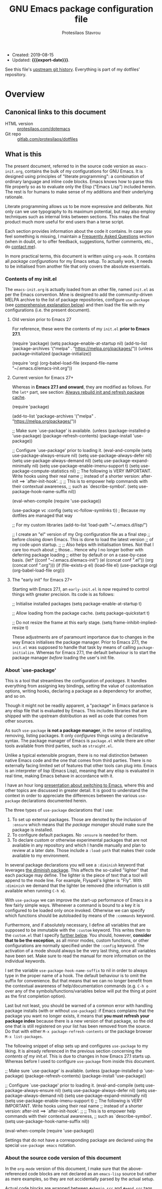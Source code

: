 #+TITLE: GNU Emacs package configuration file
#+AUTHOR: Protesilaos Stavrou
#+EMAIL: public@protesilaos.com
#+OPTIONS: toc:nil
#+MACRO: export-date (eval (format-time-string "%F %R %z" (current-time)))

+ Created: 2019-08-15
+ Updated: *{{{export-date}}}*.

See this file's [[https://gitlab.com/protesilaos/dotfiles/commits/master/emacs/.emacs.d/emacs-init.org][upstream git history]].  Everything is part of my
dotfiles' repository.

#+TOC: headlines 8 insert TOC here, with eight headline levels

* Overview
:PROPERTIES:
:CUSTOM_ID: h:9ff13b78-42b8-49fe-9e23-0307c780de93
:END:
** Canonical links to this document
:PROPERTIES:
:CUSTOM_ID: h:0a9b72b3-aa4a-4c5c-a654-d4bc04b31bbd
:END:

+ HTML version :: [[https://protesilaos.com/dotemacs][protesilaos.com/dotemacs]]
+ Git repo :: [[https://gitlab.com/protesilaos/dotfiles][gitlab.com/protesilaos/dotfiles]]

** What is this
:PROPERTIES:
:CUSTOM_ID: h:8cfd5674-4997-44c7-bb7a-1869d5d53538
:END:

The present document, referred to in the source code version as
=emacs-init.org=, contains the bulk of my configurations for GNU Emacs.
It is designed using principles of "literate programming": a
combination of ordinary language and inline code blocks.  Emacs knows
how to parse this file properly so as to evaluate only the Elisp
("Emacs Lisp") included herein.  The rest is for humans to make sense
of my additions and their underlying rationale.

Literate programming allows us to be more expressive and deliberate.
Not only can we use typography to its maximum potential, but may also
employ techniques such as internal links between sections.  This makes
the final product much more useful for end users than a terse script.

Each section provides information about the code it contains.  In case
you feel something is missing, I maintain a [[#h:4e73b827-cdf3-46a2-81c5-55b6e95701b7][Frequently Asked Questions]]
section (when in doubt, or to offer feedback, suggestions, further
comments, etc., do [[https://protesilaos.com/contact][contact me]]).

In more practical terms, this document is written using =org-mode=.  It
contains all /package configurations/ for my Emacs setup.  To actually
work, it needs to be initialised from another file that only covers the
absolute essentials.

*** Contents of my init.el
:PROPERTIES:
:CUSTOM_ID: h:584c3604-55a1-49d0-9c31-abe46cb1f028
:END:

The =emacs-init.org= is actually loaded from an other file, named =init.el=
as per the Emacs convention.  Mine is designed to add the
community-driven MELPA archive to the list of package repositories,
configure =use-package= (see [[#h:cfa129a4-3394-4911-9097-4544df4e6ed9][comprehensive explanation below]]) and then
load the file with my configurations (i.e. the present document).

**** Old version prior to Emacs 27
:PROPERTIES:
:CUSTOM_ID: h:7264d03a-9aac-490f-bfba-582382997105
:END:

For reference, these were the contents of my =init.el= *prior to Emacs
27.1*.

#+begin_example emacs-lisp
(require 'package)
(setq package-enable-at-startup nil)
(add-to-list 'package-archives
             '("melpa" . "https://melpa.org/packages/"))
(unless package--initialized (package-initialize))

(require 'org)
(org-babel-load-file (expand-file-name "~/.emacs.d/emacs-init.org"))
#+end_example

**** Current version for Emacs 27+
:PROPERTIES:
:CUSTOM_ID: h:3fd803db-1bb4-4a0b-9c50-787d88cc7594
:END:

Whereas in *Emacs 27.1 and onward*, they are modified as follows.  For the
=let*= part, see section: [[#h:b343378b-d3ec-4c90-8117-6cf92abee45b][Always rebuild init and refresh package cache]].

#+begin_example emacs-lisp
(require 'package)

(add-to-list 'package-archives
             '("melpa" . "https://melpa.org/packages/"))

;; Make sure `use-package' is available.
(unless (package-installed-p 'use-package)
  (package-refresh-contents)
  (package-install 'use-package))

;; Configure `use-package' prior to loading it.
(eval-and-compile
  (setq use-package-always-ensure nil)
  (setq use-package-always-defer nil)
  (setq use-package-always-demand nil)
  (setq use-package-expand-minimally nil)
  (setq use-package-enable-imenu-support t)
  (setq use-package-compute-statistics nil)
  ;; The following is VERY IMPORTANT.  Write hooks using their real name
  ;; instead of a shorter version: after-init ==> `after-init-hook'.
  ;;
  ;; This is to empower help commands with their contextual awareness,
  ;; such as `describe-symbol'.
  (setq use-package-hook-name-suffix nil))

(eval-when-compile
  (require 'use-package))

(use-package vc
  :config
  (setq vc-follow-symlinks t)) ; Because my dotfiles are managed that way

;; For my custom libraries
(add-to-list 'load-path "~/.emacs.d/lisp/")

;; I create an "el" version of my Org configuration file as a final step
;; before closing down Emacs.  This is done to load the latest version
;; of my code upon startup.
;;
;; Also helps with initialisation times.  Not that I care too much about
;; those… Hence why I no longer bother with deferring package loading
;; either by default or on a case-by-case basis.
(let* ((conf "~/.emacs.d/emacs-init")
       (el (concat conf ".el"))
       (org (concat conf ".org")))
  (if (file-exists-p el)
      (load-file el)
    (use-package org)
    (org-babel-load-file org)))
#+end_example

**** The "early init" for Emacs 27+
:PROPERTIES:
:CUSTOM_ID: h:874944d8-7ac0-4115-aa21-6ff4e005f6f6
:END:

Starting with Emacs 27.1, an =early-init.el= is now required to control
things with greater precision.  Its code is as follows:

#+begin_example emacs-lisp
;; Initialise installed packages
(setq package-enable-at-startup t)

;; Allow loading from the package cache.
(setq package-quickstart t)

;; Do not resize the frame at this early stage.
(setq frame-inhibit-implied-resize t)
#+end_example

These adjustments are of paramount importance due to changes in the
way Emacs initialises the package manager. Prior to Emacs 27.1, the
=init.el= was supposed to handle that task by means of calling
=package-initialize=.  Whereas for Emacs 27.1, the default behaviour is
to start the package manager /before/ loading the user's init file.

*** About `use-package'
:PROPERTIES:
:CUSTOM_ID: h:cfa129a4-3394-4911-9097-4544df4e6ed9
:END:

This is a tool that streamlines the configuration of /packages/.  It
handles everything from assigning key bindings, setting the value of
customisation options, writing hooks, declaring a package as a
dependency for another, and so on.

Though it might not be readily apparent, a "package" in Emacs parlance
is any elisp file that is evaluated by Emacs.  This includes libraries
that are shipped with the upstream distribution as well as code that
comes from other sources.

As such =use-package= *is not a package manager*, in the sense of
installing, removing, listing packages.  It only /configures/ things using
a declarative syntax.  The package manager of Emacs is =package.el= while
there are other tools available from third parties, such as =straight.el=.

Unlike a typical extensible program, there is no real distinction
between native Emacs code and the one that comes from third parties.
There is no externally facing limited set of features that other tools
can plug into.  Emacs is an interpreter of lisp (Emacs Lisp), meaning
that any elisp is evaluated in real time, making Emacs behave in
accordance with it.

I have an hour long [[https://protesilaos.com/codelog/2019-12-20-vlog-switch-emacs/][presentation about switching to Emacs]], where this
and other topics are discussed in greater detail.  It is good to
understand the context in order to appreciate the differences between
the various =use-package= declarations documented herein.

The three types of =use-package= declarations that I use:

1. To set up external packages.  Those are denoted by the inclusion of
   =:ensure= which means that /the package manager/ should make sure the
   package is installed.
2. To configure default packages.  No =:ensure= is needed for them.
3. To declare custom or otherwise experimental packages that are not
   available in any repository and which I handle manually and plan to
   review at a later date.  Those include a =:load-path= that makes their
   code available to my environment.

In several package declarations you will see a =:diminish= keyword that
leverages [[#h:b31005e3-c475-4be9-87fd-85b404550d8c][the diminish package]].  This affects the so-called "lighter"
that each package may define.  The lighter is the piece of text that a
tool will append to the mode line.  For example, Flyspell's lighter is
"Fly".  With =:diminish= we demand that the lighter be removed (the
information is still available when running =C-h m=).

With =use-package= we can improve the start-up performance of Emacs in a
few fairly simple ways.  Whenever a command is bound to a key it is
configured to be loaded only once invoked.  Otherwise we can specify
which functions should be autoloaded by means of the =:commands= keyword.

Furthermore, and if absolutely necessary, I define all variables that
are supposed to be immutable with the =:custom= keyword.  This writes them
to the =custom.el= that I specify [[#h:b24ce3fc-a12c-4d21-93d7-c1e7bd36a65d][further below]].  You should, however,
*consider that to be the exception*, as all minor modes, custom functions,
or other configurations are normally specified under the =:config=
keyword.  The activation of a mode should always be the very last thing,
once all variables have been set.  Make sure to read the manual for more
information on the individual keywords.

I set the variable =use-package-hook-name-suffix= to nil in order to
always type in the proper name of a hook.  The default behaviour is to
omit the suffix for convenience.  But that means that we can no longer
benefit from the contextual awareness of help/documentation commands
(e.g. =C-h o= over any of the symbols/functions/variables below will put
the thing at point as the first completion option).

Last but not least, you should be warned of a common error with handling
package installs (with or without =use-package=): if Emacs complains that
the package you want no longer exists, it means that *you must refresh
your package index* because there is a new version of that package, so
the old one that is still registered on your list has been removed from
the source.  Do that with either =M-x package-refresh-contents= or the
package browser =M-x list-packages=.

The following snippet of elisp sets up and configures =use-package= to
my liking.  It is already referenced in the previous section
concerning the [[*Contents of my init.el][contents of my init.el]].  This is due to changes in how
Emacs 27.1 starts up.  Whereas before I used to configure =use-package=
from inside this document.

#+begin_example emacs-lisp
;; Make sure `use-package' is available.
(unless (package-installed-p 'use-package)
  (package-refresh-contents)
  (package-install 'use-package))

;; Configure `use-package' prior to loading it.
(eval-and-compile
  (setq use-package-always-ensure nil)
  (setq use-package-always-defer nil)
  (setq use-package-always-demand nil)
  (setq use-package-expand-minimally nil)
  (setq use-package-enable-imenu-support t)
  ;; The following is VERY IMPORTANT.  Write hooks using their real name
  ;; instead of a shorter version: after-init ==> `after-init-hook'.
  ;;
  ;; This is to empower help commands with their contextual awareness,
  ;; such as `describe-symbol'.
  (setq use-package-hook-name-suffix nil))

(eval-when-compile
  (require 'use-package))
#+end_example

Settings that do not have a corresponding package are declared using the
special =use-package emacs= notation.

*** About the source code version of this document
:PROPERTIES:
:CUSTOM_ID: h:f738cdfc-a6ff-46cb-9962-31f754280af5
:END:

In the =org-mode= version of this document, I make sure that the
above-referenced code blocks are not declared as an =emacs-lisp= source
but rather as mere examples, so they are not accidentally parsed by
the actual setup.

Actual code blocks are wrapped between =#+begin_src= and =#+end_src= tags
(not visible in the website version of this page).  For Emacs 27.1,
such templates can be quickly inserted with =C-c C-,= (this works both
for empty blocks and active regions).  For more on the matter, refer
to [[#h:4e8347de-415e-4804-b383-d61499e05ca1][Org's section further below]].

As for the various settings included herein, you can learn /even more/
about them by using [[https://protesilaos.com/codelog/2019-08-24-emacs-docs-discovery/][Emacs' built-in documentation]] (great for discovering
new features and pieces of functionality).

Additionally, you will notice some metadata tags specific to =org-mode=
below each heading.  These are generated by the functions that are
defined in the package declaration for =org-id=.  The idea is to keep
anchor tags consistent when generating a new HTML version of this
document.

This metadata also makes it possible to create immutable internal links,
whenever a reference is needed.  To create such links, you can use =C-c l=
to capture the unique ID of the current section and then =C-c C-l= to
create a link (the former is defined in the [[#h:4e8347de-415e-4804-b383-d61499e05ca1][Org package declaration]]—this
is an internal link in action).

** COPYING
:PROPERTIES:
:CUSTOM_ID: h:1b9e6455-ba10-4683-88d4-738ecc41cdf6
:END:

Copyright (c) 2019-2020 Protesilaos Stavrou <info@protesilaos.com>

This file is free software: you can redistribute it and/or modify it
under the terms of the GNU General Public License as published by the
Free Software Foundation, either version 3 of the License, or (at
your option) any later version.

This file is distributed in the hope that it will be useful, but
WITHOUT ANY WARRANTY; without even the implied warranty of
MERCHANTABILITY or FITNESS FOR A PARTICULAR PURPOSE.  See the GNU
General Public License for more details.

You should have received a copy of the GNU General Public License
along with this file.  If not, see <http://www.gnu.org/licenses/>.

* Base settings
:PROPERTIES:
:CUSTOM_ID: h:4d42f3e3-e96f-4125-a819-0544a21d45f3
:END:

This section contains the relatively few configurations that are needed
prior to the setup of everything else.

** Disable GUI components
:PROPERTIES:
:CUSTOM_ID: h:ae48fe61-a3c3-4132-8986-785f9bfbeafb
:END:

Overview of these settings:

+ I normally use the GTK (GUI) variant of Emacs.  I prefer not to have
  any of the elements that come with it.  This keeps the window
  clean. The only "interface" component that remains in place is the
  mode line, which is not part of the GUI toolkit anyway…
+ The start-up screen that offers an overview of GNU Emacs is also
  disabled.  It is useful for beginners, but is rendered obsolete once
  you familiarise yourself with the essentials.
+ The pair of key bindings that involve =z= minimise the Emacs frame.
  This is technically an interface action, in that it assumes my window
  manager has a minimise function or that I want to have such a motion
  inside of Emacs.  Disable them.
+ Also disable the "hello file" function.  No use for it and would hate
  to call it by accident.

#+begin_src emacs-lisp
(use-package emacs
  :init
  (menu-bar-mode -1)
  (tool-bar-mode -1)
  (scroll-bar-mode -1)
  :config
  (setq use-file-dialog nil)
  (setq use-dialog-box t)               ; only for mouse events
  (setq inhibit-splash-screen t)
  :bind (("C-z" . nil)
         ("C-x C-z" . nil)
         ("C-h h" . nil)))
#+end_src

** Always rebuild init and refresh package cache
:PROPERTIES:
:CUSTOM_ID: h:b343378b-d3ec-4c90-8117-6cf92abee45b
:END:

When Emacs expands this =org-mode= file into the actual elisp code, it
creates a new document: =emacs-init.org= derives =emacs-init.el=.  The
latter holds my customisations in the state they were in at the time the
document was created.  Any updates require a rewrite.

To make sure that I do not load older settings after having made some
tweaks to my dotemacs, I want to delete that derived file when I
instruct Emacs to terminate its process.  This ensures that edits I made
to =emacs-init.org= are parsed into a new =emacs-init.el= at the next
startup.  Doing so at the =kill-emacs-hook= is a neat trick to roll over
the cost of building this massive document.  We now pay the few second
penalty when terminating the Emacs session.  Otherwise we would be
facing delays at the initialisation stage.

Note that choosing to load the right file is the task of my =init.el=.
Make sure to either browse the source code of my dotfiles, of which the
present document is a part of, or read the [[#h:3fd803db-1bb4-4a0b-9c50-787d88cc7594][section on my init.el]].

Similarly, I want to maintain an up-to-date cache with the installed
packages, which is used to speed up boot times, /ceteris paribus/.  The
"quickstart" method is part of Emacs 27 or higher.

#+begin_src emacs-lisp
(use-package emacs
  :config
  (defun prot/rebuild-emacs-init ()
    "Produce Elisp init from my Org dotemacs.
Add this to `kill-emacs-hook', to use the newest file in the next
session.  The idea is to reduce startup time, though just by
rolling it over to the end of a session rather than the beginning
of it."
    (let ((init-el "~/.emacs.d/emacs-init.el")
          (init-org "~/.emacs.d/emacs-init.org"))
      (when (file-exists-p init-el)
        (delete-file init-el))
      (org-babel-tangle-file init-org init-el)))
  :hook ((kill-emacs-hook . prot/rebuild-emacs-init)
         (kill-emacs-hook . package-quickstart-refresh)))
#+end_src

** Remove modeline "lighters"
:PROPERTIES:
:CUSTOM_ID: h:b31005e3-c475-4be9-87fd-85b404550d8c
:END:

As was noted in the section [[#h:cfa129a4-3394-4911-9097-4544df4e6ed9][about `use-package']] we can remove the
so-called "lighter" text that modes append to the mode line.  This is
all that Diminish does and you will see a =:diminish= keyword in the
relevant packages.

If you actually want to edit the lighters, check the Delight package.

#+begin_src emacs-lisp
(use-package diminish
  :ensure
  :after use-package)
#+end_src

** Put customisation settings in a "custom.el"
:PROPERTIES:
:CUSTOM_ID: h:b24ce3fc-a12c-4d21-93d7-c1e7bd36a65d
:END:

When you install a package or use the various customisation interfaces
to tweak things to your liking, Emacs will append a piece of Elisp to
your init file.  In my experience, this is a common source of
inconsistencies, arising from a conflict between the user's code and
what is stored in that added =custom= snippet.

As such, I prefer to have all "custom" code stored in a separate,
disposable file that I do not keep under version control.  When
something does not seem to work as intended it is easy to edit
=~/.emacs.d/custom.el= or outright delete it.

#+begin_src emacs-lisp
(use-package cus-edit
  :config
  (defvar prot/custom-file "~/.emacs.d/custom.el")

  (setq custom-file prot/custom-file)

  (defun prot/cus-edit ()
    (let ((file prot/custom-file))
      (unless (file-exists-p file)
        (make-empty-file file))
      (load-file file)))
  :hook (after-init-hook . prot/cus-edit))
#+end_src

** Fundamentals for Hydras
:PROPERTIES:
:CUSTOM_ID: h:af691a31-917e-4d9b-aee6-5744b1173999
:END:

A "hydra" is an ad-hoc mode for mapping commands to a group of more
convenient key bindings.  In an active hydra, all of its keys---the
hydra's "heads"---can be typed in any order, keeping the mode active in
the process (if wanted), while at least one key performs the function of
exiting the hydra.

In practice, *I do not use hydras as substitutes for mode maps*.  Instead,
I treat them as complementary to minor modes that offer enhancements to
a particular major mode but are otherwise not very useful outside that
niche.  Think of cases such as a code linter (the minor mode) as part of
a programming session (major mode).

The reason I use hydras this way is due to the official key binding
conventions that I [generally] follow (as documented in the Emacs
manual).  The idea of using =C-c [a-z]= for all these minor modes is good
only if you have a few of them and only if they are more useful outside
a particular task.  In other words, it does not scale.

I thus employ =C-c h= as a common prefix for all my hydras (knowing that
it is meant for private use), binding each sequence to the relevant
minor mode's map.  An extra key completes the chord following mnemonics.
For instance, a hydra about the linter when that is active is =C-c h l=.

Look for the =defhydra= macro in the relevant package declarations (these
will evolve over time).  Hydras are colour-coded as a means of denoting
their behaviour with regard to the use of non-defined keys and the
criteria for exiting.

| Colour   | Hydra heads         | Other keys          |
|----------+---------------------+---------------------|
| red      | Accept and Continue | Accept and Exit     |
| pink     | Accept and Continue | Accept and Continue |
| amaranth | Accept and Continue | Reject and Continue |
| teal     | Exit                | Reject and Continue |
| blue     | Exit                | Accept and Exit     |

Also check [[https://github.com/abo-abo/hydra][the project's source]] for more information.

#+begin_src emacs-lisp
(use-package hydra :ensure)
#+end_src

** Modus themes (my highly accessible themes)
:PROPERTIES:
:CUSTOM_ID: h:b7444e76-75d4-4ae6-a9d6-96ff9408efe6
:END:

This is a project I started as soon as I switched to Emacs in July 2019.
Fast-forward to a year later and the themes are now part of the upstream
Emacs distribution, available from the =master= branch.  Note that this is
not the latest /stable release/ of Emacs, =27.1=, but only the current
development branch that will eventually become version =28.1=.  I
benefitted a lot from community contributions, of which I am most
thankful of, as discussed in [[https://protesilaos.com/codelog/2020-08-27-emacs-modus-themes-core/][My Modus themes are now shipped with Emacs]]
(2020-08-27).

The Modus themes are designed to conform with the highest accessibility
standard for colour contrast between foreground and background values.
This stands for a minimum contrast ratio of 7:1, also known as the WCAG
AAA standard.  In simpler terms, they are good for readability.

The themes are "Modus Operandi" (light theme) and "Modus Vivendi"
(dark).  The source code is available [[https://gitlab.com/protesilaos/modus-themes][on their GitLab page]] while you can
read the HTML version of [[https://protesilaos.com/modus-themes][their documentation on my website]].  The list of
supported packages is comprehensive.  There also are *lots of
customisation options* to tweak the looks of the themes.

The two themes are distributed as /standalone packages/ under the terms of
the GNU General Public License.  Besides upstream Emacs, you can find
them in the official GNU ELPA repository (latest tagged release), MELPA
(latest commit to my =master= branch), MELPA Stable (latest tag).  Each
theme is its own package because I know that people tend to use one or
the other.  And also due to the fact that one is not a prerequisite for
the other.  I personally use both, switching between them on-the-fly by
calling =prot/modus-themes-toggle=.

Note though that because I am using these themes locally as part of
their development process, I am not configuring here the aforementioned
archive or Emacs' built-in versions.  What you see in this =use-package=
declaration is a bit different than what others will be using.

Also note that *the values I set for these variables are not indicative
of my preferences*: I try different combinations to test things across a
range of scenaria.

The =contrib/format-sexp= and the subsequent =dolist= were copied and
adapted from [[https://www.reddit.com/r/emacs/comments/gqsz8u/weekly_tipstricketc_thread/fsfakhg/][this comment on r/emacs]].

Lastly, if you are curious about the underlying methodology, read my
essay [[https://protesilaos.com/codelog/2020-03-17-design-modus-themes-emacs/][on the design of the Modus themes]] (2020-03-17).

And here are some more resources from my website for those who are
really into the minutia and wish to get a glimpse of how much work goes
into this project:

+ [[https://protesilaos.com/codelog/2020-05-10-modus-operandi-palette-review/][Modus Operandi theme subtle palette review]] (2020-05-10)
+ [[https://protesilaos.com/codelog/2020-06-13-modus-vivendi-palette-review/][Modus Vivendi theme subtle palette review]] (2020-06-13)
+ [[https://protesilaos.com/codelog/2020-07-04-modus-themes-faint-colours/][Modus themes: new "faint syntax" option]] (2020-07-04)
+ [[https://protesilaos.com/codelog/2020-07-08-modus-themes-nuanced-colours/][Modus themes: major review of "nuanced" colours]] (2020-07-08)
+ [[https://protesilaos.com/codelog/2020-08-09-modus-themes-paren-match/][Modus themes: review "paren-match" colours]] (2020-08-09)
+ [[https://protesilaos.com/codelog/2020-08-28-notes-emacs-theme-devs/][Notes for aspiring Emacs theme developers]] (2020-08-28)

#+begin_src emacs-lisp
(use-package emacs
  :config
  (setq custom-safe-themes t)           ; Due to my dev needs

  (defmacro contrib/format-sexp (sexp &rest objects)
    `(eval (read (format ,(format "%S" sexp) ,@objects))))

  ;; This is currently not used in this section.  Search for it in the
  ;; section about setting fonts, `prot/font-bold-face' in particular.
  (defvar prot/modus-theme-after-load-hook nil
    "Hook that runs after loading a Modus theme.
See `prot/modus-operandi' or `prot/modus-vivendi'.")

  ;; The variables do not reveal my preferences.  Always testing things.
  (dolist (theme '("operandi" "vivendi"))
    (contrib/format-sexp
     (defun prot/modus-%1$s ()
       (setq modus-%1$s-theme-slanted-constructs nil
             modus-%1$s-theme-bold-constructs nil
             modus-%1$s-theme-fringes 'subtle ; {nil,'subtle,'intense}
             modus-%1$s-theme-mode-line nil ; {nil,'3d,'moody}
             modus-%1$s-theme-faint-syntax nil
             modus-%1$s-theme-intense-hl-line nil
             modus-%1$s-theme-intense-paren-match nil
             modus-%1$s-theme-links 'neutral-underline ; {nil,'faint,'neutral-underline,'faint-neutral-underline,'no-underline}
             modus-%1$s-theme-comments 'green ; {nil,'green,'yellow}
             modus-%1$s-theme-no-mixed-fonts nil
             modus-%1$s-theme-prompts 'subtle ; {nil,'subtle,'intense}
             modus-%1$s-theme-completions 'moderate ; {nil,'moderate,'opinionated}
             modus-%1$s-theme-diffs nil ; {nil,'desaturated,'fg-only}
             modus-%1$s-theme-org-blocks nil ; {nil,'grayscale,'rainbow}
             modus-%1$s-theme-headings  ; Read the manual for this one
             '((1 . section)
               (2 . section-no-bold)
               (3 . line-no-bold)
               (t . rainbow-no-bold))
             modus-%1$s-theme-variable-pitch-headings t
             modus-%1$s-theme-scale-headings t
             modus-%1$s-theme-scale-1 1.1
             modus-%1$s-theme-scale-2 1.15
             modus-%1$s-theme-scale-3 1.21
             modus-%1$s-theme-scale-4 1.27
             modus-%1$s-theme-scale-5 1.33)
       (load-theme 'modus-%1$s t)
       (run-hooks 'prot/modus-theme-after-load-hook))
     theme))

  (define-minor-mode prot/modus-themes-alt-mode
    "Override specific palette variables with custom values.

This is intended as a proof-of-concept.  It is, nonetheless, a
perfectly accessible alternative, conforming with the design
principles of the Modus themes.  It still is not as good as the
default colours."
    :init-value nil
    :global t
    (if prot/modus-themes-alt-mode
        (setq modus-operandi-theme-override-colors-alist
              '(("bg-main" . "#fefcf4")
                ("bg-dim" . "#faf6ef")
                ("bg-alt" . "#f7efe5")
                ("bg-hl-line" . "#f4f0e3")
                ("bg-active" . "#e8dfd1")
                ("bg-inactive" . "#f6ece5")
                ("bg-region" . "#c6bab1")
                ("bg-header" . "#ede3e0")
                ("bg-tab-bar" . "#dcd3d3")
                ("bg-tab-active" . "#fdf6eb")
                ("bg-tab-inactive" . "#c8bab8")
                ("fg-unfocused" . "#55556f"))
              modus-vivendi-theme-override-colors-alist
              '(("bg-main" . "#100b17")
                ("bg-dim" . "#161129")
                ("bg-alt" . "#181732")
                ("bg-hl-line" . "#191628")
                ("bg-active" . "#282e46")
                ("bg-inactive" . "#1a1e39")
                ("bg-region" . "#393a53")
                ("bg-header" . "#202037")
                ("bg-tab-bar" . "#262b41")
                ("bg-tab-active" . "#120f18")
                ("bg-tab-inactive" . "#3a3a5a")
                ("fg-unfocused" . "#9a9aab")))
      (setq modus-operandi-theme-override-colors-alist nil
            modus-vivendi-theme-override-colors-alist nil)))

  (defun prot/modus-themes-toggle (&optional arg)
    "Toggle between `prot/modus-operandi' and `prot/modus-vivendi'.

With optional \\[universal-argument] prefix, enable
`prot/modus-themes-alt-mode' for the loaded theme."
    (interactive "P")
    (if arg
        (prot/modus-themes-alt-mode 1)
      (prot/modus-themes-alt-mode -1))
    (if (eq (car custom-enabled-themes) 'modus-operandi)
        (progn
          (disable-theme 'modus-operandi)
          (prot/modus-vivendi))
      (disable-theme 'modus-vivendi)
      (prot/modus-operandi)))

  :hook (after-init-hook . prot/modus-operandi)
  :bind ("<f5>" . prot/modus-themes-toggle))
#+end_src

*** Measuring relative colour luminance
:PROPERTIES:
:CUSTOM_ID: h:254c6da5-f89f-46be-ad56-ee3802a4e2b8
:END:

The following is an Elisp implementation of [[https://www.w3.org/TR/WCAG20-TECHS/G18.html][the formula]] that determines
whether a combination of two colours is accessible or not.  It was
offered to me [[https://github.com/oantolin/live-completions/issues/2][by Omar Antolín Camarena]].  For the purposes of my themes,
the contrast ratio needs to be 7:1 or higher, which conforms with the
highest accessibility standard (WCAG AAA).

To see it in action, you can read the =org-mode= report on the minor
[[https://protesilaos.com/codelog/2020-05-10-modus-operandi-palette-review/][review of Modus Operandi palette]] (2020-05-10).  Which also goes to show
how tricky the selection of colours can be.

#+begin_src emacs-lisp
(use-package emacs
  :commands (wcag clr)
  :config
  (defun wcag (hex)
    (apply #'+
           (cl-mapcar
            (lambda (k x)
              (* k (if (<= x 0.03928)
                       (/ x 12.92)
                     (expt (/ (+ x 0.055) 1.055) 2.4))))
            '(0.2126 0.7152 0.0722)
            (color-name-to-rgb hex))))

  (defun clr (c1 c2)
    (let ((ct (/ (+ (wcag c1) 0.05)
                 (+ (wcag c2) 0.05))))
      (max ct (/ ct)))))
#+end_src

*** Rainbow mode for colour testing
:PROPERTIES:
:CUSTOM_ID: h:9061c694-5f45-46b0-a878-6bcfb018e18d
:END:

The following package reads a colour value, such as hexadecimal RGB,
and sets the background for the value in that colour.  Quite useful
when reviewing my themes (=rainbow-mode= is activated manually).

#+begin_src emacs-lisp
(use-package rainbow-mode
  :ensure
  :diminish
  :commands rainbow-mode
  :config
  (setq rainbow-ansi-colors nil)
  (setq rainbow-x-colors nil))
#+end_src

** Typeface configurations
:PROPERTIES:
:CUSTOM_ID: h:7a4dd5b8-724d-4f7c-b5ee-01d8ac98bda9
:END:

Any font I choose must support Latin and Greek character sets, be
readable at both small and large sizes, preferably offer roman and
italic variants with corresponding bold weights, not be too thin, not
have too short of an x-height, not be too wide, not have a name that
directly advertises some brand, not try to call too much attention to
its details, be equally readable against light and dark backdrops, and
use the =*.ttf= spec which yields the best results on GNU/Linux.

While there are many good free/libre options available, only a handful
of them cope well with my fairly demanding needs.  Some look good at
large point sizes.  Others lack Greek characters.  While a few of them
are virtually unreadable when cast on a light background (bitmap fonts
in particular).  The section on [[#h:e03b6415-a18f-4058-b9b0-5721d38c6c50][Primary and complementary font settings]]
defines typefaces that I consider suitable to my needs.

Further below in this section I also specify certain settings that
govern the [[#h:414b33cd-66f7-4daf-814f-373e08dff7f8][Mode for proportional fonts]] and link to other relevant parts
of this document, while my [[#h:b7444e76-75d4-4ae6-a9d6-96ff9408efe6][Modus themes]] are designed to cope well with
mixed-font scenaria (particularly useful in Org).

Lastly, note that on a modern GNU/Linux system that uses the =fontconfig=
library, per-user fonts are stored in =~/.local/share/fonts=.

*** Primary and complementary font settings
:PROPERTIES:
:CUSTOM_ID: h:e03b6415-a18f-4058-b9b0-5721d38c6c50
:END:

Moving on to my configurations, =prot/font-set-fonts= is a command that
lets me switch font sizes through a completion interface (more on that
in [[#h:98d3abcc-f34e-4029-aabc-740f0b6421f8][Completion framework and extras]]).  When the function is executed
non-interactively, it can be given an arbitrary font size as well as
family names for the {mono,proportionately}-spaced typefaces.

While there are many ways to define a baseline or fallback font family
in Emacs, I find that the most consistent one in terms of overall
configuration is to do it at the "face" level.  For the main typeface,
we configure the =default= face.  Then we have =variable-pitch= for
proportionately spaced fonts and =fixed-pitch= for monospaced ones.

In Emacs parlance, "face" signifies a construct that groups together
several display attributes, such as a foreground and a background
colour, as well as all typography-related values (Emacs themes are
programs that configure those faces).

To understand the syntax used here, do =C-h f set-face-attribute=.  In
essence, by changing the =default= face we are specifying the family that
should be used /in case no other applies/ for the given construct.  This
is actually a good idea because there are many scenaria where you want a
face to retain its own attributes (e.g. let =org-mode= inline code be
presented in its monospaced font while using a variable width typeface
for the main text---see [[#h:414b33cd-66f7-4daf-814f-373e08dff7f8][Mode for proportional fonts]]).

Relevant blog posts of mine:

+ [[https://protesilaos.com/codelog/2020-08-28-notes-emacs-theme-devs/][Notes for aspiring Emacs theme developers]] (2020-08-28)
+ [[https://protesilaos.com/codelog/2020-09-05-emacs-note-mixed-font-heights/][Emacs: note on mixed font heights]] (2020-09-05)

#+begin_src emacs-lisp
(use-package emacs
  :defines (prot/font-set-fonts-hook
            prot/font-monospaced-fonts-list
            prot/font-fonts-line-spacing-alist
            prot/font-fonts-bold-weight-alist)
  :functions (prot/font-adjustment
              prot/font-line-spacing
              prot/font-bold-face
              prot/font-fonts-per-monitor)
  :commands (prot/font-set-face-attribute
             prot/font-set-fonts
             prot/font-set-font-size-family
             prot/font-fonts-dwim)
  :config
  (setq x-underline-at-descent-line t)

  (defvar prot/font-set-fonts-hook nil
    "Hook that is called after setting fonts.
See, for example, `prot/font-set-fonts'.")

  ;; NOTE: "Hack" and "Iosevka Comfy" are my personal builds of Hack and
  ;; Iosevka respectively:
  ;;
  ;; 1. https://gitlab.com/protesilaos/hack-font-mod
  ;; 2. https://gitlab.com/protesilaos/iosevka-comfy
  (defconst prot/font-sizes-families-alist
    '(("pocket" . (105 "Hack" "DejaVu Sans"))
      ("laptop" . (110 "Hack" "Inter"))
      ("desktop" . (130 "Hack" "Inter"))
      ("reader" . (160 "Iosevka Comfy" "Source Sans Pro"))
      ("presentation" . (190 "Iosevka Comfy" "Source Sans Pro")))
    "Alist of desired typefaces and their point sizes.

Each association consists of a display type mapped to a point
size, followed by monospaced and proportionately spaced font
names.  The monospaced typeface is meant to be applied to the
`default' and `fixed-pitch' faces.  The proportionately spaced
font is intended for the `variable-pitch' face.")

  (defun prot/font-set-face-attribute (face family)
    "Set FACE font to FAMILY."
    (set-face-attribute `,face nil :family (format "%s" family)))

  (defun prot/font-set-fonts (&optional points font-mono font-var)
    "Set default font size using presets.

POINTS is the font's height.  FONT-MONO should be a monospaced
typeface, due to the alignment requirements of the `fixed-pitch'
face.  FONT-VAR could be a proportionately spaced typeface or
even a monospaced one, since the `variable-pitch' it applies to
is not supposed to be spacing-sensitive.  Both families must be
represented as a string holding the family's name."
    (interactive)
    (if window-system
        (let* ((data prot/font-sizes-families-alist)
               (displays (mapcar #'car data))
               (choice (or points
                           (completing-read "Pick display size: " displays nil t)))
               (size (or points
                         (nth 1 (assoc `,choice data))))
               (mono (or font-mono
                         (if (member choice displays)
                             (nth 2 (assoc `,choice data))
                           nil)))
               (var (or font-var
                        (if (member choice displays)
                            (nth 3 (assoc `,choice data))
                          nil)))
               (adjust (nth 4 (assoc `,choice data))))
          (set-face-attribute 'default nil :family mono :height size)
          (prot/font-set-face-attribute 'fixed-pitch mono)
          (prot/font-set-face-attribute 'variable-pitch var)
          (run-hooks 'prot/font-set-fonts-hook))
      (user-error "Not running a graphical Emacs.  Cannot set fonts.")))

  (defvar prot/font-monospaced-fonts-list
    '("Iosevka Comfy" "Hack" "Source Code Pro"
      "Ubuntu Mono" "Fantasque Sans Mono")
    "List of typefaces for coding.
See `prot/font-set-font-size-family' for how this is used
code-wise.")

  (defun prot/font-set-font-size-family ()
    "Set point size and main typeface.
This command is intended for testing various font families at
some common point sizes.

See `prot/font-set-fonts' for the function I would normally use
or `prot/font-fonts-dwim' which just wraps this one with that."
    (interactive)
    (if window-system
        (let* ((fonts prot/font-monospaced-fonts-list)
               (font (completing-read "Select main font: " fonts nil t))
               (nums (list 130 140 150 160))
               (sizes (mapcar 'number-to-string nums))
               (size (completing-read "Select or insert number: " sizes nil))
               (var (face-attribute 'variable-pitch :family)))
          (set-face-attribute 'default nil :family font :height (string-to-number size))
          (set-face-attribute 'fixed-pitch nil :family font)
          (prot/font-set-face-attribute 'variable-pitch var)
          (run-hooks 'prot/font-set-fonts-hook))
      (user-error "Not running a graphical Emacs.  Cannot set fonts.")))

  (defun prot/font-fonts-dwim (&optional arg)
    "Set fonts interactively.
This is just a wrapper around `prot/font-set-fonts' and
`prot/font-set-font-size-family', whose sole purpose is to
economise on dedicated key bindings."
    (interactive "P")
    (if arg
        (prot/font-set-font-size-family)
      (prot/font-set-fonts)))

  (defvar prot/font-fonts-line-spacing-alist
    '(("Source Code Pro" . 1)
      ("Ubuntu Mono" . 2))
    "Font families in need of extra `line-spacing'.
See `prot/font-line-spacing' for how this is used.")

  (defvar prot/font-fonts-bold-weight-alist
    '(("Source Code Pro" . semibold))
    "Font families in need of a different weight for `bold'.
See `prot/font-bold-face' for how this is used.")

  (defmacro prot/font-adjustment (fn doc alist cond1 cond2)
    "Macro for functions that employ `prot/font-switch-fonts-hook'.
NAME is the name of the resulting function.  DOC is its
docstring.  ALIST is an assosiation list of cons cells.  COND1
and COND2 is the body of an `if' statement's 'if' and 'then' part
respectively."
    `(defun ,fn ()
       ,doc
       (let* ((data ,alist)
              (fonts (mapcar #'car data))
              (font (face-attribute 'default :family))
              (x (cdr (assoc font data))))
         (if (member font fonts)
             ,cond1
           ,cond2))))

  (prot/font-adjustment
   prot/font-line-spacing
   "Determine desirable `line-spacing', based on font family."
   prot/font-fonts-line-spacing-alist
   (setq-default line-spacing `,x)
   (setq-default line-spacing nil))

  ;; XXX: This will not work with every theme, but only those that
  ;; inherit the `bold' face instead of specifying a weight property.
  ;; The intent is to configure this once and have it propagate wherever
  ;; a heavier weight is displayed.  My Modus themes handle this
  ;; properly.
  (prot/font-adjustment
   prot/font-bold-face
   "Determine weight for the `bold' face, based on font family."
   prot/font-fonts-bold-weight-alist
   (set-face-attribute 'bold nil :weight `,x)
   (set-face-attribute 'bold nil :weight 'bold))

  (defun prot/font-fonts-per-monitor ()
    "Use font settings based on screen size.
Meant to be used at some early initialisation stage, such as with
`after-init-hook'."
    (when window-system
      (let* ((display (if (<= (display-pixel-width) 1366)
                          "laptop"
                        "desktop"))
             (data prot/font-sizes-families-alist)
             (size (cadr (assoc `,display data)))
             (mono (nth 2 (assoc `,display data)))
             (var (nth 3 (assoc `,display data))))
        (set-face-attribute 'default nil :family mono :height size)
        (prot/font-set-face-attribute 'fixed-pitch mono)
        (prot/font-set-face-attribute 'variable-pitch var))
      (run-hooks 'prot/font-switch-fonts-hook)))

  :hook ((after-init-hook . prot/font-fonts-per-monitor)
         (prot/font-set-fonts-hook . prot/font-line-spacing)
         (prot/font-set-fonts-hook . prot/font-bold-face)
         ;; See theme section for this hook
         (prot/modus-theme-after-load-hook . prot/font-bold-face))
  ;; Awkward key because I do not need it very often.  Maybe once a day.
  ;; The "C-c f" is used elsewhere.
  :bind ("C-c F" . prot/font-fonts-dwim))
#+end_src

*** Mode for proportional fonts
:PROPERTIES:
:CUSTOM_ID: h:414b33cd-66f7-4daf-814f-373e08dff7f8
:END:

When Emacs operates in a graphical terminal, it can display text using
mixed font settings: a variety of heights and families (in addition to
other typegraphic attributes).  This means that it can draw text on the
same line that has potentially profoundly different properties
character-by-character.  For example, a sans-serif typeface for prose
with a monospaced font for inline code (for the underlying faces that
may be used, see [[#h:e03b6415-a18f-4058-b9b0-5721d38c6c50][Primary and complementary font settings]]).

While we can handle things on our own by calling =set-face-attribute= for
each face we are interested in, there is a built-in mechanism to quickly
toggle the use of proportionately spaced fonts (in contrast to the
monospaced ones which usually are the standard).  Depending on your
theme this will not yield good results in Org mode, so be warned.

For what it's worth, my Modus themes are designed to take full advantage
of this facility (see [[#h:b7444e76-75d4-4ae6-a9d6-96ff9408efe6][Modus themes and other visuals]]).  Any face that is
sensitive to spacing or that would break the layout if displayed in a
variable width is designed to explicitly inherit from the =fixed-pitch=
face (the exact font family was specified in the previous section,
though the only thing that matters is to be monospaced).

With the following package declaration my idea is to integrate
=prot/variable-pitch-mode= into some "reading mode" configurations that I
have, /mutatis mutandis/.  Likely candidates are the toggle for
=olivetti-mode= (see the section on [[#h:7591160f-052a-4d24-8a12-0f7f2e1d5ecd][“Focus mode” for writing]]) and my
simple-yet-super-effective plain text presentations with Org mode (see
[[#h:5571e3b2-1593-4c9c-82f4-ed5f50f69f11][simple presentations inside of Emacs]]).

Also check my [[#h:cf9086c1-1b33-4127-a716-de94259e14a0][Cursor appearance and tweaks]].

#+begin_src emacs-lisp
(use-package face-remap
  :diminish buffer-face-mode            ; the actual mode
  :commands prot/variable-pitch-mode
  :config
  (define-minor-mode prot/variable-pitch-mode
    "Toggle `variable-pitch-mode', except for `prog-mode'."
    :init-value nil
    :global nil
    (if prot/variable-pitch-mode
        (unless (derived-mode-p 'prog-mode)
          (variable-pitch-mode 1))
      (variable-pitch-mode -1))))
#+end_src

*** Simple font suitability test
:PROPERTIES:
:CUSTOM_ID: h:9035a1ed-e988-4731-89a5-0d9e302c3dea
:END:

Here is a test I have come up with to make an initial assessment of the
overall quality of a monospaced font that is meant to work well in a
programming context: /can you discern each character at a quick glance?/
If yes, your choice of typeface is good /prima facie/, otherwise search
for something else.

Note that this test is not perfect, since many typefaces fall short in
less obvious ways, such as the space between the characters.  Also note
that the website version of this document may not accurately represent
the typeface I am using.

#+begin_example
()[]{}<>«»‹›
6bB8&
0ODdoaoOQGC
I1tilIJL|
!¡ij
5$§SsS5
17ZzZ2
9gqpG6
hnmMN
uvvwWuuwvy
x×X
.,·°%
¡!¿?
:;
`''"‘’“”
—-~≈=≠+*_
…⋯
...

Sample character set
Check for monospacing and Greek glyphs

ABCDEFGHIJKLMNOPQRSTUVWXYZ
abcdefghijklmnopqrstuvwxyz
0123456789
~!@#$%^&*+
`'"‘’“”.,;:…
()[]{}—-_=|<>/\
ΑΒΓΔΕΖΗΘΙΚΛΜΝΞΟΠΡΣΤΥΦΧΨΩ
αβγδεζηθικλμνξοπρστυφχψω

// NOTE that I got this from Hack's website:
// https://source-foundry.github.io/Hack/font-specimen.html
//  The four boxing wizards jump
#include <stdio.h> // <= quickly.
int main(int argc, char **argv) {
  long il1[]={1-2/3.4,5+6==7/8};
  int OxFaced=0xBAD||"[{(CQUINE";
  unsigned O0,l1,Z2,S5,G6,B8__XY;
  printf("@$Hamburgefo%c`",'\n');
  return ~7&8^9?0:l1|!"j->k+=*w";
}
#+end_example

*** Bidirectional writing and ~so-long.el~
:PROPERTIES:
:CUSTOM_ID: h:1d0e8ab3-d779-41d4-b478-d735dc3ad7ae
:END:

I only ever write/read in Latin and Greek alphabets.  So, while I
appreciate the fact that Emacs can natively handle other scripts, I have
no use for that particular feature.  Setting the default directionality
to what my languages use can help improve the responsiveness of Emacs in
some cases.

Consistent performance is the reason to also enable =global-so-long-mode=,
built into Emacs versions >= 27, which allows the active major mode to
gracefully adapt to buffers with very long lines.  What "very long"
means is, of course, configurable: =M-x find-library so-long= covers
several customisation options, though I find that the defaults require
no further intervention from my part.

The code below is a minor adaptation of the insights of Alain M. Lafon
in the [[https://200ok.ch/posts/2020-09-29_comprehensive_guide_on_handling_long_lines_in_emacs.html][Comprehensive guide on handling long lines in Emacs]] (2020-09-29).

#+begin_src emacs-lisp
(use-package emacs
  :config
  (setq-default bidi-paragraph-direction 'left-to-right)
  (setq bidi-inhibit-bpa t))

(use-package so-long
  :config
  (global-so-long-mode 1))
#+end_src

* Selection candidates and search methods
:PROPERTIES:
:CUSTOM_ID: h:5c060e2e-231d-4896-a5d2-b3fb4134764e
:END:
** Completion framework and extras
:PROPERTIES:
:CUSTOM_ID: h:98d3abcc-f34e-4029-aabc-740f0b6421f8
:END:

As discussed in my video about [[https://protesilaos.com/codelog/2019-08-18-emacs-buffers-windows/][Emacs' buffer and window management]],
the optimal way of using Emacs is through searching and narrowing
selection candidates.  Spend less time worrying about where things are
on the screen and more on how fast you can bring them into focus.  This
is, of course, a matter of realigning priorities, as we still wish to
control every aspect of the interface.

*** Tools for completion candidate listing
:PROPERTIES:
:CUSTOM_ID: h:07e173ea-e7ed-4fc0-ba3c-e44b403359a7
:END:

This section contains two main sub-sections covering the components that
pertain to the user-facing features of Emacs' built-in completion
framework.  Those are (1) the minibuffer and (2) Icomplete.  They can
work in tandem as part of a singular experience.

The minibuffer is the locus of all extended interactions.  Whether it is
about offering input to a prompt or executing a function by its name,
the minibuffer is always there.  Simple and reliable.

Icomplete is the tool that visualises the list of candidates that may be
presented at a completion prompt, as well as the incremental narrowing
of such a list in reaction to user input.

For newcomers, watch my [[https://protesilaos.com/codelog/2020-02-26-emacs-icomplete/][video demo of Icomplete]] (2020-02-26).  *This and
subsequent sections contain lots of documentation and code.* Make sure to
study them carefully and also follow any links from here.  Do [[https://protesilaos.com/contact/][contact me]]
in case something is amiss.  There is also an entry in the "Frequently
Asked Questions" that might help you make sense of the complete picture:
[[#h:ace7fa80-0beb-439c-8f3e-6ed21d10aacc][What about the completion UI? (typology of my completion interfaces)]].

**** Minibuffer configurations and extras
:PROPERTIES:
:CUSTOM_ID: h:c110e399-3f43-4555-8427-b1afe44c0779
:END:

The code block below is specifically about the minibuffer setup.  *This
does not cover the visualisation of completion candidates*, which is
handled by Icomplete---those are defined in the next section about
[[#h:b6b13f4f-91f5-416d-9934-b51b4d87770c][Icomplete configurations and extras]].

This is an overview of the settings covered herein:

+ Completion styles :: The, dare I say, /sublime/ [[https://github.com/oantolin/orderless][“orderless” package]] is
  developed by Omar Antolín Camarena and you will find it on MELPA (also
  see the section on [[#h:c8325f81-b5a9-47a6-b4d1-dfe1c54a44d1][Icomplete vertical mode]] which configures another
  one of Omar's packages).  It provides the =orderless= completion style
  for efficient out-of-order grouped pattern matching.  The components
  can be determined using several styles, such as regexp, flex, prefix,
  initialism (check its README because there are lots of variations and
  extras).  Delimiters are literal spaces by default, but can be
  configured to match other characters, with hyphens and slashes being
  likely choices.  As such, Orderless can supersede---and improve
  upon---the completion styles that come built into Emacs, adding to
  them the powerful out-of-order capability.

  1. My =prot/orderless-literal-dispatcher= is based on an example from
     the Orderless README.  By appending an equals sign to the end of a
     component I am instructing Orderless to match that component
     literally.  Same idea for =prot/orderless-initialism-dispatcher=,
     which interprets the input as a strict initialism (i.e. each
     character matches the first letter in a series of words).

  2. The =completion-styles= try to match candidates using one style at a
     time (assuming you have more than one), moving from the first to
     the last until something is matched.  In practice though, =orderless=
     is so powerful that there is no need to use the built-in styles.
     An exception is a niche functionality of the standard
     =partial-completion= style: with it you can navigate to a filesystem
     path like =~/.l/s/fo= for =~/.local/share/fonts=.  So my recommendation
     is to use those two styles to cover every case.

+ Completions' buffer :: The =completions-format= concerns the layout of
  the =*Completions*= buffer that pops up after trying to complete a
  non-unique match (or by typing =?= from inside the minibuffer).  By
  default, it can be focused directly with =M-v= while inside a minibuffer
  prompt, while I define commands to cycle between it and the
  minibuffer.

  To enhance the experience of the Completions buffer, I define several
  keys that make motions easier and consistent with other read-only
  interfaces.  The =h= key calls a command of mine to offer help
  (documentation) for the item at point, typically a function or a
  variable.  =i=, =j=, and =w= call commands that operate on the symbol at
  point to (1) insert it in the most recently used buffer, (2) insert
  and exit all recursive minibuffers, and (3) add it to the kill-ring,
  while keeping the current minibuffer recursion in tact.  I also define
  =M-v= to take me back to the minibuffer while inside the =*Completions*=
  and =s-v= to do it from anywhere else.

  The window placement of the Completions, Help, and other buffers is
  defined in detail in the section about [[#h:3d8ebbb1-f749-412e-9c72-5d65f48d5957][Window rules and basic tweaks]],
  specifically within the =display-buffer-alist=.

+ Recursive minibuffers :: I enable recursive minibuffers.  This
  practically means that you can start something in the minibuffer,
  switch to another window, call the minibuffer again, run some
  commands, and then move back to what you initiated in the original
  minibuffer.  To exit, hit =C-]= (=abort-recursive-edit=), though the
  regular =C-g= should also do the trick.

  The =minibuffer-depth-indicate-mode= will show a depth indicator,
  represented as a number, next to the minibuffer prompt, if a recursive
  edit is in progress.

+ Key bindings :: Note the nuances in the behaviour between =RET= and =C-j=.
  With the Return key, we instruct the minibuffer to expand the current
  candidate and then exit the session, if possible.  Whereas =C-j= is
  meant to insert the minibuffer's contents exactly as they are and exit
  immediately.  You need the latter in cases where you want =foo= but the
  match is for =foobar=.

  The key bindings in the pattern of =s-KEY= follow the principles I
  outline in my [[#h:fbba4dea-9cc8-4e73-bffa-02aab10a6703][note about the use of the Super key]].  They are included
  here because they related to minibuffer-centric actions.

Also check my configurations about the [[#h:2733674b-51f9-494e-b34d-e8842ac4ef96][minibuffer history]].  After
several months of full time usage, I am confident in the built-in
mechanism's ability to sort things well enough and to surface the
results I am most likely interested in, based on previous selections.

#+begin_src emacs-lisp
(use-package minibuffer
  :config
;;; General minibuffer configurations
  ;; Super-powerful completion style for out-of-order groups of matches
  ;; using a comprehensive set of matching styles.
  (use-package orderless
    :ensure
    :config
    ;;; NOTE: Not sure why I had that value before.  Keeping it around
    ;;; it case the one below proves problematic in some edge case…
    ;; (setq orderless-component-separator "[/\s_-]+")
    (setq orderless-component-separator " +")
    (setq orderless-matching-styles
          '(orderless-flex
            orderless-strict-leading-initialism
            orderless-regexp
            orderless-prefixes
            orderless-literal))

    (defun prot/orderless-literal-dispatcher (pattern _index _total)
      (when (string-suffix-p "=" pattern)
        `(orderless-literal . ,(substring pattern 0 -1))))

    (defun prot/orderless-initialism-dispatcher (pattern _index _total)
      (when (string-suffix-p "," pattern)
        `(orderless-strict-leading-initialism . ,(substring pattern 0 -1))))

    (setq orderless-style-dispatchers
          '(prot/orderless-literal-dispatcher
            prot/orderless-initialism-dispatcher))
    :bind (:map minibuffer-local-completion-map
                ("SPC" . nil)))       ; Space should never complete: use
                                      ; it for `orderless' groups.

  (setq completion-styles
        '(orderless partial-completion))
  (setq completion-category-defaults nil)
  (setq completion-cycle-threshold 3)
  (setq completion-flex-nospace nil)
  (setq completion-pcm-complete-word-inserts-delimiters t)
  (setq completion-pcm-word-delimiters "-_./:| ")
  (setq completion-show-help nil)
  (setq completion-ignore-case t)
  (setq read-buffer-completion-ignore-case t)
  (setq read-file-name-completion-ignore-case t)
  (setq completions-format 'vertical)   ; *Completions* buffer
  (setq enable-recursive-minibuffers t)
  (setq read-answer-short t)
  (setq resize-mini-windows t)
  (setq minibuffer-eldef-shorten-default t)

  (file-name-shadow-mode 1)
  (minibuffer-depth-indicate-mode 1)
  (minibuffer-electric-default-mode 1)

;;; General minibuffer functions
  (defun prot/focus-minibuffer ()
    "Focus the active minibuffer.

Bind this to `completion-list-mode-map' to M-v to easily jump
between the list of candidates present in the \\*Completions\\*
buffer and the minibuffer (because by default M-v switches to the
completions if invoked from inside the minibuffer."
    (interactive)
    (let ((mini (active-minibuffer-window)))
      (when mini
        (select-window mini))))

  (defun prot/focus-minibuffer-or-completions ()
    "Focus the active minibuffer or the \\*Completions\\*.

If both the minibuffer and the Completions are present, this
command will first move per invocation to the former, then the
latter, and then continue to switch between the two.

The continuous switch is essentially the same as running
`prot/focus-minibuffer' and `switch-to-completions' in
succession."
    (interactive)
    (let* ((mini (active-minibuffer-window))
           (completions (get-buffer-window "*Completions*")))
      (cond ((and mini
                  (not (minibufferp)))
             (select-window mini nil))
            ((and completions
                  (not (eq (selected-window)
                           completions)))
             (select-window completions nil)))))

;;; Completions' buffer actions
  ;; NOTE In practice I only use those while inspecting a long list
  ;; produced by C-h {f,o,v}.  To pop the Completions buffer, use
  ;; `minibuffer-completion-help', by default bound to ? from inside the
  ;; minibuffer.

  (defun prot/completions-kill-save-symbol ()
    "Add symbol-at-point to the kill ring.

Intended for use in the \\*Completions\\* buffer.  Bind this to a
key in `completion-list-mode-map'."
    (interactive)
    (kill-new (thing-at-point 'symbol)))

  (defmacro prot/completions-buffer-act (name doc &rest body)
    `(defun ,name ()
       ,doc
       (interactive)
       (let ((completions-window (get-buffer-window "*Completions*"))
             (completions-buffer (get-buffer "*Completions*"))
             (symbol (thing-at-point 'symbol)))
         (if (window-live-p completions-window)
             (with-current-buffer completions-buffer
               ,@body)
           (user-error "No live window with Completions")))))

  (prot/completions-buffer-act
   prot/completions-kill-symbol-at-point
   "Add \"Completions\" buffer symbol-at-point to the kill ring."
   (kill-new `,symbol)
   (message "Copied %s to kill-ring"
            (propertize `,symbol 'face 'success)))

  (prot/completions-buffer-act
   prot/completions-insert-symbol-at-point
   "Add \"Completions\" buffer symbol-at-point to active window."
   (let ((window (window-buffer (get-mru-window))))
     (with-current-buffer window
       (insert `,symbol)
       (message "Inserted %s"
                (propertize `,symbol 'face 'success)))))

  (prot/completions-buffer-act
   prot/completions-insert-symbol-at-point-exit
   "Like `prot/completions-insert-symbol-at-point' plus exit."
   (prot/completions-insert-symbol-at-point)
   (top-level))

;;; Miscellaneous functions and key bindings

  ;; Technically, this is not specific to the minibuffer, but I define
  ;; it here so that you can see how it is also used from inside the
  ;; "Completions" buffer
  (defun prot/describe-symbol-at-point (&optional arg)
    "Get help (documentation) for the symbol at point.

With a prefix argument, switch to the *Help* window.  If that is
already focused, switch to the most recently used window
instead."
    (interactive "P")
    (let ((symbol (symbol-at-point)))
      (when symbol
        (describe-symbol symbol)))
    (when arg
      (let ((help (get-buffer-window "*Help*")))
        (when help
          (if (not (eq (selected-window) help))
              (select-window help)
            (select-window (get-mru-window)))))))

  ;; Defines, among others, aliases for common minibuffer commands to
  ;; Super-KEY.  Normally these should go in individual package
  ;; declarations, but their grouping here makes things easier to
  ;; understand.  Besides, they are related to the minibuffer.
  :bind (("s-f" . find-file)
         ("s-F" . find-file-other-window)
         ("s-d" . dired)
         ("s-D" . dired-other-window)
         ("s-b" . switch-to-buffer)
         ("s-B" . switch-to-buffer-other-window)
         ("s-v" . prot/focus-minibuffer-or-completions)
         ("s-h" . prot/describe-symbol-at-point)
         ("s-H" . (lambda ()
                    (interactive)
                    (prot/describe-symbol-at-point '(4))))
         :map minibuffer-local-completion-map
         ("<return>" . minibuffer-force-complete-and-exit) ; exit with completion
         ("C-j" . exit-minibuffer)      ; force input unconditionally
         :map completion-list-mode-map
         ("h" . prot/describe-symbol-at-point)
         ("w" . prot/completions-kill-symbol-at-point)
         ("i" . prot/completions-insert-symbol-at-point)
         ("j" . prot/completions-insert-symbol-at-point-exit)
         ("n" . next-line)
         ("p" . previous-line)
         ("f" . next-completion)
         ("b" . previous-completion)
         ("M-v" . prot/focus-minibuffer)))
#+end_src

**** Icomplete configurations and extras
:PROPERTIES:
:CUSTOM_ID: h:b6b13f4f-91f5-416d-9934-b51b4d87770c
:END:

The following package declaration is for the built-in interactive
minibuffer-based completion interface: =icomplete=.  Remember that the
underlying completion mechanisms are handled by the minibuffer
itself---see section on [[#h:c110e399-3f43-4555-8427-b1afe44c0779][Minibuffer configurations and extras]].

Overview of the following package declaration:

+ The values of all variables that pertain to the delay of feedback are
  meant to introduce /some/ delay in the feedback I get when the list of
  candidates is long.  This paradoxically makes things feel faster while
  I am still typing because by that time the list has been narrowed to
  my input.

+ For versions of Emacs above 27, there is a minor mode called =fido=
  (Fake IDO, where =ido= is an alternative option to Icomplete that tries
  to do more than just completion).  This new mode changes some of the
  primary key bindings and commands of =icomplete= so that it meets the
  expectations of Ido users.  It is not meant as a fully fledged
  replacement of Ido, as its scope is much narrower, at least for the
  time being.  If you are curious, check the source code for both
  =icomplete= and =ido= with the help of =M-x find-library=.  *I do not use
  Fido*, though I think it is a welcome step in the right direction.
  For the sake completeness, note that you can always bind some Fido
  command without activating the minor mode.

+ The keybindings I specify define motions that ensure consistency
  between regular editing and the rotation of the candidates' list.  The
  default =icomplete= key bindings leave something to be desired.

+ As with the same keys for the minibuffer, note the nuances in the
  behaviour between =RET= and =C-j=.  With the Return key, we tell Icomplete
  to expand the current candidate and then exit the minibuffer /if
  possible/.  Whereas =C-j= is meant to insert exactly what is in the
  minibuffer, which can be tricky in some circumstances.  Use the latter
  when Icomplete is matching =foobar= but you only want =foo= (needed when
  renaming files or when creating links in Org to non-existent
  candidates).

Now a few words about my simple-yet-effective minibuffer actions.

+ From within the minibuffer, =M-o= functions as a prefix for "other"
  commands.  For the time being, the key chord is finalised with any one
  of {i,j,w}.

+ =prot/minibuffer-kill-completion= (=M-o w=) will save the current
  candidate to the top of the kill-ring.

+ =prot/minibuffer-insert-completion= (=M-o i=) will insert the current
  candidate in the buffer from where the minibuffer was called.

+ =prot/minibuffer-insert-completion-exit= (=M-o j=) will do as above, but
  also exit all recursive minibuffers.

If you checked the previous section on the Minibuffer's setup, you will
spot the parallels between those commands and the ones that are meant to
be used inside the =*Completions*= buffer.

Note that *these form part of a simplistic implementation* which is good
enough for my particular needs.  Unless your workflow is the same as
mine, I encourage you to check [[https://github.com/oantolin/embark][Omar Antolín Camarena's "Embark" package]].
It is not limited to Icomplete, has a more featureful implementation of
a buffer that displays an overview of matching items, can be extended
with ease, etc.  It is just better for a minibuffer-actions-heavy
workflow (mine is not that).

#+begin_src emacs-lisp
(use-package icomplete
  :demand
  :after minibuffer                     ; Read that section as well
  :config
  (setq icomplete-delay-completions-threshold 100)
  (setq icomplete-max-delay-chars 2)
  (setq icomplete-compute-delay 0.2)
  (setq icomplete-show-matches-on-no-input t)
  (setq icomplete-hide-common-prefix nil)
  (setq icomplete-prospects-height 1)
  (setq icomplete-separator (propertize " · " 'face 'shadow))
  ;; (setq icomplete-separator " │ ")
  ;; (setq icomplete-separator " ┆ ")
  ;; (setq icomplete-separator " ¦ ")
  ;; (setq icomplete-separator " ┆ ")
  (setq icomplete-with-completion-tables t)
  (setq icomplete-tidy-shadowed-file-names t)

  (fido-mode -1)                        ; Emacs 27.1
  (icomplete-mode 1)

  (defun prot/icomplete-minibuffer-truncate ()
    "Truncate minibuffer lines in `icomplete-mode'.
This should only affect the horizontal layout and is meant to
enforce `icomplete-prospects-height' being set to 1, which is
what I always want.

Hook it to `icomplete-minibuffer-setup-hook'."
    (when (and (minibufferp)
               (bound-and-true-p icomplete-mode))
      (setq truncate-lines t)))

;;; Minibuffer actions
  ;; For a fully fledged package that covers this niche and offers lots
  ;; of added functionality, check Omar Antolín Camarena's "embark"
  ;; library: https://github.com/oantolin/embark
  ;;
  ;; My idea here is to implement the three actions I had always relied
  ;; on, because they are the only ones I ever use.
  (defmacro prot/minibuffer-completion-act (name doc &rest body)
    `(defun ,name ()
       (interactive)
       (let ((candidate (car completion-all-sorted-completions)))
         (when (and (minibufferp)
                    (bound-and-true-p icomplete-mode))
           ,@body))))

  (prot/minibuffer-completion-act
   prot/minibuffer-kill-completion
   "Place minibuffer candidate to the top of the `kill-ring'."
   (kill-new `,candidate)
   (message "Copied %s to kill-ring" (propertize `,candidate 'face 'success)))

  (prot/minibuffer-completion-act
   prot/minibuffer-insert-completion
   "Insert minibuffer candidate in last active window."
   (with-minibuffer-selected-window (insert `,candidate)))

  (prot/minibuffer-completion-act
   prot/minibuffer-insert-completion-exit
   "Like `prot/minibuffer-insert-completion' but exit minibuffer."
   (prot/minibuffer-insert-completion)
   (top-level))

  (define-prefix-command 'prot/minibuffer-completion-map)

  (define-key prot/minibuffer-completion-map
    (kbd "w") 'prot/minibuffer-kill-completion)
  (define-key prot/minibuffer-completion-map
    (kbd "i") 'prot/minibuffer-insert-completion)
  (define-key prot/minibuffer-completion-map
    (kbd "j") 'prot/minibuffer-insert-completion-exit)

  (define-key minibuffer-local-completion-map
    (kbd "M-o") prot/minibuffer-completion-map)

  ;; Note that the the syntax for `use-package' hooks is controlled by
  ;; the `use-package-hook-name-suffix' variable.  The "-hook" suffix is
  ;; not an error of mine.
  :hook (icomplete-minibuffer-setup-hook . prot/icomplete-minibuffer-truncate)
  :bind (:map icomplete-minibuffer-map
              ("<tab>" . icomplete-force-complete)
              ("<return>" . icomplete-force-complete-and-exit) ; exit with completion
              ("C-j" . exit-minibuffer) ; force input unconditionally
              ("C-n" . icomplete-forward-completions)
              ("<right>" . icomplete-forward-completions)
              ("<down>" . icomplete-forward-completions)
              ("C-p" . icomplete-backward-completions)
              ("<left>" . icomplete-backward-completions)
              ("<up>" . icomplete-backward-completions)
              ;; The following command is from Emacs 27.1
              ("<C-backspace>" . icomplete-fido-backward-updir)))
#+end_src

***** Icomplete vertical mode
:PROPERTIES:
:CUSTOM_ID: h:c8325f81-b5a9-47a6-b4d1-dfe1c54a44d1
:END:

When I first switched to =icomplete= some time in late January to early
February 2020, I had to implement my own admittedly sub-par tweaks for
displaying candidates vertically and for tailoring that presentation to
my particular needs.  There was no package "ecosystem" around Icomplete
that I could leverage.

Thankfully, [[https://github.com/oantolin/icomplete-vertical][Omar Antolín Camarena's icomplete-vertical]] is here (since
early April 2020) to fill in this gap.  The package provides a global
minor mode for displaying the list of candidates vertically by default:
simple and effective.

While fairly young, =icomplete-vertical= is a mature, feature-complete
tool: it offers a robust experience out-of-the-box, while also providing
facilities for users to introduce an element of ad-hoc verticality to
their bespoke completion functions.  More specifically:

+ With =icomplete-vertical-toggle=, which should be bound to a key inside
  the minibuffer, we can use whatever layout we want whenever we need
  it.  Excellent!

+ While the =icomplete-vertical-do= macro can be used to parametrise a
  custom function with an optional height and unique separator.  The
  latter comes with the option to pick from a list of presets:
  {solid,dashed,dotted}line.

The project's README should offer all the information you need.  Several
of my functions offer real-world implementations of the aforementioned
(I did, after all, contribute some minor patches and user feedback in
the early stages of this package, though all the real work is done by
Omar---and it is /a lot of work/ as confirmed by the commit logs and the
scope of the diffs).

With regard to verticality, I am the kind of user that actually /likes/
the standard horizontal view as a default presentation.  It works
splendidly for all my common workflows of executing a command by name,
switching to a buffer, changing git branches, and the like.  Verticality
should, in my opinion, be the default /only/ for lists that present
naturally long candidates.  A good example is the =recentf-list= that
consists of full filesystem paths, with the =kill-ring= being another one.

Couched in those terms, *the following package declaration does not
enable* =icomplete-vertical-mode= globally.  Instead, it defines the
elements that are necessary for activating verticality on an ad-hoc or
per-function basis (and there are lots of custom functions like
that---search for the =icomplete-vertical-do= macro).

In =prot/kill-ring-yank-complete= you will spot a function that disables
the sorting of the list.  Without it, the kills appear in a seemingly
random order, which is highly undesired.  I adapted that piece of
functionality from the [[https://github.com/jixiuf/vmacs/blob/master/conf/conf-icomplete.el][dotemacs of GitHub user jixiuf]], following a
comment I got from them on my [[https://protesilaos.com/codelog/2020-02-26-emacs-icomplete/][video demo of Icomplete]] (2020-02-26).

With =icomplete-vertical=, I can now remove all the poor code I had in
place when I got started, relying instead on the thoughtful design and
features that Omar has so meticulously developed.  In short: the package
is a near must-have for any =icomplete= user.

Finally, *not all "vertical" functions of mine are defined here*.  Some
are also found in [[#h:7862f39e-aed0-4d02-9f1e-60c4601a9734][completion for projects and directory trees]] and others
still across this document (search for =icomplete-vertical-do=).

#+begin_src emacs-lisp
(use-package icomplete-vertical
  :ensure
  :demand
  :after (minibuffer icomplete) ; do not forget to check those as well
  :config
  (setq icomplete-vertical-prospects-height (/ (frame-height) 6))
  (icomplete-vertical-mode -1)

  (defun prot/kill-ring-yank-complete ()
    "Insert the selected `kill-ring' item directly at point.
When region is active, `delete-region'.

Sorting of the `kill-ring' is disabled.  Items appear as they
normally would when calling `yank' followed by `yank-pop'."
    (interactive)
    (let ((kills                    ; do not sort items
           (lambda (string pred action)
             (if (eq action 'metadata)
                 '(metadata (display-sort-function . identity)
                            (cycle-sort-function . identity))
               (complete-with-action
                action kill-ring string pred)))))
      (icomplete-vertical-do
          (:separator 'dotted-line :height (/ (frame-height) 4))
        (when (use-region-p)
          (delete-region (region-beginning) (region-end)))
        (insert
         (completing-read "Yank from kill ring: " kills nil t)))))

  :bind (("s-y" . prot/kill-ring-yank-complete)
         :map icomplete-minibuffer-map
         ("C-v" . icomplete-vertical-toggle)))
#+end_src

*** Imenu (dynamic completion-based buffer navigation)
:PROPERTIES:
:CUSTOM_ID: h:77284937-ad9d-44cc-8a3e-80f6ed9e3def
:END:

The =imenu= is a built-in library that builds an index of buffer positions
pointing to semantically relevant constructs.  It then displays the list
through a completion interface.  Selecting an item repositions the point
there.

This is a great tool for quickly jumping to a position in the buffer.
Combine it with the sheer power of the completion framework or the
possibility to further extend it with little helper snippets and you get
a whole new way of thinking about moving around in a buffer.

By default, =imenu= is designed to not refresh the index it builds,
offering a "Rescan" option instead.  I find that too conservative for my
case, opting instead for automatic rescaning.  This has the desirable
side-effect of removing the manual refresh command from the list.

With =prot/imenu-vertical= I provide much-needed verticality to the list,
because it typically consists of naturally long candidates that make for
a poor fit in the horizontal layout of Icomplete.  Notice that it
configures the =orderless= completion style, while it also relies on
=icomplete-vertical=.  Review my [[#h:98d3abcc-f34e-4029-aabc-740f0b6421f8][Completion framework and extras]].

The =:hook= here will simply scroll the buffer so that the landing
position of an Imenu interaction becomes the first visible line at the
top.  I find this to be the easiest way to know where I am.

Note that Imenu combines nicely with other major/minor modes, such as
=outline-minor-mode= (see: [[#h:a8e737b8-7c90-4c68-8814-acf2f637ffa1][Outline mode, outline minor mode, and extras]]).
*This has the potential to upgrade your interaction with various buffers*.
I use this combo with Elisp and Markdown buffers.  Make sure to watch my
[[https://protesilaos.com/codelog/2020-07-20-emacs-outline-imenu/][video demo of outline-minor-mode and imenu]] (2020-07-20).  For Org, you
need to set =org-imenu-depth= to a high value (for more, refer to the
section on [[#h:b95d0798-1cc5-4083-8728-f6a51ddbc531][Org basic configurations]]).

#+begin_src emacs-lisp
(use-package imenu
  :config
  (setq imenu-use-markers t)
  (setq imenu-auto-rescan t)
  (setq imenu-auto-rescan-maxout 600000)
  (setq imenu-max-item-length 100)
  (setq imenu-use-popup-menu nil)
  (setq imenu-eager-completion-buffer t)
  (setq imenu-space-replacement " ")
  (setq imenu-level-separator "/")

  (defun prot/imenu-vertical ()
    "Use a vertical Icomplete layout for `imenu'.
Also configure the value of `orderless-matching-styles' to avoid
aggressive fuzzy-style matching for this particular command."
    (interactive)
    (let ((orderless-matching-styles    ; make sure to check `orderless'
           '(orderless-literal
             orderless-regexp
             orderless-prefixes)))
      (icomplete-vertical-do (:height (/ (frame-height) 4))
        (call-interactively 'imenu))))

  (defun prot/imenu-recenter-pulse ()
    "Recent `imenu' position at the top with subtle feedback.
Add this to `imenu-after-jump-hook'."
    (let ((pulse-delay .05))
      (recenter 0)
      (prot/pulse-line)))

  (defun prot/imenu-show-entry ()
    "Reveal index at point after successful `imenu' execution.
To be used with `imenu-after-jump-hook'."
    (cond
     ((and (eq major-mode 'org-mode)
           (org-at-heading-p))
      (org-show-entry)
      (org-reveal t))
     ((when prot/outline-minor-mode
        (outline-show-entry)))))

  :hook ((imenu-after-jump-hook . prot/imenu-recenter-pulse)
         (imenu-after-jump-hook . prot/imenu-show-entry))
  :bind ("C-." . prot/imenu-vertical))
#+end_src

**** Imenu-list (dedicated sidebar)
:PROPERTIES:
:CUSTOM_ID: h:603d9bb7-7fb1-4943-85b5-99605eadc8f3
:END:

While completion for =imenu= is wonderful in its own right, you may still
need to have a sense of the bigger picture.  With =imenu-list= we can
place the contents of the current list in a dedicated buffer that sits
on the right side of the frame.  We may then use that as an index to
further support us in the task of navigating through the current buffer.

#+begin_src emacs-lisp
(use-package imenu-list
  :ensure
  :after imenu
  :config
  (defun prot/imenu-list-dwim (&optional arg)
    "Convenience wrapper for `imenu-list'.
Move between the current buffer and a dedicated window with the
contents of `imenu'.

The dedicated window is created if it does not exist, while it is
updated once it is focused again through this command.

With \\[universal-argument] toggle the display of the window."
    (interactive "P")
    (if arg
        (imenu-list-smart-toggle)
      (with-current-buffer
          (if (eq major-mode 'imenu-list-major-mode)
              (pop-to-buffer (other-buffer (current-buffer) t))
            (imenu-list)))))

  :bind ("C-," . prot/imenu-list-dwim))
#+end_src

**** Flimenu (flat imenu index)
:PROPERTIES:
:CUSTOM_ID: h:9be8e9ec-e1f2-477b-92d9-d050aef00d50
:END:

This package offers a global and a local minor mode for flattening the
index of =imenu=.  By default Imenu produces a multi-level index, where
appropriate.  For example, it will put the heading of this section under
that of its parent: [[#h:77284937-ad9d-44cc-8a3e-80f6ed9e3def][Imenu (dynamic completion-based buffer navigation)]].
So to navigate to this point, you need to select the parent and then the
child path.  Good for a tree view (see [[#h:603d9bb7-7fb1-4943-85b5-99605eadc8f3][Imenu-list (dedicated sidebar)]]).
But not great for fuzzy-style search through the completion UI, because
it slows down things considerably, while not offering any typographic or
layout means of recognising the structure at first sight.

In other words, a multi-level completion interface leaves much to be
desired.  By enabling the =flimenu-global-mode= we get a flat list for the
completion-based interaction with =imenu=.  Now we can just search
directly for any item on the list.  Great!

To make things even better, we can still access the fully fledged tree
presentation of =imenu-list=, as it operates independently.

Lastly, =flimenu= could also be used as a toggle, by virtue of its local
minor mode, though I cannot think of a scenario where I would want that,
given the aforementioned.

#+begin_src emacs-lisp
(use-package flimenu
  :ensure
  :after imenu
  :config
  (flimenu-global-mode 1))
#+end_src

*** Generic completion for projects and directory trees
:PROPERTIES:
:CUSTOM_ID: h:7862f39e-aed0-4d02-9f1e-60c4601a9734
:END:

*Bear in mind* that this section only covers a set of /generic/ commands for
querying version-controlled directories, aka "projects", or directory
trees in general.  They do not cover every type of interaction with
projects or directories, but only those that are not specific to other
tools, such as =dired= and =ibuffer=.

Overview of "advanced searches" as of 2020-05-31 (subject to further
refinements):

| Function name                | Key   | Description                                    |
|------------------------------+-------+------------------------------------------------|
| prot/find-file-vc-or-dir     | M-s f | Recursive file search from project root or dir |
| prot/find-project            | M-s p | Switch to project (projects across many paths) |
| prot/rg-vc-or-dir            | M-s g | Grep regexp recursively (editable buffer)      |
| prot/rg-ref-in-dir           | M-s r | Grep for ref in present dir (edit buf)         |
| prot/dired-fd-dirs           | M-s d | Recursive search for subdirs                   |
| prot/dired-fd-files-and-dirs | M-s z | Recursive files and dirs                       |
| prot/buffers-major-mode      | M-s b | Buffers matching current's major mode          |
| prot/buffers-vc-root         | M-s v | Buffers in current project                     |

Only the first two are in this section.  For the rest see:

+ [[#h:31622bf2-526b-4426-9fda-c0fc59ac8f4b][RipGrep frontend (rg.el)]]
+ [[#h:751a310d-c63e-461c-a6e1-dfdfdb01cb92][Dired and extras]]
+ [[#h:06290f9c-491c-45b2-b213-0248f890c83d][Ibuffer and extras]]

Many of those accept a prefix argument (=C-u=), which will put the results
in a Dired/Ibuffer.  Otherwise they use the completion framework
(Icomplete in my case, though technically the underlying =completing-read=
should work with any compliant front-end).

Concerning the design of these key bindings, they are consistent with
all my "advanced search methods" (e.g. the default =M-s o= for =occur=).  If
I ever identify a conflict, such as =M-s f= in =dired-mode-map=, I disable
that function altogether in favour of my own (or remap its key if the
function it calls is useful overall).

*Recall that my motivation for writing those is to practice some Elisp.*
Otherwise you may be better off with a library like Projectile.

#+begin_src emacs-lisp
(use-package project
  :config
  (defun prot/find-file-vc-or-dir (&optional arg)
    "Find file by name that belongs to the current project or dir.
With \\[universal-argument] match files by contents.  This
requires the command-line executable called 'rg' or 'ripgrep'."
    (interactive "P")
    (let* ((default-directory (file-name-directory
                               (or (locate-dominating-file "." ".git" )
                                   default-directory))))
      (if arg
          (let* ((regexp (read-regexp
                          (concat "File contents matching REGEXP in "
                                  (propertize default-directory 'face 'bold)
                                  ": ")))
                 (results (process-lines "rg" "-l" "--hidden" "-m" "1" "-M" "120" regexp)))
            (find-file
             (icomplete-vertical-do ()
               (completing-read (concat
                                 "Files with contents matching "
                                 (propertize regexp 'face 'success)
                                 (format " (%s)" (length results))
                                 ": ")
                                results nil t))))
        (let* ((filenames-all (directory-files-recursively default-directory ".*" nil t))
               (filenames (cl-remove-if (lambda (x)
                                          (string-match-p "\\.git" x))
                                        filenames-all)))
          (icomplete-vertical-do ()
            (find-file
             (completing-read "Find file recursively: " filenames nil t)))))))

  (defun prot/find-project (&optional arg)
    "Switch to sub-directory at the specified locations.
With \\[universal-argument] produce a `dired' buffer instead with
all the possible candidates."
    (interactive "P")
    (let* ((dirs (list "~/Git/Projects/" "~/.emacs.d/prot-dev/"))
           (dotless directory-files-no-dot-files-regexp)
           (cands (mapcan (lambda (d)
                            (directory-files d t dotless))
                          dirs))
           (projects (mapcar 'abbreviate-file-name cands))
           (buf "*Projects Dired*"))
      (if arg
          (dired (cons (generate-new-buffer-name buf) projects))
        (icomplete-vertical-do ()
          (dired
           (completing-read "Find project: " projects nil t))))))

  :bind (("M-s p" . prot/find-project)
         ("M-s f" . prot/find-file-vc-or-dir)
         ("M-s l" . find-library)))
#+end_src

*** In-buffer completions
:PROPERTIES:
:CUSTOM_ID: h:98876022-57cc-40de-936e-4ee42cefd69a
:END:

After trying the popular third-party "Company" package, I felt that it
did not offer much of an added value to my typing experience, while its
popup feature detracted from the otherwise frugal aesthetics of my
setup.  Furthermore, I felt like it was adding a second type of
completion paradigm while ignoring the original one, i.e. the
minibuffer---again, an offense against simplicity.

What I have in this section is a few simple tweaks and built-in ways to
complete terms while typing text in a buffer.  I think that, for most
cases, the minibuffer can be used effectively to perform in-buffer
completion: start from my [[#h:07e173ea-e7ed-4fc0-ba3c-e44b403359a7][Tools for completion candidate listing]] to
understand how these fit into the broader framework.

I yanked =contrib/completing-read-in-region= straight from Omar Antolín
Camarena's [[https://github.com/oantolin/emacs-config][dotemacs repo]].  It provides a minibuffer-completion interface
to the standard tab-completion mechanism (also check what I have on the
topic of [[#h:d51d37df-4e58-4e0b-85a1-019ceda342f6][Tabs, indentation, and the TAB key]]).  It does the same for
=dabbrev-completion= (see next section).

#+begin_src emacs-lisp
(use-package emacs
  :config
  (defun contrib/completing-read-in-region (start end collection &optional predicate)
    "Prompt for completion of region in the minibuffer if non-unique.
Use as a value for `completion-in-region-function'."
    (if (and (minibufferp) (not (string= (minibuffer-prompt) "Eval: ")))
        (completion--in-region start end collection predicate)
      (let* ((initial (buffer-substring-no-properties start end))
             (limit (car (completion-boundaries initial collection predicate "")))
             (all (completion-all-completions initial collection predicate
                                              (length initial)))
             (completion (cond
                          ((atom all) nil)
                          ((and (consp all) (atom (cdr all)))
                           (concat (substring initial 0 limit) (car all)))
                          (t (completing-read
                              "Completion: " collection predicate t initial)))))
        (if (null completion)
            (progn (message "No completion") nil)
          (delete-region start end)
          (insert completion)
          t))))

  (setq completion-in-region-function #'contrib/completing-read-in-region)
  :bind (:map minibuffer-local-completion-map
              ("<tab>" . minibuffer-force-complete)))
#+end_src

**** Dabbrev (dynamic word completion)
:PROPERTIES:
:CUSTOM_ID: h:57dcf193-0c4e-4ee6-9b2d-6892558b0a84
:END:

This is Emacs' own approach to dynamic/arbitrary text completion inside
the buffer: "dynamic abbreviation" or else =dabbrev=.  This mechanism
works by reading all text before point to find a suitable match.
Different scenaria determine whether it should also look forward and in
other buffers.

In essence, Dabbrev can help you type again what you already have.  It
will not draw findings from some knowledge bank, nor will it try to read
your mind (though Emacs will definitely have an =M-x= conduit to such a
technology).

With =dabbrev-expand= we make an attempt to complete the text at point.
Repeated invocations will cycle through the candidates.  No feedback is
provided, much in the same way yanking from the kill-ring works.
Whereas =dabbrev-completion= benefits from minibuffer interactivity,
courtesy of =contrib/completing-read-in-region= that was defined in the
section right above.

The =dabbrev-abbrev-char-regexp= is configured to match both regular words
and symbols (e.g. words separated by hyphens).  This makes it suitable
both for code and ordinary language.

While the =dabbrev-abbrev-skip-leading-regexp= is instructed to also
expand words and symbols that start with any of these: =$=, =*=, =/=, ===, ='=.
This regexp may be expanded in the future, but the idea is to be able to
perform completion in contexts where the known word/symbol is preceded
by a special characters.  For example, in the =org-mode= version of this
document, all inline code must be placed between the equals sign.  So
now typing the ===, then a letter, will still allow me to expand text
based on that input.

To check what I have on regular expressions, see further below my
configurations and documentation for [[#h:6c6759c8-3ae3-40b0-8356-05cc0975e12a][re-builder and visual-regexp]].

#+begin_src emacs-lisp
(use-package dabbrev
  :after (minibuffer icomplete icomplete-vertical) ; read those as well
  :config
  (setq dabbrev-abbrev-char-regexp "\\sw\\|\\s_")
  (setq dabbrev-abbrev-skip-leading-regexp "[$*/=']")
  (setq dabbrev-backward-only nil)
  (setq dabbrev-case-distinction 'case-replace)
  (setq dabbrev-case-fold-search t)
  (setq dabbrev-case-replace 'case-replace)
  (setq dabbrev-check-other-buffers t)
  (setq dabbrev-eliminate-newlines nil)
  (setq dabbrev-upcase-means-case-search t)
  :bind (("M-/" . dabbrev-expand)
         ("C-M-/" . dabbrev-completion)
         ("s-/" . dabbrev-completion)))
#+end_src

**** Skeletons and abbreviations
:PROPERTIES:
:CUSTOM_ID: h:33cd69cc-1a50-4abb-9f09-cae98dc8998b
:END:

/NOTE 2020-06-08: Pending major review./

This section stores all the "skeletons" I define.  These are snippets of
text, typically templates or code statements, that are meant to speed up
typing.  While abbreviations are shorter versions of terms that
automatically expand into what they correspond to.  I combine skeletons
with abbreviations.

*Please note that these will be very simplistic at first.*  I am aware
that they can be abstracted using elisp—need to learn more on that
front.  Also note that wherever you see =" _ "= it signifies the
position of the cursor after the skeleton has been inserted.

#+begin_src emacs-lisp
(use-package abbrev
  :diminish
  :config
  (setq abbrev-file-name "~/.emacs.d/abbrevs")
  (setq only-global-abbrevs nil)

  ;;;;;;;;;;;;;;;;;;;;;;
  ;; simple skeletons ;;
  ;;;;;;;;;;;;;;;;;;;;;;
  (define-skeleton protesilaos-com-skeleton
    "Adds a link to my website while prompting for a possible
  extension."
    "Insert website extension: "
    "https://protesilaos.com/" str "")
  (define-abbrev global-abbrev-table "meweb"
    "" 'protesilaos-com-skeleton)

  (define-skeleton protesilaos-gitlab-skeleton
    "Adds a link to my GitLab account while prompting for a
  possible extension.  Makes it easy to link to my various git
  repos."
    "Website extension: "
    "https://gitlab.com/protesilaos/" str "")
  (define-abbrev global-abbrev-table "megit"
    "" 'protesilaos-gitlab-skeleton)

  ;; (define-skeleton org-block-skeleton
  ;;   "Insert an org block, querying for type."
  ;;   "Type: "
  ;;   "#+begin_" str "\n"
  ;;   _ - \n
  ;;   "#+end_" str "\n")
  ;;
  ;; (define-skeleton org-use-package
  ;;   "Org source block with `use-package' declaration."
  ;;   "Package: "
  ;;   "#+begin_src emacs-lisp\n"
  ;;   "(use-package " _ ")\n"
  ;;   "#+end_src\n")
  ;; (define-abbrev global-abbrev-table "meup"
  ;;   "" 'org-use-package)
  ;;
  ;; (define-skeleton markdown-jekyll-blog
  ;;   ""
  ;;   ""
  ;;   "---\n"
  ;;   (concat "title: '" (read-from-minibuffer
  ;;                       "Blog Title: ") "'\n")
  ;;   (concat "excerpt: '" (read-from-minibuffer
  ;;                         "Excerpt (max 156 chars): ") "'\n")
  ;;   "---\n\n"
  ;;   "")
  ;; (define-abbrev global-abbrev-table "mejb"
  ;;   "" 'markdown-jekyll-blog)
  :bind (("C-x a e" . expand-abbrev) ; default, just here for visibility
         ("C-x a u" . unexpand-abbrev))
  :hook ((text-mode-hook . abbrev-mode)
         (git-commit-mode-hook . abbrev-mode)))
#+end_src

** Configurations for—or extensions to—built-in search commands
:PROPERTIES:
:CUSTOM_ID: h:67dac9fe-5c15-437d-bb3e-26b293affa45
:END:

These are meant to enhance the functionality of tools that are already
shipped with Emacs.

*** Isearch configurations and enhancements
:PROPERTIES:
:CUSTOM_ID: h:b67687ee-25a3-4bf4-a924-180ccb63c629
:END:

The built-in search mechanism is a thing of beauty: minimal in its
presentation, powerful in its applications.

I use =isearch= all the time for quick navigation, either to a visible
part of the buffer or to some specific string I am aware of.  It also is
essential when used in the context of a keyboard macro, as demonstrated
in my video about [[https://protesilaos.com/codelog/2020-01-21-emacs-isearch-kmacro/][Isearch powers in keyboard macros]] (2020-01-21).

Run =C-h k C-s= to get an /awesome/ help menu with all the extra keys
you can use with =isearch=.  These are the ones I use the most:

| Key chord | Description                  |
|-----------+------------------------------|
| C-s C-w   | Search char or word at point |
| M-s .     | Similar, but broader match   |
| M-s o     | Run `occur' on regexp        |
| M-s h r   | Highlight regexp             |
| M-s h u   | Undo the highlight           |
| C-s M-r   | Toggle regexp search         |
| M-%       | Run `query-replace'          |
| C-M-%     | `query-replace-regexp'       |

Many commands can be invoked while running =isearch= to operate on the
current match.  For example, =C-s SEARCH M-s o= will produce an "Occur"
buffer with the contents of the search terms.  Absolutely great!

With regard to the replace commands, note that you can use them on the
active region.  Furthermore, you do not need to confirm each action, but
can instead type =!= to answer "yes" to all possible replacements.  Better
only use this while having already limited the results to the active
region, to some specialised editable buffer like the one of =occur=, or by
using Emacs' narrowing techniques, such as =narrow-to-region=.

In the package declaration below, the combined effect of the variables
for whitespace is a valuable hack: typing a space is the same as
inserting a wildcard, which is much more useful as far as I am
concerned.  A single space represents a wildcard that matches items in a
non-greedy fashion.  *This affects regular searches* (the standard =C-s= and
=C-r=).  The regexp-sensitive functions =C-M-s= and =C-M-r= remain in tact.
You can always toggle whitespace matching behaviour while performing a
search, with =M-s SPC= (revert back to just literal spaces).

Now on to some custom functions, all of which are derived from the
source code of =isearch= (do it with =M-x find-library RET isearch RET=).
Here is an overview of what goes into this package declaration.

+ Mark isearch match :: Replaces the default mark command following a
  successful search.  I prefer to mark the match.  This can be then
  used to insert multiple cursors (if you are using it), kill the
  region, etc.  Besides, it is always possible to mark a region from
  point to search string by running =C-x C-x= following a successful
  search.
+ Move to opposite end :: Isearch places the point at either the
  beginning or the end of the match, depending on the direction it is
  moving in.  For single words or balanced expressions this is not an
  issue because you can always confirm a search by using a motion key
  (so, for example, move to the end of the matching word with =M-f=).
  There are, however, matches that are not limited to such boundaries.
  For those cases moving to the opposite end might require multiple
  key presses, which is bad when trying to record an efficient
  keyboard macro.  =prot/isearch-other-end= addresses the issue.  It is
  bound to =C-RET= while running a successful search.  The direct
  inspiration [[https://emacs.stackexchange.com/a/52554][is this forum answer]].  Note though that you can achieve
  the same result by changing the direction the search is moving
  towards with =C-s= or =C-r= (though I still prefer my minor addition).
+ Delete non-match :: The built-in method to remove the entirety of a
  mismatched input is to hit =C-g= following a failed search.  This
  keeps the valid part and allows you to continue searching.  However,
  I find that the choice of key binding can prove problematic, since
  =C-g= also exits a standard/successful search.  As such, the simple
  function =prot/isearch-abort= is designed to remove the entirety of a
  mismatch, just by hitting backspace (aka =DEL=).  For valid searches,
  backspace functions exactly as expected, deleting one character at a
  time.  Note, though, that it is no longer possible to delete part of
  a failed search, just by hitting backspace: you can still rely on
  =C-M-d= for that (or edit the input with =M-e=).
+ Replace symbol at point :: Combine the built-in functions of
  =isearch-forward-symbol-at-point= and =isearch-query-replace-regexp=
  into a single command that is bound to the key chord =M-s %=.  Simple
  and super effective (*pro tip*: hit =!= to answer "yes" to all possible
  matches, which is possible in all cases where Emacs asks you for
  multiple confirmations).
+ Move to occurrence at start or end :: Using the symbol at point, move
  to the first or optionally the ARGth occurrence from the beginning or
  the end of the buffer.  I map these commands to the same keys they are
  bound to in =isearch-mode-map=, namely, =M-s M-<= and =M-s M->=.

The variables about the lazy count that are commented as "Emacs 27.1"
effectively supersede the functionality of =anzu=, a package I once used.

#+begin_src emacs-lisp
(use-package isearch
  :diminish
  :config
  (setq search-highlight t)
  (setq search-whitespace-regexp ".*?")
  (setq isearch-lax-whitespace t)
  (setq isearch-regexp-lax-whitespace nil)
  (setq isearch-lazy-highlight t)
  ;; All of the following variables were introduced in Emacs 27.1.
  (setq isearch-lazy-count t)
  (setq lazy-count-prefix-format nil)
  (setq lazy-count-suffix-format " (%s/%s)")
  (setq isearch-yank-on-move 'shift)
  (setq isearch-allow-scroll 'unlimited)

  (defun prot/isearch-mark-and-exit ()
    "Mark the current search string and exit the search."
    (interactive)
    (push-mark isearch-other-end t 'activate)
    (setq deactivate-mark nil)
    (isearch-done))

  (defun prot/isearch-other-end ()
    "End current search in the opposite side of the match.
Particularly useful when the match does not fall within the
confines of word boundaries (e.g. multiple words)."
    (interactive)
    (isearch-done)
    (when isearch-other-end
      (goto-char isearch-other-end)))

  (defun prot/isearch-abort-dwim ()
    "Delete failed `isearch' input, single char, or cancel search.

This is a modified variant of `isearch-abort' that allows us to
perform the following, based on the specifics of the case: (i)
delete the entirety of a non-matching part, when present; (ii)
delete a single character, when possible; (iii) exit current
search if no character is present and go back to point where the
search started."
    (interactive)
    (if (eq (length isearch-string) 0)
        (isearch-cancel)
      (isearch-del-char)
      (while (or (not isearch-success) isearch-error)
        (isearch-pop-state)))
    (isearch-update))

  (defun prot/isearch-query-replace-symbol-at-point ()
    "Run `query-replace-regexp' for the symbol at point."
    (interactive)
    (isearch-forward-symbol-at-point)
    (isearch-query-replace-regexp))

  (defmacro prot/isearch-occurrence (name edge &optional doc)
    "Construct function for moving to `isearch' occurrence.
NAME is the name of the function.  EDGE is either the beginning
or the end of the buffer.  Optional DOC is the resulting
function's docstring."
    `(defun ,name (&optional arg)
       ,doc
       (interactive "p")
       (let ((x (or arg 1))
             (command (intern (format "isearch-%s-of-buffer" ,edge))))
         (isearch-forward-symbol-at-point)
         (funcall command x))))

  (prot/isearch-occurrence
   prot/isearch-beginning-of-buffer
   "beginning"
   "Run `isearch-beginning-of-buffer' for the symbol at point.
With numeric ARG, move to ARGth occurrence counting from the
beginning of the buffer.")

  (prot/isearch-occurrence
   prot/isearch-end-of-buffer
   "end"
   "Run `isearch-end-of-buffer' for the symbol at point.
With numeric ARG, move to ARGth occurrence counting from the
end of the buffer.")

  :bind (("M-s %" . prot/isearch-query-replace-symbol-at-point)
         ("M-s M-<" . prot/isearch-beginning-of-buffer)
         ("M-s M->" . prot/isearch-end-of-buffer)
         :map minibuffer-local-isearch-map
         ("M-/" . isearch-complete-edit)
         :map isearch-mode-map
         ("C-g" . isearch-cancel)       ; instead of `isearch-abort'
         ("M-/" . isearch-complete)
         ("C-SPC" . prot/isearch-mark-and-exit)
         ("<backspace>" . prot/isearch-abort-dwim)
         ("<C-return>" . prot/isearch-other-end)))
#+end_src

*** Occur (replace.el)
:PROPERTIES:
:CUSTOM_ID: h:037b7121-1238-42f8-a771-0dce43a46d23
:END:

The =setq= forms are mere stylistic tweaks for the buffer that =M-x occur=
produces.  The faces are part of my Modus themes (see [[#h:b7444e76-75d4-4ae6-a9d6-96ff9408efe6][relevant section]]).

The functions are simple tools to either produce a list with all URLs
present in the buffer (=prot/occur-url=), or prompt you for visiting a URL
from those available using completion methods.

#+begin_src emacs-lisp
(use-package replace
  :config
  (setq list-matching-lines-jump-to-current-line t)
  ;; See my "Modus themes" for these inherited faces
  (setq list-matching-lines-buffer-name-face
        '(:inherit modus-theme-intense-neutral :weight bold))
  (setq list-matching-lines-current-line-face
        '(:inherit modus-theme-special-mild))

  (defun prot/occur-url ()
    "Produce list with all URLs in the current buffer."
    (interactive)
    (let ((urls browse-url-button-regexp))
      (occur urls "\\&")))

  (defun prot/occur-browse-url-in-buffer ()
    "Run `eww' on a URL from the buffer using completion.
Also see `prot/occur-url'."
    (interactive)
    (let ((matches nil))
      (save-excursion
        (goto-char (point-min))
        (while (search-forward-regexp browse-url-button-regexp nil t)
          (push (match-string-no-properties 0) matches)))
      (icomplete-vertical-do
          (:height (/ (frame-height) 4) :separator 'dotted-line)
        (eww
         (completing-read "Browse URL: " matches nil t)))))

  (defun prot/occur-visit-or-list-urls (&optional arg)
    "Wrap `prot/occur-visit-or-list-urls' and `prot/occur-url'.
Meant to economise on key bindings."
    (interactive "P")
    (if arg
        (prot/occur-url)
      (prot/occur-browse-url-in-buffer)))

  :hook ((occur-mode-hook . hl-line-mode)
         (occur-mode-hook . (lambda ()
                              (toggle-truncate-lines t))))
  :bind (("M-s u" . prot/occur-visit-or-list-urls)
         ("M-s M-o" . multi-occur)
         :map occur-mode-map
         ("t" . toggle-truncate-lines)))
#+end_src

*** Regular expressions: re-builder and visual-regexp
:PROPERTIES:
:CUSTOM_ID: h:6c6759c8-3ae3-40b0-8356-05cc0975e12a
:END:

To learn more about regular expressions, read the relevant pages in
the official manual.  Assuming you have this installed properly on
your system, run =C-h r i regexp= to get to the starting chapter.

Also watch my ~35 minute-long [[https://protesilaos.com/codelog/2020-01-23-emacs-regexp-primer/][primer on Emacs regexp]] (2020-01-23).

Emacs offers a built-in package for practising regular expressions.
By default, =re-builder= uses Emacs-style escape notation, in the form
of double backslashes.  You can switch between the various styles by
using =C-c TAB= inside of the regexp builder's buffer.  I choose to keep
this style as the default.  Other options are =string= and =rx=.

#+begin_src emacs-lisp
(use-package re-builder
  :config
  (setq reb-re-syntax 'read))
#+end_src

Another option (though the two are not mutually exclusive) is to use
the third-party package =visual-regexp=.  This one is meant as a drop-in
replacement for =query-replace= (and the regexp variant).  I prefer not
to use it that way, but only invoke it via =M-x= when I need to test a
regular expression that I would then replace with something else.  The
major upside of this tool is that it highlights groups individually
and offers a live preview of the replacement, making it absolutely
great when dealing with complex sets of regexp constructs.

#+begin_src emacs-lisp
(use-package visual-regexp
  :ensure
  :config
  (setq vr/default-replace-preview nil)
  (setq vr/match-separator-use-custom-face t))
#+end_src

*** wgrep (writable grep)
:PROPERTIES:
:CUSTOM_ID: h:42624165-f4cb-4318-abce-c11232426880
:END:

With =wgrep= we can directly edit the results of a =grep= and save the
changes to all affected buffers.  In principle, this is the same as what
the built-in =occur= offers.  We can use it to operate on a list of
matches by leveraging the full power of Emacs' editing capabilities
(e.g. keyboard macros, multiple cursors…).

#+begin_src emacs-lisp
(use-package wgrep
  :ensure
  :commands wgrep
  :config
  (setq wgrep-auto-save-buffer t)
  (setq wgrep-change-readonly-file t)
  :bind (:map grep-mode-map
              ("e" . wgrep-change-to-wgrep-mode)
              ("C-x C-q" . wgrep-change-to-wgrep-mode)))
#+end_src

*** ripgrep (rg.el)
:PROPERTIES:
:CUSTOM_ID: h:31622bf2-526b-4426-9fda-c0fc59ac8f4b
:END:

This is a package that allows us to interface with the external command
line program called "ripgrep".  My [[https://protesilaos.com/codelog/2020-03-25-emacs-ripgrep-rg/][video demo of rg.el]] (2020-03-25)
covers the main features of this tool.

What I find particularly appealing about =rg.el= is that it follows the
interface paradigms of built-in Emacs functions, such as =grep= or =occur=.
With regard to the latter, it even uses the same key to convert the
results' buffer into an editable one: =e= (the ability to write changes is
provided by the =wgrep= package that [[#h:42624165-f4cb-4318-abce-c11232426880][I define right above]]).

Furthermore, =rg.el= interfaces with =ibuffer=, another built-in package, to
list saved searches (see my =prot/rg-save-search-as-name= in the package
declaration below).  Saved searches are regular buffers.  You can switch
to any of them the normal way.

While inside of an =rg.el= buffer, hit =m= to produce a transient menu from
where you can refine your search.  This works just like =magit=.  In
addition, you can consult the universal =C-h m= for documentation
concerning the major mode you are in.

Concerning the key bindings for navigating the results buffer, I find
that the standard motions should retain their general function, while
moving between file headings can be done with =M-{n,p}=.

=rg.el= is designed in such a way that it offers useful functionality
without depending on a particular completion framework (e.g. Ivy, Helm).
I consider this an advantage, especially when combined with the overall
alignment of this package with standard Emacs tools.

Also see my configurations for [[#h:7862f39e-aed0-4d02-9f1e-60c4601a9734][project-related commands]].

#+begin_src emacs-lisp
(use-package rg
  :ensure
  :config
  (setq rg-group-result t)
  (setq rg-hide-command t)
  (setq rg-show-columns nil)
  (setq rg-show-header t)
  (setq rg-custom-type-aliases nil)
  (setq rg-default-alias-fallback "all")

  (rg-define-search prot/rg-vc-or-dir
    "RipGrep in project root or present directory."
    :query ask
    :format regexp
    :files "everything"
    :dir (or (vc-root-dir)              ; search root project dir
             default-directory)         ; or from the current dir
    :confirm prefix
    :flags ("--hidden -g !.git"))

  (rg-define-search prot/rg-ref-in-dir
    "RipGrep for thing at point in present directory."
    :query point
    :format regexp
    :files "everything"
    :dir default-directory
    :confirm prefix
    :flags ("--hidden -g !.git"))

  (defun prot/rg-save-search-as-name ()
    "Save `rg' buffer, naming it after the current search query.

This function is meant to be mapped to a key in `rg-mode-map'."
    (interactive)
    (let ((pattern (car rg-pattern-history)))
      (rg-save-search-as-name (concat "«" pattern "»"))))

  :bind (("M-s g" . prot/rg-vc-or-dir)
         ("M-s r" . prot/rg-ref-in-dir)
         :map rg-mode-map
         ("s" . prot/rg-save-search-as-name)
         ("C-n" . next-line)
         ("C-p" . previous-line)
         ("M-n" . rg-next-file)
         ("M-p" . rg-prev-file)))
#+end_src

* General movements and motions
:PROPERTIES:
:CUSTOM_ID: h:9aa933d2-70a9-426a-aeb2-2fa21bc67d97
:END:

I generally rely on the default keys to move around (plus my Super-KEY
additions to economise on some repetitive tasks).  There are, however,
some motions that are rather cumbersome or too specialised.  While there
are some commands that are not available at all.  For those cases, I use
custom functions and/or remapped key bindings, as well as carefully
considered external packages.

** Custom commands in line with simple.el and lisp.el
:PROPERTIES:
:CUSTOM_ID: h:2442f3bf-3ffb-431d-82d9-8a44954355b1
:END:

The subsections provided herein contain small functions that facilitate
my day-to-day work with Emacs.  They are written by me, unless otherwise
noted, and typically tweak or extend some built-in functionality.  I
also use these code blocks to map certain useful built-in functions to
my preferred key bindings.

The commands are organised per their role.  If you are viewing the
source version of this document, you can place the point somewhere in
these opening paragraphs and use =C-x n s= (=org-narrow-to-subtree=) to
focus on the relevant parts.  Remember that widening always happens with
=C-x n w= (=widen=).

*** Custom commands for lines
:PROPERTIES:
:CUSTOM_ID: h:5cfe0052-b825-468c-9765-9002665c7762
:END:

The docstrings of my functions here should offer you all the information
you need.  Just a couple of notes:

+ =delete-blank-lines= is normally mapped to =C-x C-o=, whereas I also bind
  it to =M-o=, which makes it symmetrical with =open-line= (=C-o=).

+ By default, =M-SPC= (=just-one-space=) will reduce multiple spaces into a
  single one, while =M-\= (=delete-horizontal-space=) will remove all space
  at once from point to the end of the line.  Whereas the built-in
  wrapper of =cycle-spacing= lets us economise on key bindings: a single
  invocation will leave one space, a second removes all space, while a
  third consecutive call restores the original state.

+ The =prot/line-p= macro is a general purpose utility to confirm a match
  for a regular expression on a given line (1 is line at point).  Refer
  to the section on [[#h:66dd425b-4827-47eb-ac14-ac672596114d][custom commands for text insertion or manipulation]],
  specifically its =prot/text-mode-heading=, for a demonstration of how
  the derived functions are used.

#+begin_src emacs-lisp
(use-package emacs
  :config
  (defun prot/new-line-below (&optional arg)
    "Create an empty line below the current one.
Move the point to the absolute beginning.  Adapt indentation by
passing \\[universal-argument].  Also see `prot/new-line-above'."
    (interactive "P")
    (end-of-line)
    (if arg
        (newline-and-indent)
      (newline)))

  (defun prot/new-line-above (&optional arg)
    "Create an empty line above the current one.
Move the point to the absolute beginning.  Adapt indentation by
passing \\[universal-argument]."
    (interactive "P")
    (let ((indent (or arg nil)))
      (if (or (bobp)
              (line-number-at-pos 1))
          (progn
            (beginning-of-line)
            (newline)
            (forward-line -1))
        (forward-line -1)
        (prot/new-line-below indent))))

  (defun prot/copy-line-or-region (&optional arg)
    "Kill-save the current line or active region.
With \\[universal-argument] duplicate the target instead.  When
region is active, also apply context-aware indentation while
duplicating."
    (interactive "P")
    (let* ((rbeg (region-beginning))
           (rend (region-end))
           (pbol (point-at-bol))
           (peol (point-at-eol))
           (indent (if (eq (or rbeg rend) pbol) nil arg)))
      (if arg
          (progn
            (if (use-region-p)
                (progn
                  (copy-region-as-kill rbeg rend)
                  (when (eq (point) rbeg)
                    (exchange-point-and-mark))
                  (prot/new-line-below indent))
              (copy-region-as-kill pbol peol)
              (prot/new-line-below))
            (yank))
        (copy-region-as-kill pbol peol)
        (message "Current line copied"))))

  (defun prot/yank-replace-line-or-region ()
    "Replace line or region with latest kill.
This command can then be followed by the standard
`yank-pop' (default is bound to \\[yank-pop])."
    (interactive)
    (if (use-region-p)
          (delete-region (region-beginning) (region-end))
      (delete-region (point-at-bol) (point-at-eol)))
      (yank))

  (defun prot/multi-line-next ()
    "Move point 15 lines down."
    (interactive)
    (forward-line 15))

  (defun prot/multi-line-prev ()
    "Move point 15 lines up."
    (interactive)
    (forward-line -15))

  (defun prot/kill-line-backward ()
    "Kill from point to the beginning of the line."
    (interactive)
    (kill-line 0))

  ;; Based on `org--line-empty-p'.
  (defmacro prot/line-p (name regexp)
    "Make NAME function to match REGEXP on line n from point."
    `(defun ,name (n)
       (save-excursion
         (and (not (bobp))
	          (or (beginning-of-line n) t)
	          (save-match-data
	            (looking-at ,regexp))))))

  (prot/line-p
   prot/empty-line-p
   "[\s\t]*$")

  (prot/line-p
   prot/indent-line-p
   "^[\s\t]+")

  (prot/line-p
   prot/non-empty-line-p
   "^.*$")

  (prot/line-p
   prot/text-list-line-p
   "^\\([\s\t#*+]+\\|[0-9]+[).]+\\)")

  (prot/line-p
   prot/text-heading-line-p
   "^[=-]+")

  :bind (("C-S-w" . prot/copy-line-or-region)
         ("C-S-y" . prot/yank-replace-line-or-region)
         ("M-SPC" . cycle-spacing)
         ("M-o" . delete-blank-lines)   ; alias for C-x C-o
         ("M-k" . prot/kill-line-backward)
         ("C-S-n" . prot/multi-line-next)
         ("C-S-p" . prot/multi-line-prev)
         ("<C-return>" . prot/new-line-below)
         ("<C-S-return>" . prot/new-line-above)))
#+end_src

*** Custom commands for text insertion or manipulation
:PROPERTIES:
:CUSTOM_ID: h:66dd425b-4827-47eb-ac14-ac672596114d
:END:

+ Insert pairs with completion :: With =prot/insert-pair-completion= I
  solve the problem of having to define a potentially large set of key
  bindings for the specialised task of inserting a pair of delimiters.
  Now I define an association list with the pairs I am interested in and
  let that function do the work.

+ Plain text headings :: =prot/text-mode-heading= is my solution to the
  problem of having to insert numerous characters below a line of text
  so that it looks like a heading.  I do this on occasion with emails,
  git commits, and the like, where a simple format is sufficient for the
  task at hand (Org is fine in general, though it definitely is overkill
  for such scenaria---use Org when you need its advanced
  text-manipulation functions and integration with its numerous extras).
  The =prot/line-p= macro from the section on [[#h:5cfe0052-b825-468c-9765-9002665c7762][custom commands for lines]]
  helps me define checks for what is on a given line, in order to
  determine whether it should be excluded from becoming a heading or
  not.

+ Change case "do what I mean" :: Emacs provides =*-dwim= versions of its
  commands for changing the casing of a word or a region.  With an
  active region, they operate on it, else they operate on the word.  I
  bind them to the keys where you would find the originals (which, in
  turn, render the region-specific variants redundant).

#+begin_src emacs-lisp
(use-package emacs
  :config
  ;; Got those numbers from `string-to-char'
  (defconst prot/insert-pair-alist
    '(("' Single quote" . (39 39))           ; ' '
      ("\" Double quotes" . (34 34))         ; " "
      ("` Elisp quote" . (96 39))            ; ` '
      ("‘ Single apostrophe" . (8216 8217))  ; ‘ ’
      ("“ Double apostrophes" . (8220 8221)) ; “ ”
      ("( Parentheses" . (40 41))            ; ( )
      ("{ Curly brackets" . (123 125))       ; { }
      ("[ Square brackets" . (91 93))        ; [ ]
      ("< Angled brackets" . (60 62))        ; < >
      ("« Εισαγωγικά Gr quote" . (171 187))  ; « »
      ("= Equals signs" . (61 61))           ; = =
      ("* Asterisks" . (42 42))              ; * *
      ("_ underscores" . (95 95)))           ; _ _
    "Alist of pairs for use with `prot/insert-pair-completion'.")

  (defun prot/insert-pair-completion (&optional arg)
    "Insert pair from `prot/insert-pair-alist'."
    (interactive "P")
    (let* ((data prot/insert-pair-alist)
           (chars (mapcar #'car data))
           (choice (completing-read "Select character: " chars nil t))
           (left (cadr (assoc choice data)))
           (right (caddr (assoc choice data))))
      (insert-pair arg left right)))

  (defun prot/text-mode-heading (&optional arg)
    "Insert equal length heading delimiter below current line.

A heading delimiter is drawn as a series of dashes (-).  With
optional ARG, i.e. by prefixing \\[universal-argument], draw the
heading delimiter with equals signs (=).  The latter is
considered a heading level 1, while the former is level 2.

A heading delimiter is inserted only when that would not mess up
with existing headings or lists.  In such cases, point will move
to the next line.  For the purposes of this command, text that
starts with a number and no further delimiter is not consider a
list element.

This command is meant to be used in `text-mode' buffers and
derivatives, such as `markdown-mode', though not in `org-mode'."
    (interactive "P")
    (cond
     ((eq major-mode 'org-mode)
      (user-error "Do not use `prot/text-mode-heading' in `org-mode'!"))
     ((derived-mode-p 'text-mode)
      (let* ((count (- (point-at-eol) (point-at-bol)))
             (char (string-to-char (if arg "=" "-"))))
          (cond
           ((and (eobp)
                 (or (prot/text-list-line-p 1)
                     (prot/text-heading-line-p 1)
                     (prot/empty-line-p 1)
                     (prot/indent-line-p 1)))
            (newline 1))
           ((or (prot/empty-line-p 1)
                (prot/indent-line-p 1))
            (prot/new-line-below))
           ((or (prot/text-list-line-p 1)
                (prot/text-heading-line-p 2))
            (if (prot/empty-line-p 3)
                (beginning-of-line 3)
              (prot/new-line-below)))
           (t
            (prot/new-line-below)
            (insert-char char count nil)
            (newline 2)))))))

  :bind (("C-'" . prot/insert-pair-completion)
         ("M-'" . prot/insert-pair-completion)
         ("<C-M-backspace>" . backward-kill-sexp)
         ("M-c" . capitalize-dwim)
         ("M-l" . downcase-dwim)        ; "lower" case
         ("M-u" . upcase-dwim)
         :map text-mode-map
         ("<M-return>" . prot/text-mode-heading)))
#+end_src

*** Custom commands for object transposition
:PROPERTIES:
:CUSTOM_ID: h:b6d349c6-11f5-4c7a-8dda-fc32a76aa5b1
:END:

+ Transpose or swap objects :: This is a series of functions that are
  constructed from the =prot/transpose= macro.  They concern larger text
  objects: sentences, paragraphs, balanced expressions.  The idea is to
  do a normal transposition of the text objects they operate on or, when
  the region is active, to swap the object at mark (region beginning)
  with the one at point (region end).

+ Transpose or swap words :: =prot/transpose-words= follows the same
  principles as the other "swap" commands.  Though it differs from the
  built-in =transpose-words= while at the beginning or end of line where
  it will only transpose the first or last two words after or before
  point.  It thus avoids transposing words across lines or paragraphs,
  which I never want.

+ Transpose characters :: =prot/transpose-chars= simply tweak the way the
  original command works, so that it /always/ transposes the two
  characters before point.  This will no longer have the effect of
  moving the character forward following repeated invocations of the
  command.  Just a toggle to quickly fix the last typo.

#+begin_src emacs-lisp
(use-package emacs
  :commands (prot/transpose-chars
             prot/transpose-lines
             prot/transpose-paragraphs
             prot/transpose-sentences
             prot/transpose-sexps
             prot/transpose-words)
  :config
  (defmacro prot/transpose (name scope &optional doc)
    "Macro to produce transposition functions.
NAME is the function's symbol.  SCOPE is the text object to
operate on.  Optional DOC is the function's docstring.

Transposition over an active region will swap the object at
mark (region beginning) with the one at point (region end)"
    `(defun ,name (arg)
       ,doc
       (interactive "p")
       (let ((x (format "%s-%s" "transpose" ,scope)))
         (if (use-region-p)
             (funcall (intern x) 0)
           (funcall (intern x) arg)))))

  (prot/transpose
   prot/transpose-lines
   "lines"
   "Transpose lines or swap over active region.")

  (prot/transpose
   prot/transpose-paragraphs
   "paragraphs"
   "Transpose paragraphs or swap over active region.")

  (prot/transpose
   prot/transpose-sentences
   "sentences"
   "Transpose sentences or swap over active region.")

  (prot/transpose
   prot/transpose-sexps
   "sexps"
   "Transpose balanced expressions or swap over active region.")

  (defun prot/transpose-chars ()
    "Always transposes the two characters before point.
There is no 'dragging' the character forward.  This is the
behaviour of `transpose-chars' when point is at end-of-line."
    (interactive)
    (transpose-chars -1)
    (forward-char))

  (defun prot/transpose-words (arg)
    "Transpose words.

If region is active, swap the word at mark (region beginning)
with the one at point (region end).

Otherwise, and while inside a sentence, this behaves as the
built-in `transpose-words', dragging forward the word behind the
point.  The difference lies in its behaviour at the end or
beginnning of a line, where it will always transpose the word at
point with the one behind or ahead of it (effectively the
last/first two words)."
    (interactive "p")
    (cond
     ((use-region-p)
      (transpose-words 0))
     ((eq (point) (point-at-eol))
      (transpose-words -1))
     ((eq (point) (point-at-bol))
      (forward-word 1)
      (transpose-words 1))
     (t
      (transpose-words arg))))

  :bind (("C-t" . prot/transpose-chars)
         ("C-x C-t" . prot/transpose-lines)
         ("C-S-t" . prot/transpose-paragraphs)
         ("C-x M-t" . prot/transpose-sentences)
         ("C-M-t" . prot/transpose-sexps)
         ("M-t" . prot/transpose-words)))
#+end_src

*** Custom commands for marking syntactic constructs
:PROPERTIES:
:CUSTOM_ID: h:19076ddf-8c55-48da-81a3-129b18cf62c0
:END:

I tried working with the external =expand.el= package, but realised I only
ever used a tiny subset of its commands.  Instead of paying the penalty,
I am opting to tweak the built-in functions for marking the syntactic
constructs that are specific to my needs.

All of the following accept a universal argument for specifying the
total count of objects to mark and in which direction (e.g. =C-u -3= will
mark the current word and two more before it).  Repeated calls of the
command incrementally expand the region in the given direction.

+ Mark symbol at point :: Marks the whole symbol at point.  Recall that
  "symbol" refers to a proper/unique name, such as those of functions.
  That granted, =prot/mark-symbol= will apply to regular words if no
  symbol is available, making it ideal as a general purpose utility.

+ Mark word at point :: Unlike the built-in =mark-word= which only
  highlights the word from point to either of its boundaries, my
  =prot/mark-word= operates on the entire word, while retaining the rest
  of the functionality (the use of the universal argument and
  incremental expansion, noted above).  This command is not meant for
  regular use, as it is covered by =prot/mark-symbol=.  Instead it is
  reserved for some surgical intervention in the context of keyboard
  macros and the like.

+ Mark sexp backward :: =prot/mark-sexp-backward= is a simple tweak over
  the default command for marking symbolic expressions (=mark-sexp=),
  which tells it to always move backward.

+ Mark constructs DWIM :: =prot/mark-construct-dwim= is the command that
  wraps all of the above except =prot/mark-word= (due to its specificity)
  in a convenient package.

#+begin_src emacs-lisp
(use-package emacs
  :commands (prot/mark-symbol
             prot/mark-sexp-backward)
  :config
  (defmacro prot/mark (name object &optional docstring)
    "Produce function for marking small syntactic constructs.
NAME is how the function should be called.  OBJECT is its scope.
Optional DOCSTRING describes the resulting function.

This is a slightly modified version of the built-in `mark-word'."
    `(defun ,name (&optional arg allow-extend)
       ,docstring
       (interactive "P\np")
       (let ((x (format "%s-%s" "forward" ,object)))
         (cond ((and allow-extend
                     (or (and (eq last-command this-command) (mark t))
                         (region-active-p)))
                (setq arg (if arg (prefix-numeric-value arg)
                            (if (< (mark) (point)) -1 1)))
                (set-mark
                 (save-excursion
                   (goto-char (mark))
                   (funcall (intern x) arg)
                   (point))))
               (t
                (let ((bounds (bounds-of-thing-at-point (intern ,object))))
                  (unless (consp bounds)
                    (user-error "No %s at point" ,object))
                  (if (>= (prefix-numeric-value arg) 0)
                      (goto-char (car bounds))
                    (goto-char (cdr bounds)))
                  (push-mark
                   (save-excursion
                     (funcall (intern x) (prefix-numeric-value arg))
                     (point)))
                  (activate-mark)))))))

  (prot/mark
   prot/mark-word
   "word"
   "Mark the whole word at point.
This function is a slightly modified version of the built-in
`mark-word', that I intend to use only in special circumstances,
such as when recording a keyboard macro where precision is
required.  For a general purpose utility, use `prot/mark-symbol'
instead.")

  (prot/mark
   prot/mark-symbol
   "symbol"
   "Mark the whole symbol at point.
With optional ARG, mark the current symbol and any remaining
ARGth symbols away from point.  A negative argument moves
backward. Repeated invocations of this command mark the next
symbol in the direction originally specified.

In the absence of a symbol and if a word is present at point,
this command will operate on it as described above.")

  (defun prot/mark-sexp-backward (&optional arg)
    "Mark previous or ARGth balanced expression[s].
Just a convenient backward-looking `mark-sexp'."
    (interactive "P")
    (if arg
        (mark-sexp (- arg) t)
      (mark-sexp (- 1) t)))

  (defun prot/mark-construct-dwim (&optional arg)
    "Mark symbol or balanced expression at point.
A do-what-I-mean wrapper for `prot/mark-sexp-backward',
`mark-sexp', and `prot/mark-symbol'.

When point is over a symbol, mark the entirety of it.  Regular
words are interpreted as symbols when an actual symbol is not
present.

For balanced expressions, a backward match will happen when point
is to the right of the closing delimiter.  A forward match is the
fallback condition and should work when point is before a
balanced expression, with or without whitespace in between it an
the opening delimiter.

Optional ARG will mark a total of ARGth objects while counting
the current one (so 3 would be 1+2 more).  A negative count moves
the mark backward (though that would invert the backward-moving
sexp matching of `prot/mark-sexp-backward', so be mindful of
where the point is).  Repeated invocations of this command
incrementally mark objects in the direction originally
specified."
    (interactive "P")
    (cond
     ((symbol-at-point)
      (prot/mark-symbol arg t))
     ((eq (point) (cdr (bounds-of-thing-at-point 'sexp)))
      (prot/mark-sexp-backward arg))
     (t
      (mark-sexp arg t))))

  :bind (("M-@" . prot/mark-word)       ; replaces `mark-word'
         ("C-M-SPC" . prot/mark-construct-dwim)))
#+end_src

** Go to actionable beginning or end of buffer (beginend.el)
:PROPERTIES:
:CUSTOM_ID: h:29ea650f-f6a9-4bb4-abca-9548b4e4c4eb
:END:

This package by Damien Cassou offers the ability to move to the first or
last actionable point in a buffer rather than the absolute maximum or
minimum point.  It does so by wrapping =M-<= and =M->= around a "do what I
mean" behaviour where the initial command will take you to the
actionable part, while another call will go to the absolute position.
Nice and simple!

Check [[https://github.com/DamienCassou/beginend][the package upstream]] for information on the supported modes and on
how to contribute your own extensions (I provided support for =rg.el=,
which I [[#h:31622bf2-526b-4426-9fda-c0fc59ac8f4b][define elsewhere in this document]]).

Here the =dolist= combined with the =:diminish= keyword are meant to remove
all lighters that this package produces: one for every minor mode it
provides.  I got this from [[https://github.com/DamienCassou/beginend/issues/43][issue 43 on the beginend repo]].

#+begin_src emacs-lisp
(use-package beginend
  :ensure
  :demand
  :diminish beginend-global-mode
  :config
  (dolist (mode beginend-modes) (diminish (cdr mode)))
  (beginend-global-mode 1))
#+end_src

** Go to last change
:PROPERTIES:
:CUSTOM_ID: h:ac889a76-1092-449e-a184-9092093f3103
:END:

I could not find any built-in method of /reliably/ moving back to the
last change.  Using the mark ring is always an option, but does not fill
the exact same niche.

The =C-z= binding is [[#h:ae48fe61-a3c3-4132-8986-785f9bfbeafb][disabled elsewhere in this document]].  It minimises
the Emacs GUI by default.  A complete waste of an extremely valuable key
binding!

#+begin_src emacs-lisp
(use-package goto-last-change
  :ensure
  :bind ("C-z" . goto-last-change))
#+end_src

* Directory, buffer, window management
:PROPERTIES:
:CUSTOM_ID: h:402cb0db-1e93-4b1f-8f6d-e17b4409fb86
:END:
** Dired (directory editor, file manager)
:PROPERTIES:
:CUSTOM_ID: h:c519300f-8a9a-472b-b26d-c2f49adbdb5d
:END:

The directory editor abbreviated as "Dired" (which I pronounce like
"tired", "mired", etc.) is a built-in tool that performs file management
operations inside of an Emacs buffer.  It is simply superb!  I use it
daily for a number of tasks.

You can interactively copy, move (rename), symlink, delete files and
directories, handle permissions, compress or extract archives, run shell
commands, combine Dired with regular editing capabilities as part of a
keyboard macro, search[+replace] across multiple files, encrypt/decrypt
files, and more.  Combine that with the possibility of matching items
with regular expressions or creating an editable Dired buffer and you
have everything you need to maximise your productivity.

Check some of my videos:

+ [[https://protesilaos.com/codelog/2019-08-12-emacs-dired-tweaks/][Dired tweaks and refinements]] (2019-08-12).
+ [[https://protesilaos.com/codelog/2019-09-03-emacs-dired-macros/][Use Dired and keyboard macros]] (2019-09-03).
+ [[https://protesilaos.com/codelog/2019-09-19-dired-narrow/][Techniques to narrow Dired]] (2019-09-19).
+ [[https://protesilaos.com/codelog/2019-11-16-emacs-dired-chmod/][Change multi-file permissions with Dired]] (2019-11-16).
+ [[https://protesilaos.com/codelog/2019-11-13-emacs-bongo-music/][Music management with Dired and Bongo]] (2019-11-13).
+ [[https://protesilaos.com/codelog/2019-11-18-emacs-dired-bongo/][Dired+Bongo and macros to handle music playlists]] (2019-11-18).
+ [[https://protesilaos.com/codelog/2019-12-08-emacs-multi-replace/][Search and replace across multiple files (not Dired-specific)]] (2019-12-08).

*** Base settings for Dired
:PROPERTIES:
:CUSTOM_ID: h:751a310d-c63e-461c-a6e1-dfdfdb01cb92
:END:

The options here are meant to do the following:

+ Copy and delete recursively.  Do not ask about it.
+ Search only file names while point is there, else the rest (useful
  when using the detailed view).
+ Deletion sends items to the system's Trash, making it safer than the
  standard =rm=.
+ Prettify output.  Sort directories first.  Show dotfiles first.  Omit
  implicit directories (the single and double dots).  Use human-readable
  size units.  There are also options for tweaking the behaviour of
  =find-name-dired=, in the same spirit.  To learn everything about
  these switches, you need to read the manpage of =ls=.  You can do it
  with =M-x man RET ls=.
+ Hide all the verbose details by default (permissions, size, etc.).
  These can easily be toggled on using the left parenthesis =(= inside a
  dired buffer.  Also enable highlighting of the current line, which
  makes it even easier to spot the current item (I do not enable this
  globally, because I only want it for per-line interfaces, such as
  Dired's, but not for per-character ones, such as text editing).
+ While having two dired buffers side-by-side, the rename and copy
  operations of one are easily propagated to the other.  Dired is smart
  about your intentions and uses the adjacent Dired buffer's path as a
  prefix when performing such actions.
+ For Emacs 27.1, Dired can automatically create destination directories
  for its copy and remove operations.  So you can, for example, rename
  =file= to =/non-existent-path/file= and you will get what you want right
  away.
+ For Emacs 27.1, renaming a file of a version-controlled repository
  (git) will be done using the appropriate VC mechanism.
+ Let the relevant =find= commands use case-insensitive names.
+ Enable asynchronous mode.  This is subject to change, as I need to
  test it a bit more.

Note that =dired-listing-switches= and =find-ls-option= are configured to
show hidden directories and files /before/ their non-hidden counterparts.
If you want to reverse this order, you must append the =-X= option (such
as =-AFXhlv --group-directories-first=).

The commands with the =contrib/= prefix in =dired-aux= are copied from the
[[https://github.com/oantolin/emacs-config][Emacs configurations of Omar Antolín Camarena]].  They let you insert the
path of a bookmarked directory while performing an action such as
copying and renaming/moving a file.  While my =prot/dired-fd-*= are
conceptually similar to functions in [[#h:7862f39e-aed0-4d02-9f1e-60c4601a9734][projects and directory trees]] as
well as the ones in [[#h:06290f9c-491c-45b2-b213-0248f890c83d][the Ibuffer section]].

Finally, to see how I get commits for marked files that belong to a
given version-controlled (git) repo, see my =prot/vc-print-log= from the
section of this document on the [[#h:31deeff4-dfae-48d9-a906-1f3272f29bc9][Generic version control (VC) framework]].

#+begin_src emacs-lisp
(use-package dired
  :config
  (setq dired-recursive-copies 'always)
  (setq dired-recursive-deletes 'always)
  (setq delete-by-moving-to-trash t)
  (setq dired-listing-switches
        "-AGFhlv --group-directories-first --time-style=long-iso")
  (setq dired-dwim-target t)
  ;; Note that the the syntax for `use-package' hooks is controlled by
  ;; the `use-package-hook-name-suffix' variable.  The "-hook" suffix is
  ;; not an error of mine.
  :hook ((dired-mode-hook . dired-hide-details-mode)
         (dired-mode-hook . hl-line-mode)))

(use-package dired-aux
  :config
  (setq dired-isearch-filenames 'dwim)
  ;; The following variables were introduced in Emacs 27.1
  (setq dired-create-destination-dirs 'ask)
  (setq dired-vc-rename-file t)

  (defmacro prot/dired-fd (name doc prompt &rest flags)
    "Make commands for selecting 'fd' results with completion.
NAME is how the function should be named.  DOC is the function's
documentation string.  PROMPT describes the scope of the query.
FLAGS are the command-line arguments passed to the 'fd'
executable, each of which is a string."
    `(defun ,name (&optional arg)
       ,doc
       (interactive "P")
       (let* ((vc (vc-root-dir))
              (dir (expand-file-name (or vc default-directory)))
              (regexp (read-regexp
                       (format "%s matching REGEXP in %s: " ,prompt
                               (propertize dir 'face 'bold))))
              (names (process-lines "fd" ,@flags regexp dir))
              (buf "*FD Dired*"))
         (if names
             (if arg
                 (dired (cons (generate-new-buffer-name buf) names))
               (icomplete-vertical-do ()
                 (find-file
                  (completing-read (format "Items matching %s (%s): "
                                           (propertize regexp 'face 'success)
                                           (length names))
                                   names nil t)))))
         (user-error (format "No matches for « %s » in %s" regexp dir)))))

  (prot/dired-fd
   prot/dired-fd-dirs
   "Search for directories in VC root or PWD.
With \\[universal-argument] put the results in a `dired' buffer.
This relies on the external 'fd' executable."
   "Subdirectories"
   "-i" "-H" "-a" "-t" "d" "-c" "never")

  (prot/dired-fd
   prot/dired-fd-files-and-dirs
   "Search for files and directories in VC root or PWD.
With \\[universal-argument] put the results in a `dired' buffer.
This relies on the external 'fd' executable."
   "Files and dirs"
    "-i" "-H" "-a" "-t" "d" "-t" "f" "-c" "never")

  (defun contrib/cdb--bookmarked-directories ()
    (bookmark-maybe-load-default-file)
    (cl-loop for (name . props) in bookmark-alist
             for fn = (cdr (assq 'filename props))
             when (and fn (string-suffix-p "/" fn))
             collect (cons name fn)))

  (defun contrib/cd-bookmark (bm)
    "Insert the path of a bookmarked directory."
    (interactive
     (list (let ((enable-recursive-minibuffers t))
             (completing-read
              "Directory: " (contrib/cdb--bookmarked-directories) nil t))))
    (when (minibufferp)
      (delete-region (minibuffer-prompt-end) (point-max)))
    (insert (cdr (assoc bm (contrib/cdb--bookmarked-directories)))))

  :bind (("M-s d" .  prot/dired-fd-dirs)
         ("M-s z" . prot/dired-fd-files-and-dirs)
         :map dired-mode-map
         ("C-+" . dired-create-empty-file)
         ("M-s f" . nil)
         :map minibuffer-local-filename-completion-map
         ("C-c d" . contrib/cd-bookmark)))

;; NOTE de facto deprecated because of my `prot/dired-fd' functions
(use-package find-dired
  :disabled
  :after dired
  :config
  (setq find-ls-option
        '("-ls" . "-AGFhlv --group-directories-first --time-style=long-iso"))
  (setq find-name-arg "-iname"))

(use-package async :ensure)

(use-package dired-async
  :after (dired async)
  :hook (dired-mode-hook . dired-async-mode))
#+end_src

*Pro tip* while renaming or copying a file, =M-n= will return its original
name, thus allowing you to easily {pre,ap}pend to it.  This leverages an
intriguing concept of Emacs' design called "future history" (because =M-p=
goes back to your previous entries).  The notion of the future history,
when applied, is basically an educated guess of what the user would want
to do in the current context, given that they are not searching through
their previous actions.

**** TODO extend core Dired [1/3]
:PROPERTIES:
:CUSTOM_ID: h:f351058c-ea25-4ec3-88ce-2df6757fc193
:END:
***** DONE front-end for `fd' executable
CLOSED: [2020-05-30 Sat 20:17]
:PROPERTIES:
:CUSTOM_ID: h:00db9952-8a32-4142-8f62-dc275481e5a6
:END:
***** TODO better handling of `xdg-open'
:PROPERTIES:
:CUSTOM_ID: h:b622cd06-14e6-4bdf-8730-b1a659591d4a
:END:
***** TODO combine arbitrary dirs with selection
:PROPERTIES:
:CUSTOM_ID: h:bac59cd7-af79-43f5-89e4-520080817a61
:END:
*** Narrowed dired
:PROPERTIES:
:CUSTOM_ID: h:affb6142-6216-43b6-9d66-e7b18d65e79e
:END:

The standard way to produce a Dired buffer with only a handful of files
is to mark them, either manually or with =% m=, then toggle the mark with
=t=, and then remove (just from the view) everything with =k=.  This will
leave you with only the files you need to focus on.  With =g= you get back
to the unfiltered listing.

For dynamic filtering, use this package.  It offers several commands,
but I find that I only ever need to narrow by a regular expression
(check the source code for all of them =M-x find-library dired-narrow=).

#+begin_src emacs-lisp
(use-package dired-narrow
  :ensure
  :after dired
  :config
  (setq dired-narrow-exit-when-one-left t)
  (setq dired-narrow-enable-blinking t)
  (setq dired-narrow-blink-time 0.3)
  :bind (:map dired-mode-map
         ("/" . dired-narrow-regexp)))
#+end_src

*** wdired (writable dired)
:PROPERTIES:
:CUSTOM_ID: h:ab318722-fe96-4044-8811-f04f2ed74c06
:END:

This is the editable state of a dired buffer.  You can access it with
=C-x C-q=.  Write changes to files or directories, as if it were a
regular buffer, then confirm them with =C-c C-c=.

+ While in writable state, allow the changing of permissions.
+ While renaming a file, any forward slash is treated like a directory
  and *is created directly* upon successful exit.

#+begin_src emacs-lisp
(use-package wdired
  :after dired
  :commands wdired-change-to-wdired-mode
  :config
  (setq wdired-allow-to-change-permissions t)
  (setq wdired-create-parent-directories t))
#+end_src

*** peep-dired (file previews including images)
:PROPERTIES:
:CUSTOM_ID: h:a90fb337-3cce-438a-a209-82b7eb42605f
:END:

By default, dired does not show previews of files, while =image-dired=
is intended for a different purpose.  We just want to toggle the
behaviour while inside a regular dired buffer.

#+begin_src emacs-lisp
(use-package peep-dired
  :ensure
  :after dired
  :config
  (setq peep-dired-cleanup-on-disable t)
  (setq peep-dired-cleanup-eagerly t)
  (setq peep-dired-enable-on-directories nil)
  (setq peep-dired-ignored-extensions
        '("mkv" "webm" "mp4" "mp3" "ogg" "iso"))
  :bind (:map dired-mode-map
              ("P" . peep-dired)))
#+end_src

*** image-dired (image thumbnails and previews)
:PROPERTIES:
:CUSTOM_ID: h:30e647cb-aee5-45d9-93b4-dc4e855fd0a6
:END:

This tool offers facilities for generating thumbnails out of a selection
of images and displaying them in a separate buffer.  An external program
is needed for converting the images into thumbnails: =imagemagick=.  Other
useful external packages are =optipng= and =sxiv=.  The former is for
operating on PNG files, while the latter is a lightweight image viewer.

I feel this process is a bit cumbersome and can be very slow if you try
to generate lots of images at once.  The culprit is the image converter.

#+begin_src emacs-lisp
(use-package image-dired
  :config
  (setq image-dired-external-viewer "xdg-open")
  (setq image-dired-thumb-size 80)
  (setq image-dired-thumb-margin 2)
  (setq image-dired-thumb-relief 0)
  (setq image-dired-thumbs-per-row 4)
  :bind (:map image-dired-thumbnail-mode-map
              ("<return>" . image-dired-thumbnail-display-external)))
#+end_src

*** dired-subtree (tree-style view/navigation)
:PROPERTIES:
:CUSTOM_ID: h:6f25c4c1-c504-44e8-8fe5-280d780f0897
:END:

Tree-style navigation means that the subdirectories of the current Dired
buffer can be expanded and contracted in place.  It then is possible to
perform the same kind of folding on their subdirectories, and so on.

This is, in my opinion, a far more intuitive interaction than the
default way of inserting subdirectories in the current buffer below
their parent (type =i= over the target dir).  There still are uses for
that technique, but tree-style navigation is easier for day-to-day
tasks.

What I have here:

+ The tab key will expand or contract the subdirectory at point.
+ =C-TAB= will behave just like org-mode handles its headings: hit it
  once to expand a subdir at point, twice to do it recursively, thrice
  to contract the tree.
+ I also have Shift-TAB for contracting the subtree /when the point is
  inside of it/.

#+begin_src emacs-lisp
(use-package dired-subtree
  :ensure
  :after dired
  :config
  (setq dired-subtree-use-backgrounds nil)
  :bind (:map dired-mode-map
              ("<tab>" . dired-subtree-toggle)
              ("<C-tab>" . dired-subtree-cycle)
              ("<S-iso-lefttab>" . dired-subtree-remove)))
#+end_src

*** dired-x (extra Dired functions)
:PROPERTIES:
:CUSTOM_ID: h:56cbacd7-1fe6-447c-a77f-645edbaa3c6c
:END:

These are some additional features that are shipped with Emacs.  The one
I need the most is =dired-jump= and its "other window" variant.  These are
among my favourite commands.  They will always take you to the directory
that contains the current buffer.

'Jumping' works even when you are inside buffers that do not visit
files, such as Magit, Diff, or Eshell.  This is its most valuable
quality!  Edit a file then proceed to do some file management, then
invoke =previous-buffer= or =winner-undo= to go back to where you were (I
have a few key bindings for those in the [[#h:12591f89-eeea-4b12-93e8-9293504e5a12][Window configuration section]]).
Everything happens naturally.  Emacs' interconnectedness at its best!

I keep =dired-clean-confirm-killing-deleted-buffers= to =t= as a safety
mechanism: if a file is ever deleted by accident I can use its buffer to
restore it.  Never happened in practice, but still.

While in =dired-mode=, if you need to open all marked files at once, you
can hit =F=.  It calls =dired-do-find-marked-files=.

Note that =contrib/cdb--bookmarked-directories= is defined further above,
in the [[#h:751a310d-c63e-461c-a6e1-dfdfdb01cb92][section about the basic Dired settings]].

#+begin_src emacs-lisp
(use-package dired-x
  :after dired
  :config
  (setq dired-clean-up-buffers-too t)
  (setq dired-clean-confirm-killing-deleted-buffers t)
  (setq dired-x-hands-off-my-keys t)    ; easier to show the keys I use
  (setq dired-bind-man nil)
  (setq dired-bind-info nil)

  (defun prot/dired-jump-extra (&optional arg)
    "Switch directories comprising context and bookmarks."
    (interactive "P")
    (let* ((vc (vc-root-dir))
           (buf-name (buffer-file-name))
           (path (or buf-name default-directory))
           (file (abbreviate-file-name path))
           (bookmarks (mapcar (lambda (b)
                                (cdr b))
                              (contrib/cdb--bookmarked-directories)))
           (collection (append bookmarks
                             (list (file-name-directory file)
                                   (when vc vc))))
           (files (cl-remove-if (lambda (f)
                                  (eq f nil))
                                collection)))
      (icomplete-vertical-do ()
        (dired
         (completing-read "Jump to context or bookmark: " files nil t)))))

  :bind (("C-c j" . prot/dired-jump-extra)
         ("C-x C-j" . dired-jump)
         ("s-j" . dired-jump)
         ("C-x 4 C-j" . dired-jump-other-window)
         ("s-J" . dired-jump-other-window)
         :map dired-mode-map
         ("I" . dired-info)))
#+end_src

*** dired-like view for the trash directory
:PROPERTIES:
:CUSTOM_ID: h:954adfb4-8f2c-4665-bb5b-e098926341b0
:END:

=trashed= applies the principles of =dired= to the management of the user's
filesystem trash.  Use =C-h m= to see the docs and keybindings for its
major mode.

Basically, its interaction model is as follows:

- =m= to mark for some deferred action, such as =D= to delete, =R= to restore.
- =t= to toggle the status of all items as marked.  Use this without marks
  to =m= (mark) all items, then call a deferred action to operate on them.
- =d= to mark for permanent deletion.
- =r= to mark for restoration.
- =x= to execute these special marks.

#+begin_src emacs-lisp
(use-package trashed
  :ensure
  :config
  (setq trashed-action-confirmer 'y-or-n-p)
  (setq trashed-use-header-line t)
  (setq trashed-sort-key '("Date deleted" . t))
  (setq trashed-date-format "%Y-%m-%d %H:%M:%S"))
#+end_src

*** Dired disk usage (du)
:PROPERTIES:
:CUSTOM_ID: h:ae853aef-6d7d-44e4-abc6-abb66c4901b1
:END:

Sometimes I need to check the size of directories listed in a Dired
buffer.  I do this manually, by invoking =dired-du-mode=.

#+begin_src emacs-lisp
(use-package dired-du
  :ensure
  :commands dired-du-mode)
#+end_src

** Working with buffers
:PROPERTIES:
:CUSTOM_ID: h:137f16fe-4f88-4b4d-bd71-cd978c9fdcd5
:END:

*** General buffer commands
:PROPERTIES:
:CUSTOM_ID: h:1081c372-39b8-4c24-b391-2a99285d8acb
:END:

Here I collect general purpose commands for buffers.  I also remap
useful keybindings to commands I prefer to use.

+ By default, =M-== will count the lines, words, characters in the region.
  I never use that.  What I do use is the equivalent for the whole
  buffer, which is automatically adapted to the contents of the region,
  when active.

+ =prot/kill-buffer-current= is a faster way to kill the focused buffer,
  without further confirmation.  Unsaved files will still ask for
  confirmation though, which is exactly as it should be.

+ =contrib/rename-file-and-buffer= will prompt you to rename the current
  buffer and its underlying file.  It is a command I extracted from the
  [[https://github.com/bbatsov/crux][Crux package]].

#+begin_src emacs-lisp
(use-package emacs
  :config
  (defun prot/kill-buffer-current (&optional arg)
    "Kill current buffer or abort recursion when in minibuffer."
    (interactive "P")
    (if (minibufferp)
        (abort-recursive-edit)
      (kill-buffer (current-buffer)))
    (when (and arg
               (not (one-window-p)))
      (delete-window)))

  (defun contrib/rename-file-and-buffer ()
    "Rename current buffer and, if available, its file."
    (interactive)
    (let ((filename (buffer-file-name)))
      (if (not (and filename (file-exists-p filename)))
          (rename-buffer (read-from-minibuffer "New name: " (buffer-name)))
        (let* ((new-name (read-from-minibuffer "New name: " filename))
               (containing-dir (file-name-directory new-name)))
          (make-directory containing-dir t)
          (cond
           ((vc-backend filename) (vc-rename-file filename new-name))
           (t
            (rename-file filename new-name t)
            (set-visited-file-name new-name t t)))))))
  :bind (("M-=" . count-words)
         ("<C-f2>" . contrib/rename-file-and-buffer)
         ("s-k" . prot/kill-buffer-current)))
#+end_src

*** Unique names for buffers
:PROPERTIES:
:CUSTOM_ID: h:60a70340-49dc-4f45-b147-12a4141db42b
:END:

These settings make it easier to work with multiple buffers.  When two
buffers have the same name, Emacs will try to disambiguate them by
displaying their unique path inside angled brackets.  With the addition
of =uniquify-strip-common-suffix= it will also remove the part of the
file system path they have in common.

All such operations are reversed once an offending buffer is removed
from the list, allowing Emacs to revert to the standard of displaying
only the buffer's name.

#+begin_src emacs-lisp
(use-package uniquify
  :config
  (setq uniquify-buffer-name-style 'post-forward-angle-brackets)
  (setq uniquify-strip-common-suffix t)
  (setq uniquify-after-kill-buffer-p t))
#+end_src

**** TODO make uniquify better for Help, Info buffers
:PROPERTIES:
:CUSTOM_ID: h:d715be45-2a02-4202-80ea-5df4fd2056fa
:END:
*** Ibuffer and extras (dired-like buffer list manager)
:PROPERTIES:
:CUSTOM_ID: h:06290f9c-491c-45b2-b213-0248f890c83d
:END:

=ibuffer= is a built-in replacement for =list-buffers= that allows for
fine-grained control over the buffer list.  For this reason I bind it to
=C-x C-b=.

Overview of its features:

- mark and delete buffers same way you do in =dired= (see the previous
  sections on [[#h:c519300f-8a9a-472b-b26d-c2f49adbdb5d][dired (directory editor, file manager)]]);
- mark by a predicate, such as name, major mode, etc.;
- sort buffers by name, filesystem path, major mode, size;
- run =occur= on the marked buffers (remember: Occur produces a buffer
  that you can edit once you enable the editable state with =e=);
- run =query-replace= on marked buffers or its regular-expression-aware
  equivalent.

Run the universal help command for major mode documentation (=C-h m=)
while inside =ibuffer= to get a detailed list of all available commands
and their key bindings.

With regard to the following package declaration, these are my tweaks to
the default behaviour and presentation:

+ Prompt for confirmation only when deleting a modified buffer.
+ Hide the summary.
+ Do not open on the other window (not focused window).
+ Do not show empty filter groups.
+ Do not cycle movements.  So do not go to the top when moving downward
  at the last item on the list.

Also watch my [[https://protesilaos.com/codelog/2020-04-02-emacs-intro-ibuffer/][introduction to Ibuffer]] (2020-04-02).

Now some extras after I published that video: =prot/buffers-major-mode=
and =prot/buffers-vc-root= will produce a filtered list based on the
current buffer's major mode or root version-control directory
respectively.  Their standard mode of interaction is through minibuffer
completions (start with [[#h:07e173ea-e7ed-4fc0-ba3c-e44b403359a7][Tools for completion candidate listing]]).  With a
prefix argument =C-u= they switch to a dedicated Ibuffer view instead.

For those two I received help from Omar Antolín Camarena with regard to
the use of =read-buffer= and the =lambda= passed to it: my prototype was
using the generic =completing-read= with =cl-remove-if-not= for filtering
the list of candidates (all possible errors are my own).  The upside of
using Omar's approach is that it informs other tools that this kind of
completion concerns buffers, so they can adapt accordingly.

I consider these two commands to be conceptually related to what I have
defined in [[#h:7862f39e-aed0-4d02-9f1e-60c4601a9734][Completion for projects and directory trees]].  The key chords
follow the same pattern, with the =M-s= prefix being considered an entry
point for "advanced search" methods, inspired by the default for =occur=
(=M-s o=) as well as a few others.

#+begin_src emacs-lisp
(use-package ibuffer
  :config
  (setq ibuffer-expert t)
  (setq ibuffer-display-summary nil)
  (setq ibuffer-use-other-window nil)
  (setq ibuffer-show-empty-filter-groups nil)
  (setq ibuffer-movement-cycle nil)
  (setq ibuffer-default-sorting-mode 'filename/process)
  (setq ibuffer-use-header-line t)
  (setq ibuffer-default-shrink-to-minimum-size nil)
  (setq ibuffer-formats
        '((mark modified read-only locked " "
                (name 30 30 :left :elide)
                " "
                (size 9 -1 :right)
                " "
                (mode 16 16 :left :elide)
                " " filename-and-process)
          (mark " "
                (name 16 -1)
                " " filename)))
  (setq ibuffer-saved-filter-groups nil)
  (setq ibuffer-old-time 48)

  (defun prot/buffers-major-mode (&optional arg)
    "Select buffers that match the current buffer's major mode.
With \\[universal-argument] produce an `ibuffer' filtered
accordingly.  Else use standard completion."
    (interactive "P")
    (let* ((major major-mode)
           (prompt "Buffers for ")
           (mode-string (format "%s" major))
           (mode-string-pretty (propertize mode-string 'face 'success)))
      (if arg
          (ibuffer t (concat "*" prompt mode-string "*")
                   (list (cons 'used-mode major)))
        (switch-to-buffer
         (read-buffer
          (concat prompt mode-string-pretty ": ") nil t
          (lambda (pair) ; pair is (name-string . buffer-object)
            (with-current-buffer (cdr pair) (derived-mode-p major))))))))

  (defun prot/buffers-vc-root (&optional arg)
    "Select buffers that match the present `vc-root-dir'.
With \\[universal-argument] produce an `ibuffer' filtered
accordingly.  Else use standard completion.

When no VC root is available, use standard `switch-to-buffer'."
    (interactive "P")
    (let* ((root (vc-root-dir))
           (prompt "Buffers for VC ")
           (vc-string (format "%s" root))
           (vc-string-pretty (propertize vc-string 'face 'success)))
      (if root
          (if arg
              (ibuffer t (concat "*" prompt vc-string "*")
                       (list (cons 'filename (expand-file-name root))))
            (switch-to-buffer
             (read-buffer
              (concat prompt vc-string-pretty ": ") nil t
              (lambda (pair) ; pair is (name-string . buffer-object)
                (with-current-buffer (cdr pair) (string= (vc-root-dir) root))))))
        (call-interactively 'switch-to-buffer))))

  :hook (ibuffer-mode-hook . hl-line-mode)
  :bind (("M-s b" . prot/buffers-major-mode)
         ("M-s v" . prot/buffers-vc-root)
         ("C-x C-b" . ibuffer)
         :map ibuffer-mode-map
         ("* f" . ibuffer-mark-by-file-name-regexp)
         ("* g" . ibuffer-mark-by-content-regexp) ; "g" is for "grep"
         ("* n" . ibuffer-mark-by-name-regexp)
         ("s n" . ibuffer-do-sort-by-alphabetic)  ; "sort name" mnemonic
         ("/ g" . ibuffer-filter-by-content)))
#+end_src

**** Ibuffer integration with VC (version control framework)
:PROPERTIES:
:CUSTOM_ID: h:fcb95193-4049-4ae3-92ae-13176606e165
:END:

This package offers a few functions for operating on =ibuffer= items based
on their corresponding version control data.

To me the most common case is to establish filter groups on a
per-project basis with =ibuffer-vc-set-filter-groups-by-vc-root=.  This
makes it easier to get an overview of where each buffer belongs,
especially in cases where you have similar looking names.

In terms of functionality, filter groups allow for per-group actions:

+ Move between group headings with =M-n= and =M-p=.
+ Toggle the visibility of the group with =RET=, while the point is over
  the heading.
+ With point over a heading, =m= will mark all its buffers, while =d= will
  mark them for deletion (confirm the latter with =x=, same as with
  =dired=).

The above granted, I prefer to create such filter groups manually via a
convenient key binding, rather than calling the function through a
relevant hook.

Make sure to also read the section on [[#h:0e2fe4c7-9d4b-4570-a293-9a9629021ff7][version control tools]].

#+begin_src emacs-lisp
(use-package ibuffer-vc
  :ensure
  :after (ibuffer vc)
  :bind (:map ibuffer-mode-map
              ("/ V" . ibuffer-vc-set-filter-groups-by-vc-root)
              ("/ <deletechar>" . ibuffer-clear-filter-groups)))
#+end_src

*** Scratch buffers per-major-mode
:PROPERTIES:
:CUSTOM_ID: h:2695bfa4-89b4-4d7f-aa6e-8ef42f9177aa
:END:

This package will produce a buffer that matches the major mode of the
one you are currently in.  Use it with =M-x scratch=.  Doing that with a
prefix argument (=C-u=) will prompt for a major mode instead.  Simple yet
super effective!

The =prot/scratch-buffer-setup= simply adds some text in the buffer and
renames it appropriately for the sake of easier discovery.  I got the
idea of copying the region from [[https://gist.github.com/eev2/52edbfdb645e26aefec19226c0ca7ad0][a snippet shared by eev2 on GitHub]].

#+begin_src emacs-lisp
(use-package scratch
  :ensure
  :config
  (defun prot/scratch-buffer-setup ()
  "Add contents to `scratch' buffer and name it accordingly.
If region is active, add its contents to the new buffer."
  (let* ((mode major-mode)
         (string (format "Scratch buffer for: %s\n\n" mode))
         (region (with-current-buffer (current-buffer)
                     (if (region-active-p)
                         (buffer-substring-no-properties
                          (region-beginning)
                          (region-end)))
                     ""))
         (text (concat string region)))
    (when scratch-buffer
      (save-excursion
        (insert text)
        (goto-char (point-min))
        (comment-region (point-at-bol) (point-at-eol)))
      (forward-line 2))
    (rename-buffer (format "*Scratch for %s*" mode) t)))
  :hook (scratch-create-buffer-hook . prot/scratch-buffer-setup)
  :bind ("C-c s" . scratch))
#+end_src

** Window configuration
:PROPERTIES:
:CUSTOM_ID: h:12591f89-eeea-4b12-93e8-9293504e5a12
:END:

I believe that Emacs' true power lies in its buffer management rather
than its multiplexing.  The latter becomes inefficient at scale, since
it tries to emulate the limitations of the real world, namely, the
placement of things on a desk.

By leveraging the power of the computer, we can use search methods to
easily reach any item.  There is no need to remain confined to the idea
of a finite space (screen real estate) that needs to be carefully
managed.

That granted, Emacs' multiplexing can be turned into a powerhouse as
well, covering everything from window placement rules, to the recording
of history and layouts, as well as directional or direct window
navigation.

The =prot/window-single-toggle= is based on [[https://gitlab.com/ambrevar/emacs-windower/-/blob/master/windower.el][Pierre Neidhardt's windower]].

#+begin_src emacs-lisp
(use-package emacs
  :config
  (defvar prot/window-configuration nil
    "Current window configuration.
Intended for use by `prot/window-monocle'.")

  (define-minor-mode prot/window-single-toggle
    "Toggle between multiple windows and single window.
This is the equivalent of maximising a window.  Tiling window
managers such as DWM, BSPWM refer to this state as 'monocle'."
    :lighter " [M]"
    :global nil
    (if (one-window-p)
        (when prot/window-configuration
          (set-window-configuration prot/window-configuration))
      (setq prot/window-configuration (current-window-configuration))
      (delete-other-windows)))
  :bind ("s-m" . prot/window-single-toggle))
#+end_src

*** Window rules and basic tweaks
:PROPERTIES:
:CUSTOM_ID: h:3d8ebbb1-f749-412e-9c72-5d65f48d5957
:END:

The =display-buffer-alist= and all other functions grouped together with
=prot/window-dired-vc-root-left= are considered *experimental and subject
to review*.  The former is intended as a rule-set for controlling the
display of windows.  While the latter serves as a series of tangible
examples of passing certain rules programmatically, in combination with
a few relevant extras.  The objective is to create a more intuitive
workflow where targeted buffer groups or types are always shown in a
given location, on the premise that predictability improves usability.

For each buffer action in =display-buffer-alist= we can define several
functions for selecting the appropriate window.  These are executed in
sequence, but my usage thus far suggests that a simpler method is just
as effective for my case.

Everything pertaining to buffer actions is documented at length in the
[[https://www.gnu.org/software/emacs/manual/html_node/elisp/index.html#Top][GNU Emacs Lisp Reference Manual]], currently corresponding to version
26.3.  Information can also be found via =C-h f display-buffer= and, for
my settings, =C-h f display-buffer-in-side-window=.

With regard to the contents of the =:bind= keyword of the =window= library,
most key combinations are complementary to the standard ones, such as
=C-x 1= becoming =s-1=, =C-x o= turning into =s-o= and the like.  They *do not
replace* the defaults: they just provide more convenient access to their
corresponding functions.  They all involve the Super key, following the
norms described in the [[#h:fbba4dea-9cc8-4e73-bffa-02aab10a6703][introductory note on the matter]].  Concerning the
=balance-windows-area= I find that it is less intrusive than the original
=balance-windows= normally bound to the same =C-x +=.

For a demo of the =display-buffer-alist= and the functions that
accompany it, watch my [[https://protesilaos.com/codelog/2020-01-07-emacs-display-buffer/][video on rules for buffer placement]]
(2020-01-07).

#+begin_src emacs-lisp
(use-package window
  :init
  (setq display-buffer-alist
        '(;; top side window
          ("\\*Bongo-Elfeed Queue.*"
           (display-buffer-reuse-window display-buffer-in-side-window)
           (window-height . 0.16)
           (side . top)
           (slot . -2))
          ("\\*\\(elfeed-mpv-output\\|world-clock\\).*"
           (display-buffer-in-side-window)
           (window-height . 0.16)
           (side . top)
           (slot . -1))
          ("\\*\\(Flymake\\|Package-Lint\\|vc-git :\\).*"
           (display-buffer-in-side-window)
           (window-height . 0.16)
           (side . top)
           (slot . 0)
           (window-parameters . ((no-other-window . t))))
          ("\\*Messages.*"
           (display-buffer-in-side-window)
           (window-height . 0.16)
           (side . top)
           (slot . 1)
           (window-parameters . ((no-other-window . t))))
          ("\\*\\(Backtrace\\|Warnings\\|Compile-Log\\)\\*"
           (display-buffer-in-side-window)
           (window-height . 0.16)
           (side . top)
           (slot . 2)
           (window-parameters . ((no-other-window . t))))
          ;; bottom side window
          ("\\*\\(Output\\|Register Preview\\).*"
           (display-buffer-in-side-window)
           (window-width . 0.16)       ; See the :hook
           (side . bottom)
           (slot . -1)
           (window-parameters . ((no-other-window . t))))
          (".*\\*Completions.*"
           (display-buffer-in-side-window)
           (window-height . 0.16)
           (side . bottom)
           (slot . 0)
           (window-parameters . ((no-other-window . t))))
          ("^\\(\\*e?shell\\|vterm\\).*"
           (display-buffer-in-side-window)
           (window-height . 0.16)
           (side . bottom)
           (slot . 1))
          ;; left side window
          ("\\*Help.*"
           (display-buffer-in-side-window)
           (window-width . 0.20)       ; See the :hook
           (side . left)
           (slot . 0)
           (window-parameters . ((no-other-window . t))))
          ;; right side window
          ("\\*Faces\\*"
           (display-buffer-in-side-window)
           (window-width . 0.25)
           (side . right)
           (slot . 0)
           (window-parameters
            . ((no-other-window . t)
               (mode-line-format
                . (" "
                   mode-line-buffer-identification)))))
          ("\\*Custom.*"
           (display-buffer-in-side-window)
           (window-width . 0.25)
           (side . right)
           (slot . 1))
          ;; bottom buffer (NOT side window)
          ("\\*\\vc-\\(incoming\\|outgoing\\).*"
           (display-buffer-at-bottom))))
  (setq window-combination-resize t)
  (setq even-window-sizes 'height-only)
  (setq window-sides-vertical nil)
  (setq switch-to-buffer-in-dedicated-window 'pop)
  ;; Note that the the syntax for `use-package' hooks is controlled by
  ;; the `use-package-hook-name-suffix' variable.  The "-hook" suffix is
  ;; not an error of mine.
  :hook ((help-mode-hook . visual-line-mode)
         (custom-mode-hook . visual-line-mode))
  :bind (("s-n" . next-buffer)
         ("s-p" . previous-buffer)
         ("s-o" . other-window)
         ("s-2" . split-window-below)
         ("s-3" . split-window-right)
         ("s-0" . delete-window)
         ("s-1" . delete-other-windows)
         ("s-5" . delete-frame)
         ("C-x _" . balance-windows)
         ("C-x +" . balance-windows-area)
         ("s-q" . window-toggle-side-windows)))

;; These are all experimental.  Just showcasing the power of passing
;; parameters to windows or frames.
(use-package emacs
  :commands (prot/window-dired-vc-root-left
             prot/make-frame-floating-with-current-buffer
             prot/display-buffer-at-bottom)
  :config
  (defun prot/window-dired-vc-root-left ()
    "Open project or dir `dired' in a side window.

NOTE: For demo purposes."
    (interactive)
    (let ((dir (if (eq (vc-root-dir) nil)
                   (dired-noselect default-directory)
                 (dired-noselect (vc-root-dir)))))
      (display-buffer-in-side-window
       dir `((side . left)
             (slot . -1)
             (window-width . 0.16)
             (window-parameters
              . ((no-other-window . t)
                 (no-delete-other-windows . t)
                 (mode-line-format
                  . (" "
                     mode-line-buffer-identification))))))
      (with-current-buffer dir
        (rename-buffer "*Dired-Side*")
        (setq-local window-size-fixed 'width)))
    (with-eval-after-load 'ace-window
      (when (boundp 'aw-ignored-buffers)
        (add-to-list 'aw-ignored-buffers "*Dired-Side*"))))

  (defun prot/make-frame-floating-with-current-buffer ()
    "Display the current buffer in a new floating frame.

This passes certain parameters to the newly created frame:

- use a different name than the default;
- use a graphical frame;
- do not display the minibuffer.

The name is meant to be used by the external rules of my tiling
window manager (BSPWM) to present the frame in a floating state.

NOTE: For demo purposes."
    (interactive)
    (make-frame '((name . "my_float_window")
                  (window-system . x)
                  (minibuffer . nil))))

  (defun prot/display-buffer-at-bottom ()
    "Move the current buffer to the bottom of the frame.
This is useful to take a buffer out of a side window.

NOTE: For demo purposes."
    (interactive)
    (let ((buffer (current-buffer)))
      (with-current-buffer buffer
        (delete-window)
        (display-buffer-at-bottom
         buffer
         `((window-parameters
            . ((mode-line-format
                . (" "
                   mode-line-buffer-identification))))))))))
#+end_src

*** Window history (winner-mode)
:PROPERTIES:
:CUSTOM_ID: h:6b4f7792-6ccd-45d5-b262-01d200639072
:END:

Winner is a built-in tool that keeps a record of buffer and window
layout changes.  It then allows us to move back and forth in the
history of said changes.  I have it enabled by default, while I assign
its two main functions to Super and the right/left arrow keys.

#+begin_src emacs-lisp
(use-package winner
  :hook (after-init-hook . winner-mode)
  :bind (("<s-right>" . winner-redo)
         ("<s-left>" . winner-undo)))
#+end_src

Windmove is also built into Emacs.  It provides functions for selecting
a window in any of the cardinal directions.  I use the Vim keys while
holding down Super and Meta because other mnemonics-based actions
involving just Super or Meta are already occupied.

*** Tabs for window layouts and buffers (Emacs 27+)
:PROPERTIES:
:CUSTOM_ID: h:63ad472f-c9c2-40ad-9675-1dc529487788
:END:

Starting with version 27.1, Emacs has built-in support for two distinct
concepts of "tabs":

1. Work spaces that contain windows in any given layout.
2. A list of buffers presented as buttons at the top of the window.

The former, represented by the =tab-bar= library, is best understood as
the equivalent of "virtual desktops", as these are used in most desktop
environments or window managers.

The latter, implemented in =tab-line=, is the same as the tabs you are
used to in web browsers.  Each buffer is assigned to a single tab.
Clicking on the tab takes you to the corresponding buffer.

I do not need the =tab-line= as I find such tabs to be inefficient at
scale.  Finding a buffer through search mechanisms is generally faster:
it does not matter whether you have ten or a hundred buffers on the list
(unless, of course, they all have similar names in which case you are in
trouble either way---do not forget to check my [[#h:06290f9c-491c-45b2-b213-0248f890c83d][Ibuffer settings]]).

On the other hand, the work spaces (=tab-bar=) are very useful for
organising the various applications that are running inside of Emacs.
You can, for example, have your current project on tab (workspace) 1,
your email and news reader on 2, music on 3, and so on.  Of course, this
can also be achieved by using separate frames for each of these, though
I generally prefer working in a single frame (plus you can define a
window configuration or frameset in a register---see [[#h:6bdfe4d1-f97a-4d89-ab68-e87448a95fea][relevant section]]).

For me tabs are useful as groups of buffers in a given window
configuration.  I do not want a persistent bar with buttons that
introduces extra visual clutter.  Switching to tabs is done through
completion, specifically =prot/tab-bar-select-tab-dwim=.  This extends the
configurations in my [[#h:07e173ea-e7ed-4fc0-ba3c-e44b403359a7][Tools for completion candidate listing]].  Otherwise,
we can use =tab-switcher= which produces a buffer with the entire list,
plus a basic command for marking an item for deletion (same principle as
with, e.g., =dired=).

All settings I configure here are meant to work in accordance with this
abstract conception of "tabs are work spaces".  Here are the main key
chords for =tab-bar= (they will all work properly if you keep the mode
active):

| Key     | Description                       |
|---------+-----------------------------------|
| C-x t b | Open a buffer in a new tab        |
| C-x t d | Open a directory in a new tab     |
| C-x t f | Open a file in a new tab          |
| C-x t 0 | Close current tab                 |
| C-x t 1 | Close all other tabs              |
| C-x t 2 | Open current buffer in new tab    |

These are consistent with the standard commands for handling windows and
accessing buffers/files in the "other window" (the =C-x 4 KEY= pattern).
There is also a command for giving a name to the current tab, accessed
via =C-x t r=, though I find I do not use it.

#+begin_src emacs-lisp
(use-package tab-bar
  :config
  (setq tab-bar-close-button-show nil)
  (setq tab-bar-close-last-tab-choice 'tab-bar-mode-disable)
  (setq tab-bar-close-tab-select 'recent)
  (setq tab-bar-new-tab-choice t)
  (setq tab-bar-new-tab-to 'right)
  (setq tab-bar-position nil)
  (setq tab-bar-show nil)
  (setq tab-bar-tab-hints nil)
  (setq tab-bar-tab-name-function 'tab-bar-tab-name-all)

  (tab-bar-mode -1)
  (tab-bar-history-mode -1)

  (defun prot/tab-bar-select-tab-dwim ()
    "Do-What-I-Mean function for getting to a `tab-bar-mode' tab.
If no other tab exists, create one and switch to it.  If there is
one other tab (so two in total) switch to it without further
questions.  Else use completion to select the tab to switch to."
    (interactive)
    (let ((tabs (mapcar (lambda (tab)
                          (alist-get 'name tab))
                        (tab-bar--tabs-recent))))
      (cond ((eq tabs nil)
             (tab-new))
            ((eq (length tabs) 1)
             (tab-next))
            (t
             (icomplete-vertical-do ()
               (tab-bar-switch-to-tab
                (completing-read "Select tab: " tabs nil t)))))))

  :bind (("C-x t t" . prot/tab-bar-select-tab-dwim)
         ("s-t" . prot/tab-bar-select-tab-dwim)
         ("<s-tab>" . tab-next)
         ("<S-s-iso-lefttab>" . tab-previous)))

;; This is only included as a reference.
(use-package tab-line
  :disabled
  :commands (tab-line-mode global-tab-line-mode)
  :config
  (global-tab-line-mode -1))
#+end_src

**** TODO tab-line for groups that make sense, such as EWW
:PROPERTIES:
:CUSTOM_ID: h:4ac5ffc4-98a5-4eac-89eb-561dd069dff5
:END:
*** Directional window motions (windmove)
:PROPERTIES:
:CUSTOM_ID: h:230d96c8-a955-4b82-844d-9de9a1b7c531
:END:

While =C-x o= (=other-window=) is very useful when working with two or three
windows, it can become tiresome.  Thankfully, Emacs comes with a
built-in package to move to a window in the given direction.  I bind the
cardinal directions to Super+Ctrl plus the Vim keys (heresy!), with
aliases for the arrows you find on a standard keyboard's number pad.

The =windmove-create-window= specifies what should happen when trying to
move past the edge of the frame.  The idea with this is to allow it to
create a new window with the contents of the current buffer.  I tried it
for a while but felt that the times it would interfere with my layout
where more than those it would actually speed up my workflow.

#+begin_src emacs-lisp
(use-package windmove
  :config
  (setq windmove-create-window nil)     ; Emacs 27.1
  :bind (("C-s-k" . windmove-up)
         ("C-s-l" . windmove-right)
         ("C-s-j" . windmove-down)
         ("C-s-h" . windmove-left)
         ;; numpad keys clockwise: 8 6 2 4
         ("<kp-up>" . windmove-up)
         ("<kp-right>" . windmove-right)
         ("<kp-down>" . windmove-down)
         ("<kp-left>" . windmove-left)))
#+end_src

*** Transposition and rotation of windows
:PROPERTIES:
:CUSTOM_ID: h:753ea060-57e4-4dba-9bf9-b6337e478839
:END:

The =transpose-frame= library defines a set of commands for shifting the
layout of Emacs windows.  Rather than me describing how these work, I
strongly encourage you to read the "Commentary" section in the source
code.  Do it with =M-x find-library transpose-frame=.

#+begin_src emacs-lisp
(use-package transpose-frame
  :ensure
  :commands (transpose-frame
             flip-frame
             flop-frame
             rotate-frame
             rotate-frame-clockwise
             rotate-frame-anticlockwise)
  :bind (("C-s-t" . flop-frame) ; what I consider "transpose" in this context
         ("C-s-r" . rotate-frame-clockwise)))
#+end_src

* Applications and utilities
:PROPERTIES:
:CUSTOM_ID: h:fa8bd8af-de14-489b-bc56-1a9bb3ef9f0f
:END:

This section includes configurations for programs like email clients,
news reader, music players…  Anything you would normally see in a
standalone application.  The end goal is to eventually integrate every
aspect of my computing inside of Emacs.

** Calendar
:PROPERTIES:
:CUSTOM_ID: h:b4040bc0-7a2a-4f17-824d-42de621bd1b9
:END:

Some basic settings for this tool.  It is used by the diary (next
section), as well as all Org-mode facilities that require date/time
input (see following sections).

#+begin_src emacs-lisp
(use-package calendar
  :config
  (setq calendar-mark-diary-entries-flag t)
  (setq calendar-time-display-form
        '(24-hours ":" minutes
                   (when time-zone
                     (concat " (" time-zone ")"))))
  (setq calendar-week-start-day 1)      ; Monday
  (setq calendar-date-style 'iso)
  (setq calendar-christian-all-holidays-flag nil)
  (setq calendar-holidays
        (append holiday-local-holidays  ; TODO set local holidays
                holiday-solar-holidays))

  (use-package solar
    :config
    (setq calendar-latitude 35.17
          calendar-longitude 33.36))

  (use-package lunar
    :config
    (setq lunar-phase-names
          '("New Moon"
            "First Quarter Moon"
            "Full Moon"
            "Last Quarter Moon")))

  :hook (calendar-today-visible-hook . calendar-mark-today))
#+end_src

** Diary
:PROPERTIES:
:CUSTOM_ID: h:b07e88e2-c822-4ca0-aeb5-894a208139a7
:END:

Emacs comes with a built-in facility to record tasks and create
notifications for them.  It is simply called =diary=.  I am still
assessing its overall utility in my workflow, though these
configurations should be good enough at this stage.

#+begin_src emacs-lisp
(use-package diary-lib
  :config
  (setq diary-file "~/.emacs.d/diary")
  (setq diary-entry-marker "diary")
  (setq diary-show-holidays-flag t)
  (setq diary-header-line-flag nil)
  (setq diary-mail-addr "public@protesilaos.com")
  (setq diary-mail-days 3)
  (setq diary-number-of-entries 3)
  (setq diary-comment-start ";")
  (setq diary-comment-end "")
  (setq diary-date-forms
        '((day "/" month "[^/0-9]")
          (day "/" month "/" year "[^0-9]")
          (day " *" monthname " *" year "[^0-9]")
          (monthname " *" day "[^,0-9]")
          (monthname " *" day ", *" year "[^0-9]")
          (year "[-/]" month "[-/]" day "[^0-9]")
          (dayname "\\W"))))
#+end_src

** Org-mode (personal information manager)
:PROPERTIES:
:CUSTOM_ID: h:4e8347de-415e-4804-b383-d61499e05ca1
:END:

Org offers you the basic tools to organise your life in super-efficient
ways using nothing but plain text.

In its purest form, Org is a markup language that is similar to
Markdown: symbols are used to denote the meaning of a construct in its
context, such as what may represent a headline element or a phrase that
calls for emphasis.

What lends Org its super powers though is everything else built around
it: a rich corpus of elisp functions that automate, link, combine,
enhance, structure, or otherwise enrich the process of using this rather
simple markup language.  This very document is written in =org-mode= while
its website version is produced by a function that exports Org notation
to its HTML equivalent.

The present section contains several sub-sections, each dedicated to a
particular aspect of Org.  Unless explicitly stated, everything should
be considered a work-in-progress as I gradually build up my knowledge of
this killer app.

*** Org basic configurations
:PROPERTIES:
:CUSTOM_ID: h:b95d0798-1cc5-4083-8728-f6a51ddbc531
:END:

These are the base settings that other more specialised functions of Org
depend on.  Here is an overview:

+ Agenda and default setup :: The bulk of the =org-agenda= configurations
  is defined in a [[#h:847477fe-ef86-4e12-a2da-6c431528da99][subsequent section]].  Here we just declare the default
  file system paths for searching for relevant files.  The "notes" file
  is meant as a fallback option for when =org-capture= has not been given
  a file to write to (also see the [[#h:7b88b89a-6eb3-4da3-a9fe-0e447300a250][org-capture section]]).
+ Re-filing items :: This is done with =C-c C-w= which then prompts us for
  a heading under which the current item should be positioned.  I set my
  Org agenda files as one possible target and the current buffer as the
  other.  The maximum depth should be 2 levels.  Re-filing can also be
  done from inside an =org-capture= interface.  Any new entry should go at
  the end of the heading it is filled under.
+ To-do settings :: I generally use a very simple system of writing
  tasks, in the sense that I do not really care about time-tracking or
  assigning an intermediate state, etc.  I let tags and the description
  further qualify the meaning.  The letter inside parentheses is for
  faster access when using the =C-c C-t= method.  The upside of having
  lots of specialised keywords is that it becomes easier to filter your
  tasks in the relevant agenda views.
+ Logging meta data :: I do not really care about tracking all the
  minutia of why a deadline was reviewed or whatnot.  Though it is kind
  of nice to have a timestamp of when a task was concluded (still don't
  care about it).

Now on to the miscellaneous settings:

+ With the =t= value of =org-special-ctrl-a/e= we assign a special meaning
  to the motions that take us to the beginning or end of the line when
  those are performed over a heading.  The idea here is that we can
  always perform changes to the absolute beginning of the line, such as
  by increasing the heading's depth with =M-right=.
+ I do not enable this sort of contextual awareness for the =C-k= command,
  because I do consider it rather unpredictable.
+ All the markup characters should be hidden from view, in the same way
  links are.  This generally reduces the distractions in the document.
+ The =org-structure-template-alist= had its value and functionality
  changed in Org version 9.3, which ships with Emacs 27.  To insert a
  template you must now use =C-c C-,=.
+ The =return= key should never follow a link because I sometimes call it
  by accident.  Use =C-c C-o= instead.
+ With =org-loop-over-headlines-in-active-region= we can perform actions
  such as tagging and scheduling on the items within the active region.
  I configure it to only apply to headings of the same level, in order
  to avoid possible inconveniences.

#+begin_src emacs-lisp
(use-package org
  ;; NOTE: I track Org from its Git source
  :load-path "/home/prot/.emacs.d/prot-dev/org-mode/lisp/"
  :config
  ;; agenda and basic directory structure
  (setq org-directory "~/Org")
  (setq org-default-notes-file "~/Org/notes.org")
  (setq org-agenda-files
        '("~/Org"
          "~/.emacs.d"
          "~/Documents"))
  ;; refile, todo
  (setq org-refile-targets
        '((org-agenda-files . (:maxlevel . 2))
          (nil . (:maxlevel . 2))))
  (setq org-refile-use-outline-path t)
  (setq org-refile-allow-creating-parent-nodes 'confirm)
  (setq org-refile-use-cache t)
  (setq org-reverse-note-order nil)
  (setq org-todo-keywords
        '((sequence "TODO(t)" "|" "DONE(D)" "CANCEL(C)")
          (sequence "MEET(m)" "|" "MET(M)")
          (sequence "STUDY(s)" "|" "STUDIED(S)")
          (sequence "WRITE(w)" "|" "WROTE(W)")))
  (setq org-todo-keyword-faces
        '(("MEET" . '(font-lock-preprocessor-face org-todo))
          ("STUDY" . '(font-lock-variable-name-face org-todo))
          ("WRITE" . '(font-lock-type-face org-todo))))
  (setq org-priority-faces
        '((?A . '(org-scheduled-today org-priority))
          (?B . org-priority)
          (?C . '(shadow org-priority))))
  (setq org-fontify-done-headline nil)
  (setq org-fontify-quote-and-verse-blocks t)
  (setq org-fontify-whole-heading-line nil)
  (setq org-fontify-whole-block-delimiter-line t)
  (setq org-enforce-todo-dependencies t)
  (setq org-enforce-todo-checkbox-dependencies t)
  (setq org-track-ordered-property-with-tag t)
  (setq org-highest-priority ?A)
  (setq org-lowest-priority ?C)
  (setq org-default-priority ?A)
  ;; tags
  (setq org-tag-alist                   ; TODO review org tag list
        '((:startgroup)
          ("@work")
          ("@priv")
          (:endgroup)
          ("emacs")
          ("modus")
          ("politics")
          ("economics")
          ("philosophy")
          ("paper")
          ("book")
          ("essay")
          ("article")
          ("mail")
          ("website")))
  ;; code blocks
  (setq org-confirm-babel-evaluate nil)
  ;; log
  (setq org-log-done 'time)
  (setq org-log-note-clock-out nil)
  (setq org-log-redeadline nil)
  (setq org-log-reschedule nil)
  (setq org-read-date-prefer-future 'time)
  ;; general
  (setq org-adapt-indentation nil)      ; No, thanks!
  (setq org-special-ctrl-a/e nil)
  (setq org-special-ctrl-k nil)
  (setq org-M-RET-may-split-line '((default . nil)))
  (setq org-hide-emphasis-markers t)
  (setq org-hide-macro-markers t)
  (setq org-hide-leading-stars nil)
  (setq org-structure-template-alist    ; CHANGED in Org 9.3, Emacs 27.1
        '(("s" . "src")
          ("E" . "src emacs-lisp")
          ("e" . "example")
          ("q" . "quote")
          ("v" . "verse")
          ("V" . "verbatim")
          ("c" . "center")
          ("C" . "comment")))
  (setq org-catch-invisible-edits 'show)
  (setq org-return-follows-link nil)
  (setq org-loop-over-headlines-in-active-region 'start-level)
  (setq org-imenu-depth 7)
  (setq org-modules '(ol-gnus ol-info ol-eww))
  :bind (:map org-mode-map
              ("<C-return>" . nil)
              ("<C-S-return>" . nil)))
#+end_src

*** Org links
:PROPERTIES:
:CUSTOM_ID: h:50d5527d-a4b5-4d36-aa43-8abb21c07927
:END:

The =org-store-link= is one of the commands I use the most, as it allows
me to, inter alia, connect the various sections of this document.  Use
it to store a direct link to the heading you are currently under (also
see [[#h:031f7dbf-19e4-4ddf-a3d3-f648261412f6][Consistent Org heading IDs (and anchor tags)]]).

There are several ways to insert such links.  With =C-c C-l= (which calls
=org-insert-link=) you will be prompted to select a stored link from the
link.  It will be inserted at point, using the right markup, but will
first ask you for a description text.  Otherwise you can invoke =C-c C-l=
with an active region, to create a link to that location with the
selected text becoming the description.  Otherwise you can just call
=org-insert-last-stored-link= to skip the interactive process and just
insert the last link.

In addition to these, =org-insert-link= can be used to create references
on demand.  Say you have a URL on the kill-ring: =C-c C-l=, then =C-y=
followed by =RET= to confirm your input.  Complete the process with a
description and you are good to go.

#+begin_src emacs-lisp
(use-package ol
  :config
  (setq org-link-keep-stored-after-insertion t)
  :bind (("C-c l" . org-store-link)
         :map org-mode-map
         ("C-c S-l" . org-toggle-link-display)
         ("C-c C-S-l" . org-insert-last-stored-link)))
#+end_src

*** Org-capture templates
:PROPERTIES:
:CUSTOM_ID: h:7b88b89a-6eb3-4da3-a9fe-0e447300a250
:END:

The =org-capture= tool is a powerful way to quickly produce some kind of
structured information.  The type of data and the way to store is
determined by a system of templates which accepts a series of possible
specifiers as well as the evaluated part of arbitrary elisp code.

Each template is accessed via a key.  These are listed in a temporary
buffer when you call =org-capture=.  Unique keys give direct access to
their template, whereas templates that share a common initial key will
produce a second selection list with the remaining options.  In the
latter case, the initial key entry has no call to an actual function,
but is just written as a heading.  For an example, look how I do the
"Work" section: all templates whose keys follow the pattern =wX= are only
visible after hitting =w= and are then accessed via =X=.

The visibility of a template is further controlled by another variable:
=org-capture-templates-contexts=.  This allows us to tell Org the context
in which we want certain options to appear in.  Otherwise they remain
concealed from our view.  Equipped with this piece of functionality, we
can freely write highly specialised templates that capture structured
text when viewing some particular item, but are not needed for more
general purposes.  I do this for certain actions that only come into
effect when reading email inside of the relevant =gnus= buffers (also
check my [[#h:5ad80664-3163-4d9d-be65-462637d77903][comprehensive configurations for email]] and the Gnus news/mail
reader).

Speaking of mail, you will notice some specifiers like =:fromname=.  This
refers to the =From= field in emails and will capture the name part only.
Other similar keywords are =:from= (name and email), =:fromaddress= (email
only), =:subject=.

Specifiers that start with the caret sign (=^=) represent prompts for
further user input.  The pattern =^{TEXT}= is a prompt whose name is =TEXT=.
To offer possible options, use =^{Initial|ONE|TWO|THREE}=, where the first
entry is the text of the prompt and all the rest are the available
choices (depending on your completion framework, you may need to add an
empty option as well, with =||=, should you ever want to insert nothing).
In some templates I use the =^t= specifier, which is a built-in method to
ask for a specific date.

The text that goes into a template can be written as part of a string or
inside a function that is then evaluated.  I generally prefer to use
simple strings, though I might revise this approach going forward.  To
insert a new line inside of a string, use =\n=.

The =%?= determines where the point should be once the template is filled
in.  While =%i= will insert the contents of the active region.

As things currently stand, my capture templates always write to headings
inside of files.  Note though that there are more possibilities, as
described in the manual.

A file can be specified by its absolute path or just a name.  In the
latter case, its location is understood relative to =org-directory=.  When
using the =file+headline= pattern, non-existing files are created
automatically once you call the relevant template.  Same for their
respective headings.

Finally, the =contrib/org-capture-no-delete-windows= and relevant =advice=
address a problem I have when =org-capture= fails to conclude its actions
when called from inside of a side window (for more on those, refer to
the section on [[#h:3d8ebbb1-f749-412e-9c72-5d65f48d5957][Window rules and basic tweaks]]).  The code is taken
directly from this [[https://stackoverflow.com/a/54251825][Stack Overflow thread]].

Consider watching my [[https://protesilaos.com/codelog/2020-02-04-emacs-org-capture-intro/][primer on org-capture]] (2020-02-04) which shows all
of the above in action.

#+begin_src emacs-lisp
(use-package org-capture
  :after org
  :config
  (setq org-capture-templates
        `(("a" "Article to write" entry
           (file+headline "tasks.org" "Writing list")
           ,(concat "* WRITE %^{Title} %^g\n"
                    "SCHEDULED: %^t\n"
                    ":PROPERTIES:\n"
                    ":CAPTURED: %U\n:END:\n\n"
                    "%i%?"))
          ("b" "Basic task for future review" entry
           (file+headline "tasks.org" "Basic tasks that need to be reviewed")
           ,(concat "* %^{Title}\n"
                    ":PROPERTIES:\n"
                    ":CAPTURED: %U\n"
                    ":END:\n\n"
                    "%i%l"))
          ("w" "Work")
          ("wt" "Task or assignment" entry
           (file+headline "work.org" "Tasks and assignments")
           ,(concat "* TODO [#A] %^{Title} :@work:\n"
                    "SCHEDULED: %^t\n"
                    ":PROPERTIES:\n:CAPTURED: %U\n:END:\n\n"
                    "%i%?"))
          ("wm" "Meeting, event, appointment" entry
           (file+headline "work.org" "Meetings, events, and appointments")
           ,(concat "* MEET [#A] %^{Title} :@work:\n"
                    "SCHEDULED: %^T\n"
                    ":PROPERTIES:\n"
                    ":CAPTURED: %U\n:END:\n\n"
                    "%i%?"))
          ("t" "Task with a due date" entry
           (file+headline "tasks.org" "Task list with a date")
           ,(concat "* %^{Scope of task||TODO|STUDY|MEET} %^{Title} %^g\n"
                    "SCHEDULED: %^t\n"
                    ":PROPERTIES:\n:CAPTURED: %U\n:END:\n\n"
                    "%i%?"))
          ("r" "Reply to an email" entry
           (file+headline "tasks.org" "Mail correspondence")
           ,(concat "* TODO [#B] %:subject :mail:\n"
                    "SCHEDULED: %t\n:"
                    "PROPERTIES:\n:CONTEXT: %a\n:END:\n\n"
                    "%i%?"))))

  (setq org-capture-templates-contexts
        '(("r" ((in-mode . "gnus-article-mode")
                (in-mode . "gnus-summary-mode")))))

  (defun contrib/org-capture-no-delete-windows (oldfun args)
    (cl-letf (((symbol-function 'delete-other-windows) 'ignore))
      (apply oldfun args)))

  (advice-add 'org-capture-place-template
              :around 'contrib/org-capture-no-delete-windows)

  :bind ("C-c c" . org-capture))
#+end_src

*** Org agenda
:PROPERTIES:
:CUSTOM_ID: h:847477fe-ef86-4e12-a2da-6c431528da99
:END:

The =org-agenda= is not just a single interface.  It rather is your
conduit to a set of utilities from where you can keep track of all the
tasks you have written in the files declared as part of =org-agenda-files=
(see its value in the [[#h:b95d0798-1cc5-4083-8728-f6a51ddbc531][section that covers the base Org configurations]]).
Calling =org-agenda= will present you with a list of possible options: the
"dispatcher" as it called.

Here is a primer (there are many more functions documented in the
manual):

+ From the dispatcher, the =a= is where you keep track of all the items
  that have a date assigned to them, be it =SCHEDULED= or =DEADLINE=.  To
  assign such a value to a heading use =C-c C-s= or =C-c C-d= respectively.
  Run those commands with a universal prefix (=C-u=) to remove the
  timestamp.  Hit =/= to filter this view to match particular tags.
+ In the dispatcher's menu, the =t= will list all your tasks, regardless
  of whether they have a date assigned to them.  You can then filter by
  keyword, regular expression, etc.  Check the top of the buffer for
  information on how to do that.
+ And the =n= in the dispatcher will offer you a combined view of the
  above.

Now a few words about some of my customisations (remember to use Emacs'
documentation facilities over each item, such as =C-h v=):

+ Always ask for confirmation when hitting =C-k= from the agenda views.
  That command removes the entry in the original file.
+ Show all dates in the current view, including those that have no
  entries.  I find it easier that way to assess how far apart the tasks
  are.
+ Do not produce a message in the echo area showing the outline path.
  It is too distracting.
+ Any valid time expressions in headlines should be ignored.  Otherwise
  they are used as part of the relevant sorting methods.
+ The default view should just show me a three day span.  All the
  commands for changing views still work as expected (e.g. hit =w= to show
  the current week).
+ Disable follow mode by default.  This produces a view of the current
  item's original context in the other window.  It can be toggled on by
  hitting =F=.
+ Time stamps should always be expressed in 24h format.
+ Stylistic tweaks to the time grid view format.
+ Disable the key bindings that cycle through the agenda files: too easy
  to hit while trying to perform some other action.  Besides, I do not
  need that kind of functionality.

#+begin_src emacs-lisp
(use-package org-agenda
  :after org
  :config
  ;; Basic setup
  (setq org-agenda-span 14)
  (setq org-agenda-start-on-weekday 1)  ; Monday
  (setq org-agenda-confirm-kill t)
  (setq org-agenda-show-all-dates t)
  (setq org-agenda-show-outline-path nil)
  (setq org-agenda-window-setup 'current-window)
  (setq org-agenda-skip-comment-trees t)
  (setq org-agenda-menu-show-matcher t)
  (setq org-agenda-menu-two-columns nil)
  (setq org-agenda-sticky nil)
  (setq org-agenda-custom-commands-contexts nil)
  (setq org-agenda-max-entries nil)
  (setq org-agenda-max-todos nil)
  (setq org-agenda-max-tags nil)
  (setq org-agenda-max-effort nil)

  ;; General view options
  (setq org-agenda-prefix-format
        '((agenda . " %i %-12:c%?-12t% s")
          (todo . " %i %-12:c")
          (tags . " %i %-12:c")
          (search . " %i %-12:c")))
  (setq org-agenda-sorting-strategy
        '(((agenda habit-down time-up priority-down category-keep)
           (todo priority-down category-keep)
           (tags priority-down category-keep)
           (search category-keep))))
  (setq org-agenda-breadcrumbs-separator "->")
  (setq org-agenda-todo-keyword-format "%-1s")
  (setq org-agenda-diary-sexp-prefix nil)
  (setq org-agenda-fontify-priorities 'cookies)
  (setq org-agenda-category-icon-alist nil)
  (setq org-agenda-remove-times-when-in-prefix nil)
  (setq org-agenda-remove-timeranges-from-blocks nil)
  (setq org-agenda-compact-blocks nil)
  (setq org-agenda-block-separator ?—)

  (defun prot/org-agenda-format-date-aligned (date)
    "Format a DATE string for display in the daily/weekly agenda.
This function makes sure that dates are aligned for easy reading.

Slightly tweaked version of `org-agenda-format-date-aligned' that
produces dates with a fixed length."
    (require 'cal-iso)
    (let* ((dayname (calendar-day-name date t))
           (day (cadr date))
           (day-of-week (calendar-day-of-week date))
           (month (car date))
           (monthname (calendar-month-name month t))
           (year (nth 2 date))
           (iso-week (org-days-to-iso-week
                      (calendar-absolute-from-gregorian date)))
           (weekyear (cond ((and (= month 1) (>= iso-week 52))
                            (1- year))
                           ((and (= month 12) (<= iso-week 1))
                            (1+ year))
                           (t year)))
           (weekstring (if (= day-of-week 1)
                           (format " (W%02d)" iso-week)
                         "")))
      (format "%s %2d %s %4d%s"
              dayname day monthname year weekstring)))

  (setq org-agenda-format-date #'prot/org-agenda-format-date-aligned)

  ;; Marks
  (setq org-agenda-bulk-mark-char "#")
  (setq org-agenda-persistent-marks nil)

  ;; Diary entries
  (setq org-agenda-insert-diary-strategy 'date-tree)
  (setq org-agenda-insert-diary-extract-time nil)
  (setq org-agenda-include-diary t)

  ;; Follow mode
  (setq org-agenda-start-with-follow-mode nil)
  (setq org-agenda-follow-indirect t)

  ;; Multi-item tasks
  (setq org-agenda-dim-blocked-tasks t)
  (setq org-agenda-todo-list-sublevels t)

  ;; Filters and restricted views
  (setq org-agenda-persistent-filter nil)
  (setq org-agenda-restriction-lock-highlight-subtree t)

  ;; Items with deadline and scheduled timestamps
  (setq org-agenda-include-deadlines t)
  (setq org-deadline-warning-days 5)
  (setq org-agenda-skip-scheduled-if-done nil)
  (setq org-agenda-skip-scheduled-if-deadline-is-shown t)
  (setq org-agenda-skip-timestamp-if-deadline-is-shown t)
  (setq org-agenda-skip-deadline-if-done nil)
  (setq org-agenda-skip-deadline-prewarning-if-scheduled 1)
  (setq org-agenda-skip-scheduled-delay-if-deadline nil)
  (setq org-agenda-skip-additional-timestamps-same-entry nil)
  (setq org-agenda-skip-timestamp-if-done nil)
  (setq org-agenda-search-headline-for-time t)
  (setq org-scheduled-past-days 365)
  (setq org-deadline-past-days 365)
  (setq org-agenda-move-date-from-past-immediately-to-today t)
  (setq org-agenda-show-future-repeats t)
  (setq org-agenda-prefer-last-repeat nil)
  (setq org-agenda-timerange-leaders
        '("" "(%d/%d): "))
  (setq org-agenda-scheduled-leaders
        '("Scheduled: " "Sched.%2dx: "))
  (setq org-agenda-inactive-leader "[")
  (setq org-agenda-deadline-leaders
        '("Deadline:  " "In %3d d.: " "%2d d. ago: "))
  ;; Time grid
  (setq org-agenda-time-leading-zero t)
  (setq org-agenda-timegrid-use-ampm nil)
  (setq org-agenda-use-time-grid t)
  (setq org-agenda-show-current-time-in-grid t)
  (setq org-agenda-current-time-string
        "Now -·-·-·-·-·-·-")
  (setq org-agenda-time-grid
        '((daily today require-timed)
          (0600 0700 0800 0900 1000 1100
                1200 1300 1400 1500 1600
                1700 1800 1900 2000 2100)
          " ....." "-----------------"))
  (setq org-agenda-default-appointment-duration nil)

  ;; Global to-do list
  (setq org-agenda-todo-ignore-with-date t)
  (setq org-agenda-todo-ignore-timestamp t)
  (setq org-agenda-todo-ignore-scheduled t)
  (setq org-agenda-todo-ignore-deadlines t)
  (setq org-agenda-todo-ignore-time-comparison-use-seconds t)
  (setq org-agenda-tags-todo-honor-ignore-options nil)

  ;; Tagged items
  (setq org-agenda-show-inherited-tags t)
  (setq org-agenda-use-tag-inheritance
        '(todo search agenda))
  (setq org-agenda-hide-tags-regexp nil)
  (setq org-agenda-remove-tags nil)
  (setq org-agenda-tags-column -120)

  ;; Agenda entry
  ;;
  ;; NOTE I do not use this right now.  Leaving everything to its
  ;; default value.
  (setq org-agenda-start-with-entry-text-mode nil)
  (setq org-agenda-entry-text-maxlines 5)
  (setq org-agenda-entry-text-exclude-regexps nil)
  (setq org-agenda-entry-text-leaders "    > ")

  ;; Logging, clocking
  ;;
  ;; NOTE I do not use these yet, though I plan to.  Leaving everything to
  ;; its default value for the time being.
  (setq org-agenda-log-mode-items '(closed clock))
  (setq org-agenda-clock-consistency-checks
        '((:max-duration "10:00" :min-duration 0 :max-gap "0:05" :gap-ok-around
                         ("4:00")
                         :default-face ; This should definitely be reviewed
                         ((:background "DarkRed")
                          (:foreground "white"))
                         :overlap-face nil :gap-face nil :no-end-time-face nil
                         :long-face nil :short-face nil)))
  (setq org-agenda-log-mode-add-notes t)
  (setq org-agenda-start-with-log-mode nil)
  (setq org-agenda-start-with-clockreport-mode nil)
  (setq org-agenda-clockreport-parameter-plist '(:link t :maxlevel 2))
  (setq org-agenda-search-view-always-boolean nil)
  (setq org-agenda-search-view-force-full-words nil)
  (setq org-agenda-search-view-max-outline-level 0)
  (setq org-agenda-search-headline-for-time t)
  (setq org-agenda-use-time-grid t)
  (setq org-agenda-cmp-user-defined nil)
  (setq org-sort-agenda-notime-is-late t)
  (setq org-sort-agenda-noeffort-is-high t)

  ;; Agenda column view
  ;;
  ;; NOTE I do not use these, but may need them in the future.
  (setq org-agenda-view-columns-initially nil)
  (setq org-agenda-columns-show-summaries t)
  (setq org-agenda-columns-compute-summary-properties t)
  (setq org-agenda-columns-add-appointments-to-effort-sum nil)
  (setq org-agenda-auto-exclude-function nil)
  (setq org-agenda-bulk-custom-functions nil)

  :bind (("C-c a" . org-agenda)
         :map org-mode-map
         ("C-'" . nil)
         ("C-," . nil)))
#+end_src

*** Org source code blocks
:PROPERTIES:
:CUSTOM_ID: h:88a2a57d-6181-4720-a64b-8a34286c26b2
:END:

These are just some basic settings that are particularly useful when
inserting source code blocks.  I do not want Org to mess up with my
indentation, while I need to see the native syntax highlighting for that
language.

The =org-src-window-setup= is accessed via the =C-c '= key once inside a
code block that has a language assigned to it.

#+begin_src emacs-lisp
(use-package org-src
  :after org
  :config
  (setq org-src-window-setup 'current-window)
  (setq org-edit-src-persistent-message nil)
  (setq org-src-fontify-natively t)
  (setq org-src-preserve-indentation t)
  (setq org-src-tab-acts-natively t)
  (setq org-edit-src-content-indentation 0))
#+end_src

*** Org export
:PROPERTIES:
:CUSTOM_ID: h:6c06bd5e-7a3e-40fc-b7ca-60bbbbc6e769
:END:

Org's "export" facility has the power to convert a =.org= file into a
number of common formats, including =.pdf=.  I only ever use it to produce
the HTML version of this document or similar tasks along those lines.
In the future, I might spend some time leveraging its potential for more
demanding workflows.

#+begin_src emacs-lisp
(use-package ox
  :after org
  :commands (prot/ox-html prot/ox-texinfo)
  :config
  (setq org-export-with-toc t)
  (setq org-export-headline-levels 8)
  (setq org-export-dispatch-use-expert-ui nil)
  (setq org-html-htmlize-output-type nil)
  (setq org-html-head-include-default-style nil)
  (setq org-html-head-include-scripts nil)
  (use-package ox-texinfo)
  ;; FIXME: how to remove everything else?
  (setq org-export-backends '(html texinfo))

  (defun prot/ox-html ()
    (interactive)
    (org-html-export-as-html nil nil nil t nil))

  (defun prot/ox-texinfo ()
    (interactive)
    (org-texinfo-export-to-info)))
#+end_src

*** Consistent Org heading IDs (and anchor tags)
:PROPERTIES:
:CUSTOM_ID: h:031f7dbf-19e4-4ddf-a3d3-f648261412f6
:END:

Everything in this section, minus some minor tweaks from my part, is
copied from this detailed tutorial on [[https://writequit.org/articles/emacs-org-mode-generate-ids.html][Org header IDs]].  Basically, the
problem is that exported HTML does not have reliable anchor tags for the
various sections of the document.  This fixes the issue (read the
article for more).

#+begin_src emacs-lisp
(use-package org-id
  :after org
  :commands contrib/org-id-headlines
  :config
  (setq org-id-link-to-org-use-id
        'create-if-interactive-and-no-custom-id)

  (defun contrib/org-id-get (&optional pom create prefix)
    "Get the CUSTOM_ID property of the entry at point-or-marker
POM. If POM is nil, refer to the entry at point. If the entry
does not have an CUSTOM_ID, the function returns nil. However,
when CREATE is non nil, create a CUSTOM_ID if none is present
already. PREFIX will be passed through to `org-id-new'. In any
case, the CUSTOM_ID of the entry is returned."
    (org-with-point-at pom
      (let ((id (org-entry-get nil "CUSTOM_ID")))
        (cond
         ((and id (stringp id) (string-match "\\S-" id))
          id)
         (create
          (setq id (org-id-new (concat prefix "h")))
          (org-entry-put pom "CUSTOM_ID" id)
          (org-id-add-location id (format "%s" (buffer-file-name (buffer-base-buffer))))
          id)))))

  (defun contrib/org-id-headlines ()
    "Add CUSTOM_ID properties to all headlines in the current
file which do not already have one."
    (interactive)
    (org-map-entries
     (lambda () (contrib/org-id-get (point) t)))))
#+end_src

*** Simple presentations inside of Emacs (org-tree-slide)
:PROPERTIES:
:CUSTOM_ID: h:5571e3b2-1593-4c9c-82f4-ed5f50f69f11
:END:

I like the idea of easily converting an =.org= file into a set of pseudo
slides.  It is simple and has no external dependencies.  My needs are
pretty simple and straightforward: just show some text, narrowing it to
the current section.

To make presentations happen, I use =org-tree-slide= to narrow the buffer
to each heading.  With =prot/olivetti-mode= (and its multiple
accoutrements) I have a distraction-free view that centres the text on
the screen and removes other visual elements (see my configurations in
[[#h:7591160f-052a-4d24-8a12-0f7f2e1d5ecd][Centred, focused text mode (olivetti-mode)]]).  While =org-superstar=
prettifies the heading bullets, while removing the leading stars.  The
other tweaks in the code block below are complementary to this
"slideshow effect".

For the font functions specified herein, make sure to understand the
overall configurations by reading the section on [[#h:e03b6415-a18f-4058-b9b0-5721d38c6c50][primary font settings]].
I opted not to use =text-scale-adjust= or some variant thereof, because
that only operates on the text of the focused window, whereas I want all
interfaces to adapt to the new size so that I can, for example, show the
minibuffer while doing a presentation.

#+begin_src emacs-lisp
(use-package org-tree-slide
  :ensure
  :after org
  :commands prot/org-presentation-mode
  :config
  (setq org-tree-slide-breadcrumbs nil)
  (setq org-tree-slide-header nil)
  (setq org-tree-slide-slide-in-effect nil)
  (setq org-tree-slide-heading-emphasis nil)
  (setq org-tree-slide-cursor-init t)
  (setq org-tree-slide-modeline-display nil)
  (setq org-tree-slide-skip-done nil)
  (setq org-tree-slide-skip-comments t)
  (setq org-tree-slide-fold-subtrees-skipped t)
  (setq org-tree-slide-skip-outline-level 8)
  (setq org-tree-slide-never-touch-face t)
  (setq org-tree-slide-activate-message
        (propertize "Presentation mode ON" 'face 'success))
  (setq org-tree-slide-deactivate-message
        (propertize "Presentation mode OFF" 'face 'error))

  (define-minor-mode prot/org-presentation-mode
    "Parameters for plain text presentations with `org-mode'."
    :init-value nil
    :global nil
    (if prot/org-presentation-mode
        (progn
          (unless (eq major-mode 'org-mode)
            (user-error "Not in an Org buffer"))
          (org-tree-slide-mode 1)
          (prot/olivetti-mode 1)
          (org-indent-mode 1))
      (org-tree-slide-mode -1)
      (prot/olivetti-mode -1)
      (org-indent-mode -1)))

  :bind (("C-c P" . prot/org-presentation-mode)
         :map org-tree-slide-mode-map
         ("<C-down>" . org-tree-slide-display-header-toggle)
         ("<C-right>" . org-tree-slide-move-next-tree)
         ("<C-left>" . org-tree-slide-move-previous-tree)))
#+end_src

** USLS --- Unassuming Sidenotes of Little Significance
:PROPERTIES:
:CUSTOM_ID: h:787df548-0d95-4512-a61d-27852198f561
:END:

This is a library that I am developing to help me flesh out my
note-taking system.  In essence, =usls= is a set of helper functions
around standard Emacs tools, such as =find-file=, =dired=, and internal
libraries like =thingatpt=.  It has no external dependencies whatsoever.
This blog post of mine documents the principles and general ideas about
it: [[https://protesilaos.com/codelog/2020-10-08-intro-usls-emacs-notes/][My simple note-taking system for Emacs (without Org)]] (2020-10-08).

Note that =usls= is not meant to replace what Org does with to-do lists,
the agenda, etc.  This is about private records of longer form notes,
such as commentary on a paper I read.  I still use Org to keep track of
the minutia (and also to produce documents such as this one or the Info
manual of my Modus themes).

Because this is standard Emacs stuff, I can always benefit from the rest
of my setup, such as to search for file contents in the current
directory.  See [[#h:7862f39e-aed0-4d02-9f1e-60c4601a9734][Generic completion for projects and directory trees]] and
[[#h:b6b13f4f-91f5-416d-9934-b51b4d87770c][Icomplete configurations and extras]].

#+begin_src emacs-lisp :tangle lisp/usls.el
;;; usls.el --- Unassuming Sidenotes of Little Significance -*- lexical-binding: t -*-

;; Copyright (C) 2020  Protesilaos Stavrou

;; Author: Protesilaos Stavrou <info@protesilaos.com>
;; URL: https://protesilaos.com/dotemacs
;; Version: 0.1.0
;; Package-Requires: ((emacs "25.1"))

;; This file is NOT part of GNU Emacs.

;; This program is free software; you can redistribute it and/or
;; it under the terms of the GNU General Public License as published by
;; the Free Software Foundation, either version 3 of the License, or
;; (at your option) any later version.
;;
;; This program is distributed in the hope that it will be useful,
;; but WITHOUT ANY WARRANTY; without even the implied warranty of
;; MERCHANTABILITY or FITNESS FOR A PARTICULAR PURPOSE.  See the
;; GNU General Public License for more details.
;;
;; You should have received a copy of the GNU General Public License
;; along with this program.  If not, see <https://www.gnu.org/licenses/>.

;;; Commentary:
;;
;; Read about my rationale and workflow with this tool:
;; <https://protesilaos.com/codelog/2020-10-08-intro-usls-emacs-notes/>
;;
;; `usls', aka the "Unassuming Sidenotes of Little Significance" (USLS),
;; is a personal system of storing notes of arbitrary length in a flat
;; directory listing.
;;
;; `usls' leverages built-in Emacs functions to help streamline the
;; process of making and linking together plain text notes.  It does not
;; rely on `org-mode' or any other major library.
;;
;; The totally unintentional constraint of this library is that both its
;; name (`usls') and its expanded description are unwieldly.  The author
;; is not aware of an elegant solution.  Users may instead opt to call
;; it a common word that denotes its utility to the wider public and
;; contains the characters "u" "s" "l" "s".
;;
;;; Code:

(require 'cl-lib)
(require 'crm)
(require 'ffap)
(require 'thingatpt)

;;; Main variables

(defvar usls-directory "~/Documents/notes/"
  "Directory for storing personal notes.")

(defconst usls-id "%Y%m%d_%H%M%S"
  "Function to produce a unique ID prefix for note filenames.")

(defconst usls-id-regexp "\\([0-9_]+\\{15\\}\\)"
  "Regular expression to match `usls-id'.")

(defconst usls-category-regexp "--\\([0-9A-Za-z_-]*\\)--"
  "Regular expression to match `usls-categories'.")

(defconst usls-file-regexp (concat usls-id-regexp usls-category-regexp ".*.txt")
  "Regular expression to match file names from `usls-new-note'.")

;;; Basic utilities

;;;; File name helpers
(defun usls-extract (regexp str)
  "Extract REGEXP from STR."
  (with-temp-buffer
    (insert str)
    (when (re-search-forward regexp nil t -1)
      (match-string 1))))

;; REVIEW: any character class that captures those?  It seems to work
;; though...
(defun usls--slug-no-punct (str)
  "Convert STR to a file name slug."
  (replace-regexp-in-string "[][{}!@#$%^&*()_=+'\"?,.\|;:~`]*" "" str))

;; REVIEW: this looks inelegant.  We want to remove spaces or multiple
;; hyphens, as well as a final hyphen.
(defun usls--slug-hyphenate (str)
  "Replace spaces with hyphens in STR."
  (replace-regexp-in-string "-$" "" (replace-regexp-in-string "--+\\|\s+" "-" str)))

(defun usls-sluggify (str)
  "Make STR an appropriate file name slug."
  (downcase (usls--slug-hyphenate (usls--slug-no-punct str))))

;;;; Files in directory

(defun usls--directory-files ()
  "List directory files."
  (let ((dotless directory-files-no-dot-files-regexp))
    (directory-files usls-directory nil dotless t)))

;;;; Categories

;; NOTE: The implicit assumption is that a "category" is a single word.
;; If you need it to be more than one, separate them with an underscore.
;; Do not use a hyphen though, as it is assumed to demarcate distinct
;; categories.  See `usls--inferred-categories'.
(defvar usls-known-categories
  '(economics philosophy politics)
  "List of predefined categories for `usls-new-note'.
Also see `usls-categories' for a dynamically generated list that
gets combined with this one in relevant prompts.")

(defun usls--inferred-categories ()
  "Extract categories from `usls--directory-files'."
  (let ((sequence (mapcar (lambda (x)
                    (usls-extract usls-category-regexp x))
                  (usls--directory-files))))
    (mapcan (lambda (s)
              (split-string s "-" t))
            sequence)))

(defun usls-categories ()
  "Combine `usls--inferred-categories' with `usls-known-categories'."
  (append (usls--inferred-categories) usls-known-categories))

;;;; Input history lists

(defvar usls--title-history nil
  "Used internally by `usls-new-note' to record titles.")

(defvar usls--category-history nil
  "Used internally by `usls-new-note' to record categories.")

(defvar usls--link-history nil
  "Used internally by `usls-id-insert' to record links.")

;;; Interactive functions

;;;###autoload
(defun usls-new-note ()
  "Create new note with the appropriate metadata.
If the region is active, append it to the newly created file."
  (interactive)
  (let* ((titlehist '(usls--title-history . 0))
         (cathist '(usls--category-history . 0))
         (title (read-string "File title: " nil titlehist))
         (categories (usls-categories))
         (crm-separator "[, ]") ; Insert multiple categories with comma/space between them
         (category (completing-read-multiple "File category: " categories nil nil nil cathist))
         (slug (usls-sluggify title))
         (path usls-directory)
         (id (format-time-string usls-id))
         (filename
          (format "%s%s--%s--%s.txt"
                  path
                  id
                  (mapconcat #'downcase category "-")
                  slug))
         (date (format-time-string "%F"))
         (region (with-current-buffer (current-buffer)
                   (if (region-active-p)
                       (concat "\n\n* * *\n\n"
                               (buffer-substring-no-properties
                                (region-beginning)
                                (region-end)))
                     ""))))
    (unless (file-directory-p path)
      (make-directory path))
    (with-current-buffer (find-file filename)
      (usls-mode 1)
      (insert (concat "title: " title "\n"
                      "date: " date "\n"
                      "category: " (mapconcat #'capitalize category ", ") "\n"
                      "orig_name: " filename "\n"
                      "orig_id: " id "\n"))
      (insert-char ?- 24 nil)
      (insert "\n\n")
      (save-excursion (insert region)))
    (add-to-history 'usls--title-history title)
    (add-to-history 'usls--category-history category)))

(defun usls--directory-files-not-current ()
  "Return list of files minus the current one."
  (cl-remove-if
   (lambda (x)
     (string= (file-name-nondirectory (buffer-file-name)) x))
   (usls--directory-files)))

(defun usls--insert-file-reference (file delimiter)
  "Insert formatted reference to FILE with DELIMITER."
  (save-excursion
    (goto-char (point-max))
    (newline 1)
    (insert
     (format "%s %s\n" delimiter file))))

(defun usls--delete-duplicate-links ()
  "Remove duplicate references to files."
  (delete-duplicate-lines
   (save-excursion
     (goto-char (point-min))
     (search-forward-regexp "\\(@@\\|\\^\\^\\) " nil t nil))
   (point-max)))

;;;###autoload
(defun usls-id-insert ()
  "Insert at point the identity of a file using completion."
  (interactive)
  (let* ((file (completing-read "Link to: "
                                (usls--directory-files-not-current)
                                nil t nil 'usls--link-history))
         (this-file (file-name-nondirectory (buffer-file-name)))
         (id (usls-extract usls-id-regexp file)))
    (insert (concat "^" id))
    (usls--insert-file-reference (format "%s" file) "^^")
    (with-current-buffer (find-file-noselect file)
      (save-excursion
        (usls--insert-file-reference this-file "@@")
        (usls--delete-duplicate-links))
      (save-buffer)
      (kill-buffer))
    (usls--delete-duplicate-links)
    (add-to-history 'usls--link-history file)))

(defvar usls--file-link-regexp "\\(^\\^\\^ \\)\\(.*\\.txt\\)"
  "Regexp for file links at the end of the buffer.")

(defun usls--links ()
  "Gather links to files in the current buffer."
  (let ((links))
    (save-excursion
      (goto-char (point-min))
      (while (search-forward-regexp usls--file-link-regexp nil t)
        (push (match-string-no-properties 2) links)))
    (cl-remove-duplicates links)))

;;;###autoload
(defun usls-follow-link ()
  "Visit link referenced in the note using completion."
  (interactive)
  (let ((links (usls--links)))
    (if links
        (find-file
         (completing-read "Follow link: " links nil t))
      (usls-find-file))))

;;;###autoload
(defun usls-find-file ()
  "Visit a file in `usls-directory' using completion."
  (interactive)
  (let* ((files (usls--directory-files))
         (file (completing-read "Visit file: " files nil t nil 'usls--link-history))
         (item (concat (file-truename (concat usls-directory file)))))
    (find-file item)
    (add-to-history 'usls--link-history item)))

;;;###autoload
(defun usls-dired ()
  "Switch to `usls-directory'."
  (interactive)
  (let ((path usls-directory))
    (if (file-directory-p path)
        (dired path)
      (error "`usls-directory' not found"))))

;;; User-facing setup

;; TODO: how to define a prefix key?
;;
;; NOTE: Users are expected to bind this to something more useful.  Did
;; not want to violate key binding conventions.
(global-set-key (kbd "C-c _ d") 'usls-dired)
(global-set-key (kbd "C-c _ f") 'usls-find-file)
(global-set-key (kbd "C-c _ n") 'usls-new-note)

(defvar usls-mode-map
  (let ((map (make-sparse-keymap)))
    (define-key map (kbd "C-c _ i") 'usls-id-insert)
    (define-key map (kbd "C-c _ l") 'usls-follow-link)
    map)
  "Key map for use when variable `usls-mode' is non-nil.")

(defvar usls-mode-hook nil
  "Hook called when variable `usls-mode' is non-nil.")

(define-minor-mode usls-mode
  "Extras for working with `usls' notes.

\\{usls-mode-map}"
  :init-value nil
  :global nil
  :lighter " usls"
  :keymap usls-mode-map
  (run-hooks 'usls-mode-hook))

(defun usls-mode-activate ()
  "Activate mode when inside `usls-directory'."
  (when (or (string-match-p (expand-file-name usls-directory) default-directory)
            (string-match-p usls-directory default-directory))
    (usls-mode 1)))

(add-hook 'find-file-hook #'usls-mode-activate)
(add-hook 'dired-mode-hook #'usls-mode-activate)

(defgroup usls-faces ()
  "Faces for `usls-mode'."
  :group 'faces)

(defface usls-header-data-date
  '((default :inherit bold)
    (((class color) (min-colors 88) (background light))
     :foreground "#0031a9")
    (((class color) (min-colors 88) (background dark))
     :foreground "#2fafff")
    (t :foreground "blue"))
  "Face for header date entry.")

(defface usls-header-data-category
  '((default :inherit bold)
    (((class color) (min-colors 88) (background light))
     :foreground "#721045")
    (((class color) (min-colors 88) (background dark))
     :foreground "#feacd0")
    (t :foreground "magenta"))
  "Face for header category entry.")

(defface usls-header-data-title
  '((default :inherit bold)
    (((class color) (min-colors 88) (background light))
     :foreground "#000000")
    (((class color) (min-colors 88) (background dark))
     :foreground "#ffffff")
    (t :foreground "blue"))
  "Face for header title entry.")

(defface usls-header-data-secondary
  '((((class color) (min-colors 88) (background light))
     :foreground "#093060")
    (((class color) (min-colors 88) (background dark))
     :foreground "#c6eaff")
    (t :inherit (bold shadow)))
  "Face for secondary header information.")

(defface usls-header-data-key
  '((((class color) (min-colors 88) (background light))
     :foreground "#505050")
    (((class color) (min-colors 88) (background dark))
     :foreground "#a8a8a8")
    (t :inherit shadow))
  "Face for secondary header information.")

(defface usls-section-delimiter
  '((((class color) (min-colors 88) (background light))
     :background "#d7d7d7" :foreground "#404148")
    (((class color) (min-colors 88) (background dark))
     :background "#323232" :foreground "#bfc0c4")
    (t :inherit shadow))
  "Face for section delimiters.")

(defface usls-dired-field-date
  '((((class color) (min-colors 88) (background light))
     :foreground "#2544bb")
    (((class color) (min-colors 88) (background dark))
     :foreground "#79a8ff")
    (t :inherit font-lock-string-face))
  "Face for file name date in `dired-mode' buffers.")

(defface usls-dired-field-delimiter
  '((t :inherit shadow))
  "Face for file name field delimiters in `dired-mode' buffers.")

(defface usls-dired-field-category
  '((((class color) (min-colors 88) (background light))
     :foreground "#8f0075")
    (((class color) (min-colors 88) (background dark))
     :foreground "#f78fe7")
    (t :inherit font-lock-builtin-face))
  "Face for file name category in `dired-mode' buffers.")

(defface usls-dired-field-name
  '((((class color) (min-colors 88) (background light))
     :foreground "#000000")
    (((class color) (min-colors 88) (background dark))
     :foreground "#ffffff")
    (t :inherit default))
  "Face for file name title in `dired-mode' buffers.")

(defconst usls-font-lock-keywords
  '(("\\(title:\\) \\(.*\\)"
     (1 'usls-header-data-key)
     (2 'usls-header-data-title))
    ("\\(date:\\) \\(.*\\)"
     (1 'usls-header-data-key)
     (2 'usls-header-data-date))
    ("\\(category:\\) \\(.*\\)"
     (1 'usls-header-data-key)
     (2 'usls-header-data-category))
    ("\\(orig_\\(name\\|id\\):\\) \\(.*\\)"
     (1 'usls-header-data-key)
     (2 'usls-header-data-key)
     (3 'usls-header-data-secondary))
    ("\\(-\\{24\\}\\|[*\s]\\{5\\}\\)"
     (1 'usls-section-delimiter))
    ("\\(\\^\\)\\([0-9_]\\{15\\}\\)"
     (1 'escape-glyph)
     (2 'font-lock-variable-name-face))
    ("\\(^\\(@@\\|\\^^\\)\\) \\([0-9_]+\\{15\\}.*\\.txt\\)"
     (1 'escape-glyph t)
     (2 'font-lock-constant-face))
    ;; These conflict with `diredfl-mode'.  Maybe there is some way to
    ;; avoid that?
    ("\\([0-9_]\\{15\\}\\)\\(--\\)\\([0-9A-Za-z_-]*\\)\\(--\\)\\(.*\\)\\(\\.txt\\)"
     (1 'usls-dired-field-date)
     (2 'usls-dired-field-delimiter)
     (3 'usls-dired-field-category)
     (4 'usls-dired-field-delimiter)
     (5 'usls-dired-field-name)
     (6 'usls-dired-field-delimiter)))
  "Rules to apply font-lock highlighting with `usls--fontify'.")

(defun usls--fontify ()
  "Font-lock setup for `usls-font-lock-keywords'."
  (font-lock-flush (point-min) (point-max))
  (if usls-mode
      (font-lock-add-keywords nil usls-font-lock-keywords)
    (font-lock-remove-keywords nil usls-font-lock-keywords))
  (font-lock-flush (point-min) (point-max)))

(add-hook 'usls-mode-hook #'usls--fontify)

(provide 'usls)

;;; usls.el ends here
#+end_src

Now that we have defined the library, we can configure it to our liking.
I tried to respect key binding conventions, but on my own setup I can do
whatever I want.  So let's make sure we use a more convenient set of key
combinations.

#+begin_src emacs-lisp
(use-package usls
  :bind (("C-c n d" . usls-dired)
         ("C-c n f" . usls-find-file)
         ("C-c n n" . usls-new-note)
         :map usls-mode-map
         ("C-c n i" . usls-id-insert)
         ("C-c n l" . usls-follow-link)))
#+end_src

** Email settings
:PROPERTIES:
:CUSTOM_ID: h:5ad80664-3163-4d9d-be65-462637d77903
:END:

Configuring email can be quite the challenge, largely because we have
been used to the likes of Thunderbird, where you log in once and then
everything "just works".  The toolset for my current setup consists of
the following:

+ =mbsync= to synchronise my email server and my local mail directories.
  This is a new addition to my toolkit.  Gnus used to fetch mail
  directly, but a dedicated tool is better for performance and
  flexibility.  Also good for keeping local copies of messages and for
  using multiple mail clients.

+ Gnus (also pronounced as "News" or "Nooz", etc.), which is a powerful
  newsreader and email client that is built into Emacs.  It serves as my
  default interface for reading email and Usenet sources.

+ Mu4e as my secondary mail user agent, intended for archiving purposes
  and arbitrary searches.  I used to only have Gnus configured, but its
  search capabilities left something to be desired.

+ The built-in capabilities to compose and send email, which apply to
  both Gnus and mu4e.

*** Client-agnostic email settings (credentials, message composition, encryption)
:PROPERTIES:
:CUSTOM_ID: h:a82766be-daab-4925-b23a-1c5ffd47e599
:END:

Before configuring any mail user agent, we need to establish the
absolute essentials: who we are, where our credentials are stored, and
whether encryption is supported.  We must also define how message
composition should work.  This is what the following configurations are
about.

The =prot/auth-get-field= is a generic tool for finding the values
pertaining to our login credentials.  You will see this function used
elsewhere in this document.  For example, to find the username and
password for host =hostname= we do:

#+begin_example emacs-lisp
(prot/auth-get-field "hostname" :user)   ; login name
(prot/auth-get-field "hostname" :secret) ; password
#+end_example

Then we set up the interface for composing emails:

+ The =mail-user-agent= and =message-mail-user-agent= concern the default
  email composition buffer, called with =C-x m= or any other facility that
  falls back to the =compose-mail= function.  The default is =message-mode=.
  When Gnus is running, it will insert relevant paraphernalia, the most
  important of which is the "Gcc" header.  The Gcc saves a copy of the
  outgoing message to a specified group.  In my case that is the "Sent"
  directory of my default account.

+ Function =prot/message-header-add-gcc= is directly related to the above.
  The inserted header points to my public email account, which is
  declared in =user-mail-address=.  This concerns only the creation of new
  emails.  While replying to a message, the appropriate information is
  filled in automatically, based on parameters I specify in the section
  about [[#h:dc8811af-dec8-4ca8-a62e-0b500928d10b][account settings and essential configurations]].

+ The value of =message-citation-line-format= is expanded into something
  like /"On 2020-02-19, 13:54 +0200, NAME <EMAIL> wrote:"/.  To learn
  about all the date-related specifiers, it is better for you to read
  the documentation with =C-h v format-time-string=.

+ As for the configurations of =mm-encode= and =mml-sec=, these are meant to
  come into effect when encrypting and signing an outgoing message with
  =C-c C-m C-e= (=mml-secure-message-sign-encrypt=).  The guided key
  selection will ask for confirmation on who to encrypt to.  It presents
  a list with the available keys.  Items are marked with =m= and then the
  mail can be sent with the standard commands (e.g. =C-c C-c=).  I select
  myself and whomever the other party is.  This is an extra step just to
  make sure that I have everything right with regard to the keys and the
  correspondent[s] when using encryption.  If this becomes a task I use
  regularly, I will need to streamline things.  For the time being, I
  want the added confirmation.

#+begin_src emacs-lisp
(use-package auth-source
  :config
  (setq auth-sources '("~/.authinfo.gpg"))
  (setq user-full-name "Protesilaos Stavrou")
  (setq user-mail-address "public@protesilaos.com")

  (defun prot/auth-get-field (host prop)
    "Find PROP in `auth-sources' for HOST entry."
    (let* ((source (auth-source-search :host host))
           (field (plist-get
                   (flatten-list source)
                   prop)))
      (if source
          field
        (user-error "No entry in auth sources")))))

(use-package mm-encode
  :config
  (setq mm-encrypt-option 'guided)
  (setq mm-sign-option 'guided))

(use-package mml-sec
  :config
  (setq mml-secure-openpgp-encrypt-to-self t)
  (setq mml-secure-openpgp-sign-with-sender t)
  (setq mml-secure-smime-encrypt-to-self t)
  (setq mml-secure-smime-sign-with-sender t))

(use-package message
  :config
  (setq mail-user-agent 'message-user-agent)
  (setq compose-mail-user-agent-warnings nil)
  (setq message-mail-user-agent nil)    ; default is `gnus'
  (setq mail-signature "Protesilaos Stavrou\nprotesilaos.com\n")
  (setq message-signature "Protesilaos Stavrou\nprotesilaos.com\n")
  (setq message-citation-line-format "On %Y-%m-%d, %R %z, %f wrote:\n")
  (setq message-citation-line-function
        'message-insert-formatted-citation-line)
  (setq message-confirm-send nil)
  (setq message-kill-buffer-on-exit t)
  (setq message-wide-reply-confirm-recipients t)
  (setq message-default-charset 'utf-8)
  (add-to-list 'mm-body-charset-encoding-alist '(utf-8 . base64))

  (defun prot/message-header-add-gcc ()
    "While `gnus' is running, add pre-populated Gcc header.

The Gcc header places a copy of the outgoing message to the
appropriate directory of the IMAP server, as per the contents of
~/.authinfo.gpg.

In the absence of a Gcc header, the outgoing message will not
appear in the appropriate maildir directory, though it will still
be sent.

Add this function to `message-header-setup-hook'."
    (if (gnus-alive-p)
        (progn
          (when (message-fetch-field "Gcc")
            (message-remove-header "Gcc"))
          (message-add-header "Gcc: nnmaildir+pub:Sent"))
      (message "Gnus is not running. No GCC field inserted.")))

  :hook ((message-header-setup-hook . prot/message-header-add-gcc)
         (message-setup-hook . message-sort-headers)))
#+end_src

Below is a sample with the contents of my =authinfo.gpg=.  This is read,
inter alia, by =gnus= and =smtpmail= to be able to both fetch and send
messages from the given account.  I strongly encourage you to *encrypt
this file* if you add your login credentials there.  Do it from inside
=dired= with =: e= while the point is over the file.  Emacs can decrypt all
encrypted files automatically.

#+begin_example
machine prv port 993 login MAIL password SECRET
machine inf port 993 login MAIL password SECRET
machine pub port 993 login MAIL password SECRET

machine mail.gandi.net port 465 login MAIL password SECRET
machine mail.gandi.net port 465 login MAIL password SECRET
machine mail.gandi.net port 465 login MAIL password SECRET
#+end_example

Refer to your email provider's documentation in order to determine the
port number and server address you need to use for sending and receiving
messages.  The =MAIL= is either your email address or some username for
logging into the account.

Note that the terms I use above for =prv=, =inf=, and =pub= are just arbitrary
names for the given =MAIL= and =SECRET= combination.  This allows us to
reference each name in the Gnus configurations, and share those in a
public document like this one, without worrying about leaking private
data.

*** Contents of `~/.mbsyncrc' (external tool)
:PROPERTIES:
:CUSTOM_ID: h:88a605b8-d5b5-486f-87c9-0c80b423ae36
:END:

I already noted in the introduction to [[#h:5ad80664-3163-4d9d-be65-462637d77903][Email settings]] that my emails are
synced locally using the =mbsync= executable.  This program is part of a
package that, depending on your operating system, is called "isync".
Read the [[https://wiki.archlinux.org/index.php/Isync][Arch Wiki entry on mbsync]].

My =~/.mbsyncrc= is furnished below.  Note that the =awk= call reads from
the =~/.authinfo.gpg= that I document at the end of the section on
[[#h:a82766be-daab-4925-b23a-1c5ffd47e599][Client-agnostic email settings]].

#+begin_example conf
IMAPAccount pub
Host mail.gandi.net
User EMAIL-ADDRESS-HERE
PassCmd "gpg2 -q --for-your-eyes-only -d ~/.authinfo.gpg | awk -F ' ' '/pub/ { print $NF; exit; }'"
SSLType IMAPS

IMAPStore pub-remote
Account pub

MaildirStore pub-local
Subfolders Verbatim
# The trailing "/" is important
Path ~/.mail/pub/
Inbox ~/.mail/pub/Inbox

Channel pub
Master :pub-remote:
Slave :pub-local:
# Include everything
Patterns *

Create Both
# Expunge Both
SyncState *

##########

IMAPAccount inf
Host mail.gandi.net
User EMAIL-ADDRESS-HERE
PassCmd "gpg2 -q --for-your-eyes-only -d ~/.authinfo.gpg | awk -F ' ' '/inf/ { print $NF; exit; }'"
SSLType IMAPS

IMAPStore inf-remote
Account inf

MaildirStore inf-local
Subfolders Verbatim
# The trailing "/" is important
Path ~/.mail/inf/
Inbox ~/.mail/inf/Inbox

Channel inf
Master :inf-remote:
Slave :inf-local:
# Include everything
Patterns *

Create Both
# Expunge Both
SyncState *

##########

IMAPAccount prv
Host mail.gandi.net
User EMAIL-ADDRESS-HERE
PassCmd "gpg2 -q --for-your-eyes-only -d ~/.authinfo.gpg | awk -F ' ' '/prv/ { print $NF; exit; }'"
SSLType IMAPS

IMAPStore prv-remote
Account prv

MaildirStore prv-local
Subfolders Verbatim
# The trailing "/" is important
Path ~/.mail/prv/
Inbox ~/.mail/prv/Inbox

Channel prv
Master :prv-remote:
Slave :prv-local:
# Include everything
Patterns *

Create Both
# Expunge Both
SyncState *
#+end_example

*** Gnus for reading email, mailing lists, and more
:PROPERTIES:
:CUSTOM_ID: h:14cf6fea-54eb-4faa-bb16-3739485c929a
:END:

The documentation describes Gnus as the /"coffee-brewing, all singing,
all dancing, kitchen sink newsreader"/.  I chuckled when I first read it,
thinking to myself that the developers have an interesting sense of
humour.  Then I decided to quickly go through the list of user-facing
customisation options: =M-x customize-apropos-groups RET gnus RET= …  Not
so funny after all!

Simply put, Gnus is massive.  This makes it both extremely powerful and
incredibly complicated for new users.  Do not let that scare you though:
start small and gradually tweak things as you go.  This is how you
approach Emacs itself.  Learn the basics and then figure out your needs
as you go.  This is what I always do.

Now some basic information on the abstractions that Gnus relies on:

1. The default Gnus buffer is called "Group".  It will present you with
   a list of all the news sources you have subscribed to.  By default,
   Gnus only displays messages that have not been read.  The same
   applies for groups.  The "Group" buffer will be empty the very first
   time you log in because you have not subscribed to anything yet.  Use
   =g= to fetch new messages from the sources.  If you only want to
   refresh the group at point, do it with =M-g=.
2. The "Server" buffer contains a list with all the sources you have
   specified for discovering news.  In my case, these are my email
   accounts and a Usenet server where mailing lists are hosted.  To
   access the "Server" buffer from inside the "Group" buffer, just hit
   the caret sign =^=.  To subscribe to an item, place the point over it
   and hit =u=.  Do that for your email's inbox and for whatever mailing
   lists you intend to follow.
3. The "Summary" buffer contains all the messages of a group.  Hitting
   the return key over a message will split the view in two, with the
   list above and the message below.  Use =n= or =p= to move to the next or
   previous unread message (or =N= and =P= to just the next/prev).  You
   access the "Summary" buffer both from the "Group" and the "Server" by
   entering a group.

It is essential to take things slowly (and first test whether your
messages are being sent and that you can receive them).  Each buffer has
some unique functions that are relevant to the current interface.  To
learn more about them, use =C-h m=.  Do it for all three of the above.
Also rely on =C-h k= to get information about what each key does in the
given context (or just start a key sequence and then hit =C-h= to display
possible combinations in a new Help buffer).

Now a couple more things about the "Group" buffer:

+ A group can be assigned a level of importance.  This is a grade whose
  highest score is 1 and the lowest is 6 (customisable though).  Each
  level has a different colour.  To assign a new value to the group at
  point, do it with =S l= and then give it a number.  Once you have graded
  your groups, you can perform various actions on a per-level basis.
  For example, to refresh all levels from 1 up to 3 but not higher, pass
  a numeric argument to the standard =g= command.  So =C-3 g= (this is the
  same as =C-u 3 g=).
+ Groups can be organised by topic.  Create a new one with =T n= and give
  it a name.  Move a group to a topic with =T m=.  To toggle the view of
  topics use =t= (I have a hook that does this automatically at startup).
  The level of indentation tells us whether a topic is a sub-set of
  another.  Use =TAB= or =C-u TAB= to adjust it accordingly.  As with
  levels, you can operate on a per-topic basis.  For example, to catch
  up on all the news of a given topic (mark all as read), you place the
  point over it, hit =c= and then confirm your choice.

As noted, Gnus will only show you a list of unread items.  To view all
your groups, hit =L=.  Use the lower case version =l= to view only the
unread ones.  To produce a Summary buffer with read items, hit =C-u RET=
over a group and specify the number of messages you want to list (the
other option is =C-u M-g= from inside the Summary).  Another useful trick
for the Summary buffer is the use of the caret sign (=^=) to show you the
previous message that the current item is a reply to.

Consider watching my [[https://protesilaos.com/codelog/2020-02-02-emacs-gnus-intro/][Introduction to Gnus]] (2020-02-02).

Notwithstanding the numerous customisation options and certain perhaps
idiosyncratic design choices, some prior experience with Emacs' various
interfaces will definitely come in handy: Gnus uses similar metaphors
for navigating and parsing information.  *It still is important to read
the manual though*.

Now here comes the nice part of leveraging the integration that Emacs
offers: in my [[#h:4e8347de-415e-4804-b383-d61499e05ca1][Org mode configurations]] I have a simple template to
capture the current buffer's link.  This means that we can quickly
convert any item into a task/note and always be able to go back to the
original message by following the link.  /Found an interesting suggestion
in some mailing list?/ Capture it.  /Need to act on an email later?/
Capture, capture, capture.  Same principle applies to the integration
with Dired as a means of attaching files to emails (see [[#h:0fabe523-725e-41eb-9e8b-061d74dc7bda][next section]]),
and to the EPA subsystem for GPG encryption.

The package declarations below are divided into several subsections to
make things easier to read and keep track of.  Remember to use =C-h v VAR=
to read documentation about each =VAR= or simply place the point over it
and then hit =C-h v= to pre-populate the results (=C-h f= is the equivalent
for functions, =C-h o= for other symbols).  Whenever you see some
formatting customisations concerning time units, it is better refer to
the documentation of the function =format-time-string= to understand the
meaning of the various date/time specifiers.

**** Gnus account settings and essential configurations
:PROPERTIES:
:CUSTOM_ID: h:dc8811af-dec8-4ca8-a62e-0b500928d10b
:END:

Here I only furnish the essentials for the basic Gnus functionality.
Subsequent sections expand on the particulars.

+ The =gnus-select-method= sets the default method for fetching news
  items. As I want to read mail from several accounts in addition to
  following Usenet sources, I choose to set it to nil.

+ The =gnus-secondary-select-methods= is where my accounts are specified.
  Each =nnmaildir= list points to a specific line in my =authinfo.gpg= file
  (whose format I described in the [[#h:a82766be-daab-4925-b23a-1c5ffd47e599][base email settings]]).  My emails all
  use the same server so this method allows me to specify the username
  (email) and password combination for each of them /without/ making this
  information public.

+ The =gnus-parameters= are designed to move my outgoing messages to the
  "Sent" folder of the account that replies to a given email and to use
  the right email address, depending on the context.  While the variable
  =gnus-gcc-mark-as-read= ensures that the outgoing messages are marked as
  read.  The =prot/auth-get-field= is defined in [[#h:a82766be-daab-4925-b23a-1c5ffd47e599][Base email settings]].  It
  is used to get the relevant user name.

+ The "agent" is enabled here and configured in the [[#h:fccaadbb-ea22-4d1f-ae79-ef1f45f3befa][following section]].

+ Setting the =gnus-novice-user= to =nil= has the effect of reducing prompts
  for potentially destructive commands, such as deleting an email.  Too
  many confirmations end up being annoying, but you might opt to keep
  this to =t= if you are still new to Gnus.

+ The variables concerning the "dribble" file may be reviewed.  The idea
  is to store the state of Gnus in case Emacs crashes.  This has never
  happened and, therefore, I am not putting too much effort into solving
  a highly unlikely problem.

+ Consider reviewing =nnmail-expiry-wait= only after you have some
  experience with Gnus.  I set it to a fairly high value.

#+begin_src emacs-lisp
(use-package gnus
  :config
  ;; accounts
  (setq gnus-select-method '(nnnil ""))
  (setq gnus-secondary-select-methods
        '((nntp "news.gwene.org")
          (nnmaildir "prv" (directory "~/.mail/prv"))
          (nnmaildir "inf" (directory "~/.mail/inf"))
          (nnmaildir "pub" (directory "~/.mail/pub"))))

  (setq nnir-method-default-engines
        '((nnmaildir . notmuch)))

  (setq gnus-parameters
        '((".*"                         ; fallback option
           (posting-style
            (gcc "nnmaildir+inf:Sent")
            (From
             (format "%s <%s>" user-full-name
                     (prot/auth-get-field "inf" :user)))))
          ("prv"
           (posting-style
            (gcc "nnmaildir+prv:Sent")
            (From
             (format "%s <%s>" user-full-name
                     (prot/auth-get-field "prv" :user)))))
          ("pub"
           (posting-style               ; Uses default name+mail
            (gcc "nnmaildir+pub:Sent")))))

  (setq gnus-gcc-mark-as-read t)
  (setq gnus-agent t)
  (setq gnus-novice-user nil)
  ;; checking sources
  (setq gnus-check-new-newsgroups 'ask-server)
  (setq gnus-read-active-file 'some)
  ;; dribble
  (setq gnus-use-dribble-file t)
  (setq gnus-always-read-dribble-file t)
  :bind ("C-c m" . gnus))

(use-package nnmail
  :config
  (setq nnmail-expiry-wait 30))
#+end_src

**** Gnus agent
:PROPERTIES:
:CUSTOM_ID: h:fccaadbb-ea22-4d1f-ae79-ef1f45f3befa
:END:

The "agent" is a technical term described in the Gnus manual which
basically represents the bridge between our Gnus and the server to which
it connects to.  Gnus is said to be "plugged" when a connection is
established.  Else it is "unplugged".

Technicalities aside, we can use the agent to configure the handling of
messages.  For example, we can set an expiry date, after which the
message is deleted, or we can create a queue of outgoing messages when
Gnus is in an unplugged state.

#+begin_src emacs-lisp
(use-package gnus-agent
  :after gnus
  :config
  (setq gnus-agent-article-alist-save-format 1)  ; uncompressed
  (setq gnus-agent-cache t)
  (setq gnus-agent-confirmation-function 'y-or-n-p)
  (setq gnus-agent-consider-all-articles nil)
  (setq gnus-agent-directory "~/News/agent/")
  (setq gnus-agent-enable-expiration 'ENABLE)
  (setq gnus-agent-expire-all nil)
  (setq gnus-agent-expire-days 30)
  (setq gnus-agent-mark-unread-after-downloaded t)
  (setq gnus-agent-queue-mail t)        ; queue if unplugged
  (setq gnus-agent-synchronize-flags nil))
#+end_src

**** Gnus article (message view)
:PROPERTIES:
:CUSTOM_ID: h:81c48313-97a3-49bb-af2b-a273db31c331
:END:

In Gnus parlance, the "article" is the window that contains the content
of the summary's selected item.  This has its own major mode, which is
great for us: we can define behaviours and key bindings that only apply
when the article is in focus.

I have no particular interest in the HTML-related variables, because I
practically never have to read such messages.  As a general rule, email
that can only be read in HTML is likely spam or annoying enough to be
treated as such.

With regard to images, I prefer to inhibit any inline items.  If I need
to see it, I can always call =gnus-article-show-images=.

Note that =gnus-article-sort-functions= requires the most important
function to be declared last.

With regard to the key bindings, I have redefined some of the existing
ones to suit my workflow and better match my intuitions.  For example,
in the Article view, hitting =s= takes you to the Summary buffer.  I find
that to be a waste, since we can already move between buffers with
standard keys.  Instead, the =s= can be used to save the attachment at
point.  Similarly, I want =o= to behave just like in =dired=, where it opens
the attachment at point (MIME part) in another buffer.

Finally, here is a tip that I do not configure as I always prefer a
manual check: when you receive someone's public PGP key, you can mark it
and =epa-import-keys-region= (though I should probably write a function
for this task).

#+begin_src emacs-lisp
(use-package gnus-art
  :after gnus
  :demand
  :config
  (setq gnus-article-browse-delete-temp 'ask)
  (setq gnus-article-over-scroll nil)
  (setq gnus-article-show-cursor t)
  (setq gnus-article-sort-functions
        '((not gnus-article-sort-by-number)
          (not gnus-article-sort-by-date)))
  (setq gnus-article-truncate-lines nil)
  (setq gnus-html-frame-width 80)
  (setq gnus-html-image-automatic-caching t)
  (setq gnus-inhibit-images t)
  (setq gnus-max-image-proportion 0.7)
  (setq gnus-treat-display-smileys nil)
  (setq gnus-article-mode-line-format "%G %S %m")
  (setq gnus-visible-headers
        '("^From:" "^Subject:" "^To:" "^Cc:" "^Newsgroups:" "^Date:"
          "Followup-To:" "Reply-To:" "^Organization:" "^X-Newsreader:"
          "^X-Mailer:"))
  (setq gnus-sorted-header-list gnus-visible-headers)
  :hook (gnus-article-mode-hook . (lambda ()
                                    (setq-local fill-column 80)))
  :bind (:map gnus-article-mode-map
              ("i" . gnus-article-show-images)
              ("s" . gnus-mime-save-part)
              ("o" . gnus-mime-copy-part)))
#+end_src

**** Gnus asynchronous operations
:PROPERTIES:
:CUSTOM_ID: h:169083d7-881f-486a-be04-1ebbf2a7edd5
:END:

By default, Gnus performs all its actions in a synchronous fashion.
This means that Emacs is blocked until Gnus has finished.  By enabling
this library, we can use certain functions in a non-blocking way.  I do
this for [[#h:2d793cf8-83f5-4830-b73d-78385d9b96dd][sending email]].

#+begin_src emacs-lisp
(use-package gnus-async
  :after gnus
  :config
  (setq gnus-asynchronous t)
  (setq gnus-use-article-prefetch 15))
#+end_src

**** Gnus group (main interface)
:PROPERTIES:
:CUSTOM_ID: h:d198d238-66c8-42b6-81a3-c0819177c8c2
:END:

I already outlined the utility of the group buffer in the introductory
section on [[#h:14cf6fea-54eb-4faa-bb16-3739485c929a][Gnus for reading email, mailing lists, and more]].  In short,
it is the epicentre of Gnus, where all your subscribed groups are
presented and from where you can browse through your updates.

I use groups in tandem with topics, which allows me to quickly follow
updates on the theme I am interested in at the moment.  It also allows
me to perform per-topic actions, such as updating only the groups it
contains or "catching up" to them (marking them as read).

I choose to disable the default behaviour of always showing a group that
has "ticked" items (the equivalent of starred or marked as important).

Note that =gnus-group-sort-functions= requires the most important function
to be declared last.

#+begin_src emacs-lisp
(use-package gnus-group
  :after gnus
  :demand
  :config
  (setq gnus-level-subscribed 6)
  (setq gnus-level-unsubscribed 7)
  (setq gnus-level-zombie 8)
  (setq gnus-activate-level 2)
  (setq gnus-list-groups-with-ticked-articles nil)
  (setq gnus-group-sort-function
        '((gnus-group-sort-by-unread)
          (gnus-group-sort-by-alphabet)
          (gnus-group-sort-by-rank)))
  (setq gnus-group-line-format "%M%p%P%5y:%B%(%g%)\n")
  (setq gnus-group-mode-line-format "%%b")
  :hook ((gnus-group-mode-hook . hl-line-mode)
         (gnus-select-group-hook . gnus-group-set-timestamp))
  :bind (:map gnus-group-mode-map
              ("M-n" . gnus-topic-goto-next-topic)
              ("M-p" . gnus-topic-goto-previous-topic)))

(use-package gnus-topic
  :after (gnus gnus-group)
  :config
  (setq gnus-topic-display-empty-topics nil)
  :hook (gnus-group-mode-hook . gnus-topic-mode))
#+end_src

**** Gnus summary
:PROPERTIES:
:CUSTOM_ID: h:65c5eefc-a92e-41d3-a0ec-ce48dc61f1af
:END:

This section assumes you have already read my introductory remarks on
[[#h:14cf6fea-54eb-4faa-bb16-3739485c929a][Gnus for reading email, mailing lists, and more]].

Note that the various sort functions expect the primary filter method to
be declared last, in case more that one function is to be invoked.  The
sorting is set to reverse chronological order (newest first).

Threads should not be hidden, while messages whose root has been removed
should be grouped together in some meaningful way (which may not always
be fully accurate).  Furthermore, when moving up or down in the list of
messages using just =n= or =p=, I want to go to the next message, regardless
of whether it has been read or not.  I can otherwise rely on standard
Emacs motions.

The =gnus-user-date-format-alist= basically adapts the date to whether the
message was within the day or the one before, else falls back to a
default ISO-style value.  It is then called with =%&user-date;=.

Also notice the standard behaviour of the =%f= specifier that is used in
the =gnus-summary-line-format=.  It has a conditional behaviour, where it
will show the contents of the "From" header field, unless these match
some exception, defined in =gnus-ignored-from-addresses=.  When the
exception is met, the specifier will fetch the contents of the "To"
field instead, prepending to them =gnus-summary-to-prefix= and/or
=gnus-summary-newsgroup-prefix= (I have no use for the latter).  This is
useful when viewing a summary buffer with, say, all your sent messages.

#+begin_src emacs-lisp
(use-package gnus-sum
  :after (gnus gnus-group)
  :demand
  :config
  (setq gnus-auto-select-first nil)
  (setq gnus-summary-ignore-duplicates t)
  (setq gnus-suppress-duplicates t)
  (setq gnus-save-duplicate-list t)
  (setq gnus-summary-goto-unread nil)
  (setq gnus-summary-make-false-root 'adopt)
  (setq gnus-summary-thread-gathering-function
        'gnus-gather-threads-by-subject)
  (setq gnus-summary-gather-subject-limit 'fuzzy)
  (setq gnus-thread-sort-functions
        '((not gnus-thread-sort-by-date)
          (not gnus-thread-sort-by-number)))
  (setq gnus-subthread-sort-functions
        'gnus-thread-sort-by-date)
  (setq gnus-thread-hide-subtree nil)
  (setq gnus-thread-ignore-subject nil)
  (setq gnus-user-date-format-alist
        '(((gnus-seconds-today) . "Today at %R")
          ((+ (* 60 60 24) (gnus-seconds-today)) . "Yesterday, %R")
          (t . "%Y-%m-%d %R")))

  ;; When the %f specifier in `gnus-summary-line-format' matches my
  ;; name, this will use the contents of the "To:" field, prefixed by
  ;; the string I specify.  Useful when checking your "Sent" summary or
  ;; a mailing list you participate in.
  (setq gnus-ignored-from-addresses "Protesilaos Stavrou")
  (setq gnus-summary-to-prefix "To: ")

  (setq gnus-summary-line-format "%U%R %-18,18&user-date; %4L:%-25,25f %B%s\n")
  (setq gnus-summary-mode-line-format "[%U] %p")
  (setq gnus-sum-thread-tree-false-root "")
  (setq gnus-sum-thread-tree-indent " ")
  (setq gnus-sum-thread-tree-single-indent "")
  (setq gnus-sum-thread-tree-leaf-with-other "+-> ")
  (setq gnus-sum-thread-tree-root "")
  (setq gnus-sum-thread-tree-single-leaf "\\-> ")
  (setq gnus-sum-thread-tree-vertical "|")

  (defun prot/gnus-summary-save-parts-all ()
    "Save relevant message MIME parts to a desired directory.
EXPERIMENTAL"
    (interactive)
    (let ((dir "~/Downloads/mail-attachments"))
      (if major-mode 'gnus-summary-mode
        (progn
          (unless (file-directory-p dir)
            (make-directory dir))
          (gnus-summary-save-parts "text/.*" dir nil t))
        (user-error "Not in a `gnus' summary buffer"))))

  :hook (gnus-summary-mode-hook . hl-line-mode)
  :bind (:map gnus-summary-mode-map
              ("X x" . prot/gnus-summary-save-parts-all)
              ("<delete>" . gnus-summary-delete-article)
              ("n" . gnus-summary-next-article)
              ("p" . gnus-summary-prev-article)
              ("N" . gnus-summary-next-unread-article)
              ("P" . gnus-summary-prev-unread-article)
              ("M-n" . gnus-summary-next-thread)
              ("M-p" . gnus-summary-prev-thread)
              ("C-M-n" . gnus-summary-next-group)
              ("C-M-p" . gnus-summary-prev-group)
              ("C-M-^" . gnus-summary-refer-thread)))
#+end_src

**** Gnus server
:PROPERTIES:
:CUSTOM_ID: h:7760e881-fd54-43cc-ae5f-2728384d2107
:END:

The "server" is where your news sources are listed and from where you
can browse items you would like to subscribe to (e.g. your email
account's Inbox or some mailing list on Usenet).  Make sure to read
about these concepts in the introductory [[#h:14cf6fea-54eb-4faa-bb16-3739485c929a][section about Gnus]].

#+begin_src emacs-lisp
(use-package gnus-srvr
  :after gnus
  :hook ((gnus-browse-mode-hook gnus-server-mode-hook) . hl-line-mode))
#+end_src

**** Gnus window layout
:PROPERTIES:
:CUSTOM_ID: h:b1f4d418-6705-440b-a6f4-89fdd5feef3b
:END:

/NOTE 2020-06-15: I am putting this here for visibility, but I do not
care about intricate Gnus layouts./

The following is adapted from the example in the official manual.  To
read the chapter, evaluate =(info "(gnus) Window Layout")= (either do it
with =C-x C-e= after the closing parenthesis or place this expression in
the prompt of =M-:=).  I tried it for a while: it works, but I do not care
about looking at a sidebar of groups I am subscribed to.  To move
between groups while in the Summary view, I do =C-M-{n,p}= (see the
keybindings in [[#h:65c5eefc-a92e-41d3-a0ec-ce48dc61f1af][the Gnus summary section]]).  If I do not need to switch
summary views in a linear fashion, I just revisit the Group buffer and
proceed from there to find the group I am interested in.

#+begin_example emacs-lisp
(use-package gnus-win
  :config
  (gnus-add-configuration
   '(article
     (horizontal 1.0
                 (vertical 40 (group 1.0))
                 (vertical 1.0
                           (summary 0.16 point)
                           (article 1.0)))))

  (gnus-add-configuration
   '(summary
     (horizontal 1.0
                 (vertical 40 (group 1.0))
                 (vertical 1.0 (summary 1.0 point))))))
#+end_example

**** Gnus intersection with Dired
:PROPERTIES:
:CUSTOM_ID: h:0fabe523-725e-41eb-9e8b-061d74dc7bda
:END:

We can use the built-in directory editor (file manager) as a more
convenient way of performing certain tasks that relate to emails, such
as attaching all the marked items of the =dired= buffer to an email we are
currently composing or wish to initiate the composition of.

Run =C-h m= inside of a Dired buffer that has =gnus-dired-mode= enabled and
search for "gnus" to see all the relevant key bindings and the functions
they call.  I only ever use =C-c C-m C-a= (=C-m= is the same as =RET=).

By the way, make sure to check my [[#h:c519300f-8a9a-472b-b26d-c2f49adbdb5d][comprehensive Dired configurations]].

#+begin_src emacs-lisp
(use-package gnus-dired
  :after (gnus dired)
  :hook (dired-mode-hook . gnus-dired-mode))
#+end_src

*** Mu4e (email client for the `mu' mail indexer)
:PROPERTIES:
:CUSTOM_ID: h:2a93d8bf-200a-4d23-9be3-276a907947e1
:END:

As outlined in the opening remarks to [[#h:5ad80664-3163-4d9d-be65-462637d77903][Email settings]], I use both Gnus
and Mu4e.  The former is my primary tool for handling email and mailing
lists.  While the latter is kept around for its superior search
capabilities, in those cases where I really need to have a carefully
considered filtered output of my messages.

Put differently, I use mu4e because Gnus' =nnir= backend does not work as
expected with my multi-email-account maildir setup: if anyone has a
maildir with multiple subdirectories that can be queried with =notmuch=
from inside of Gnus, then please contact me.

My particular setup aside, mu4e is a superb tool.  Its interface is
clean.  It comes with well-considered defaults.  The best part though,
is that it offers a front-end to the =mu= command line tool for email
indexing and searching.

Further notes:

+ The following code is a work-in-progress, though it already works the
  way I want.

+ Run =M-x man RET mu-query= to understand how to construct a search
  command.

+ The =prot/auth-get-field= is defined in [[#h:a82766be-daab-4925-b23a-1c5ffd47e599][Client-agnostic email settings]].

#+begin_src emacs-lisp
(use-package mu4e
  :load-path "/usr/share/emacs/site-lisp/"
  :config
  ;; (setq mail-user-agent 'mu4e-user-agent)
  (setq mu4e-use-fancy-chars nil)
  (setq mu4e-headers-advance-after-mark t)
  (setq mu4e-headers-auto-update t)
  (setq mu4e-headers-date-format "%F")
  (setq mu4e-headers-time-format "%R")
  (setq mu4e-headers-long-date-format "%F, %R")

  (setq mu4e-headers-fields
        '((:human-date . 12)
          (:flags . 6)
          (:mailing-list . 10)
          (:from . 22)
          (:subject)))

  (setq mu4e-get-mail-command "true")
  (setq mu4e-hide-index-messages t)
  (setq mu4e-update-interval (* 60 5))
  (setq mu4e-completing-read-function 'completing-read)
  (setq mu4e-compose-signature "Protesilaos Stavrou\nprotesilaos.com\n")
  (setq mu4e-compose-signature-auto-include t)
  (setq mu4e-maildir "~/.mail")
  (setq mu4e-attachment-dir "~/Downloads")
  (setq mu4e-sent-messages-behavior 'sent)
  (setq mu4e-view-show-addresses t)
  (setq mu4e-context-policy 'pick-first)
  (setq mu4e-compose-context-policy 'ask)
  (setq mu4e-index-lazy-check t)
  (setq mu4e-change-filenames-when-moving t) ; better for `mbsync'?
  (setq mu4e-modeline-max-width 30)
  (setq mu4e-display-update-status-in-modeline t)
  (setq mu4e-view-show-images nil)
  (setq mu4e-decryption-policy 'ask)

  (setq mu4e-contexts
        `(,(make-mu4e-context
            :name "vrp" ; Is there no way to specify a key for switching?
            :enter-func (lambda () (mu4e-message "Entering PRV"))
            :leave-func (lambda () (mu4e-message "Leaving PRV"))
            :match-func (lambda (msg)
                          (when msg
                            (mu4e-message-contact-field-matches
                             msg :to (prot/auth-get-field "prv" :user))))
            :vars `((user-mail-address . ,(prot/auth-get-field "prv" :user))))
          ,(make-mu4e-context
            :name "inf"
            :match-func (lambda (msg)
                          (when msg
                            (mu4e-message-contact-field-matches
                             msg :to (prot/auth-get-field "inf" :user))))
            :vars `((user-mail-address . ,(prot/auth-get-field "inf" :user))))
          ,(make-mu4e-context
            :name "pub"
            :match-func (lambda (msg)
                          (when msg
                            (mu4e-message-contact-field-matches
                             msg :to (prot/auth-get-field "pub" :user))))
            :vars `((user-mail-address . ,(prot/auth-get-field "pub" :user))))))

  (setq mu4e-bookmarks
        '((:name "Unread messages" :query "g:unread AND NOT g:trashed" :key ?u)
          (:name "Today's messages" :query "d:today..now" :key ?t)
          (:name "Last 7 days" :query "d:7d..now" :key ?w)
          (:name "PRV Unread"
                 :query `,(format "to:%s %s"
                                  (prot/auth-get-field "prv" :user)
                                  "AND g:unread AND NOT g:trashed")
                 :key ?v)
          (:name "PRV Inbox"
                 :query `,(format "to:%s"
                                  (prot/auth-get-field "prv" :user))
                 :key ?V)
          (:name "INF Unread"
                 :query `,(format "to:%s %s"
                                  (prot/auth-get-field "inf" :user)
                                  "AND g:unread AND NOT g:trashed")
                 :key ?i)
          (:name "INF Inbox"
                 :query `,(format "to:%s"
                                  (prot/auth-get-field "inf" :user))
                 :key ?I)
          (:name "PUB Unread"
                 :query `,(format "to:%s %s"
                                  (prot/auth-get-field "pub" :user)
                                  "AND g:unread AND NOT g:trashed")
                 :key ?p)
          (:name "PUB Inbox"
                 :query `,(format "to:%s"
                                  (prot/auth-get-field "pub" :user))
                 :key ?P)))

  :bind (("C-c M" . mu4e)
         :map mu4e-headers-mode-map
         ("!" .  (lambda (&optional arg)
                   (interactive "P")
                   (if arg
                       (mu4e-headers-mark-for-unflag)
                     (mu4e-headers-mark-for-flag))))
         ("r" . mu4e-headers-mark-for-read)
         ("u" . mu4e-headers-mark-for-unread)
         ("M-u" . mu4e-headers-mark-for-unmark)
         ("C-M-u" . mu4e-mark-unmark-all)))
#+end_src

**** mu4e extension for org-capture
:PROPERTIES:
:CUSTOM_ID: h:ab106725-ae5d-4ce2-8160-d2f8c46cb563
:END:

With this little snippet, we allow =org-capture= convert any email into a
note, to-do item or whatever.  The killer feature is that we get a
direct link back to the original email.  This way, we can avoid the
problem of searching through a pile of messages until we find the one we
really need.  Nice!

#+begin_src emacs-lisp
(use-package org-mu4e                   ; no need for `:ensure'
  :after (org mu4e)
  :config
  (setq org-mu4e-link-query-in-headers-mode nil))
#+end_src

***** TODO Review need for org-mu4e
:PROPERTIES:
:CUSTOM_ID: h:1ef79c4a-f91c-4ab3-8104-9cf0c5ee3976
:END:
*** Sending email (SMTP)
:PROPERTIES:
:CUSTOM_ID: h:2d793cf8-83f5-4830-b73d-78385d9b96dd
:END:

These are the base settings for the SMTP functionality.  Passwords and
other critical information are stored in =~/.authinfo.gpg=, as
demonstrated in [[#h:a82766be-daab-4925-b23a-1c5ffd47e599][the base email settings]].  What follows is just a
mirroring of the contents of that file.

With regard to the asynchronous functionality, it is meant to improve
performance by carrying out the relevant tasks in a non-blocking way.

#+begin_src emacs-lisp
(use-package smtpmail
  :init
  (setq smtpmail-default-smtp-server "mail.gandi.net")
  :config
  (setq smtpmail-smtp-server "mail.gandi.net")
  (setq smtpmail-stream-type 'ssl)
  (setq smtpmail-smtp-service 465)
  (setq smtpmail-queue-mail nil))

(use-package smtpmail-async
  :after smtpmail
  :config
  (setq send-mail-function 'async-smtpmail-send-it)
  (setq message-send-mail-function 'async-smtpmail-send-it))
#+end_src

*** Contact management (EBDB)
:PROPERTIES:
:CUSTOM_ID: h:8171d88e-329f-43bb-8290-0e5b060a62a0
:END:

This is a contact manager that integrates nicely with Gnus (see previous
sections in [[#h:5ad80664-3163-4d9d-be65-462637d77903][email settings]]).  It is an alternative to the more
established =bbdb= package.  I use it to store names and addresses from my
email correspondence.  Nothing fancy here.

=ebdb= has a comprehensive manual and a broad range of customisation
options.  My needs are simple though, as I have basically lived without
any contact management app for ages (I practised “social distancing”
before it became a thing!).

This is how EBDB works inside of the Gnus "Summary" or "Article"
buffers:

+ Hit =; ;= to display a window on the side of the message with
  information about the records in the database that correspond to those
  in the message.  If no record exists, the window will not be
  displayed.  Alternatively, set =ebdb-mua-pop-up= to =t= to always get the
  window, whether empty or not.
+ With =; := you can create new database entries with the information
  harvested from the current message.  There are ways to make this
  automatic, but I did not experiment with them.  If I store someone's
  contact information, it means I have used it before or have a clear
  intent to do so.  No automatic records, please.
+ Type =;= followed by =C-h= to bring up a help buffer with all the
  available keybindings (this suffix works for every key chord, by the
  way).

Try =M-: (info "(ebdb) Interactive Commands")= for more on the topic.

Some useful interactive functions that are not specific to Gnus:

+ In a message composition buffer (using e.g. the =compose-mail= bound to
  =C-x m=), hit =TAB= while in a header field where emails are appropriate
  to either complete what you have typed in or get feedback on possible
  completion candidates.
+ =ebdb-cite-records= lets you input a contact in the current buffer.  If
  you do this in an =org-mode= buffer, it will prefix the email address
  with a =mailto:= tag.

It is also possible to connect EBDB with the Diary and with Org's Agenda
views.  I have no use for such features.  If, however, my needs ever
evolve to something more demanding, I am confident this tool will cope
with them.  For the time being, this package declaration is enough.

#+begin_src emacs-lisp
(use-package ebdb
  :ensure
  :pin gnu                              ; Prefer ELPA version
  :config
  (use-package ebdb-gnus)
  (use-package ebdb-message)
  (setq ebdb-default-window-size 0.2)
  (setq ebdb-mua-pop-up nil)

  (defun prot/ebdb-auto-update ()
    "Conditions for updating EBDB records."
    (if (ebdb-mua-message-header "Newsgroups")
        'query
      'existing))

  (setq ebdb-mua-auto-update-p #'prot/ebdb-auto-update)
  (setq ebdb-mua-sender-update-p #'prot/ebdb-auto-update)
  (setq ebdb-mua-reader-update-p #'prot/ebdb-auto-update)
  (setq ebdb-add-aka t)
  (setq ebdb-add-name nil)
  (setq ebdb-add-mails 'query)
  (setq ebdb-complete-mail 'capf)
  (setq ebdb-mail-avoid-redundancy nil)
  (setq ebdb-complete-mail-allow-cycling 3))
#+end_src

** Version control tools
:PROPERTIES:
:CUSTOM_ID: h:0e2fe4c7-9d4b-4570-a293-9a9629021ff7
:END:

*** Diff-mode
:PROPERTIES:
:CUSTOM_ID: h:2ff46d23-09d5-4d92-b0af-2339dc19719f
:END:

This covers the standard =diff-mode=, which I use when interfacing with
the built-in Version Control framework (see the [[#h:31deeff4-dfae-48d9-a906-1f3272f29bc9][section on VC]]), but also
find while browsing various newsgroups via Gnus (see [[#h:5ad80664-3163-4d9d-be65-462637d77903][email settings]]).

Overview of these tweaks:

+ Always start the buffer in a read-only state.  A typo will mess things
  up when trying to apply a patch.
+ After applying a diff hunk move on to the next one.
+ Update hunk headers automatically following an edit to the diff.
+ Do not show word-wise ("refined") changes upon activation.  I prefer
  to do so manually with =C-c C-b= for the current diff hunk.  All such
  highlights are removed if you generate the buffer again (with =g= as
  expected) and the default is to not show word-wise changes.
+ Do not prettify headers.  I like the standard "patch" looks.  It also
  makes it easier to copy the diff elsewhere such as in an email or on
  an issue tracker.
+ Do not do any further syntax highlighting.  This is not the place to
  check your pretty code, plus it will most likely render colours highly
  inaccessible.

Basics for =diff-mode= buffers (as always you can learn more about the
current buffer's major mode with =C-h m=---read [[#h:83730fe8-d917-4d94-96f4-bbc5c900fe38][How do you learn Emacs?]] in
the FAQ below):

+ =C-c C-c= or =M-o= takes you to the point of the changes in the source
  file.  If you run this of the diff hunk's heading, you go to the
  beginning of the context.  But if you place the point somewhere inside
  of the diff's added changes or context, you will visit that exact
  position in the original file (does not work for removed text because
  technically it does not exist).  Awesome feature!
+ When working with patches to source code, which are distributed
  e.g. through email, you can apply the current hunk with =C-c C-a= or
  test for compatibility with =C-c C-t=.  This is a nice way to easily
  merge contributions from others, without having to go through the
  workflow of some proprietary Git/Version-Control forge.
+ By default =C-c C-n= offers a convenience wrapper for Emacs' narrowing
  commands (such as =C-x n n= for =narrow-to-region=.  The standard is to
  narrow to the current diff hunk.  With the =C-u= prefix it will narrow
  to the current file instead (obviously this only makes sense when
  inspecting a multi-file set of changes).  If you use the default, you
  must manually exit narrowing with the standard =C-x n w=, but for this
  case I prefer =prot/diff-restrict-view-dwim= which will widen the view
  when narrowing is already in effect, else narrow as intended (I bind
  it to =C-c C-n= to replace the original).
+ With =prot/diff-buffer-with-file= I have a simple wrapper around a
  built-in command that compares a buffer to its underlying file.  This
  compares the changes made since the last save and my wrapper is about
  picking the current buffer directly.  If there are no differences,
  then the command with run =vc-diff= instead.  Note that in my
  configurations for the [[*Generic version control (VC) framework][Generic version control (VC) framework]], I remap
  the keys that pertain to diffs.
+ With =M-n= and =M-p= you move between hunks.  With =M-}= and =M-{= or =M-N=, =M-P=
  do the same between files.

#+begin_src emacs-lisp
(use-package diff
  :commands prot/diff-refine-buffer
  :config
  (setq diff-default-read-only t)
  (setq diff-advance-after-apply-hunk t)
  (setq diff-update-on-the-fly t)
  ;; The following are from Emacs 27.1
  (setq diff-refine nil)                ; I do it on demand
  (setq diff-font-lock-prettify nil)    ; better for patches
  (setq diff-font-lock-syntax nil)      ; good for accessibility

  (defun prot/diff-buffer-with-file (&optional arg)
    "Compare buffer to its file, else run `vc-diff'.
With \\[universal-argument] also enable highlighting of word-wise
changes, local to the current buffer."
    (interactive "P")
    (let ((buf nil))     ; this method will "fail" if multi diff buffers
      (if (buffer-modified-p)
          (progn
            (diff-buffer-with-file (current-buffer))
            (setq buf "*Diff*"))
        (vc-diff)
        (setq buf "*vc-diff*"))
      (when arg
        (with-current-buffer (get-buffer buf)
          (setq-local diff-refine 'font-lock)))))

  (defun prot/diff-refine-buffer ()
    "Produce word-wise, 'refined' diffs in `diff-mode' buffer.
Also see `prot/diff-refine-hunk-or-buf' that is a wrapper for the
current command."
    (interactive)
    (let ((position (point)))
      (when (derived-mode-p 'diff-mode)
        (setq-local diff-refine 'font-lock)
        (font-lock-flush (point-min) (point-max))
        (goto-char position))))

  (defun prot/diff-refine-hunk-or-buf (&optional arg)
    "Apply word-wise, 'refined' diffs to hunk or buffer.
With prefix ARG (\\[universal-argument]), refine the entire
buffer, else the diff hunk at point.

This is a wrapper around `prot/diff-refine-buffer' and
`diff-refine-hunk', meant to economise on key bindings."
    (interactive "P")
    (if arg
        (prot/diff-refine-buffer)
      (diff-refine-hunk)))

  (defun prot/diff-restrict-view-dwim (&optional arg)
    "Use `diff-restrict-view', or widen when already narrowed.
By default the narrowing effect applies to the focused diff hunk.
With \\[universal-argument] do it for the current file instead."
    (interactive "P")
    (when (derived-mode-p 'diff-mode)
      (if (buffer-narrowed-p)
          (progn
            (widen)
            (message "Widened the view"))
        (if arg
            (progn
              (diff-restrict-view arg)
              (message "Narrowed to file"))
          (diff-restrict-view)
          (message "Narrowed to diff hunk")))))

  ;; `prot/diff-buffer-with-file' replaces the default for `vc-diff'
  ;; (which I bind to another key---see VC section).
  :bind (("C-x v =" . prot/diff-buffer-with-file)
         :map diff-mode-map
         ("C-c C-b" . prot/diff-refine-hunk-or-buf) ; replace `diff-refine-hunk'
         ("C-c C-n" . prot/diff-restrict-view-dwim)))
#+end_src

*** Generic version control (VC) framework
:PROPERTIES:
:CUSTOM_ID: h:31deeff4-dfae-48d9-a906-1f3272f29bc9
:END:

VC is a generic framework that works with several version control
systems, else "backends".  In practice though, I only ever use it with
=git=.  Compared with =magit= (see section on [[#h:76d1b392-e693-40dc-b320-d4c1047115ab][Magit configs]]), =vc= offers a
more abstract, buffer-oriented workflow that, I feel, covers all common
version control cases.

With VC we can track and ignore files, commit changes, view diffs and
logs, push and pull from a remote…  Everything you would expect from a
version control system.  But I am not sure it is possible or convenient
to perform tasks such as staging only a particular part of a diff,
handling multiple remotes, interactively rebasing the commit log, etc.

As such, I employ VC as my generalist interface to the most common Git
interactions: diffs, commits, logs.  While I rely on Magit for expedient
access to the more advanced features of Git, all of which are rendered
approachable through an interactive/modal interface.

I started using VC with this a common scenario: to produce a diff of my
current changes formatted as a ready-to-apply patch.  This is done with
=vc-diff= (also see the =vc-git-diff-switches= variable).  A diff hunk can
be applied while in the =*vc-diff*= buffer by hitting =C-c C-a=.  Fairly
easy.  One can always save the diff buffer using the standard =C-x C-w=
command (=write-file=).  Use these to send patches (e.g. via email),
without having to go through proprietary web tools.

Another nice feature is a region-specific commit log with =C-x v h=
(=vc-region-history=).  Highlight a region and run the command to get a
clear view of how it took form.  Quite an easy way to "git blame".  For
a more macroscopic view of the file's entire history you can always rely
on =C-x v g= or my alias =C-x v a= which calls =vc-annotate=.  Commits are
colour-coded with those on the red side of the spectrum being the newest
ones, while those on the blue end representing the older ones.

=C-x v v= (=vc-next-action=) is a hidden gem: a paradigm of minimalism done
right.  On a new project it will first ask you for a backend.  Selecting
=git= will run =git init=.  Invoking the command again will track the file
and commit the changes.  If the file is already being tracked, it will
just proceed to the next step.  It always follows a logical sequence
which translates into a powerful metaphor of going through the process
of committing changes to files.

The commit buffer presents you with a summary section followed by the
body of the commit message, separated by an empty line (shown as a
border) as per the conventions that govern good commit messages.  In the
lower part you can see the affected files (just the current file by
default).  The standard =C-c C-c= confirms the commit, while =C-c C-k=
cancels it.  Furthermore, there is =C-c C-f= to view the file set
concerned (in case it is not already visible below the message area), as
well as =C-c C-d= to produce a diff of what is being committed.

You can review the commit log for the current file with =C-x v l=
(=vc-print-log=) or for the entirety of the current project with =C-x v L=
(=vc-print-root-log=).  From there you can display any diff with =d= or find
the prior state of the commit at point with =f=.  Use the latter as a
starting point for reverting to a prior state.  Also note that while
inside the root log view, you can use an active region to show diffs in
that range of commits.

With =vc-dir=, which I rebind to the more logical "project" mnemonic of
=C-x v p= (=prot/vc-dir-project=), you can mark with =m= several files to add
to a commit.  Use =M= to mark all files with the same status.  This mode
offers easy access to the standard VC actions.  To commit the file at
point or the marked ones hit =v=.  To push do =P=.  Same principle for
diffs, logs, etc.

By the way, rebinding =vc-dir= has another upside of allowing its original
key binding to be assigned to =vc-diff=; which in turn makes that
mnemonically consistent with the =C-x v D= sequence, else =vc-root-diff=
(make sure to check my key re-bindings or aliases).

Some more common actions (read their docstrings for further help):

| Command         | Key chord | VC-dir key |
|-----------------+-----------+------------|
| vc-update       | C-x v +   | +          |
| vc-push         | C-x v P   | P          |
| vc-log-incoming | C-x v I   | I          |
| vc-log-outgoing | C-x v O   | O          |

Based on these (and there are more), you can already see how VC may be
used as your main tool for version control, from committing changes, to
pulling/pushing from/to a remote, viewing commit logs, etc.  It depends
on your needs and preferences.  Run =C-x v C-h= to get a full list of the
possible commands.  Read the docstring of each command for further
information.  Then in each of the various VC modes try =C-h m= for further
help.  Also consult the manual and make liberal use of =C-h f= or =C-h v=.

Changes to all tracked files are highlighted in the fringe thanks to the
=diff-hl= package which is [[#h:5b71e71f-353f-4290-951b-3fc575c0fcba][defined elsewhere in this document]] (as I
consider it an "interface" element).  Any rules that control the
placement of VC-related (and other) buffers are defined in the section
on [[#h:3d8ebbb1-f749-412e-9c72-5d65f48d5957][window rules and basic tweaks]] (specifically, refer to the variable
=display-buffer-alist=).

Also watch my [[https://protesilaos.com/codelog/2020-03-30-emacs-intro-vc/][Introduction to the Emacs Version Control framework]]
(2020-03-30).

*Careful with the keybindings* I define.  Many of them do other things by
default and /I might still review them further/.  When in doubt, stick
with the defaults.

#+begin_src emacs-lisp
(use-package vc
  :config
  (setq vc-find-revision-no-save t)

  (use-package add-log
    :config
    ;; I use a different account for git commits
    (setq add-log-mailing-address "info@protesilaos.com")
    (setq add-log-keep-changes-together t))

  (use-package log-view
    :config
    (defun prot/vc-print-log (&optional arg)
      "Like `vc-print-log' but for a custom fileset.

With optional prefix ARG (\\[universal-argument]), query for a
number to limit the log to.  Then prompt the user for matching
files in the `default-directory'.  A literal space delimits
multiple files (inserting a space will renew the prompt, asking
for another file match).

In a `dired-mode' buffer, print log for the file at point, or any
marked files, except for when a double prefix argument is passed.
A single prefix arg still provides for a limit to the log.

If a double prefix ARG is passed, prompt for a limit and produce
a log that covers all files in the present directory."
      (interactive "P")
      (let* ((lim (if arg
                      (read-number "Limit log to N entries: " 5)
                    20))
             (dir default-directory)
             (dotless directory-files-no-dot-files-regexp)
             (files (directory-files dir nil dotless t))
             (crm-separator " ")
             (set (cond
                   ((equal arg '(16))
                    files)
                   ((eq major-mode 'dired-mode)
                    (dired-get-marked-files t nil))
                   (t
                    (icomplete-vertical-do ()
                      (completing-read-multiple
                       "Select files in current dir: " files nil t)))))
             (backend (vc-backend set)))
        (vc-print-log-internal backend set nil nil lim 'with-diff)))

    (defun prot/log-view-extract-commit ()
      "Kill commit from around point in `vc-print-log'."
      (interactive)
      (let ((commit (cadr (log-view-current-entry (point) t))))
        (kill-new (format "%s" commit))
        (message "Copied: %s" commit)))

    :bind (("C-x v SPC" . prot/vc-print-log)
           :map log-view-mode-map
           ("<tab>" . log-view-toggle-entry-display)
           ("<return>" . log-view-find-revision)
           ("w" . prot/log-view-extract-commit)
           ("s" . vc-log-search)
           ("o" . vc-log-outgoing)
           ("f" . vc-log-incoming)
           ("F" . vc-update)
           ("P" . vc-push)))

  :bind (("C-x v b" . vc-retrieve-tag)  ; "branch" switch
         ("C-x v t" . vc-create-tag)
         ("C-x v f" . vc-log-incoming)  ; the actual git fetch
         ("C-x v F" . vc-update)        ; "F" because "P" is push
         ("C-x v d" . vc-diff)))

(use-package vc-dir
  :config
  (defun prot/vc-dir (&optional arg)
    "Run `vc-dir' for the current project or directory.
With optional ARG (\\[universal-argument]), use the present
working directory, else default to the root of the current
project, as defined by `vc-root-dir'."
    (interactive "P")
    (let ((dir (if arg default-directory (vc-root-dir))))
      (vc-dir dir)))
  :bind (("C-x v p" . prot/vc-dir)
         :map vc-dir-mode-map
         ("b" . vc-retrieve-tag)
         ("t" . vc-create-tag)
         ("o" . vc-log-outgoing)
         ("f" . vc-log-incoming) ; replaces `vc-dir-find-file' (use RET)
         ("F" . vc-update)       ; symmetric with P: `vc-push'
         ("d" . vc-diff)         ; align with D: `vc-root-diff'
         ("k" . vc-dir-clean-files)))

(use-package vc-git
  :config
  (setq vc-git-diff-switches '("--patch-with-stat" "--histogram"))
  (setq vc-git-print-log-follow t)
  (setq vc-git-revision-complete-only-branches nil) ; Emacs 28
  (setq vc-git-root-log-format
        '("%d%h %ad %an: %s"
          ;; The first shy group matches the characters drawn by --graph.
          ;; We use numbered groups because `log-view-message-re' wants the
          ;; revision number to be group 1.
          "^\\(?:[*/\\| ]+ \\)?\
\\(?2: ([^)]+)\\)?\\(?1:[0-9a-z]+\\) \
\\(?4:[0-9]\\{4\\}-[0-9]\\{2\\}-[0-9]\\{2\\}\\) \
\\(?3:.*?\\):"
          ((1 'log-view-message)
           (2 'change-log-list nil lax)
           (3 'change-log-name)
           (4 'change-log-date)))))

(use-package vc-annotate
  :config
  (setq vc-annotate-display-mode 'scale) ; scale to oldest
  :bind (("C-x v a" . vc-annotate)       ; `vc-update-change-log' is not in git
         :map vc-annotate-mode-map
         ("<tab>" . vc-annotate-toggle-annotation-visibility)))
#+end_src

**** Commit log editing
:PROPERTIES:
:CUSTOM_ID: h:4df7a1f5-a144-4848-b3aa-8796d76d5fb9
:END:

The =log-edit= library defines a set of general commands that we can use
to, inter alia, commit changes to Git, using the surprisingly powerful
[[#h:31deeff4-dfae-48d9-a906-1f3272f29bc9][built-in Version Control (VC) framework]].

Overview of the following tweaks:

+ While editing a commit message, only prompt for confirmation if the
  list of files has changed since the beginning of the editing session.
+ Once the commit is done, remove its buffer.
+ Always add a newline.
+ Do not offer to manually write an =Author:= header.  Though this can be
  useful if someone sends a patch.

Also make sure to read the guide for [[https://chris.beams.io/posts/git-commit/][writing a Git commit message]].  I
always use =auto-fill-mode= to wrap lines to the value of =fill-column= (see
[[#h:c392fef1-17b7-4cc0-b0e2-2b3edd0eed3c][relevant configs]]).

#+begin_src emacs-lisp
(use-package log-edit
  :config
  (setq log-edit-confirm 'changed)
  (setq log-edit-keep-buffer nil)
  (setq log-edit-require-final-newline t)
  (setq log-edit-setup-add-author nil))
#+end_src

*** Interactive git front-end (Magit)
:PROPERTIES:
:CUSTOM_ID: h:76d1b392-e693-40dc-b320-d4c1047115ab
:END:

As noted in the [[#h:31deeff4-dfae-48d9-a906-1f3272f29bc9][section on the built-in Version Control framework]] I use
Magit for easy access to the /advanced features of Git/.  While I rely on
the built-in tools for all day-to-day operations.

Magit offers a modal interface where the full power of =git= is neatly
organised in sets of keys that are directly accessible without holding
down any modifiers.

While inside the =magit-status= buffer, hit =?= to produce a transient menu
with the possible vectors to action.  Do it again inside each of the
Magit buffers to view the keys that work for their context.

Consider viewing my [[https://protesilaos.com/codelog/2020-04-04-emacs-intro-magit/][Introduction to Magit]] (2020-04-04) for how to stage
diffs, commit changes, view logs, create branches, and so on.

**** Base Magit settings
:PROPERTIES:
:CUSTOM_ID: h:21ca155a-d0d7-4710-b34a-a0d7a901ac0d
:END:

Magit has great defaults.  I only found a few things that I would like
to customise, which I do in the following package declarations.

#+begin_src emacs-lisp
(use-package magit
  :ensure
  :bind ("C-c g" . magit-status))
#+end_src

**** Magit commits
:PROPERTIES:
:CUSTOM_ID: h:f851e0cc-099c-4309-8517-b2f20ab18ab4
:END:

The following package is configured in accordance with the guidelines
provided by this article on [[https://chris.beams.io/posts/git-commit/][writing a Git commit message]].  The gist is
to write commits that are clean and easy to read.  The =fill-column= is
set elsewhere in this document to 72 characters long.

#+begin_src emacs-lisp
(use-package git-commit
  :after magit
  :config
  (setq git-commit-summary-max-length 50)
  (setq git-commit-known-pseudo-headers
        '("Signed-off-by"
          "Acked-by"
          "Modified-by"
          "Cc"
          "Suggested-by"
          "Reported-by"
          "Tested-by"
          "Reviewed-by"))
  (setq git-commit-style-convention-checks
        '(non-empty-second-line
          overlong-summary-line)))
#+end_src

**** Magit diffs
:PROPERTIES:
:CUSTOM_ID: h:c7a465c1-f33a-42d8-9617-fff3e1460060
:END:

The settings below are for the diff screens that Magit produces.  I just
want to highlight changes within a line, not just the line itself.  I
enable it only for the focused hunk (there is an option for ='all=).

#+begin_src emacs-lisp
(use-package magit-diff
  :after magit
  :config
  (setq magit-diff-refine-hunk t))
#+end_src

**** Magit repo list
:PROPERTIES:
:CUSTOM_ID: h:35972439-0b28-4d33-8091-c6b5f1f02579
:END:

When maintaining a number of projects, it sometimes is necessary to
produce a full list of them with their corresponding Magit status.  That
way you can determine very quickly which repositories need to be
examined further.

#+begin_src emacs-lisp
(use-package magit-repos
  :after magit
  :commands magit-list-repositories
  :config
  (setq magit-repository-directories
        '(("~/Git/Projects" . 1))))
#+end_src

*** Smerge and Ediff
:PROPERTIES:
:CUSTOM_ID: h:fb9e0507-5ab1-4ebd-8870-8c32cfe742c1
:END:

*Read this section, because it matters more than the code below it.*

Sometimes we face a situation where we have conflicting versions of a
file and the version control backend cannot solve them on its own.  This
can happen fairly often when collaborating with other people or, more
generally, when we keep our work spread across multiple feature branches
with diverging histories.  Whenever such conflicts arise, Emacs will
automatically annotate the offending files with special markers that
show the conflicting differences.  Visiting those files will then
activate =smerge-mode=.  At which point we are in control.

Smerge revolves around the concept of dividing the conflicting part into
an "upper" (red) and a "lower" section (green), possibly with their
common ancestor or last point of convergence in the middle (yellow).

With this in mind we can operate on the marked differences by relying on
the functions that Smerge provides, all of which are accessed by default
through the common prefix of =C-c ^=.  Start by typing the prefix followed
by =C-h= to see all possible key chords.  These are the commands I have
used the most:

+ =C-c ^ u= (=smerge-keep-upper=)
+ =C-c ^ l= (=smerge-keep-lower=)
+ =C-c ^ b= (=smerge-keep-base=)
+ =C-c ^ a= (=smerge-keep-all=)
+ =C-c ^ n= (=smerge-next=)
+ =C-c ^ p= (=smerge-prev=)

Also check the =defhydra= I provide for it to make things simpler.

Proceed to edit the file the way you want until no more conflicts exist.
You can also do things through manual editing, with standard commands
and motions, but that can be prone to errors (which lead to more
conflicts).  At any moment in this process, you can switch to =ediff=,
which offers a more powerful way of working with differences.  Type the
key chord =C-c ^ E= (=smerge-ediff=).

Ediff is a powerhouse that is likely to cover all your needs in this
area (including those you are not aware of).  For our purposes, what
matters is to understand the basic concepts.

The way this tool works is that it starts by producing a layout of the
two conflicting versions with access to a "control panel" for operating
on them.  By default, the panel is positioned on a new frame, but I find
that rather awkward---my config puts it inside an Emacs window instead.
While focusing the control panel, you can move between each diff range
with =n= and =p=.  The focused section will be coloured using red, green,
and yellow, while all other diffs will be presented in gray.

On each diff, you have three options: to use the version of buffer A
(red), of buffer B (green), or a combination of the two.  The keys for
each of those are =a=, =b=, and =+= respectively.  Your choice will be
reflected in buffer C (the yellow one).  Use these to resolve all
conflicts and then quit the session with =q=.

Concerning the combination of versions between A and B, Ediff has the
behaviour of also inserting as plain text the annotation markers that
Smerge relied on.  As of this writing (2020-04-10), I am not aware of an
automatic or convenient way to omit those prior to confirming our edits.
To that end, I tweak the wording of the markers to some unique string
(see package below) and then run =flush-lines= to remove them before
saving the resulting buffer (so right after the =q=).  For more on this,
check =prot/ediff-flush-combination-pattern=.

For =git= users, to actually /reference the common ancestor/ (the point
before the branching paths started) we must run this command once in our
command-line prompt (writes to your global =.gitconfig= file):

#+begin_src
git config --global merge.conflictStyle diff3
#+end_src

This is optional, but I find that I like it.  At any rate, the
configurations I have below are straightforward (learn more about this
powerful tool by hitting =?= inside of its control panel and by consulting
its comprehensive manual):

+ Do not keep all the buffers after exiting the Ediff session.
+ Keep buffers in an editable state.  Otherwise it is impossible to
  perform the changes we are interested in.
+ Show the common ancestor in another buffer.  This helps provide
  further context of how things took their form.
+ Show only the conflicting parts.  This is not a review of all diffs.
+ Prefer putting windows side-by-side, rather than one below the other.
+ Do not enter the ediff session in a new frame.  This also means that
  the control panel will be inside an Emacs window (at the bottom part)
  rather than in a tiny frame of its own.

There actually is not much in terms of Smerge-related configurations.
The package is small and does one thing well.  I do, however, specify a
hydra (as explained in [[#h:af691a31-917e-4d9b-aee6-5744b1173999][the relevant section]]) to make it easier to
navigate conflicts.  Since =smerge-mode= only gets activated when visiting
a file with diff conflicts, we can load the hydra upon accessing it.
Makes things nice and simple.  No need to have a separate key binding.

Also watch my video of [[https://protesilaos.com/codelog/2020-04-10-emacs-smerge-ediff/][Smerge and Ediff for git conflict resolution]]
(2020-04-10).

#+begin_src emacs-lisp
(use-package smerge-mode
  :config
  (defhydra prot/hydra-smerge-mode
    (:color pink :hint nil :post (smerge-auto-leave))
    "
   ^Motions^      ^Actions^
---^^-------------^^-------
_n_: Next      _b_: Base
_p_: Prev      _u_: Upper
^^             _l_: Lower
^^             _a_: All
"
    ("n" smerge-next)
    ("p" smerge-prev)
    ("b" smerge-keep-base)
    ("u" smerge-keep-upper)
    ("l" smerge-keep-lower)
    ("a" smerge-keep-all)
    ("q" nil "cancel" :color blue))

  (defun prot/smerge-mode-hydra ()
    "Load `prot/hydra-smerge-mode' in `smerge-mode'."
    (when smerge-mode
      (prot/hydra-smerge-mode/body)))
  :hook ((vc-find-file-hook . prot/smerge-mode-hydra)
         (magit-diff-visit-file-hook . prot/smerge-mode-hydra)))

(use-package ediff
  :config
  (setq ediff-keep-variants nil)
  (setq ediff-make-buffers-readonly-at-startup nil)
  (setq ediff-merge-revisions-with-ancestor t)
  (setq ediff-show-clashes-only t)
  (setq ediff-split-window-function 'split-window-horizontally)
  (setq ediff-window-setup-function 'ediff-setup-windows-plain)

  ;; Tweak those for safer identification and removal
  (setq ediff-combination-pattern
        '("<<<<<<< prot-ediff-combine Variant A" A
          ">>>>>>> prot-ediff-combine Variant B" B
          "####### prot-ediff-combine Ancestor" Ancestor
          "======= prot-ediff-combine End"))

  ;; TODO automate process in a robust way, or at least offer a good key
  ;; binding.
  (defun prot/ediff-flush-combination-pattern ()
    "Remove my custom `ediff-combination-pattern' markers.

This is a quick-and-dirty way to get rid of the markers that are
left behind by `smerge-ediff' when combining the output of two
diffs.  While this could be automated via a hook, I am not yet
sure this is a good approach."
    (interactive)
    (flush-lines ".*prot-ediff.*" (point-min) (point-max) nil)))
#+end_src

** Shells and terminal emulators
:PROPERTIES:
:CUSTOM_ID: h:0df1db3a-30ee-43e5-9086-92951a58164f
:END:

It should come to no surprise that Emacs can operate as both a /terminal
emulator for command line shells/ and /toolkit for terminal emulators/.
The present section covers both cases.

*** Command-line shells
:PROPERTIES:
:CUSTOM_ID: h:2c1966a1-bf33-4fe3-ac45-9f31158efd9b
:END:

**** Shell (M-x shell)
:PROPERTIES:
:CUSTOM_ID: h:98804f0d-f2dd-41a4-b8df-c1bd04ef7f7a
:END:

This is a shell (Bash, in my case) that runs inside of Emacs.  Unlike
the [[#h:91be4c80-d9ca-4628-8f4f-89bbbfeb32e2][terminal emulators defined below]], this one can use standard Emacs
keys and behaves much like an ordinary buffer.  It also integrates
nicely with the built-in completion tools, which makes it particularly
nice to work with (start from [[#h:07e173ea-e7ed-4fc0-ba3c-e44b403359a7][Tools for completion candidate listing]]).

The one area where this Shell differs substantially from ordinary
buffers is with regard to the command prompt: you can re-run a command
on the scroll-back buffer by just hitting =RET= while point is on its line
(no need to go back to the end and cycle the command history with =M-p= or
=M-n=).

Another peculiarity relative to the standard commands in the terminal is
to search backward through your history with =M-r= (whereas in a terminal
emulator you use =C-r=).

Run =C-h m= inside of a shell buffer to learn about all the key bindings
and corresponding functions.

#+begin_src emacs-lisp
(use-package shell
  :commands shell-command
  :config
  (setq ansi-color-for-comint-mode t)
  (setq shell-command-prompt-show-cwd t) ; Emacs 27.1
  :bind (("<s-S-return>" . shell)))
#+end_src

**** Eshell (like M-x shell but in elisp)
:PROPERTIES:
:CUSTOM_ID: h:103a8795-c29c-474f-9ddf-ecafaa2f6775
:END:

While I did read the =eshell= manual fairly early in my introduction to
Emacs (July 2019), I failed to appreciate its added value.  Sure, you
could run Elisp commands as well as those of the standard shells.  But
that did not seem like an obvious step forward.  More of a lateral
movement at best, for it was asking for a whole new way of thinking
about the shell that could potentially complicate things in other areas.

After gaining some experience with Emacs, I now (April 2020) have
developed a newfound appreciation of Eshell's flexibility.  The fact
that it can understand elisp means that you can develop entirely new
modes of interaction that involve the command line and extend into other
Emacs major modes.  For example, you can =cd= into a directory and then
=dired= to access the full power of Emacs' /superb/ file manager (also check
the [[#h:c519300f-8a9a-472b-b26d-c2f49adbdb5d][section on Dired]]).

The core value of Eshell is that it behaves like an ordinary buffer.
This means that we can build our own functions for moving around and
operating on text.  =prot/eshell-put-last-output-to-buffer= puts that in
concrete terms.  The function will take the output of the last command
and put it in a new buffer.  You can then select that buffer, edit it as
you will and, say, =C-x C-w= to write it permanently to a file.

Here is another case where integration with standard Emacs commands
truly shines.  In Eshell, =cd= followed by the equals sign will produce a
numbered list of the directories you have accessed.  With =cd -NUM= you
can switch to the one you want.  So far so good, how about we also
switch to a dired buffer from there?  Do it with =cd -NUM && dired=.

Speaking of directories, =eshell-cd-on-directory= allows you to omit =cd=
and just type in the path to a directory.  Awesome!  And while on the
topic of Dired, you can use =dired-jump= to always switch to a =dired=
buffer of the present working directory.  To that I add my own little
utility (=prot/eshell-file-parent-dir=) for jumping to the directory of
the file at point: very useful in cases where you get files from
different sources, such as with =find= (though do also check the various
options for running =find= with =dired=, like =find-name-dired=).

Extensibility is seamless.  =prot/eshell-complete-history= offers a
completion interface to the input history.  No need for awkard back and
forth or for searching for a regexp without any immediate feedback.  In
a similar fashion =prot/eshell-complete-recent-dir= provides completion
for switching directly to a recent directory.  While the more general
=prot/eshell-find-subdirectory-recursive= lets you switch to a
subdirectory somewhere inside the path you are.

Instead of outlining the remaining features of Eshell, *I strongly
encourage you to read the manual*.  It is fairly short.  What I have here
is just an early sample of what can be achieved with a few tweaks.

Also check these valuable resources:

+ [[https://cestlaz.github.io/post/using-emacs-66-eshell-elisp][Mike Zamansky's video demo]] that also shows how to program an Eshell
  switcher.
+ [[https://www.youtube.com/watch?v=RhYNu6i_uY4][Howard Abrahams' video]] that covers the features of Eshell.
+ [[https://ambrevar.xyz/emacs-eshell/][Pierre Neidhardt's detailed blog post]] on the pros and cons of Eshell.

Finally, a few notes about contributions I have received:

+ [[https://gitlab.com/dije][Phil Hudson (@dije on Gitlab)]] explained how =concat= is superfluous when
  combined with =format= and demonstrated how to use a specifier (=%s=) to
  make a uniform string out of the output of some command combined with
  predefined text.

+ Phil also helped me with =prot/eshell-find-subdirectory-recursive= by
  highlighting some inefficient routines in the original design.  This
  inspired me to revisit the code and make it cleaner overall.  The gist
  is that only the present working directory needs to be abbreviated.

+ Another user who preferred to remain anonymous sent me
  =contrib/eshell-cat-with-syntax-highlight= which will apply syntax
  highlighting to the output of a =cat= command.  The code I got was using
  =define-advice=, so I tweaked it a bit to work with =advice-add= because I
  find that syntax easier to follow.  I also made minor tweaks to the
  docstring.

+ Same principle as above for =contrib/electrify-ls=.

+ Any errors are my own.

#+begin_src emacs-lisp
(use-package eshell
  :bind ("<s-return>" . eshell))

(use-package esh-mode
  :commands prot/eshell-minor-mode
  :config
  ;; used by other functions below
  (declare-function ffap-file-at-point "ffap.el")

  (defmacro prot/eshell-ffap (name doc &rest body)
    "Make commands for `eshell' find-file-at-point.
NAME is how the function is called.  DOC is the function's
documentation string.  BODY is the set of arguments passed to the
`if' statement to be evaluated when a file at point is present."
    `(defun ,name ()
       ,doc
       (interactive)
       (let ((file (ffap-file-at-point)))
         (if file
             ,@body
           (user-error "No file at point")))))

  (prot/eshell-ffap
   prot/eshell-insert-file-at-point
   "Insert (cat) contents of file at point."
   (progn
     (goto-char (point-max))
     (insert (concat "cat " file))
     (eshell-send-input)))

  (prot/eshell-ffap
   prot/eshell-kill-save-file-at-point
   "Add to kill-ring the absolute path of file at point."
   (progn
     (kill-new (concat (eshell/pwd) "/" file))
     (message "Copied full path of %s" file)))

  (prot/eshell-ffap
   prot/eshell-find-file-at-point
   "Run `find-file' for file at point (ordinary file or dir).
Recall that this will produce a `dired' buffer if the file is a
directory."
   (find-file file))

  (prot/eshell-ffap
   prot/eshell-file-parent-dir
   "Open `dired' with the parent directory of file at point."
   (dired (file-name-directory file)))

  (defun prot/eshell-put-last-output-to-buffer ()
    "Produce a buffer with output of last `eshell' command."
    (interactive)
    (let ((eshell-output (buffer-substring-no-properties
                          (eshell-beginning-of-output)
                          (eshell-end-of-output))))
      (with-current-buffer (get-buffer-create "*last-eshell-output*")
        (erase-buffer)
        (insert eshell-output)
        (switch-to-buffer-other-window (current-buffer)))))

  (defun prot/eshell-complete-redirect-to-buffer ()
    "Complete the syntax for appending to a buffer via `eshell'."
    (interactive)
    (insert
     (format " >>> #<%s>"
             (read-buffer-to-switch "Switch to buffer: "))))

  (defun prot/eshell-narrow-output-highlight-regexp ()
    (interactive)
    (let ((regexp (read-regexp "Regexp to highlight")))
      (narrow-to-region (eshell-beginning-of-output)
                        (eshell-end-of-output))
      (goto-char (point-min))
      (highlight-regexp regexp 'hi-yellow)))

  ;;;; NOTE by Prot 2020-06-16: the following two advice-add snippets
  ;;;; will need to be reviewed to make sure they do not produce
  ;;;; undesirable side effects.

  ;; syntax highlighting implementation modified from
  ;; https://emacs.stackexchange.com/questions/50385/use-emacs-syntax-coloring-when-not-in-emacs
  ;;
  ;; This command also makes it possible to, e.g., cat an encrypted and/or
  ;; compressed file.
  (defun contrib/eshell-cat-with-syntax-highlight (&rest args)
    "Like `eshell/cat' but with syntax highlighting.
To be used as `:override' advice to `eshell/cat'."
    (setq args (eshell-stringify-list (flatten-tree args)))
    (dolist (filename args)
      (let ((existing-buffer (get-file-buffer filename))
            (buffer (find-file-noselect filename)))
        (eshell-print
         (with-current-buffer buffer
           (if (fboundp 'font-lock-ensure)
               (font-lock-ensure)
             (with-no-warnings
               (font-lock-fontify-buffer)))
           (let ((contents (buffer-string)))
             (remove-text-properties 0 (length contents) '(read-only nil) contents)
             contents)))
        (unless existing-buffer
          (kill-buffer buffer)))))

  (advice-add 'eshell/cat :override #'contrib/eshell-cat-with-syntax-highlight)

  ;; Turn ls results into clickable links.  Especially useful when
  ;; combined with link-hint.  Modified from
  ;; https://www.emacswiki.org/emacs/EshellEnhancedLS
  (define-button-type 'eshell-ls
    'supertype 'button
    'help-echo "RET, mouse-2: visit this file"
    'follow-link t)

  (defun contrib/electrify-ls (name)
    "Buttonise `eshell' ls file names.
Visit them with RET or mouse click.  This function is meant to be
used as `:filter-return' advice to `eshell-ls-decorated-name'."
    (add-text-properties 0 (length name)
                         (list 'button t
                               'keymap button-map
                               'mouse-face 'highlight
                               'evaporate t
                               'action #'find-file
                               'button-data (expand-file-name name)
                               'category 'eshell-ls)
                         name)
    name)

  (advice-add 'eshell-ls-decorated-name :filter-return #'contrib/electrify-ls)

  ;; XXX HACK: This and the following minor mode are only introduced to
  ;; circumvent an issue I have encountered with `eshell-mode-map' being
  ;; set to nil and breaking my key bindings by forcing them into the
  ;; global map.
  ;;
  ;; What I do is to define a minor mode that runs from
  ;; `eshell-mode-hook' and pass all my custom key bindings there.
  (defvar prot/eshell-minor-mode-map
    (let ((map (make-sparse-keymap)))
      (define-key map (kbd "M-n") 'outline-next-visible-heading)
      (define-key map (kbd "M-k") 'eshell-kill-input)
      (define-key map (kbd "C-c w") 'prot/eshell-kill-save-file-at-point)
      (define-key map (kbd "C-c i") 'prot/eshell-insert-file-at-point)
      (define-key map (kbd "C-c f") 'prot/eshell-find-file-at-point)
      (define-key map (kbd "C-c C-f") 'prot/eshell-find-file-at-point)
      (define-key map (kbd "C-c o") 'prot/eshell-put-last-output-to-buffer)
      (define-key map (kbd "C-c >") 'prot/eshell-complete-redirect-to-buffer)
      (define-key map (kbd "C-c C-j") 'prot/eshell-file-parent-dir)
      (define-key map (kbd "C-c h") 'prot/eshell-narrow-output-highlight-regexp)
      map)
    "Key map with custom commands for `eshell'.")

  ;; HACK: See comment above.
  (define-minor-mode prot/eshell-minor-mode
    "Special minor mode to enable custom keys in `eshell'.

\\{prot/eshell-minor-mode-map}"
    :init-value nil
    :keymap prot/eshell-minor-mode-map)

  :hook (eshell-mode-hook . prot/eshell-minor-mode))

(use-package esh-module
  :config
  (setq eshell-modules-list             ; Needs review
        '(eshell-alias
          eshell-basic
          eshell-cmpl
          eshell-dirs
          eshell-glob
          eshell-hist
          eshell-ls
          eshell-pred
          eshell-prompt
          eshell-script
          eshell-term
          eshell-tramp
          eshell-unix)))

(use-package em-dirs
  :after esh-mode
  :config
  (setq eshell-cd-on-directory t))

(use-package em-tramp
  :after esh-mode
  :config
  (setq password-cache t)
  (setq password-cache-expiry 600))

(use-package em-hist
  :after esh-mode
  :config
  (setq eshell-hist-ignoredups t)
  (setq eshell-save-history-on-exit t)

  (defun prot/eshell-complete-history ()
    "Insert element from `eshell' history using completion."
    (interactive)
    (let ((hist (ring-elements eshell-history-ring)))
      (insert
       (completing-read "Input history: " hist nil t))))

  (defun prot/eshell-complete-recent-dir (&optional arg)
    "Switch to a recent `eshell' directory using completion.
With \\[universal-argument] also open the directory in a `dired'
buffer."
    (interactive "P")
    (let* ((dirs (ring-elements eshell-last-dir-ring))
           (dir (icomplete-vertical-do ()
                  (completing-read "Switch to recent dir: " dirs nil t))))
      (insert dir)                      ; Not good enough
      (eshell-send-input)               ; Should cd directly…
      (when arg
        (dired dir))))

  ;; `cl-remove-if' is used right below
  (declare-function cl-remove-if "cl-seq")

  (defun prot/eshell-find-subdirectory-recursive ()
    "Recursive `eshell/cd' to subdirectory.
This command has the potential for infinite recursion: use it
wisely or prepare to use `eshell-interrupt-process'."
    (interactive)
    (let* ((dir (abbreviate-file-name (eshell/pwd)))
           (contents (directory-files-recursively dir ".*" t nil nil))
           (dirs (cl-remove-if (lambda (x)
                                 (or (not (file-directory-p x))
                                     (string-match-p "\\.git" x)))
                               contents))
           (selection (icomplete-vertical-do ()
                        (completing-read
                         (format "Find sub-dir from %s (%s): "
                                 (propertize dir 'face 'success)
                                 (length dirs))
                         dirs nil t))))
      (insert selection)
      (eshell-send-input)))

  :bind (:map prot/eshell-minor-mode-map
              ("M-s" . nil) ; I use this for lots of more useful commands
              ("M-r" . prot/eshell-complete-history) ; use this to find input history
              ("C-c d" . prot/eshell-find-subdirectory-recursive)
              ("C-c =" . prot/eshell-complete-recent-dir)))
#+end_src

*** Terminals inside of Emacs
:PROPERTIES:
:CUSTOM_ID: h:91be4c80-d9ca-4628-8f4f-89bbbfeb32e2
:END:

**** Vterm terminal emulator
:PROPERTIES:
:CUSTOM_ID: h:91be4c80-d9ca-4628-8f4f-89bbbfeb32e2
:END:

The [[#h:87b40f59-0e11-48bc-8120-40026ebaf8a4][built-in terminal emulators]] are not up to par with the likes of
Xterm and its peers. Perhaps they were a good compromise in yester
years, but we have come to expect better from our system.  Thankfully
there is a package that /might/ eventually makes its way into Emacs
proper, provided all legal requirements are met.  This is Vterm, which
is an implementation of the external =libvterm= library (and which
requires =cmake= in order to be compiled).

Vterm is a fully fledged terminal emulator (not mere shell) inside of
Emacs.  Its main differences with [[#h:98804f0d-f2dd-41a4-b8df-c1bd04ef7f7a][Shell (M-x shell)]] can be summarised
thus:

+ Vterm can handle graphics and ANSI escape sequences.  Shell cannot.
+ Shell behaves more like an ordinary Emacs buffer.  Vterm is like an
  external application that has been embedded in the Emacs frame.
+ Vterm does tab-completion like a standard terminal.  Shell can use the
  Emacs completion framework.  To make this concrete, with Vterm if you
  type =cd G <tab>= it expands the =Git= subdirectory.  Whereas in Shell
  with my completion framework (and tweaks) I can do =cd G/P/m-t <tab>= to
  expand to =cd Git/Projects/modus-themes/=.

My workflow is to keep the Shell as my main conduit to the command line,
such as for when I need to call one of my scripts, and only use Vterm
when I really need a CLI tool that is likely to produce graphical
artefacts.

*Pro tip:* if you always can put the current buffer in another frame with
the =M-x tear-off-window= command.  Works nicely when you need to keep
Vterm in sight but out of your main editing space (e.g. to put it on a
secondary monitor).

#+begin_src emacs-lisp
(use-package vterm
  :ensure
  :commands vterm
  :config
  (setq vterm-disable-bold-font nil)
  (setq vterm-disable-inverse-video nil)
  (setq vterm-disable-underline nil)
  (setq vterm-kill-buffer-on-exit nil)
  (setq vterm-max-scrollback 9999)
  (setq vterm-shell "/bin/bash")
  (setq vterm-term-environment-variable "xterm-256color"))
#+end_src

**** Built-in terminals (fallback option)
:PROPERTIES:
:CUSTOM_ID: h:87b40f59-0e11-48bc-8120-40026ebaf8a4
:END:

=term= and =ansi-term= are built-in /terminal emulators/ [[#h:91be4c80-d9ca-4628-8f4f-89bbbfeb32e2][like Vterm]].  Not to
be confused with the [[#h:2c1966a1-bf33-4fe3-ac45-9f31158efd9b][command line shells]].  They run inside of Emacs but
are basically alien to the rest of the Emacs milieu: they do not reuse
standard key bindings like =C-n=.

*Only call those if you absolutely need them AND you have no access to
either Vterm or a standalone, fully fledged terminal emulator*.

As far as I can tell, based on reading the comments in =term.el= and
elsewhere in the docs, the major difference between =term= and
=ansi-term= is the ability of the latter to run one or multiple buffers
simultaneously.  Better check the documentation for this point.  It does
not seem to be a strong point, since this is also possible with the
other options in the Emacs space (e.g. with =C-u M-x shell=).

#+begin_src emacs-lisp
(use-package term
  :commands (term ansi-term)
  :config
  (setq term-buffer-maximum-size 9999)
  (setq term-completion-autolist t)
  (setq term-completion-recexact t)
  (setq term-scroll-to-bottom-on-output nil))
#+end_src

** Tools for manual pages (manpages)
:PROPERTIES:
:CUSTOM_ID: h:ce420306-c40c-4d9a-bc01-205c5e49a5d1
:END:

Emacs offers a couple of commands for reading manual pages: =man= and
=woman=.  The former relies on the standard Unix tools, while the latter
is an elisp implementation of the same idea.  As I only ever run a
GNU/Linux system, I am okay with just =man=.

Why bother?

+ All the goodies of consistency: fonts, themes, operating on text with
  your familiar Emacs functionality, handling buffers…
+ Each manpage provides direct links to other items it references.

What you can do inside such a buffer (with minor tweaks by me):

+ Hit =i= to go to the information node you want using completion (same
  principle as with the Info pages of =C-h i= and the like).
+ =g= will generate the buffer anew.  Do it to reformat the text manually,
  though this should also happen automatically when adjusting a window's
  size.
+ =n= and =p= move between section headings.
+ Hit =RET= while over a referenced manpage to produce a new buffer with
  its contents.
+ =s= takes you directly to the familiar "See Also" section.
+ Use =m= to search for another manpage using your completion framework.
  If you invoke this command while point is over a referenced manpage,
  it becomes the default choice (same concept as with common help
  commands, =C-h f=, =C-h v=, and with many others like =find-library=).

Need to filter out those =man= buffers?  Check [[#h:06290f9c-491c-45b2-b213-0248f890c83d][my Ibuffer entry]].

While there are customisation options for this tool, I find the defaults
to work as expected.  Note that the capitalisation of those symbols is
canonical.

#+begin_src emacs-lisp
(use-package man
  :bind (:map Man-mode-map
              ("i" . Man-goto-section)
              ("g" . Man-update-manpage)))
#+end_src

** Proced (process monitor, similar to `top')
:PROPERTIES:
:CUSTOM_ID: h:6b56ce11-c84c-4b6d-98c7-bc3eefbe9325
:END:

This is a built-in tool that allows you to monitor running processes
and act on them accordingly.  These are the basic settings I have
right now.  Would need to experiment with it a bit more.  It works
fine though.

#+begin_src emacs-lisp
(use-package proced
  :commands proced
  :config
  (setq proced-auto-update-flag t)
  (setq proced-auto-update-interval 1)
  (setq proced-descend t)
  (setq proced-filter 'user))
#+end_src

And with this nimble tool we get live narrowing of the list, based on
the terms of our search.

#+begin_src emacs-lisp
(use-package proced-narrow
  :ensure
  :after proced
  :diminish
  :bind (:map proced-mode-map
              ("/" . proced-narrow)))
#+end_src

** Pass interface (password-store)
:PROPERTIES:
:CUSTOM_ID: h:1d2bf0d0-4806-4e04-a320-7d6538ef2e78
:END:

The external =pass= program, aka "password-store", is a password manager
that uses GPG and standard UNIX tools to handle passwords.  Encrypted
files are stored in a plain directory structure.  Very simple, very
nice: now all data is available with a variety of interfaces, such as
standard CLI, a =dmenu= interface, a graphical front-end like =qtpass=, etc.

The package below provides an Emacs interface to some of the most common
actions, in the form of a list of candidates that can be narrowed down
(such as with =icomplete=).  I use it to quickly store a password to the
kill ring.

#+begin_src emacs-lisp
(use-package password-store
  :ensure
  :commands (password-store-copy
             password-store-edit
             password-store-insert)
  :config
  (setq password-store-time-before-clipboard-restore 30))
#+end_src

And this one adds a major mode for browsing the =pass= keychain.  Call
it with =M-x pass=.  There is a helpful section at the top with key
bindings and their functions.

#+begin_src emacs-lisp
(use-package pass
  :ensure
  :commands pass)
#+end_src

** Elfeed (RSS/Atom feed reader)
:PROPERTIES:
:CUSTOM_ID: h:0cd8ddab-55d1-40df-b3db-1234850792ba
:END:

This is a standalone feed reader by Christopher Wellons that comes with
good defaults and is very well designed overall.  It treats the stream
of updates as a flat list that can be narrowed incrementally using an
efficient tagging system.

In terms of feed format specifications, i.e. Atom vs RSS, things should
just work without any kind of configuration from your side (a huge plus
compared to, say, Gnus' =nnrss= backend that only supports the latter).

Elfeed stores feed sources in a single list that associates a valid URL
to one or more tags.  These are then written to a database.  The Elisp
part users should care about looks like this:

#+begin_example
(setq elfeed-feeds
      '(("https://www.archlinux.org/feeds/news/" linux distro)
        ("https://planet.emacslife.com/atom.xml" emacs community)
        ("https://www.ecb.europa.eu/rss/press.html" economics eu)
        ("http://feed.pippa.io/public/shows/teamhuman" podcast culture)
        ("https://www.youtube.com/feeds/videos.xml?channel_id=UC0uTPqBCFIpZxlz_Lv1tk_g" personal video)
        ("https://protesilaos.com/politics.xml" personal)))
#+end_example

I keep the actual list in a GPG-encrypted file.  Emacs can decrypt and
read those transparently, making it a great way to safely store
sensitive data while still keeping everything perfectly functional.

A good tagging system for your feeds will offer a strong foundation for
catching up with the news.  I generally use 2-3 tags per feed, while I
make sure that conceptually similar items will share at least one tag.
My tags are not particularly sophisticated, though they are not random
either: for example, I have a particular "EU" entry for all
institutions, bodies, agencies, etc. and then I have other more general
ones, such as "politics" and "economics".

The user interface consists of two distinct types of buffers:

1. The =*elfeed-search*= buffer that holds the list with all the news
   items.
2. The individual item entries.

By default, hitting =s= (=elfeed-search-live-filter=) in the search buffer
will place the point inside the minibuffer, where you can then edit the
applicable filters.  The [[https://github.com/skeeto/elfeed][Elfeed README]] offers a detailed explanation of
how to apply such filters.  The ones I use the most:

+ Prepend a =+= to the name of a tag to only show items that include that
  tag.  With =-= show items that do not include it.
+ Type in a regular string with the equals sign in front of it, say
  "=Prot", to show feeds whose name contains it.

Other common cases are regular expressions and date ranges, though I
have found that I never use those.  Probably because the tagging system
is sufficiently powerful for my particular needs.

With regard to the package declaration below, I have lots of functions
that customise the behaviour of Elfeed to better match my expectations.
For example, I do not like the fact that the aforementioned default =s=
command (=elfeed-search-live-filter=) does not provide a completion UI.
So I implement an alternative that allows for multiple choices, as well
as arbitrary input.  In the case of the latter, you may need to "force
insert" the final command that locks in the filter with =C-j=
(=exit-minibuffer=), if Emacs complains that there is no matching input
(has not happened in my case).  I define that key binding in my
comprehensive configurations on [[#h:07e173ea-e7ed-4fc0-ba3c-e44b403359a7][Tools for completion candidate listing]].

Another function of interest which you will not find herein, is the
integration with my =prot/buffers-major-mode=, which I bind to =M-s b=
(start from: [[#h:7862f39e-aed0-4d02-9f1e-60c4601a9734][generic completion for projects and directory trees]]).  You
can use this in an Elfeed entry buffer to get a list of all entries you
have opened.  Calling that command with =C-u= (prefix argument) will put
the list in an =ibuffer= view.  From there you can, for instance, delete
them in bulk.

The MPV-related functions require the external =mpv= program.  They will
play a video in a new app window at a resolution that matches the
current setup's display width or, in the case of an enclosure
(presumably a podcast), play just the audio file without popping up a
new app window.  The process runs in a dedicated buffer, so it can be
terminated by killing the buffer.  In the future I might make this
cleaner, so that it understands input from, e.g., =playerctl=, though it
is not a priority as the current simplistic design is "good enough" for
my case.

The placement of the MPV buffer is controlled by =display-buffer-alist=
(see [[#h:3d8ebbb1-f749-412e-9c72-5d65f48d5957][Window rules and basic tweaks]]).

For a demonstration of what I have here, watch [[https://protesilaos.com/codelog/2020-06-09-emacs-elfeed-demo/][my Elfeed video]]
(2020-06-09).

As I also am a user of Bongo (see [[#h:758afe0d-bc7c-4afc-9c6b-b5e569901591][Bongo (music or media manager)]]), there
are a few functions here that are meant to make the Elfeed search buffer
a bongo-aware library, from where we can enqueue online multimedia
sources (videos, podcasts).

The key part here is to not interfere with the main Bongo playlist and
library, which are dedicated to my local music collection, but to
maintain a separate playlist which can be controlled independently.

The placement of the =*Bongo-Elfeed Queue*= buffer is controlled by the
=display-buffer-alist= (see [[#h:3d8ebbb1-f749-412e-9c72-5d65f48d5957][Window rules and basic tweaks]]).

I benefited in this particular workflow from an email exchange with
Madhavan Krishnan: we shared code and ideas that helped establish the
modalities of interaction between Elfeed and Bongo (this information is
made public with permission).

Demo: [[https://protesilaos.com/codelog/2020-09-11-emacs-elfeed-bongo/][Manage podcasts in Emacs with Elfeed and Bongo]] (2020-09-11).

Also see: [[#h:aa64c61e-49b5-41b0-b1fe-10bbe3be661f][Sample configuration for MPV (Elfeed+Bongo extension)]].

#+begin_src emacs-lisp
(use-package elfeed
  :ensure
  :config
  (setq elfeed-use-curl t)
  (setq elfeed-curl-max-connections 10)
  (setq elfeed-db-directory "~/.emacs.d/elfeed/")
  (setq elfeed-enclosure-default-dir "~/Downloads/")
  (setq elfeed-search-filter "@4-months-ago +unread")
  (setq elfeed-sort-order 'descending)
  (setq elfeed-search-clipboard-type 'CLIPBOARD)
  (setq elfeed-search-title-max-width 100)
  (setq elfeed-search-title-min-width 30)
  (setq elfeed-search-trailing-width 25)
  (setq elfeed-show-truncate-long-urls t)
  (setq elfeed-show-unique-buffers t)
  (setq elfeed-search-date-format '("%F %R" 16 :left))

;;; Elfeed general purpose commands

  (defun prot/elfeed-feeds ()
    "Load file containing the `elfeed-feeds' list.
Add this to `elfeed-search-mode-hook'."
    (let ((feeds "~/.emacs.d/feeds.el.gpg"))
      (if (file-exists-p feeds)
          (load-file feeds)
        (user-error "Missing feeds' file"))))

  (defun prot/elfeed-show-eww (&optional link)
    "Browse current `elfeed' entry link in `eww'.
Only show the readable part once the website loads.  This can
fail on poorly-designed websites."
    (interactive)
    (let* ((entry (if (eq major-mode 'elfeed-show-mode)
                      elfeed-show-entry
                    (elfeed-search-selected :ignore-region)))
           (link (or link (elfeed-entry-link entry))))
      (eww link)
      (add-hook 'eww-after-render-hook 'eww-readable nil t)))

  (defun prot/elfeed-search-other-window (&optional arg)
    "Browse `elfeed' entry in the other window.
With \\[universal-argument] browse the entry in `eww' using the
`prot/elfeed-show-eww' wrapper."
    (interactive "P")
    (let* ((entry (if (eq major-mode 'elfeed-show-mode)
                      elfeed-show-entry
                    (elfeed-search-selected :ignore-region)))
           (link (elfeed-entry-link entry))
           (win (selected-window)))
      (with-current-buffer (get-buffer "*elfeed-search*")
        (unless (one-window-p)              ; experimental
          (delete-other-windows win))
        (split-window win (/ (frame-height) 5) 'below)
        (other-window 1)
        (if arg
            (progn
              (when (eq major-mode 'elfeed-search-mode)
                (elfeed-search-untag-all-unread))
              (prot/elfeed-show-eww link))
          (elfeed-search-show-entry entry)))))

  (defun prot/elfeed-kill-buffer-close-window-dwim ()
    "Do-what-I-mean way to handle `elfeed' windows and buffers.

When in an entry buffer, kill the buffer and return to the Elfeed
Search view.  If the entry is in its own window, delete it as
well.

When in the search view, close all other windows.  Else just kill
the buffer."
    (interactive)
    (let ((win (selected-window)))
      (cond ((eq major-mode 'elfeed-show-mode)
             (elfeed-kill-buffer)
             (unless (one-window-p) (delete-window win))
             (switch-to-buffer "*elfeed-search*"))
            ((eq major-mode 'elfeed-search-mode)
             (if (one-window-p)
                 (elfeed-search-quit-window)
               (delete-other-windows win))))))

;;; Elfeed multimedia extras

  (defvar prot/elfeed-mpv-hook nil
    "Hook called before `prot/elfeed-mpv-dwim'.")

  (defun prot/elfeed-mpv-buffer ()
    "Prepare \"*elfeed-mpv-output*\" buffer.
For use by `prot/elfeed-mpv-dwim'.  To be called from
`prot/elfeed-mpv-hook'."
    (let ((buf (get-buffer "*elfeed-mpv-output*"))
          (inhibit-read-only t))
      (with-current-buffer buf
        (erase-buffer))))

  (defun prot/elfeed-mpv-dwim ()
    "Play entry link with external `mpv' program.
When there is an audio enclosure (podcast), play just the audio.
Else spawn a video player at a resolution that accounts for the
current monitor's width."
    (interactive)
    (let* ((entry (if (eq major-mode 'elfeed-show-mode)
                      elfeed-show-entry
                    (elfeed-search-selected :ignore-region)))
           (link (elfeed-entry-link entry))
           (enclosure (elt (car (elfeed-entry-enclosures entry)) 0)) ; fragile?
           (audio "--no-video")
           ;; Here the display width checks if I am on the laptop
           (height (if (<= (display-pixel-width ) 1366) 720 1080))
           (video                       ; this assumes mpv+youtube-dl
            (format "%s --ytdl-format=bestvideo[height\\<=?%s]+bestaudio/best"
                    "--hwdec=auto-safe" height))
           (buf (pop-to-buffer "*elfeed-mpv-output*")))
      (run-hooks 'prot/elfeed-mpv-hook)
      (if enclosure
          (progn
            (async-shell-command (format "mpv %s %s" audio enclosure) buf)
            (message
             (concat "Launching MPV for "
                     (propertize enclosure 'face 'success))))
        (async-shell-command (format "mpv %s %s" video link) buf)
        (message
         (concat "Launching MPV for "
                 (propertize link 'face 'success))))))

;;; Elfeed and Bongo integration

  (defvar prot/elfeed-bongo-playlist "*Bongo-Elfeed Queue*"
    "Name of the Elfeed+Bongo multimedia playlist.")

  (defun prot/elfeed-bongo-insert-item ()
    "Insert `elfeed' multimedia links in `bongo' playlist buffer.

The playlist buffer has a unique name so that it will never
interfere with the default `bongo-playlist-buffer'."
    (interactive)
    (with-eval-after-load 'bongo
      (let* ((entry (if (eq major-mode 'elfeed-show-mode)
                        elfeed-show-entry
                      (elfeed-search-selected :ignore-region)))
             (link (elfeed-entry-link entry))
             (enclosure (elt (car (elfeed-entry-enclosures entry)) 0))
             (url (or enclosure link))
             (title (elfeed-entry-title entry))
             (bongo-pl prot/elfeed-bongo-playlist)
             (buffer (get-buffer-create bongo-pl)))
        (unless (bongo-playlist-buffer)
          (bongo-playlist-buffer))
        (display-buffer buffer)
        (with-current-buffer buffer
 	      (when (not (bongo-playlist-buffer-p))
 	        (bongo-playlist-mode)
            (setq-local bongo-library-buffer (get-buffer "*elfeed-search*"))
            (setq-local bongo-enabled-backends '(mpv))
            (bongo-progressive-playback-mode))
 	      (goto-char (point-max))
          (bongo-insert-uri url title)
          (bongo-insert-comment-text (format "     ==> %s\n" url))
          (let ((inhibit-read-only t))
            (delete-duplicate-lines (point-min) (point-max)))
          (bongo-recenter))
        (message "Enqueued %s “%s” in %s"
                 (if enclosure "podcast" "video")
                 (propertize title 'face 'italic)
                 (propertize bongo-pl 'face 'bold)))))

  (defun prot/elfeed-bongo-switch-to-playlist ()
    (interactive)
    (let* ((bongo-pl prot/elfeed-bongo-playlist)
           (buffer (get-buffer bongo-pl)))
      (if buffer
          (switch-to-buffer buffer)
        (message "No `bongo' playlist is associated with `elfeed'."))))

;;; Elfeed search extensions

  (defun prot/elfeed-show-search-update (direction)
    "Update `elfeed-search-buffer' to match entry in DIRECTION.

This is useful when Elfeed is split in two windows, with the
search buffer on one side and an entry buffer on the other.  The
user is changing entries while in the latter, while the former
gets updated to put point on the current item.

EXPERIMENTAL."
    (interactive "s")
    (let* ((entry (if (eq major-mode 'elfeed-show-mode)
                      elfeed-show-entry
                    (elfeed-search-selected :ignore-region)))
           (title (elfeed-entry-title entry))
           (es "*elfeed-search*")
           (buf (get-buffer es))
           (win (get-buffer-window buf)))
      (funcall (intern (concat "elfeed-show-"
                               (substring `,direction 0 4))))
      (when (window-live-p win)
        (with-current-buffer buf
          (goto-char (point-min)) ; Elfeed way to find entry window?
          (search-forward (format "%s" title))
          (funcall (intern (concat `,direction "-line")))
          (set-window-point win (point-at-bol))
          (prot/pulse-line)))))

  (defun prot/elfeed-search-tag-filter ()
    "Filter `elfeed' by tags using completion.

Arbitrary input is also possible, but you may need to exit the
minibuffer with `exit-minibuffer' (I bind it to C-j in
`minibuffer-local-completion-map')."
    (interactive)
    (unwind-protect
        (elfeed-search-clear-filter)
      ;; NOTE for the `crm-separator' to work with just a space, you
      ;; need to make SPC self-insert in the minibuffer (the default is
      ;; to behave like tab-completion).
      (let* ((crm-separator " ")
             (elfeed-search-filter-active :live)
             (db-tags (elfeed-db-get-all-tags))
             (plus-tags (delete-dups
                         (mapcar (lambda (x)
                                   (concat "+" (format "%s" x)))
                                 db-tags)))
             (minus-tags (delete-dups
                          (mapcar (lambda (x)
                                    (concat "-" (format "%s" x)))
                                  db-tags)))
             (all-tags (append plus-tags minus-tags))
             (tags (completing-read-multiple
                    "Apply tag: "
                    all-tags nil t))
             (input (string-join `(,elfeed-search-filter ,@tags) " ")))
        (setq elfeed-search-filter input))
      (elfeed-search-update :force)))

  (defun prot/elfeed-show-archive ()
    "Create an archive copy of the current `elfeed' entry."
    (interactive)
    (let* ((entry (if (eq major-mode 'elfeed-show-mode)
                      elfeed-show-entry
                    (elfeed-search-selected :ignore-region)))
           ;; TODO how to cleanly add hyphens instead of spaces?
           (title (elfeed-entry-title entry))
           (elfeed-show-truncate-long-urls nil)
           (archives "~/Documents/feeds/")
           (file (format "%s%s.txt" archives title)))
      (unless (file-exists-p archives)
        (make-directory archives t))
      (when (derived-mode-p 'elfeed-show-mode)
        ;; Refresh to expand truncated URLs
        (elfeed-show-refresh)
        (write-file file t)
        (message "Saved buffer at %s" file))))

  (defface prot/elfeed-entry-critical
    '((t :inherit (font-lock-builtin-face elfeed-search-title-face)))
    "Face for Elfeed entries tagged 'critical'.")

  (defface prot/elfeed-entry-essential
    '((t :inherit (font-lock-keyword-face elfeed-search-title-face)))
    "Face for Elfeed entries tagged 'essential'.")

  (defface prot/elfeed-entry-important
    '((t :inherit (font-lock-string-face elfeed-search-title-face)))
    "Face for Elfeed entries tagged 'important'.")

  (defface prot/elfeed-entry-personal
    '((t :inherit (font-lock-warning-face elfeed-search-title-face)))
    "Face for Elfeed entries tagged 'personal'.")

  (setq elfeed-search-face-alist
        '((critical prot/elfeed-entry-critical)
          (essential prot/elfeed-entry-essential)
          (important prot/elfeed-entry-important)
          (personal prot/elfeed-entry-personal)
          (unread elfeed-search-unread-title-face)))

  (defvar prot/elfeed-search-tags
    '(critical essential important)
    "List of tags used by `prot/elfeed-toggle-tag'.")

  (defun prot/elfeed-toggle-tag (&optional tag)
    "Toggle tag on current item.

A list of tags is provided by `prot/elfeed-search-tags'.
Otherwise an optional TAG symbol will suffice."
    (interactive)
    (let* ((tags prot/elfeed-search-tags)
           (input (or tag (intern (completing-read "Set tag: " tags nil t)))))
      (elfeed-search-toggle-all input)))

;;; Hooks and key bindings

  :hook ((elfeed-search-mode-hook . prot/elfeed-feeds)
         (prot/elfeed-mpv-hook . prot/elfeed-mpv-buffer))
  :bind (("C-c f" . elfeed)
         :map elfeed-search-mode-map
         ("s" . prot/elfeed-search-tag-filter)
         ("w" . elfeed-search-yank)
         ("g" . elfeed-update)
         ("G" . elfeed-search-update--force)
         ("o" . prot/elfeed-search-other-window)
         ("v" . prot/elfeed-mpv-dwim)
         ("q" . prot/elfeed-kill-buffer-close-window-dwim)
         ("!" . (lambda ()
                  (interactive)
                  (prot/elfeed-toggle-tag 'important)))
         ("+" . prot/elfeed-toggle-tag)
         ("b" . prot/elfeed-bongo-insert-item)
         ("h" . prot/elfeed-bongo-switch-to-playlist) ; "hop" mnemonic
         :map elfeed-show-mode-map
         ("a" . prot/elfeed-show-archive)
         ("b" . prot/elfeed-bongo-insert-item)
         ("n" . (lambda ()
                  (interactive)
                  (prot/elfeed-show-search-update "next")))
         ("p" . (lambda ()
                  (interactive)
                  (prot/elfeed-show-search-update "previous")))
         ("e" . prot/elfeed-show-eww)
         ("q" . prot/elfeed-kill-buffer-close-window-dwim)
         ("v" . prot/elfeed-mpv-dwim)
         ("w" . elfeed-show-yank)))
#+end_src

*** Sample configuration for MPV (Elfeed+Bongo extension)
:PROPERTIES:
:CUSTOM_ID: h:aa64c61e-49b5-41b0-b1fe-10bbe3be661f
:END:

In the previous section I configure Elfeed to integrate with the Bongo
media manager.  The external =mpv= executable is used to play back audio
and video links.  Instead of passing command-line arguments to control
the settings of the player, I just add the following to my local
configuration files, specifically =~/.config/mpv/mpv.conf=:

#+begin_example conf
hwdec=auto-safe
ytdl-format="bestvideo[height<=?1080]+bestaudio/best"
#+end_example

** Emacs Simple HTML Renderer (shr)
:PROPERTIES:
:CUSTOM_ID: h:524bc702-ff55-4ed9-9a38-26d30d64591d
:END:

*NOTE 2020-08-16:* This section is subject to major changes contingent on
the eventual review of =eww= (which is documented in the next section:
[[#h:4523c31a-d638-4ab2-bc2c-4bdeadc2c86b][Emacs Web Wowser (EWW)]]).

As far as I can tell, the following =shr-*= variables concern an HTML
parser that is used by a variety of tools, including Elfeed (defined
right above).  I guess we could scope them by using hooks, but I see no
need for different settings.

What these do:

+ Open links in a new /Emacs/ window, instead of the system's browser.
  This Emacs web browser is called =eww=.
+ Use monospaced fonts, since that is what I want to have everywhere
  in Emacs.
+ Do not preserve colours from websites, as they may be inaccessible
  (see [[#h:b7444e76-75d4-4ae6-a9d6-96ff9408efe6][my Modus theme]]).
+ Keep images to 70% of the window.  This number is arbitrary.  It
  just feels like a good upper limit (not a fan of decorative images
  inside of blog posts).
+ Line length at same number of characters as =fill-column= (defined in
  the section about [[#h:c392fef1-17b7-4cc0-b0e2-2b3edd0eed3c][Line length (column count)]] at 72).

#+begin_src emacs-lisp
(use-package shr
  :config
  (setq shr-use-fonts nil)
  (setq shr-use-colors nil)
  (setq shr-max-image-proportion 0.7)
  (setq shr-image-animate nil)
  (setq shr-width (current-fill-column)))
#+end_src

Support the HTML =pre= tag with proper syntax highlighting.

#+begin_src emacs-lisp
(use-package shr-tag-pre-highlight
  :ensure
  :after shr
  :config
  (add-to-list 'shr-external-rendering-functions
               '(pre . shr-tag-pre-highlight)))
#+end_src

** Emacs Web Wowser (EWW)
:PROPERTIES:
:CUSTOM_ID: h:4523c31a-d638-4ab2-bc2c-4bdeadc2c86b
:END:

/WORK IN PROGRESS 2020-08-07/

#+begin_src emacs-lisp
(use-package eww
  :config
  (setq eww-restore-desktop nil)
  (setq eww-desktop-remove-duplicates t)
  (setq eww-header-line-format "%u")
  (setq eww-search-prefix "https://duckduckgo.com/html/?q=")
  (setq eww-download-directory "~/Downloads/")
  (setq eww-suggest-uris
        '(eww-links-at-point
          thing-at-point-url-at-point))
  (setq eww-bookmarks-directory "~/.emacs.d/eww-bookmarks/")
  (setq eww-history-limit 150)
  (setq eww-use-external-browser-for-content-type
        "\\`\\(video/\\|audio/\\|application/pdf\\)")
  (setq eww-browse-url-new-window-is-tab nil)
  (setq eww-form-checkbox-selected-symbol "[X]")
  (setq eww-form-checkbox-symbol "[ ]")

  (defun prot/eww-visit-history (&optional arg)
    "Revisit a URL from `eww-prompt-history' using completion.
With \\[universal-argument] produce a new buffer."
    (interactive "P")
    (let ((history eww-prompt-history)  ; eww-bookmarks
          (new (if arg t nil)))
      (icomplete-vertical-do ()
        (eww
         (completing-read "Visit website from history: " history nil t)
         new))))

  ;; eww-view-source

  (defvar prot/eww-mode-global-map
    (let ((map (make-sparse-keymap)))
      (define-key map "s" 'eww-search-words)
      (define-key map "o" 'eww-open-in-new-buffer)
      (define-key map "f" 'eww-open-file)
      (define-key map "w" 'prot/eww-visit-history)
      map)
    "Key map to scope `eww' bindings for global usage.
The idea is to bind this to a prefix sequence, so that its
defined keys follow the pattern of <PREFIX> <KEY>.")
  :bind-keymap ("C-c w" . prot/eww-mode-global-map)
  :bind (:map eww-mode-map
              ("n" . next-line)
              ("p" . previous-line)
              ("f" . forward-char)
              ("b" . backward-char)
              ("a" . prot/eww-org-archive-current-url)
              ("B" . eww-back-url)
              ("N" . eww-next-url)
              ("P" . eww-previous-url)))

(use-package browse-url
  :after eww
  :config
  (setq browse-url-browser-function 'eww-browse-url))
#+end_src

** Emacs IRC client
:PROPERTIES:
:CUSTOM_ID: h:aa3cd013-0a09-463b-a6b7-9c8d90126a8a
:END:

/WORK IN PROGRESS 2020-05-13/

My =.authinfo.gpg= entry for IRC looks like this:

#+begin_example
machine irc.freenode.net port 6667 login NAME password PASS
#+end_example

The =prot/auth-get-field= is defined in [[#h:a82766be-daab-4925-b23a-1c5ffd47e599][Base email settings]] (may be better
to have it elsewhere, but I keep it now together with the email
configurations).

#+begin_src emacs-lisp
(use-package erc
  :disabled                             ; Needs testing and refinements
  :config
  (setq erc-prompt-for-password nil)

  (defun prot/erc-dwim ()
    "Switch to latest `erc' buffer or log in."
    (interactive)
    (let* ((irc "irc.freenode.net")
           (nick (prot/auth-get-field irc :user))
           ;; Gets the password, but does not read(?) it
           (pass (prot/auth-get-field irc :secret))
           (bufs (erc-buffer-list)))
      (if bufs
          (erc-track-switch-buffer 1)
        (erc :server irc
             :nick nick
             :password pass             ; Does not work
             :full-name nick))))
  :bind ("C-c e" . prot/erc-dwim))
#+end_src

** Bongo (music or media manager)
:PROPERTIES:
:CUSTOM_ID: h:758afe0d-bc7c-4afc-9c6b-b5e569901591
:END:

Bongo is a buffer oriented media manager.  It provides an interface to
external media players, such as VLC or MPV.  Those are known as
"back-ends".  A "library" buffer contains the media collection, which
consists of music or video files, or even links to online streams.  A
"playlist" buffer holds the items that wait in the queue to be played by
the back-end program.

I use Bongo for my local Music collection.  My directories are, in
principle, organised following the pattern =Artist/Album/Tracks=.  Each
track is named in the style of =Artist - Album - Title=.  As part of this
collection comes from physical discs, I never bothered writing metadata
for all them and, consequently, I do not rely on it to play back my
files.  The directory structure and its concomitant naming conventions
are sufficient.  Besides, reading metadata requires more than just
looking at a plain text name: it is opaque.  As such, I never bothered
trying to make Bongo handle metadata the way, say, the Music Player
Daemon does (external program).

My approach to listening to music is straightforward: load up a
directory or directory tree, randomise the playback order, and let it
play in the background.  To ease this workflow, I make my =~/Music=
directory a valid Bongo library.  I can access it with =dired=, while
still benefiting from the Bongo-specific extras (see the macro
=prot/bongo-dired-library= and its derived functions).

Two main uses of the Dired+Bongo combination:

1. Mark some directories or files the way you always do with Dired, hit
   a key that will (i) enqueue those to the playlist buffer, (ii)
   perform the randomisation where appropriate, (iii) mark this inserted
   group by bespoke section delimiters for easier future retrieval, and
   (iv) start playing an item unless one is already active (see
   =prot/bongo-dired-insert-files=).

2. Add the absolute filesystem path of marked items (typically
   directories) to either an existing /playlist file/ or a new one that is
   created on demand (check =prot/bongo-dired-make-playlist-file=).  These
   files can be inserted in a Bongo /playlist buffer/ to start playing
   music right away, following the same conditional patterns of
   behaviour described in the previous point (see, in particular,
   =prot/bongo-playlist-insert-playlist-file=).

Let us press on with the logic of =prot/bongo-dired-insert-files=: it will
start playing immediately if the playlist buffer is empty, but will not
do so if the buffer already plays back some track.  It therefore is
trivial to keep adding items to the queue.  The "section delimiters"
(=prot/bongo-playlist-section=) it inserts, set up the playlist buffer in
a way that is easier to navigate (e.g. =prot/bongo-paylist-section-next=)
and to edit blocks in the queue.

These custom sections separate batches of inserted media.  They follow
my approach of picking an ad-hoc collection of related items that match
a certain theme.  I want to treat them as an indivisible unit for the
purposes of adding or removing sets from the playlist buffer.  With
point within a section, call =prot/bongo-playlist-kill-section= to remove
it from the playlist, then optionally follow it up with a new set you
wish to insert, using the aforementioned techniques.

Concerning the customisations below, these can be summarised thus:

+ Hide all icons that can be easily hidden.
+ No mode line indicators.  Same for the header line.
+ Add visual indicators for played tracks and the progress on the
  current one (by the way, [[#h:b7444e76-75d4-4ae6-a9d6-96ff9408efe6][my Modus themes]] are designed to enhance this
  experience).
+ Do not ask for confirmation upon inserting a directory tree.
+ The =bongo-join-inserted-tracks= defaults to adding inline headers when
  multiple items share name components.  I dislike that because
  sometimes I mix songs from various places and only some subsets are
  named appropriately to fully benefit from this.  Basically, the
  results do not look consistent.  Also, I have no use for foldable
  headings of this sort.

Watch [[https://protesilaos.com/codelog/2020-08-06-emacs-bongo-extras/][Bongo media manager and my extras]] (2020-08-06) for a demonstration
of the aforementioned.

Since then I have added an extra feature to automatically re-centre the
playlist buffer whenever a track changes.  This is useful when I am not
working on the computer (e.g. cooking) but choose to keep music playing
in the background with the playlist's window in focus: it saves me from
the trouble of having to manually find the name of the currently playing
track.  For more on the implementation front, refer to the
=prot/bongo-playlist-change-track-hook= and its accompaniments.

The =contrib/bongo-playlist-no-banner= advice, which hides the commentary
banner from the standard Bongo playlist buffer, is copied with a minor
rewording from the [[https://github.com/Koekelas/dotfiles/blob/master/emacs.org][Emacs configuration file of Nicolas De Jaeghere]].

The =define-bongo-backend mpv= you see in this section is meant to
facilitate the integration with Elfeed, where we want to maintain a
distinct playlist+library for tracking online multimedia sources (videos
and podcasts).  See [[#h:0cd8ddab-55d1-40df-b3db-1234850792ba][Elfeed (RSS/Atom feed reader)]] for the implementation
details.  Madhavan Krishnan helped me flesh out this project by sharing
code and ideas in a private exchange (shared with permission).

Watch: [[https://protesilaos.com/codelog/2020-09-11-emacs-elfeed-bongo/][Manage podcasts in Emacs with Elfeed and Bongo]] (2020-09-11).

#+begin_src emacs-lisp
(use-package bongo
  :ensure
  :config
  (setq bongo-default-directory "~/Music")
  (setq bongo-prefer-library-buffers nil)
  (setq bongo-insert-whole-directory-trees t)
  (setq bongo-logo nil)
  (setq bongo-display-track-icons nil)
  (setq bongo-display-track-lengths nil)
  (setq bongo-display-header-icons nil)
  (setq bongo-display-playback-mode-indicator t)
  (setq bongo-display-inline-playback-progress t)
  (setq bongo-join-inserted-tracks nil)
  (setq bongo-field-separator (propertize " · " 'face 'shadow))
  (setq bongo-mark-played-tracks t)
  (setq bongo-header-line-mode nil)
  (setq bongo-mode-line-indicator-mode nil)
  (setq bongo-enabled-backends '(vlc mpv))
  (setq bongo-vlc-program-name "cvlc")

;;; Bongo playlist buffer
;;;; Generic playlist extras
  ;; Hide the playlist's banner
  (define-advice bongo-default-playlist-buffer
      (:override () contrib/bongo-playlist-no-banner)
    (with-current-buffer (get-buffer-create bongo-default-playlist-buffer-name)
      (unless (derived-mode-p 'bongo-playlist-mode)
        (bongo-playlist-mode))
      (current-buffer)))

;;;; Bongo playlist sections
  (defvar prot/bongo-playlist-section-delimiter
    "\n******************************\n\n"
    "Delimiter for inserted groups in `bongo' playlist buffers.")

  (defconst prot/bongo-playlist-heading-delimiter "§"
    "Delimiter for custom headings in `bongo' playlist buffers.")

  (defun prot/bongo-playlist-heading (title &optional description)
    "Insert `bongo' comment with TITLE and DESCRIPTION.
Use this to add a custom heading for the enqueued media items."
    (bongo-insert-comment-text
     (format "%s %s%s\n" prot/bongo-playlist-heading-delimiter
             title (if description (concat " " description) ""))))

  (defun prot/bongo-playlist-section ()
    (bongo-insert-comment-text
     prot/bongo-playlist-section-delimiter))

  ;; NOTE: there probably is a better way to parametrise move-buf and
  ;; move-point so that one key checks for appropriate forward or
  ;; backward motions, but this is okay right now.
  (defmacro prot/bongo-playlist-motion (fn desc rx move-buf move-point)
    "Produce interactive commands to navigate custom bongo delimiters.

FN is the resulting interactive function's name.  DESC is its doc
string.  RX is the regular expression that matches the custom
bongo playlist delimiter (see `prot/bongo-playlist-delimiter' and
`prot/bongo-playlist-heading').

MOVE-BUF is a motion across an arbitrary number of lines.
Currently it assumes (though does test) either
`re-search-forward' or `re-search-backward'.  Likewise,
MOVE-POINT expects `point-at-eol' or `point-at-bol'.  These
motions should go in pairs, in the order they are presented here."
    `(defun ,fn ()
       ,desc
       (interactive)
       (let ((section ,rx))
         (when (save-excursion (funcall ,move-buf section nil t))
           (goto-char (funcall ,move-point))
           (funcall ,move-buf section nil t)))))

  (prot/bongo-playlist-motion
   prot/bongo-playlist-heading-next
   "Move to next `bongo' playlist custom heading."
   "^.*§.*$"
   're-search-forward
   'point-at-eol)

  (prot/bongo-playlist-motion
   prot/bongo-playlist-heading-previous
   "Move to previous `bongo' playlist custom heading."
   "^.*§.*$"
   're-search-backward
   'point-at-bol)

  (prot/bongo-playlist-motion
   prot/bongo-playlist-section-next
   "Move to next `bongo' playlist custom section delimiter."
   "^\\*+$"
   're-search-forward
   'point-at-eol)

  (prot/bongo-playlist-motion
   prot/bongo-playlist-section-previous
   "Move to previous `bongo' playlist custom section delimiter."
   "^\\*+$"
   're-search-backward
   'point-at-bol)

  (defun prot/bongo-playlist-mark-section ()
    "Mark `bongo' playlist section, delimited by custom markers.
The marker is `prot/bongo-playlist-delimiter'."
    (interactive)
    (let ((section "^\\*+$"))
      (search-forward-regexp section nil t)
      (push-mark nil t)
      (forward-line -1)
      ;; REVIEW any predicate to replace this `save-excursion'?
      (if (save-excursion (re-search-backward section nil t))
          (progn
            (search-backward-regexp section nil t)
            (forward-line 1))
        (goto-char (point-min)))
      (activate-mark)))

  (defun prot/bongo-playlist-kill-section ()
    "Kill `bongo' playlist-section at point.
This operates on a custom delimited section of the buffer.  See
`prot/bongo-playlist-kill-section'."
    (interactive)
    (prot/bongo-playlist-mark-section)
    (bongo-kill))

;;;; Bongo playlist imenu setup
  (defvar prot/bongo-playlist-setup-hook nil
    "Hook that runs after inserting items to the `bongo' playlist.
See, for example, `prot/bongo-playlist-insert-playlist-file' or
`prot/bongo-dired-insert-files'.")

  (defun prot/bongo-playlist-imenu-heading ()
    "Return the text of the custom `bongo' playlist heading."
    (interactive)
    (nth 1
         (split-string
          (buffer-substring-no-properties (point-at-bol) (point-at-eol))
          "§ ")))

  (defun prot/bongo-playlist-imenu-setup ()
    "`imenu' bindings for the `bongo' playlist buffer."
    (setq-local imenu-prev-index-position-function
                'prot/bongo-playlist-heading-previous)
    (setq-local imenu-extract-index-name-function
                'prot/bongo-playlist-imenu-heading))

  (add-hook 'prot/bongo-playlist-setup-hook #'prot/bongo-playlist-imenu-setup)

;;;; Bongo playlist custom commands
  (defun prot/bongo-playlist-play-random ()
    "Play random `bongo' track and determine further conditions."
    (interactive)
    (unless (bongo-playlist-buffer)
      (bongo-playlist-buffer))
    (when (or (bongo-playlist-buffer-p)
              (bongo-library-buffer-p))
      (unless (bongo-playing-p)
        (with-current-buffer (bongo-playlist-buffer)
          (bongo-play-random)
          (bongo-random-playback-mode)
          (bongo-recenter)))))

  (defun prot/bongo-playlist-random-toggle ()
    "Toggle `bongo-random-playback-mode' in playlist buffers."
    (interactive)
    (if (eq bongo-next-action 'bongo-play-random-or-stop)
        (bongo-progressive-playback-mode)
      (bongo-random-playback-mode)))

  (defun prot/bongo-playlist-reset ()
    "Stop playback and reset `bongo' playlist marks.
To reset the playlist is to undo the marks produced by non-nil
`bongo-mark-played-tracks'."
    (interactive)
    (when (bongo-playlist-buffer-p)
      (bongo-stop)
      (bongo-reset-playlist)))

  (defun prot/bongo-playlist-terminate ()
    "Stop playback and clear the entire `bongo' playlist buffer.
Contrary to the standard `bongo-erase-buffer', this also removes
the currently playing track."
    (interactive)
    (when (bongo-playlist-buffer-p)
      (bongo-stop)
      (bongo-erase-buffer)))

  (defun prot/bongo-playlist-insert-playlist-file ()
    "Insert contents of playlist file to a `bongo' playlist.
Upon insertion, playback starts immediately, in accordance with
`prot/bongo-play-random'.

The available options at the completion prompt are pre-configured
files that contain absolute filesystem paths of directories or
media items one per line.  Think of them as meta-directories that
mix manually selected media items (yes, I never liked 'smart'
playlists).

To insert multiple playlists complete the first, then type a
space, complete a second, etc.  This assumes that SPC can
self-insert in the minibuffer or you use C-q SPC.

Also see `prot/bongo-dired-make-playlist-file'."
    (interactive)
    (let* ((path "~/Music/playlists/")
           (dotless directory-files-no-dot-files-regexp)
           (playlists (mapcar
                       'abbreviate-file-name
                       (directory-files path nil dotless)))
           (crm-separator " ")          ; Space to separate entries
           (choice
            (if (not (bongo-playlist-buffer-p (current-buffer)))
                (user-error "Not in a `bongo' playlist buffer")
              (completing-read-multiple "Add playlist: " playlists nil t))))
      (mapcar (lambda (x)
                (save-excursion
                  (goto-char (point-max))
                  (prot/bongo-playlist-heading x "playlist file")
                  (bongo-insert-playlist-contents
                   (format "%s%s" path x))
                  (prot/bongo-playlist-section)))
              choice)
      (prot/bongo-playlist-play-random)
      (run-hooks 'prot/bongo-playlist-setup-hook)))

  (defvar prot/bongo-playlist-change-track-hook nil
    "Hook that runs after `bongo' switches to a new track.")

  (defun prot/bongo-playlist-run-hook-change-track (&rest _)
    "Run `prot/bongo-playlist-run-hook-change-track'.
This is meant to be loaded after the relevant `bongo' functions
that change tracks, such as `bongo-play-next-or-stop' and
`bongo-play-random-or-stop'."
    (run-hooks 'prot/bongo-playlist-change-track-hook))

  (dolist (fn '(bongo-play-next-or-stop bongo-play-random-or-stop))
    (advice-add fn :after #'prot/bongo-playlist-run-hook-change-track))

  (defun prot/bongo-playlist-recenter ()
    "Recenter `bongo' playlist buffer while in a live window.
Add to `prot/bongo-playlist-change-track-hook'."
    (with-current-buffer (bongo-playlist-buffer)
      (bongo-recenter)))

;;; Bongo + Dired (bongo library buffer)
  (defmacro prot/bongo-dired-library (name doc val)
    "Create `bongo' library function NAME with DOC and VAL."
    `(defun ,name ()
       ,doc
       (when (string-match-p "\\`~/Music/" default-directory)
         (bongo-dired-library-mode ,val))))

  (prot/bongo-dired-library
   prot/bongo-dired-library-enable
   "Set `bongo-dired-library-mode' when accessing ~/Music.

Add this to `dired-mode-hook'.  Upon activation, the directory
and all its sub-directories become a valid library buffer for
Bongo, from where we can, among others, add tracks to playlists.
The added benefit is that Dired will continue to behave as
normal, making this a superior alternative to a purpose-specific
library buffer.

Note, though, that this will interfere with `wdired-mode'.  See
`prot/bongo-dired-library-disable'."
   1)

  ;; NOTE `prot/bongo-dired-library-enable' does not get reactivated
  ;; upon exiting `wdired-mode'.
  ;;
  ;; TODO reactivate bongo dired library upon wdired exit
  (prot/bongo-dired-library
   prot/bongo-dired-library-disable
   "Unset `bongo-dired-library-mode' when accessing ~/Music.
This should be added `wdired-mode-hook'.  For more, refer to
`prot/bongo-dired-library-enable'."
   -1)

  (defun prot/bongo-dired-insert-files ()
    "Add files in a `dired' buffer to the `bongo' playlist."
    (let ((media (or (dired-get-marked-files) (dired-filename-at-point))))
      (with-current-buffer (bongo-playlist-buffer)
        (goto-char (point-max))
        (mapcar (lambda (x)
                  (if (file-directory-p x)
                      (progn
                        (prot/bongo-playlist-heading (file-name-base x))
                        (bongo-insert-directory-tree x))
                    (bongo-insert-file x)))
                media)
        (prot/bongo-playlist-section)
        (run-hooks 'prot/bongo-playlist-setup-hook))
      (with-current-buffer (bongo-library-buffer)
        (dired-next-line 1))))

  (defun prot/bongo-dired-insert ()
    "Add `dired' item at point or marks to `bongo' playlist.

The playlist is created, if necessary, while some other tweaks
are introduced.  See `prot/bongo-dired-insert-files' as well as
`prot/bongo-playlist-play-random'.

Meant to work while inside a `dired' buffer that doubles as a
library buffer (see `prot/bongo-dired-library')."
    (interactive)
    (when (bongo-library-buffer-p)
      (unless (bongo-playlist-buffer-p)
        (bongo-playlist-buffer))
      (prot/bongo-dired-insert-files)
      (prot/bongo-playlist-play-random)))

  (defun prot/bongo-dired-make-playlist-file ()
    "Add `dired' marked items to playlist file using completion.

These files are meant to reference filesystem paths.  They ease
the task of playing media from closely related directory trees,
without having to interfere with the user's directory
structure (e.g. a playlist file 'rock' can include the paths of
~/Music/Scorpions and ~/Music/Queen).

This works by appending the absolute filesystem path of each item
to the selected playlist file.  If no marks are available, the
item at point will be used instead.

Selecting a non-existent file at the prompt will create a new
entry whose name matches user input.  Depending on the completion
framework, such as with `icomplete-mode', this may require a
forced exit (e.g. \\[exit-minibuffer] to parse the input without
further questions).

Also see `prot/bongo-playlist-insert-playlist-file'."
    (interactive)
    (let* ((dotless directory-files-no-dot-files-regexp)
           (pldir "~/Music/playlists")
           (playlists (mapcar
                       'abbreviate-file-name
                       (directory-files pldir nil dotless)))
           (plname (completing-read "Select playlist: " playlists nil nil))
           (plfile (format "%s/%s" pldir plname))
           (media-paths
            (if (derived-mode-p 'dired-mode)
                ;; TODO more efficient way to do ensure newline ending?
                ;;
                ;; The issue is that we need to have a newline at the
                ;; end of the file, so that when we append again we
                ;; start on an empty line.
                (concat
                 (mapconcat #'identity
                            (dired-get-marked-files)
                            "\n")
                 "\n")
              (user-error "Not in a `dired' buffer"))))
      ;; The following `when' just checks for an empty string.  If we
      ;; wanted to make this more robust we should also check for names
      ;; that contain only spaces and/or invalid characters…  This is
      ;; good enough for me.
      (when (string-empty-p plname)
        (user-error "No playlist file has been specified"))
      (unless (file-directory-p pldir)
        (make-directory pldir))
      (unless (and (file-exists-p plfile)
                   (file-readable-p plfile)
                   (not (file-directory-p plfile)))
        (make-empty-file plfile))
      (append-to-file media-paths nil plfile)
      (with-current-buffer (find-file-noselect plfile)
        (delete-duplicate-lines (point-min) (point-max))
        (sort-lines nil (point-min) (point-max))
        (save-buffer)
        (kill-buffer))))

;;; Bongo + Elfeed integration

  ;; Here we define a slightly tweaked variant of the standard mpv
  ;; backend.  We will be using this to play back audio and video URLs.
  ;; The latter will spawn a new MPV player window.  Refer to my Elfeed
  ;; section for the implementation details.
  (define-bongo-backend mpv
    ;; :constructor 'bongo-start-mpv-player
    :program-name 'mpv
    :extra-program-arguments nil
    :matcher '((local-file "file:" "http:" "ftp:")
               "ogg" "flac" "mp3" "mka" "wav" "wma"
               "mpg" "mpeg" "vob" "avi" "ogm" "mp4" "mkv"
               "mov" "asf" "wmv" "rm" "rmvb" "ts")
    :matcher '(("mms:" "mmst:" "rtp:" "rtsp:" "udp:" "unsv:"
                "dvd:" "vcd:" "tv:" "dvb:" "mf:" "cdda:" "cddb:"
                "cue:" "sdp:" "mpst:" "tivo:") . t)
    :matcher '(("http:" "https:") . t))

;;; Hooks and key bindings

  :hook ((dired-mode-hook . prot/bongo-dired-library-enable)
         (wdired-mode-hook . prot/bongo-dired-library-disable)
         (prot/bongo-playlist-change-track-hook . prot/bongo-playlist-recenter))
  :bind (("C-c b" . bongo)
         ("<C-XF86AudioPlay>" . bongo-pause/resume)
         ("<C-XF86AudioNext>" . bongo-next)
         ("<C-XF86AudioPrev>" . bongo-previous)
         ("<M-XF86AudioPlay>" . bongo-show)
         ("<S-XF86AudioNext>" . bongo-seek-forward-10)
         ("<S-XF86AudioPrev>" . bongo-seek-backward-10)
         :map bongo-playlist-mode-map
         ("n" . bongo-next-object)
         ("p" . bongo-previous-object)
         ("C-c C-n" . prot/bongo-playlist-heading-next)
         ("C-c C-p" . prot/bongo-playlist-heading-previous)
         ("M-n" . prot/bongo-playlist-section-next)
         ("M-p" . prot/bongo-playlist-section-previous)
         ("M-h" . prot/bongo-playlist-mark-section)
         ("M-d" . prot/bongo-playlist-kill-section)
         ("g" . prot/bongo-playlist-reset)
         ("D" . prot/bongo-playlist-terminate)
         ("r" . prot/bongo-playlist-random-toggle)
         ("R" . bongo-rename-line)
         ("j" . bongo-dired-line)       ; Jump to dir of file at point
         ("J" . dired-jump)             ; Jump to library buffer
         ("i" . prot/bongo-playlist-insert-playlist-file)
         ("I" . bongo-insert-special)
         :map bongo-dired-library-mode-map
         ("<C-return>" . prot/bongo-dired-insert)
         ("C-c SPC" . prot/bongo-dired-insert)
         ("C-c +" . prot/bongo-dired-make-playlist-file)))
#+end_src

* General interface and interactions
:PROPERTIES:
:CUSTOM_ID: h:b6bd2eea-8269-4029-b446-ee340c12ebc3
:END:

This section contains configurations for all aspects of the Emacs user
interface, as well lots of small or self-contained tweaks that cover a
wide range of built-in libraries.

** Mode line
:PROPERTIES:
:CUSTOM_ID: h:39f57b0d-300a-4310-9ba8-8c388fa72e1d
:END:

The mode line is an integral part of the Emacs interface.  While there
are lots of third party packages that style it in a variety of ways, I
find the default to be particularly good.

I just configure it to reshuffle some of the indicators.  Nothing too
fancy.

Meanwhile, the =mode-line-defining-kbd-macro= is tweaked to use a more
appropriate string for its indicator and colours that are designed
specifically for the mode line (the default uses the generic font-lock
warning face).

I got the idea for =prot/mode-line-hidden-mode= from [[https://gist.github.com/rnkn/a522429ed7e784ae091b8760f416ecf8][William Rankin]].  Note
that William is the author of the wonderful =olivetti-mode= (see elsewhere
in this document [[#h:7591160f-052a-4d24-8a12-0f7f2e1d5ecd][“Focus mode” for writing (olivetti-mode)]]).

#+begin_src emacs-lisp
(use-package emacs
  :commands prot/mode-line-hidden-mode
  :config
  (setq mode-line-percent-position '(-3 "%p"))
  (setq mode-line-defining-kbd-macro
        (propertize " Macro" 'face 'mode-line-emphasis))
  (setq-default mode-line-format
                '("%e"
                  mode-line-front-space
                  mode-line-mule-info
                  mode-line-client
                  mode-line-modified
                  mode-line-remote
                  mode-line-frame-identification
                  mode-line-buffer-identification
                  "  "
                  mode-line-position
                  (vc-mode vc-mode)
                  " "
                  mode-line-modes
                  " "
                  mode-line-misc-info
                  mode-line-end-spaces))

  (define-minor-mode prot/mode-line-hidden-mode
    "Toggle modeline visibility in the current buffer."
    :init-value nil
    :global nil
    (if prot/mode-line-hidden-mode
        (setq-local mode-line-format nil)
      (kill-local-variable 'mode-line-format)
      (force-mode-line-update))))
#+end_src

In the following sub-sections I provide customisations for some tools
that place information on the mode line.  Again, nothing flamboyant.

*** Battery status
:PROPERTIES:
:CUSTOM_ID: h:3a759294-ab03-40cb-bb08-94275d76fc53
:END:

Emacs offers a built-in library for presenting information about the
status of the laptop's battery.  Using it allows me to eliminate my
reliance on the system panel and thus keep Emacs in full screen view
without any interruptions.

The default update interval is set to a single minute (in seconds),
which is generally fine though I find that a slightly higher value works
just as well.  As for the format, it is designed to show a
context-dependent, single character indicator about the current status,
as well as the battery's overall percentage.

Variable =battery-mode-line-limit= will hide the indicator if the value is
above the declared threshold.  95 basically means "full" for me.  I use
that instead of a 100 because sometimes the battery only ever fills up
to a lower threshold, meaning that the indicator remains present at all
times.

#+begin_src emacs-lisp
(use-package battery
  :config
  (setq battery-mode-line-format " [%b%p%%]")
  (setq battery-mode-line-limit 95)
  (setq battery-update-interval 180)
  (setq battery-load-low 20)
  (setq battery-load-critical 10)
  :hook (after-init-hook . display-battery-mode))
#+end_src

*** Display current time
:PROPERTIES:
:CUSTOM_ID: h:da14ac1d-a06f-4531-b6c3-0414e8c98102
:END:

I normally use Emacs in fullscreen view.  No system panels, no window
decorations, no icons and blinking indicators.  Nothing to distract me.
While I really like this environment, sometimes I need to take a look at
the time…  Thankfully Emacs offers a convenient, built-in way of
displaying such information in the mode line.

The =display-time-format= can be configured to show the current date and
time in all the various formats we would expect, using a string of
specifiers (find the docs with =C-h v format-time-string=).  Setting its
value to =nil= means that the information on display will be the combined
result of =display-time-24hr-format= and =display-time-day-and-date=.  I
prefer to just write a string directly, keeping those two inactive.

The =display-time-mode= can output more than just the current time.  It
also shows the load average and an email indicator.  I only need the
time and date.  The rest is noise.

Sometimes I need to check the current time on various timezones.  This
library's =world-clock= command gets the job done.

#+begin_src emacs-lisp
(use-package time
  :commands world-clock
  :config
  (setq display-time-format "%H:%M  %Y-%m-%d")
  ;;;; Covered by `display-time-format'
  ;; (setq display-time-24hr-format t)
  ;; (setq display-time-day-and-date t)
  (setq display-time-interval 60)
  (setq display-time-mail-directory nil)
  (setq display-time-default-load-average nil)

;;; World clock
  (setq zoneinfo-style-world-list
        '(("America/Los_Angeles" "Los Angeles")
          ("America/New_York" "New York")
          ("Europe/Brussels" "Brussels")
          ("Asia/Shanghai" "Shanghai")
          ("Asia/Tokyo" "Tokyo")))

  ;; All of the following variables are for Emacs 28
  (setq world-clock-list t)
  (setq world-clock-time-format "%R %z  %A %d %B")
  (setq world-clock-buffer-name "*world-clock*") ; Placement handled by
                                                 ; `display-buffer-alist'
  (setq world-clock-timer-enable t)
  (setq world-clock-timer-second 60)

  :hook (after-init-hook . display-time-mode))
#+end_src

*** Keycast mode
:PROPERTIES:
:CUSTOM_ID: h:e8e51a73-e583-4250-ac26-15627cd93932
:END:

Once enabled, this package uses the mode line to show the keys being
pressed and the command they call.  It is quite useful for screen
casting.

The placement of the indicator is controlled by =keycast-window-predicate=
which I set to the current window.  The =moody= library offers that
specific piece of functionality.  Moody can also be used to customise
the looks of the mode line, though I do not want that.

The tweaks to the =keycast-substitute-alist= prevent the display of
self-inserting characters and some other commands that are not
particularly useful while screen casting.  Now the indicator will only
show commands, which looks cleaner.  I got the idea and original piece
of Elisp from the [[https://github.com/aadcg/dotfiles][dotfiles of André Alexandre Gomes]] and then added a few
tweaks of my own.

#+begin_src emacs-lisp
(use-package keycast
  :ensure
  :commands keycast-mode
  :config
  (use-package moody :ensure)

  (setq keycast-window-predicate 'moody-window-active-p)
  (setq keycast-separator-width 1)
  (setq keycast-insert-after 'mode-line-buffer-identification)
  (setq keycast-remove-tail-elements nil)

  (dolist (input '(self-insert-command
                   org-self-insert-command))
    (add-to-list 'keycast-substitute-alist `(,input "." "Typing…")))

  ;;; TODO identify all events that should be excluded
  ;; mouse-set-point
  ;; mouse-set-region
  ;; mouse-drag-secondary
  ;; mouse-drag-line
  ;; mouse-drag-drag
  ;; mouse-start-end
  ;; mouse-drag-region nil
  ;; mouse-drag-track nil
  ;; mouse-drag-region-rectangle
  ;; mouse-drag-and-drop-region
  ;; mwheel-event-button
  ;; dframe-mouse-event-p
  ;; mouse-drag-events-are-point-events-p

  (dolist (event '(mouse-event-p
                   mouse-movement-p
                   mwheel-scroll))
    (add-to-list 'keycast-substitute-alist `(,event nil))))
#+end_src

** Window divider mode
:PROPERTIES:
:CUSTOM_ID: h:6fb900e3-49db-4bc3-8a9e-cd88e020f15b
:END:

This is a built-in mode that draws vertical window borders in a slightly
different way than the default, which I find more consistent.  Only
using it because of that, though it can also adjust the size of the
borders as well as their placement.

#+begin_src emacs-lisp
(use-package emacs
  :config
  (setq window-divider-default-right-width 1)
  (setq window-divider-default-bottom-width 1)
  (setq window-divider-default-places 'right-only)
  :hook (after-init-hook . window-divider-mode))
#+end_src

** Fringe mode
:PROPERTIES:
:CUSTOM_ID: h:26a4fac6-33e2-4f6c-8589-9463df8525c9
:END:

The fringes are areas to the right and left side of an Emacs frame.
They can be used to show status-related or contextual feedback such as
line truncation indicators, continuation lines, code linting markers,
etc.

The default fringe width (=nil=) is 8 pixels on either side, which I
approve of.  It is possible to set the value of the =fringe-mode= to
something like ='(10 . 5)= which applies the varied width to the left and
right side respectively.  Otherwise, we can use a single integer that
controls both sides.

The use of =setq-default= is necessary, otherwise these values become
buffer-local.

#+begin_src emacs-lisp
(use-package fringe
  :config
  (fringe-mode nil)
  (setq-default fringes-outside-margins nil)
  (setq-default indicate-buffer-boundaries nil)
  (setq-default indicate-empty-lines nil)
  (setq-default overflow-newline-into-fringe t))
#+end_src

*** Diff highlights in the fringe (diff-hl)
:PROPERTIES:
:CUSTOM_ID: h:5b71e71f-353f-4290-951b-3fc575c0fcba
:END:

The =diff-hl= package uses the left or right fringe to highlight changes
in the current buffer.  The indicators are colour-coded to denote
whether a change is an addition, removal, or change that includes a bit
of both.

The package offers some more features, such as the ability to move
between diff hunks while editing the buffer.  I still need to experiment
with those before customising them to my liking.

At any rate, this package is meant a general tool for version control
systems, rather than a git-specific one.  Much like the built-in VC (see
section on the [[*Generic version control (VC) framework][generic version control (VC) framework]]).

#+begin_src emacs-lisp
(use-package diff-hl
  :ensure
  :after vc
  :config
  (setq diff-hl-draw-borders nil)
  (setq diff-hl-side 'left)
  :hook (after-init-hook . global-diff-hl-mode))
#+end_src

** Highlight comment keywords (hl-todo)
:PROPERTIES:
:CUSTOM_ID: h:23d2928b-56a0-4a8e-a552-9af1acd45cb1
:END:

This tool by Jonas Bernoulli will apply highlighting to keywords that
are normally used in code comments.  Simple and effective!

#+begin_src emacs-lisp
(use-package hl-todo
  :ensure
  :hook (prog-mode-hook . hl-todo-mode))
#+end_src

** Tone down parentheses and autoload cookies in Elisp
:PROPERTIES:
:CUSTOM_ID: h:a36e05b1-5301-4fac-a934-463529415012
:END:

Both of these packages are developed by Jonas Bernoulli (aka tarsius).

+ paren-face :: Apply a dedicated face to parentheses in Elisp modes.  A
  more subtle grey than the default foreground text is used.
+ dim-autoload :: De-emphasise the special =###autoload= cookie that Emacs
  uses to load things where they are needed.  This package also offers
  the possibility to completely hide those cookies, though I have no use
  for that.

#+begin_src emacs-lisp
(use-package paren-face
  :ensure
  :hook (emacs-lisp-mode-hook . paren-face-mode))

(use-package dim-autoload
  :ensure
  :hook (emacs-lisp-mode-hook . dim-autoload-cookies-mode))
#+end_src

** Optional visual indicators or layout elements
:PROPERTIES:
:CUSTOM_ID: h:e8d77f0b-0502-449b-bc69-18cf29b9edb0
:END:

This is a collection of modes or interfaces I seldom use or, rather, I
use under special circumstances.  They are useful, but there is not need
for them to be available at all times.

*** Current line highlight (hl-line-mode)
:PROPERTIES:
:CUSTOM_ID: h:7e65d6e5-ac8f-4100-b7dd-14e3fbc94040
:END:

This is a mode that I only activate via hooks for certain buffers
where the current line itself is more important that the actual column
(e.g. in Dired buffers).  Here I configure it so that the highlight
applies only to the current window.  There is also a "global" variant,
for when the equivalent mode is used (I have no plan to use that).

#+begin_src emacs-lisp
(use-package hl-line
  :config
  (setq hl-line-sticky-flag nil))
#+end_src

*** Toggles for line numbers and whitespace indicators
:PROPERTIES:
:CUSTOM_ID: h:cb76fcee-e304-4b86-a764-6c3c6775da51
:END:

+ Display line numbers (buffer-local) ::  I seldom use line numbers, but
  here it is.  This toggles the setting for the local buffer and also
  activates =hl-line-mode=.
+ Display invisible characters (whitespace) :: Viewing invisible
  characters (whitespace) can be very helpful under certain
  circumstances.  Generally though, I do not keep it active.

As for =delete-trailing-whitespace=, I prefer to call it manually because
sometimes it causes problems, such as with diffs.

#+begin_src emacs-lisp
(use-package display-line-numbers
  :config
  ;; Set absolute line numbers.  A value of "relative" is also useful.
  (setq display-line-numbers-type t)
  ;; Those two variables were introduced in Emacs 27.1
  (setq display-line-numbers-major-tick 20)
  (setq display-line-numbers-minor-tick 5)
  ;; Use absolute numbers in narrowed buffers
  (setq display-line-numbers-widen t)

  (define-minor-mode prot/display-line-numbers-mode
    "Toggle `display-line-numbers-mode' and `hl-line-mode'."
    :init-value nil
    :global nil
    (if prot/display-line-numbers-mode
        (progn
          (display-line-numbers-mode 1)
          (hl-line-mode 1)
          (setq-local truncate-lines t))
      (display-line-numbers-mode -1)
      (hl-line-mode -1)
      (setq-local truncate-lines nil)))
  :bind ("<f7>" . prot/display-line-numbers-mode))

(use-package whitespace
  :config
  (defun prot/toggle-invisibles ()
    "Toggles the display of indentation and space characters."
    (interactive)
    (if (bound-and-true-p whitespace-mode)
        (whitespace-mode -1)
      (whitespace-mode)))
  :bind (("<f6>" . prot/toggle-invisibles)
         ("C-c z" . delete-trailing-whitespace)))
#+end_src

*** Dim context and focus-to-thing (focus-mode)
:PROPERTIES:
:CUSTOM_ID: h:4f39bf14-cb8f-4770-9001-f5067205f0fe
:END:

Sometimes I opt to enlarge the font size and keep a single window so as
to narrow in on the task at hand, say, to write an essay or refine some
piece of code syntax.  With the help of =focus-mode=, it is possible to
also fade out the context, so that I may further facilitate my attempt
at offering my undivided attention to the given element.

Also check =prot/scroll-centre-cursor= in the [[#h:0c44b318-813a-4f4a-b596-75df4a86476b][Scrolling behaviour]] section.

#+begin_src emacs-lisp
(use-package focus
  :ensure
  :commands (prot/focus-mode-to-thing
             prot/focus-mode)
  :config
  (setq-default focus-mode-to-thing
                '((prog-mode . defun)
                  (text-mode . paragraph)))

  ;; TODO review in accordance with `prot/focus-mode'
  (defun prot/focus-mode-to-thing (&optional narrow)
    "Set local values for `focus-mode-to-thing'.
With optional NARROW limit the scope of `focus-mode' to smaller
syntactic units."
    (interactive "P")
    (let* ((units (if narrow
                      (list 'sexp 'sentence)
                    (list 'defun 'paragraph)))
           (prog (car units))
           (text (cadr units)))
      (setq-local focus-mode-to-thing
                  `((prog-mode . ,prog)
                    (text-mode . ,text)))))

  ;; TODO use `define-minor-mode' instead of this
  (defun prot/focus-mode (&optional arg)
    "Toggle the use of `focus-mode'.
With optional \\[universal-argument] prefix, also invoke
`prot/focus-mode-to-thing' with its optional argument for a
narrower field of view."
    (interactive "P")
    (if (bound-and-true-p focus-mode)
        (focus-mode -1)
      (if arg
          (prot/focus-mode-to-thing t)
        (kill-local-variable 'focus-mode-to-thing))
      (focus-mode 1)))

  ;; C-c o is used by `prot/olivetti-mode' and this is a good mnemonic
  ;; for a concept of "Only the thing".
  :bind (("C-c O" . prot/focus-mode)))
#+end_src

*** Centred, focused text mode (olivetti-mode)
:PROPERTIES:
:CUSTOM_ID: h:7591160f-052a-4d24-8a12-0f7f2e1d5ecd
:END:

I spend much of my time in Emacs reading and writing long form texts.
It is nice to be able to easily toggle a mode that centres the buffer,
allowing for greater comfort.

Olivetti fulfils that niche very nicely.  It is not aggressive in its
interface requirements, respects my [[#h:c392fef1-17b7-4cc0-b0e2-2b3edd0eed3c][existing line settings]] and my
preference for [[#h:1ae84fae-efc1-4bcc-9542-55b4ab8391a3][auto-filling text]], while it does not introduce any kind
of functionality beyond the scope of bringing the current window's
buffer to the centre of the view.  This is exactly what I need.  Any
other enhancement, such as a larger font size can be handled by another
function.

The =prot/olivetti-mode= offers a toggle for activating this mode, passing
additional font-related parameters (see [[#h:7a4dd5b8-724d-4f7c-b5ee-01d8ac98bda9][base typeface configurations]]),
removing the fringe on both sides /of the selected window/ (check my
[[#h:26a4fac6-33e2-4f6c-8589-9463df8525c9][fringe-mode settings]]), switching to a blinking bar cursor (see section
on [[#h:cf9086c1-1b33-4127-a716-de94259e14a0][Cursor appearance and tweaks)]], and hiding the mode line in accordance
with =prot/mode-line-hidden-mode= defined in the [[#h:39f57b0d-300a-4310-9ba8-8c388fa72e1d][Mode line]] section.

Also review =prot/scroll-centre-cursor-mode= in the [[#h:0c44b318-813a-4f4a-b596-75df4a86476b][Scrolling behaviour]]
section.

For video demonstrantions watch these:

+ [[https://protesilaos.com/codelog/2020-07-16-emacs-focused-editing/][“Focused editing” tools for Emacs]] (2020-07-16)
+ [[https://protesilaos.com/codelog/2020-07-17-emacs-mixed-fonts-org/][Configuring mixed fonts for Org mode and others]] (2020-07-17)

#+begin_src emacs-lisp
(use-package olivetti
  :ensure
  :diminish
  :config
  (setq olivetti-body-width 0.7)
  (setq olivetti-minimum-body-width 80)
  (setq olivetti-recall-visual-line-mode-entry-state t)

  (define-minor-mode prot/olivetti-mode
    "Toggle buffer-local `olivetti-mode' with additional parameters.

Fringes are disabled.  The modeline is hidden, except for
`prog-mode' buffers (see `prot/mode-line-hidden-mode').  The
default typeface is set to a proportionately spaced family,
except for programming modes (see `prot/variable-pitch-mode').
The cursor becomes a blinking bar, per `prot/cursor-type-mode'."
    :init-value nil
    :global nil
    (if prot/olivetti-mode
        (progn
          (olivetti-mode 1)
          (set-window-fringes (selected-window) 0 0)
          (prot/variable-pitch-mode 1)
          (prot/cursor-type-mode 1)
          (unless (derived-mode-p 'prog-mode)
            (prot/mode-line-hidden-mode 1)))
      (olivetti-mode -1)
      (set-window-fringes (selected-window) nil) ; Use default width
      (prot/variable-pitch-mode -1)
      (prot/cursor-type-mode -1)
      (unless (derived-mode-p 'prog-mode)
        (prot/mode-line-hidden-mode -1))))
  :bind ("C-c o" . prot/olivetti-mode))
#+end_src

*** Auto-dim unfocused buffers
:PROPERTIES:
:CUSTOM_ID: h:5a3a4968-cbda-4a0b-8f2d-1dd755eda5ac
:END:

The concept of =auto-dim-other-buffers-mode= is straightforward: apply a
different background on all unfocused windows, so that the current one
pops out more.  This is controlled at the theme level and, as with all
packages, [[#h:b7444e76-75d4-4ae6-a9d6-96ff9408efe6][my Modus themes]] provide full support for it.

In my workflow, this utility is of great value while offering a screen
cast or presentation.  It is safer to draw attention to the current
window, with its fairly large surface area, than expect the viewer to
discern the more nuanced elements of focus that are discernible in the
modeline and/or the cursor's shape.

#+begin_src emacs-lisp
(use-package auto-dim-other-buffers
  :ensure
  :commands auto-dim-other-buffers-mode
  :config
  (setq auto-dim-other-buffers-dim-on-switch-to-minibuffer nil)
  (setq auto-dim-other-buffers-dim-on-focus-out t))
#+end_src

*** Outline mode, outline minor mode, and extras
:PROPERTIES:
:CUSTOM_ID: h:a8e737b8-7c90-4c68-8814-acf2f637ffa1
:END:

The =outline= library defines a major mode (=outline-mode=) that is similar
to =org-mode= in that it consists of headings which can be expanded or
contracted individually or as a group.  It is meant to work on plain
text files, or be leveraged by other packages, that need to have some
structure and the accompanying benefits of this mode.  In practice,
however, I never found a dedicated use for this major mode that would
justify it over the more featureful Org.

Where the =outline= library truly shines is in the minor mode it defines
(=outline-minor-mode=), which provides the familiar structured,
heading-folding facilities in other major modes, such as =emacs-lisp-mode=
and =markdown-mode= (note: it may also work with other programming modes,
though I am not a programmer so I cannot really test it).  With some
careful tweaks you can continue to work on your code while also
benefitting from a more effective means of organising and reviewing what
you have.

In practice, to make an outline for Elisp buffers, you need to start a
comment line /without leading spaces/ and make it at least three comment
delimiters long (=;;;=).  That is considered a heading level 1.  Every
extra delimiter will increase heading levels accordingly.  Markdown
headings should be recognised right away.

Now on to my configurations:

+ The built-in =foldout= library provides two key functions for zooming in
  and out of trees.  This is the same as narrowing to a subtree, while
  also preserving whatever folding may already exist.  The same could be
  done with standard narrowing commands, but I am keeping this for the
  time being.

+ The =bicycle= package by Jonas Bernoulli provides the cyclic folding
  behaviour of expanding a tree, its children, their contents, and then
  contracting everything at once.  Same principle as with Org.

+ The =outline-minor-faces= package, also by Jonas, will apply colouration
  to the headings produced by =outline-minor-mode=.  These inherit from
  =outline-mode= (they are configured to look the same as the ones of Org
  in my Modus themes---see [[#h:b7444e76-75d4-4ae6-a9d6-96ff9408efe6][relevant section]]).

+ My =imenu= hacks greatly expand the index so that it includes every code
  point in the buffer as well as all =outline-mode= headings.  Put simply,
  this is excellent news because we can now use the full power of my
  [[#h:77284937-ad9d-44cc-8a3e-80f6ed9e3def][configurations for Imenu]] to navigate to practically every point of
  interest in the buffer.  Sublime!

For the now-deprecated =defhydra=, refer to my [[#h:af691a31-917e-4d9b-aee6-5744b1173999][fundamentals for hydras]].  I
am still not sure what my niche is for those, but let's just say that I
am not convinced they offer an upgrade over what I include here with
bespoke keymaps, a dedicated minor mode, etc.

Also watch my [[https://protesilaos.com/codelog/2020-07-20-emacs-outline-imenu/][video demo of outline-minor-mode and imenu]] (2020-07-20).

#+begin_src emacs-lisp
(use-package outline
  :diminish outline-minor-mode
  :config
  ;;; NOTE change this to provide support for your major mode, in case
  ;;; it is missing.
  ;; (setq outline-regexp "[*\^L]+")

  (use-package outline-minor-faces
    :ensure
    :hook
    (outline-minor-mode-hook . outline-minor-faces-add-font-lock-keywords))

  (use-package foldout)
  (use-package bicycle :ensure)

  ;;; NOTE this could also be used to auto-reveal a fold, though I find
  ;;; it a bit annoying when things like that happen automatically.
  ;; (use-package reveal :diminish)

  ;;; NOTE DEPRECATED I am keeping this older piece for reference, but I
  ;;; am discontinuing it: I prefer the approach further below.
  ;;   (defhydra prot/hydra-outline (:idle nil :color pink
  ;;                                       :hint nil :post (deactivate-mark))
  ;;     "
  ;;    ^Motions^                            ^Show^
  ;; ---^------------------------------------^----------------
  ;; _n_: Next heading                    _a_: All
  ;; _p_: Prev heading                    _e_: Entry
  ;; _f_: Fore same level               _TAB_: Cycle
  ;; _b_: Back same level   _<S-iso-lefttab>_: Cycle global
  ;; "
  ;;     ("n" outline-next-visible-heading)
  ;;     ("p" outline-previous-visible-heading)
  ;;     ("f" outline-forward-same-level)
  ;;     ("b" outline-backward-same-level)
  ;;     ("a" outline-show-all)
  ;;     ("e" outline-show-entry)
  ;;     ("TAB" bicycle-cycle)
  ;;     ("<S-iso-lefttab>" bicycle-cycle-global)
  ;;     ("q" nil "cancel" :color blue))

  (defun prot/outline-hide-all ()
    "Hide all `outline-mode' subtrees."
    (interactive)
    (outline-map-region 'outline-hide-subtree (point-min) (point-max)))

  (defun prot/outline-down-heading ()
    "Move to the next `outline-mode' subtree."
    (interactive)
    ;; Hacky, but it kinda works.
    (outline-up-heading 1 t)
    (outline-forward-same-level 1))

  (defun prot/bicycle-cycle-tab-dwim ()
    "Convenience wrapper for TAB key in `outline-mode'."
    (interactive)
    (if (outline-on-heading-p)
        (bicycle-cycle)
      (indent-for-tab-command)))

  (defvar prot/outline-minor-mode-map
    (let ((map (make-sparse-keymap)))
      (define-key map (kbd "M-n") 'outline-next-visible-heading)
      (define-key map (kbd "M-p") 'outline-previous-visible-heading)
      (define-key map (kbd "C-c C-n") 'outline-next-visible-heading)
      (define-key map (kbd "C-c C-p") 'outline-previous-visible-heading)
      (define-key map (kbd "C-c C-f") 'outline-forward-same-level)
      (define-key map (kbd "C-c C-b") 'outline-backward-same-level)
      (define-key map (kbd "C-c C-a") 'outline-show-all)
      (define-key map (kbd "C-c C-q") 'prot/outline-hide-all)
      (define-key map (kbd "C-c C-u") 'outline-up-heading)
      (define-key map (kbd "C-c C-d") 'prot/outline-down-heading)
      (define-key map (kbd "C-c C-z") 'foldout-zoom-subtree)
      (define-key map (kbd "C-c C-x") 'foldout-exit-fold)
      (define-key map (kbd "<tab>") 'prot/bicycle-cycle-tab-dwim)
      (define-key map (kbd "<C-tab>") 'bicycle-cycle)
      (define-key map (kbd "<S-iso-lefttab>") 'bicycle-cycle-global)
      map)
    "Key map for `prot/outline-minor-mode'.
The idea is to make `outline-minor-mode' keys a bit easier to
work with.")

  (defvar prot/outline-minor-mode-enter-hook nil
    "Hook that runs when `prot/outline-minor-mode' is enabled.")

  (defvar prot/outline-minor-mode-exit-hook nil
    "Hook that runs when `prot/outline-minor-mode' is disabled.")

  ;; `imenu' integration with `outline-minor-mode'
  (defun prot/outline-imenu-heading ()
    "Move to the previous `outline-mode' heading.
This is because `imenu' produces its index by moving backward
from the bottom."
    (outline-previous-heading))

  (defun prot/outline-imenu-title ()
    "Return the text of the `outline-mode' heading."
    (interactive)
    ;; NOTE This may be too simplistic and error-prone, though I have
    ;; not ran into any problems.
    (buffer-substring (point-at-bol)
                      (point-at-eol)))

  (defun prot/outline-imenu-setup ()
    "`imenu' bindings for the local `outline-mode' buffer.
To be used in tandem with `prot/outline-minor-mode-enter-hook'."
    (setq-local imenu-prev-index-position-function
                'prot/outline-imenu-heading)
    (setq-local imenu-extract-index-name-function
                'prot/outline-imenu-title))

  (defun prot/outline-imenu-restore ()
    "Restore `imenu' list when `prot/outline-minor-mode' is off.
The new index should be the same as the one you would get in a
standard invocation of `imenu'.

To be used in `prot/outline-minor-mode-exit-hook'."
    (dolist (var '(imenu-prev-index-position-function
                   imenu-extract-index-name-function))
      (kill-local-variable var))
    (save-excursion
      (imenu-default-create-index-function)
      (message "Refreshed `imenu' index")))

  ;; XXX This could prove problematic when more than one major modes are
  ;; active, such as when you use C-c ' in an Org block.
  (defun prot/outline-minor-refontify ()
    "Re-enable the current buffer's major mode.
Add this to `prot/outline-minor-mode-exit-hook'."
    (let ((mode major-mode))
      (when (or (derived-mode-p 'text-mode)
                (derived-mode-p 'prog-mode))
        (funcall mode)
        (message "Re-enabled %s" mode))))

  (define-minor-mode prot/outline-minor-mode
    "Toggles `outline-minor-mode' and extras.

\\{prot/outline-minor-mode-map}"
    :init-value nil
    :lighter " =┆"
    :global nil
    :keymap prot/outline-minor-mode-map
    (if prot/outline-minor-mode
        (progn
          (when (eq major-mode 'org-mode)
            (user-error "Don't use `outline-minor-mode' with Org"))
          (outline-minor-mode 1)
          (run-hooks 'prot/outline-minor-mode-enter-hook))
      (outline-minor-mode -1)
      (run-hooks 'prot/outline-minor-mode-exit-hook)))

  :hook ((prot/outline-minor-mode-enter-hook . prot/outline-imenu-setup)
         (prot/outline-minor-mode-exit-hook . prot/outline-imenu-restore)
         (prot/outline-minor-mode-exit-hook . prot/outline-minor-refontify))
  ;; key replaces `menu-bar-open', which I never use
  :bind ("<f10>" . prot/outline-minor-mode))
#+end_src

**** TODO Cleanly restore all major modes for outline-mode re-fontification
:PROPERTIES:
:CUSTOM_ID: h:a636f015-6eb7-4978-999e-c6f90e08894d
:END:
**** TODO How to re-fontify outline-mode without re-running the major mode?
:PROPERTIES:
:CUSTOM_ID: h:8c50a95d-afc0-49a9-ac7c-5e53c8819a43
:END:

** Registers
:PROPERTIES:
:CUSTOM_ID: h:6bdfe4d1-f97a-4d89-ab68-e87448a95fea
:END:

Registers are compartments that hold data of various sorts.  They offer
the means for advanced, highly efficient workflows, especially when
combined with keyboard macros.

Registers are called by a single character, which can be a letter
(case-sensitive), number, or symbol.  Each character can only contain a
single register at a time.

To define a register, you call the appropriate command (see table below)
and then specify the character you want to store that data at.

| Key chord | Command                                               |
|-----------+-------------------------------------------------------|
| C-x r n   | number-to-register                                    |
| C-x r s   | copy-to-register (think "save string")                |
| C-x r r   | copy-rectangle-to-register                            |
| C-x r SPC | point-to-register                                     |
| C-x r w   | window-configuration-to-register                      |
| C-x r f   | frameset-to-register (frames and their windows)       |
| C-x r +   | increment-register (better used with numbers)         |
| C-x r i   | insert-register (text, number, rectangle)             |
| C-x r j   | jump-to-register (to point or window/frameset config) |

Notes about some of the above:

+ Using =point-to-register= allows you to revisit a specific location in a
  buffer, but also reopen the file visited by that buffer in case the
  buffer is deleted.
+ Calling =number-to-register= without an argument will just store the
  number =0= to the register you specify.  Whereas =C-u 100 C-x r n= will
  store =100=.  In practice, you often want to use the latter method.
+ Use =increment-register= to increment a number by one.  Pass a numeric
  argument to increment by that amount instead.  For example, to
  increment by five do =C-u 5 C-x r += and then select the register you
  want to operate on.  This only affects the value stored in the
  register.  It does not also insert it in the buffer.
+ Number registers are particularly useful when you want to increment
  several numbers through a keyboard macro.  You can record the motions
  you need, run =increment-register= as noted above followed by the
  standard =insert-register=.  If, however, you just want to increment a
  single number through a keyboard macro, then just use the counter
  provided by that facility (refer to my video on [[https://protesilaos.com/codelog/2019-10-14-emacs-easier-kmacro-counter/][easier kmacro counter]]
  from 2019-10-14).
+ The registers that store text as a string or a rectangle rely on the
  active region to capture the data.  They are also great for keyboard
  macros where you cannot rely on yanking from the head of the kill ring
  (because, say, you are killing other things which push that value
  further down).  Note though that =increment-register= has a different
  behaviour when applied to them, where it will append to the register
  instead (with an option to override the previous value).
+ While on the topic of appending to registers, I define several
  functions that change how the accumulation of text is supposed to
  happen.  They introduce a space or line separator between the entries
  you {ap,pre}-pend to the register.
+ In my testing, I could never make =window-configuration-to-register=
  persist between sessions (see section on [[#h:68d57dd2-4df1-4b7a-8766-231216e6cd9c][Emacs server and desktop]]).
  Whereas all other registers retain their values.  So use this command
  to store window configurations that are otherwise transient in nature.
  For more permanent setups, rely on =frameset-to-register= which will
  produce a new frame (or more if you had) with all the windows in
  place.  Remember that you can always go back to your previous window
  configuration without using registers, such as with the built-in
  =winner-mode= (see section on [[#h:6b4f7792-6ccd-45d5-b262-01d200639072][window history and directional motions]]).
+ While on the topics of storing registers across sessions, I find that
  sometimes I will collect too many registers that I do not really need
  any more.  So =prot/clear-registers= just resets the list.

#+begin_src emacs-lisp
(use-package register
  :commands (prot/clear-registers
             prot/append-register-line-separator
             prot/append-register-space-separator
             prot/prepend-register-line-separator
             prot/prepend-register-space-separator)
  :config
  ;;;;;; Use this if you need it
  ;;;; Define f5 as an alias for C-x r
  ;; (global-set-key (kbd "<f5>") (lookup-key global-map (kbd "C-x r")))

  (defun prot/clear-registers ()
    "Remove all saved registers."
    (interactive)
    (setq register-alist nil))

  (defun prot/append-register-space-separator (start end)
    "Append region to register with space in between entries.

A prompt will ask for the register to operate on."
    (interactive "r")
    (let* ((prompt (register-read-with-preview
                    "Append to register with space separator: ")))
      (setq register-separator ?+)
      (set-register register-separator " ")
      (append-to-register prompt start end nil)))

  (defun prot/append-register-line-separator (start end)
    "Append region to register with an empty line in between entries.

A prompt will ask for the register to operate on."
    (interactive "r")
    (let* ((prompt (register-read-with-preview
                    "Append to register with line separator: ")))
      (setq register-separator ?+)
      (set-register register-separator "\n\n")
      (append-to-register prompt start end nil)))

  (defun prot/prepend-register-space-separator (start end)
    "Prepend region to register with space in between entries.

A prompt will ask for the register to operate on."
    (interactive "r")
    (let* ((prompt (register-read-with-preview
                    "Prepend to register with space separator: ")))
      (setq register-separator ?+)
      (set-register register-separator " ")
      (prepend-to-register prompt start end nil)))

  (defun prot/prepend-register-line-separator (start end)
    "Prepend region to register with an empty line in between entries.

A prompt will ask for the register to operate on."
    (interactive "r")
    (let* ((prompt (register-read-with-preview
                    "Prepend to register with line separator: ")))
      (setq register-separator ?+)
      (set-register register-separator "\n\n")
      (prepend-to-register prompt start end nil))))
#+end_src

** Visual bookmarks (bm.el)
:PROPERTIES:
:CUSTOM_ID: h:f20b0d69-6fac-49d5-847f-362aea9f1bef
:END:

This is a deceptively simple-yet-effective package for marking a point
in a buffer for future review.  I learnt about it from Manuel Uberti's
[[https://www.manueluberti.eu/emacs/2020/03/19/lockdown-beam-bm/][blog entry on the matter]] (2020-03-19).  As Manuel puts it:

#+begin_quote
I find bm.el really useful when studying source code from others, or
when I want to quickly set jumping points in a log file cluttered with
stacktraces. It’s quicker then moving around with Isearch or helm-occur,
and unlike avy it’s not limited to what is currently visible on the
screen.
#+end_quote

I use visual bookmarks in much the same way.

#+begin_src emacs-lisp
(use-package bm
  :ensure
  :init
  (setq bm-restore-repository-on-load t)
  :config
  (setq bm-annotate-on-create nil)
  (setq bm-buffer-persistence t)
  (setq bm-cycle-all-buffers t)
  (setq bm-goto-position nil)
  (setq bm-highlight-style 'bm-highlight-only-fringe)
  (setq bm-marker 'bm-marker-left)
  (setq bm-in-lifo-order nil)
  (setq bm-recenter t)
  (setq bm-repository-file "~/.emacs.d/bm-bookmarks")
  (setq bm-repository-size 100)
  (setq bm-show-annotations t)
  (setq bm-wrap-immediately t)
  (setq bm-wrap-search t)
  :bind (("<C-f8>" . bm-next)
         ("<C-S-f8>" . bm-previous)
         ("<s-f8>" . bm-toggle-buffer-persistence)
         ("<f8>" . bm-toggle)))
#+end_src

** Annotations (annotate.el)
:PROPERTIES:
:CUSTOM_ID: h:b854ca55-2275-409e-a6a2-e87aa51f1ed0
:END:

While inline statements are often the best way to take a note in its
context, there are cases where you do not want to edit the underlying
file or buffer yet still comment on it.  This is the basic idea of the
=annotate= library, by Bastian Bechtold.

With the point over a word, or with an active region, call the command
to write an annotation (=annotate-annotate=).  Follow it up with your
input.  The note will be displayed using appropriate typographic styles
and colours.  While your file/buffer will remain in tact.

The above granted, it is always possible to write these annotations
inline, by means of =annotate-integrate-annotations=.  This can be
particularly helpful when sharing plain text via email.  Another option
is to export the annotation as a diff patch, but I have no use for it.

Note that the annotation's text is not displayed when it is inside an
Org block (such as the following code snippet).  This is a known issue
that is documented in the [[https://github.com/bastibe/annotate.el][project's Git repo]].

#+begin_src emacs-lisp
(use-package annotate
  :ensure
  :diminish
  :commands (annotate-annotate
             prot/annotate-annotate
             annotate-goto-next-annotation
             annotate-goto-previous-annotation
             annotate-export-annotations
             annotate-integrate-annotations
             annotate-show-annotation-summary)
  :config
  (setq annotate-file "~/.emacs.d/annotations")
  (setq annotate-annotation-column 73)
  (setq annotate-diff-export-context 5)
  (setq annotate-use-messages nil)
  (setq annotate-integrate-marker "")
  (setq annotate-integrate-higlight ?^)
  (setq annotate-fallback-comment "#")
  (setq annotate-blacklist-major-mode '())
  (setq annotate-annotation-max-size-not-place-new-line 50)
  (setq annotate-search-region-lines-delta 4)
  (setq annotate-annotation-position-policy :by-length)
  (setq annotate-summary-ask-query nil)

  (defun prot/annotate-mode ()
    "Toggles `annotate-mode' for the current buffer."
    (if (bound-and-true-p annotate-mode)
        (annotate-mode -1)
      (annotate-mode 1)))

  (defun prot/annotate-annotate ()
    "Ensure `annotate-mode' is enabled for `annotate-annotate'."
    (unless (bound-and-true-p annotate-mode)
      (annotate-mode 1))
    (annotate-annotate))

  (defun prot/annotate-annotate-dwim (&optional arg)
    "Common points of entry for annotations.
Write an annotation or toggle `annotate-mode' by prefixing this
function with the \\[universal-argument]."
    (interactive "P")
    (if arg
        (prot/annotate-mode)
      (prot/annotate-annotate)))

  (defhydra prot/hydra-annotate (:idle nil :color pink :hint nil
                                       :post (deactivate-mark))
    "
   ^Motions^                ^Actions^
---^------------------------^----------------
_n_: Next annotation     _a_: Annotate
_p_: Prev annotation     _i_: Integrate
^^                       _s_: Show summary
"
    ("n" annotate-goto-next-annotation)
    ("p" annotate-goto-previous-annotation)
    ("a" prot/annotate-annotate)
    ("i" annotate-integrate-annotations)
    ("s" annotate-show-annotation-summary)
    ("q" nil "cancel" :color blue))

  :bind (("<f9>" . prot/annotate-annotate-dwim)
         ("<C-f9>" . annotate-goto-next-annotation)
         ("<C-S-f9>" . annotate-goto-previous-annotation)
         :map annotate-mode-map
         ("C-c h a" . prot/hydra-annotate/body)))
#+end_src

** Cursor and mouse settings
:PROPERTIES:
:CUSTOM_ID: h:a75d07c3-22a8-4e0f-aa88-1e2e1579d820
:END:
*** Cursor appearance and tweaks
:PROPERTIES:
:CUSTOM_ID: h:cf9086c1-1b33-4127-a716-de94259e14a0
:END:

My cursor for the current window is a box character that /does not/ blink.
Other windows use a vertical bar that is 2 pixels wide.

With =prot/cursor-type-mode= I switch to a bar cursor that blinks.  This
is visually better when proportionately spaced fonts are on display,
such as with my =prot/variable-pitch-mode= and =prot/olivetti-mode=.
Otherwise it is a convenient toggle for when I need to have that effect.

#+begin_src emacs-lisp
(use-package frame
  :commands prot/cursor-type-mode
  :config
  (setq-default cursor-type 'box)
  (setq-default cursor-in-non-selected-windows '(bar . 2))
  (setq-default blink-cursor-blinks 50)
  (setq-default blink-cursor-interval nil) ; 0.75 would be my choice
  (setq-default blink-cursor-delay 0.2)

  (blink-cursor-mode -1)

  (define-minor-mode prot/cursor-type-mode
    "Toggle between static block and pulsing bar cursor."
    :init-value nil
    :global t
    (if prot/cursor-type-mode
        (progn
          (setq-local blink-cursor-interval 0.75
                      cursor-type '(bar . 2)
                      cursor-in-non-selected-windows 'hollow)
          (blink-cursor-mode 1))
      (dolist (local '(blink-cursor-interval
                       cursor-type
                       cursor-in-non-selected-windows))
        (kill-local-variable `,local))
      (blink-cursor-mode -1))))
#+end_src

*** Mouse avoidance mode
:PROPERTIES:
:CUSTOM_ID: h:369fe8f1-13d1-4862-a36c-58f914846581
:END:

While my normal Emacs usage does not involve the mouse, I do sometimes
have to use it.  Minutes later the pointer is in the way of whatever it
is I am staring at and so I must manually move it out of the way.

Thankfully Emacs has a built-in mode that automates that kind of
process.  =mouse-avoidance-mode= has several possible styles for moving
the pointer out of your way: read them with =C-h f mouse-avoidance-mode=.

#+begin_src emacs-lisp
(use-package avoid
  :config
  (setq mouse-avoidance-banish-position
        '((frame-or-window . frame)
          (side . right)
          (side-pos . 0)
          (top-or-bottom . top)
          (top-or-bottom-pos . 0)))

  (mouse-avoidance-mode 'animate))
#+end_src

*** Multiple cursors (edit in several parts at once)
:PROPERTIES:
:CUSTOM_ID: h:397728fd-e437-470a-a571-d03954106b9a
:END:

The =multiple-cursors= package offers a comprehensive list of commands to
edit text in several points of the screen at once.  Though I normally
rely on keyboard macros and =query-replace= to perform complex edits in
numerous parts of a buffer or set thereof, it sometimes is easier to
just pop a few extra cursors and type directly, especially for quick,
one-time operations.

For the technically minded, make sure to read Christopher Wellons'
article on [[https://nullprogram.com/blog/2017/09/07/][Gap Buffers Are Not Optimized for Multiple Cursors]].  Also
quoting from the source code (=M-x find-library multiple-cursors=):

#+begin_quote
Known limitations

+ isearch-forward and isearch-backward aren't supported with multiple cursors.
  You should feel free to add a simplified version that can work with it.
+ Commands run with `M-x` won't be repeated for all cursors.
+ All key bindings that refer to lambdas are always run for all cursors. If you
  need to limit it, you will have to give it a name.
+ Redo might screw with your cursors. Undo works very well.
#+end_quote

So learn keyboard macros and =query-replace= and let this package handle
more straightforward workflows.

#+begin_src emacs-lisp
(use-package multiple-cursors
  :ensure
  :bind (("C-<" . mc/mark-previous-like-this)
         ("C->" . mc/mark-next-like-this)
         ("s->" . mc/mark-all-like-this)))
#+end_src

*** pulse.el (highlight cursor position)
:PROPERTIES:
:CUSTOM_ID: h:6bbc41d6-da7c-4301-84c6-c5887c29283f
:END:

This is a library that provides utilities for highlighting the region or
area around point.  It is meant to be used by other packages as a means
of offering visual feedback, as is the case with, for example. =M-.=
(=xref-find-definitions=).  I also make use of this in my settings for
[[#h:77284937-ad9d-44cc-8a3e-80f6ed9e3def][Imenu (dynamic completion-based navigation)]] and [[#h:0cd8ddab-55d1-40df-b3db-1234850792ba][Elfeed RSS reader]].

Here I define a simple command for highlighting the current line on
demand.  It fully replaces the niche I had carved for the =beacon=
package, which is to make clear where my cursor is while doing a video
demo.

#+begin_src emacs-lisp
(use-package pulse
  :config
  (defface prot/pulse-line-modus-theme
    '((t :inherit modus-theme-subtle-green :extend t))
    "Ad-hoc face for `prot/pulse-line'.
This is done because it is not possible to highlight empty lines
without the `:extend' property.")

  (defun prot/pulse-line (&optional face)
    "Temporarily highlight the current line."
    (interactive)
    (let ((start (if (eobp)
                     (line-beginning-position 0)
                   (line-beginning-position)))
          (end (line-beginning-position 2))
          (pulse-delay .04)
          (face (or face 'prot/pulse-line-modus-theme)))
      (pulse-momentary-highlight-region start end face)))
  :bind ("<s-escape>" . prot/pulse-line))
#+end_src

*** Mouse wheel behaviour
:PROPERTIES:
:CUSTOM_ID: h:02572210-eb26-4941-8f7c-666a0314877b
:END:

The value of =mouse-wheel-scroll-amount= means the following:

+ By default scroll by one line.
+ Hold down Shift to do so by five lines.
+ Hold down Meta to scroll half a screen.
+ Hold down Control to adjust the size of the text.  This was added in
  Emacs 27.

The other options in short:

+ Hide mouse pointer while typing.
+ Enable mouse scroll.
+ Faster wheel movement means faster scroll.
+ Scroll window under mouse pointer regardless of whether it is the
  current one or not.

Note that if we enable =mouse-drag-copy-region= we automatically place the
mouse selection to the kill ring.  This is the same behaviour as
terminal emulators that place the selection to the clipboard (or the
primary selection).  I choose not to use this here.

#+begin_src emacs-lisp
(use-package mouse
  :config
  ;; In Emacs 27+, use Control + mouse wheel to scale text.
  (setq mouse-wheel-scroll-amount
        '(1
          ((shift) . 5)
          ((meta) . 0.5)
          ((control) . text-scale)))
  (setq mouse-drag-copy-region nil)
  (setq make-pointer-invisible t)
  (setq mouse-wheel-progressive-speed t)
  (setq mouse-wheel-follow-mouse t)
  :hook (after-init-hook . mouse-wheel-mode))
#+end_src

*** Scrolling behaviour
:PROPERTIES:
:CUSTOM_ID: h:0c44b318-813a-4f4a-b596-75df4a86476b
:END:

By default, page scrolling should keep the point at the same visual
position, rather than force it to the top or bottom of the viewport.
This eliminates the friction of guessing where the point has warped to.

As for per-line scrolling, I dislike the default behaviour of visually
re-centring the point: it is too aggressive as a standard mode of
interaction.  With the following =setq-default=, the point will stay at
the top/bottom of the screen while moving in that direction (use =C-l= to
reposition it).

While =prot/scroll-centre-cursor-mode= is a simple and super effective way
to get the always-centred behaviour on demand.  I use it when I am
reading prose or reviewing code and expect to perform few or no edits.
As such, this piece of fumctionality makes for a natural complement to
[[#h:7591160f-052a-4d24-8a12-0f7f2e1d5ecd][my configs for olivetti-mode]] as well as the somewhat more specialised
[[#h:4f39bf14-cb8f-4770-9001-f5067205f0fe][focus-mode for dimming context]].

#+begin_src emacs-lisp
(use-package emacs
  :config
  (setq-default scroll-preserve-screen-position t)
  (setq-default scroll-conservatively 1) ; affects `scroll-step'
  (setq-default scroll-margin 0)

  (define-minor-mode prot/scroll-centre-cursor-mode
    "Toggle centred cursor scrolling behaviour."
    :init-value nil
    :lighter " S="
    :global nil
    (if prot/scroll-centre-cursor-mode
        (setq-local scroll-margin (* (frame-height) 2)
                    scroll-conservatively 0
                    maximum-scroll-margin 0.5)
      (dolist (local '(scroll-preserve-screen-position
                       scroll-conservatively
                       maximum-scroll-margin
                       scroll-margin))
        (kill-local-variable `,local))))

  ;; C-c l is used for `org-store-link'.  The mnemonic for this is to
  ;; focus the Line and also works as a variant of C-l.
  :bind ("s-l" . prot/scroll-centre-cursor-mode))
#+end_src

*** Delete selection
:PROPERTIES:
:CUSTOM_ID: h:d53b7b54-924a-443b-955a-3c5b222e3a90
:END:

This is a very helpful mode.  It kills the marked region when inserting
directly to it.  It also has checks to ensure that yanking over a
selected region will not insert itself when =mouse-drag-copy-region= is in
effect (see the section on the [[#h:02572210-eb26-4941-8f7c-666a0314877b][mouse wheel behaviour]]).

#+begin_src emacs-lisp
(use-package delsel
  :hook (after-init-hook . delete-selection-mode))
#+end_src

*Pro tip*: On Emacs 27.1 or higher you can create a rectangular region by
holding down Ctrl and Meta while dragging the mouse with the left click
pressed.

*** Tooltips (tooltip-mode)
:PROPERTIES:
:CUSTOM_ID: h:9f492949-70fb-4fba-a0ea-569d4a240be8
:END:

These settings control how tool tips are to be handled when hovering the
mouse over an actionable item:

+ I just want to make sure that the GTK theme is /not used/ for those: I
  prefer the generic display which follows my current theme's styles.
+ The delay is slightly reduced for the initial pop-up, while it has
  been increased for immediate pop-ups thereafter.

#+begin_src emacs-lisp
(use-package tooltip
  :config
  (setq tooltip-delay 0.5)
  (setq tooltip-short-delay 0.5)
  (setq x-gtk-use-system-tooltips nil)
  (setq tooltip-frame-parameters
        '((name . "tooltip")
          (internal-border-width . 6)
          (border-width . 0)
          (no-special-glyphs . t)))
  :hook (after-init-hook . tooltip-mode))
#+end_src

** Conveniences and minor extras
:PROPERTIES:
:CUSTOM_ID: h:271c9122-280b-424e-98f0-af9e4f09bbdb
:END:
*** Auto revert mode
:PROPERTIES:
:CUSTOM_ID: h:7a8422e6-86d1-40f3-add4-0a1c826e44a3
:END:

This mode ensures that the buffer is updated whenever the file changes.
A change can happen externally or by some other tool inside of Emacs
(e.g. kill a Magit diff).

#+begin_src emacs-lisp
(use-package autorevert
  :diminish
  :config
  (setq auto-revert-verbose t)
  :hook (after-init-hook . global-auto-revert-mode))
#+end_src

*** Preserve contents of system clipboard
:PROPERTIES:
:CUSTOM_ID: h:9eae0d2a-eef1-4b14-b883-39094be4de71
:END:

Say you copied a link from your web browser, then switched to Emacs to
paste it somewhere.  Before you do that, you notice something you want
to kill.  Doing that will place the last kill to the clipboard, thus
overriding the thing you copied earlier.  We can have a kill ring
solution to this with the following:

#+begin_src emacs-lisp
(use-package emacs
  :config
  (setq save-interprogram-paste-before-kill t))
#+end_src

Now the contents of the clipboard are stored in the kill ring and can
be retrieved from there (e.g. with =M-y=).

*** Generic feedback
:PROPERTIES:
:CUSTOM_ID: h:1f7c0bf3-8b0e-4baa-b1e0-7e89053d36cb
:END:

The common thread of these options is the feedback they provide us with
or simplify common tasks so that /their/ feedback does not cause friction:

+ Show the current buffer's name as the frame's title.  This only
  affects window managers that have window decorations.  If you do not
  know what that means, then you are most likely using an environment
  where frame titles are already visible.
+ Faster feedback for key chords (keys appear in the echo area).
+ Allow inputting Greek while preserving Emacs keys.  Toggle with =C-\=.
+ Ignore visual or audible bells.  Emacs has more appropriate ways of
  providing error/warning messages or hints that something is not
  producing the desired results (e.g. a failed =isearch= will return no
  results, while the failed match will be styled accordingly in the echo
  area).  By the way, use =C-h e= to bring up the log with the echo area's
  messages.
+ Answer with just the initials when dealing with "yes/no" questions.
+ Enable actions for narrowing the buffer, region {up,down}casing (all
  caps or no caps), =dired= single-buffer navigation (bound to =a=).
  Disable overwrite-mode.

#+begin_src emacs-lisp
(use-package emacs
  :config
  (setq frame-title-format '("%b"))
  (setq echo-keystrokes 0.25)
  (setq default-input-method "greek")
  (setq ring-bell-function 'ignore)

  (defalias 'yes-or-no-p 'y-or-n-p)
  (put 'narrow-to-region 'disabled nil)
  (put 'upcase-region 'disabled nil)
  (put 'downcase-region 'disabled nil)
  (put 'dired-find-alternate-file 'disabled nil)
  (put 'overwrite-mode 'disabled t))
#+end_src

*** Newline characters for file ending
:PROPERTIES:
:CUSTOM_ID: h:c0f0a2c1-1920-4bcf-8eb4-45f80cf1b874
:END:

For some major modes, such as =diff-mode=, a final newline is of paramount
importance.  Without it you cannot, for instance, apply a patch cleanly.
As such, the =mode-require-final-newline= will add a newline character
when visiting or saving a buffer of relevance.

#+begin_src emacs-lisp
(use-package emacs
  :config
  (setq mode-require-final-newline 'visit-save))
#+end_src

*** Altered zap and easier repeats
:PROPERTIES:
:CUSTOM_ID: h:5f6ffe61-f0cc-41ad-9d2f-46ad181c3a00
:END:

I seldom use the functionality related to this section, but when I do I
prefer it to work the way I expect.  =zap-up-to-char= will delete
everything from point up to the character you provide it with.  Think of
how you may want to delete a file name but keep its file type extension.

The repeat command is bound by default to =C-x z=.  I make it so that
subsequent repetitions require only hitting another =z=.  In practice
though, you should not bother with this.  Let keyboard macros handle
that task.

*Pro tip:* to make a keyboard macro out of your most recent commands,
use =C-x C-k l= which calls =kmacro-edit-lossage=.  The list is editable, so
remove anything that is not required and then save what is left.  The
result is stored as the latest keyboard macro (and you also have the
power to cycle through kmacros, store them in specific keys, etc.).

Moving on to the mark, practically every Emacs motion that operates on a
portion of text will set the mark automatically.  You can also do it
manually with =C-SPC= (hit it twice if you do not wish to activate the
region).  It is then possible to cycle through the marks in reverse
order by passing a prefix argument =C-u C-SPC=.  With the evaluation of
=set-mark-command-repeat-pop= as =t= we can continue cycling by repeated
presses of =C-SPC=.  Again though, this is not the type of functionality I
rely on: for more deliberate actions of this sort, consider Emacs'
notion of "registers".

#+begin_src emacs-lisp
(use-package emacs
  :config
  (setq repeat-on-final-keystroke t)
  (setq set-mark-command-repeat-pop t)
  :bind ("M-z" . zap-up-to-char))
#+end_src

*** Package lists
:PROPERTIES:
:CUSTOM_ID: h:0d36996d-c12d-42e6-a388-b67c548c4a4b
:END:

With this I just want to enable line highlighting when browsing the list
of packages.  I generally use =hl-line-mode= on all interfaces where the
current line is more important than the exact column of the point.

#+begin_src emacs-lisp
(use-package package
  :commands (list-packages
             package-refresh-contents
             package-list-packages)
  :config
  ;; All variables are for Emacs 28+
  (setq package-name-column-width 40)
  (setq package-version-column-width 14)
  (setq package-status-column-width 12)
  (setq package-archive-column-width 8)
  :hook (package-menu-mode-hook . hl-line-mode))
#+end_src

* Language settings for prose and code
:PROPERTIES:
:CUSTOM_ID: h:8fc1f9ca-f5ae-407a-b721-aab414ca657b
:END:

This section is all about configurations and/or packages that deal with
natural or programming language enhancements.

** Support for various major modes
:PROPERTIES:
:CUSTOM_ID: h:485bb253-208a-4a0a-99e3-ae1a205e3b7b
:END:

These provide syntax highlighting and additional features for
environments that are not already supported by Emacs.

*** Markdown
:PROPERTIES:
:CUSTOM_ID: h:7e0416c0-3acc-4748-9eca-4dd4da11d79b
:END:

I edit lots of Markdown files.  This makes things easier.

#+begin_src emacs-lisp
(use-package markdown-mode
  :ensure
  :config
  ;; Allows for fenced block focus with C-c ' (same as Org blocks).
  (use-package edit-indirect :ensure)
  (setq markdown-fontify-code-blocks-natively t)
  :mode ("\\.md$" . markdown-mode))
#+end_src

*** YAML
:PROPERTIES:
:CUSTOM_ID: h:c6a1aa30-4850-40b4-9764-302d98ba95fc
:END:

This adds support for YAML files.

#+begin_src emacs-lisp
(use-package yaml-mode
  :ensure
  :mode (("\\.yml$" . yaml-mode)
         ("\\.yaml$" . yaml-mode)))
#+end_src

*** CSS
:PROPERTIES:
:CUSTOM_ID: h:ec10bfe6-5340-481c-9de2-3e346868241b
:END:

This is the built-in mode for working with CSS and SCSS.  I just want it
to not apply previews to colour references.  If I ever need that, there
is =rainbow-mode= (see [[#h:9061c694-5f45-46b0-a878-6bcfb018e18d][relevant section]]).

#+begin_src emacs-lisp
(use-package css-mode
  :mode (("\\.css$" . css-mode)
         ("\\.scss$" . scss-mode))
  :config
  (setq css-fontify-colors nil))
#+end_src

*** Arch Linux package recipes (pkgbuild-mode)
:PROPERTIES:
:CUSTOM_ID: h:7fa5b86b-3fc5-4118-8d56-aacf4c0fffb8
:END:

If you are on Arch or derivatives and check PKGBUILD files, this is for
you.

#+begin_src emacs-lisp
(use-package pkgbuild-mode
  :ensure
  :mode ("PKGBUILD" . pkgbuild-mode))
#+end_src

Since we are here, I build Emacs from the =master= branch source, using a
sightly modified script than the one in AUR's repos.  Below is the file
on which I perform =makepkg= (followed by =makepkg -i NAME.pkg.tar.zst=),
all from inside Emacs of course:

#+begin_example sh
# Maintainer: Pedro A. López-Valencia <https://aur.archlinux.org/users/vorbote>

################################################################################
# CAVEAT LECTOR: This PKGBUILD is highly opinionated. I give you
#                enough rope to hang yourself, but by default it
#                only enables the features I use.
#
#        TLDR: yaourt users, cry me a river.
#
#        Everyone else: do not update blindly this PKGBUILD. At least
#        make sure to compare and understand the changes.
#
################################################################################

################################################################################
# Assign "YES" to the variable you want enabled; empty or any other value
# for NO.
#
# Where you read experimental, replace with foobar.
# =================================================
#
################################################################################
CHECK=            # Run tests. May fail, this is developement after all.
CLANG=            # Use clang.
GOLD=             # Use the gold linker.
LTO=              # Enable link-time optimization. Read emacs's INSTALL before
                  # attempting to use it with clang.
CLI=              # CLI only binary.
NOTKIT=           # Use no toolkit widgets. Like B&W Twm (001d sk00l).
LUCID=            # Use the lucid, a.k.a athena, toolkit. Like XEmacs, sorta.
                  #
                  # Read https://wiki.archlinux.org/index.php/X_resources
                  # https://en.wikipedia.org/wiki/X_resources
                  # and https://www.emacswiki.org/emacs/XftGnuEmacs
                  # for some tips on using outline fonts with
                  # Xft, if you choose no toolkit or Lucid.
                  #
GTK2=             # GTK2 support. Why would you?
NOCAIRO=          # Disable here.
XWIDGETS=         # Use GTK+ widgets pulled from webkit2gtk. Usable.
DOCS_HTML=        # Generate and install html documentation.
DOCS_PDF=         # Generate and install pdf documentation.
MAGICK=           # ImageMagick 7 support. Deprecated (read the logs).
                  # ImageMagick, like flash, won't die...
                  # -->>If you just *believe* you need ImageMagick, you don't.<<--
NOGZ="NO"         # Don't compress .el files.
################################################################################

################################################################################
pkgname="emacs-git"
pkgver=28.0.50.142787
pkgrel=1
pkgdesc="GNU Emacs. Development master branch."
arch=('x86_64' )
url="http://www.gnu.org/software/emacs/"
license=('GPL3' )
depends=('alsa-lib' 'gnutls' 'libxml2' 'jansson' 'm17n-lib' 'libotf' 'harfbuzz' 'gpm')
makedepends=('git')
provides=('emacs' 'emacs-seq')
conflicts=('emacs' 'emacs26-git' 'emacs-27-git' 'emacs-seq')
replaces=('emacs26-git' 'emacs27-git' 'emacs-seq')
source=("emacs-git::git://git.savannah.gnu.org/emacs.git")
# If Savannah access is blocked for reasons, use Github instead.
# Edit the config file of your local repo copy as well.
#source=("emacs-git::git://github.com/emacs-mirror/emacs.git")
options=(!strip)
md5sums=('SKIP')
################################################################################

################################################################################

if [[ $GOLD == "YES" && ! $CLANG == "YES" ]]; then
  export LD=/usr/bin/ld.gold
  export CFLAGS+=" -fuse-ld=gold";
  export CXXFLAGS+=" -fuse-ld=gold";
elif [[ $GOLD == "YES" && $CLANG == "YES" ]]; then
  echo "";
  echo "Clang rather uses its own linker.";
  echo "";
  exit 1;
fi

if [[ $CLANG == "YES" ]]; then
  export CC="/usr/bin/clang" ;
  export CXX="/usr/bin/clang++" ;
  export CPP="/usr/bin/clang -E" ;
  export LD="/usr/bin/lld" ;
  export AR="/usr/bin/llvm-ar" ;
  export AS="/usr/bin/llvm-as" ;
  export CCFLAGS+=' -fuse-ld=lld' ;
  export CXXFLAGS+=' -fuse-ld=lld' ;
  makedepends+=( 'clang' 'lld' 'llvm') ;
fi

if [[ $LTO == "YES" ]] && [[ $CLANG != "YES" ]]; then
  CFLAGS+=" -flto -fuse-linker-plugin"
  CXXFLAGS+=" -flto -fuse-linker-plugin"
else
  CFLAGS+=" -flto"
  CXXFLAGS+=" -flto"
fi

if [[ $NOTKIT == "YES" ]]; then
  depends+=( 'dbus' 'hicolor-icon-theme' 'libxinerama' 'libxrandr' 'lcms2' 'librsvg' 'libxfixes' );
  makedepends+=( 'xorgproto' );
elif [[ $LUCID == "YES" ]]; then
  depends+=( 'dbus' 'hicolor-icon-theme' 'libxinerama' 'libxfixes' 'lcms2' 'librsvg' 'xaw3d' 'libxrandr' );
  makedepends+=( 'xorgproto' );
elif [[ $GTK2 == "YES" ]]; then
  depends+=( 'gtk2' 'lcms2' );
  makedepends+=( 'xorgproto' );
else
  depends+=( 'gtk3' );
  makedepends+=( 'xorgproto' );
fi

if [[ $MAGICK == "YES" ]]; then
  depends+=( 'imagemagick'  'libjpeg-turbo' 'giflib' );
elif [[ ! $NOX == "YES" ]]; then
  depends+=( 'libjpeg-turbo' 'giflib' );
else
  depends+=();
fi

if [[ ! $NOCAIRO == "YES" ]]; then
  depends+=( 'cairo' );
fi

if [[ $XWIDGETS == "YES" ]]; then
  if [[ $GTK2 == "YES" ]] || [[ $LUCID == "YES" ]] || [[ $NOTKIT == "YES" ]] || [[ $CLI == "YES" ]]; then
    echo "";
    echo "";
    echo "Xwidgets support *requires* gtk+3!!!";
    echo "";
    echo "";
    exit 1;
  else
    depends+=( 'webkit2gtk' );
  fi
fi

if [[ $DOCS_PDF == "YES" ]]; then
  makedepends+=( 'texlive-core' );
fi
################################################################################

################################################################################
pkgver() {
  cd "$srcdir/emacs-git"

  printf "%s.%s" \
    "$(grep AC_INIT configure.ac | \
    sed -e 's/^.\+\ \([0-9]\+\.[0-9]\+\.[0-9]\+\?\).\+$/\1/')" \
    "$(git rev-list --count HEAD)"
}

# There is no need to run autogen.sh after first checkout.
# Doing so, breaks incremental compilation.
prepare() {
  cd "$srcdir/emacs-git"
  [[ -x configure ]] || ( ./autogen.sh git && ./autogen.sh autoconf )
}

if [[ $CHECK == "YES" ]]; then
check() {
  cd "$srcdir/emacs-git"
  make check
}
fi

build() {
  cd "$srcdir/emacs-git"

  local _conf=(
    --prefix=/usr
    --sysconfdir=/etc
    --libexecdir=/usr/lib
    --localstatedir=/var
    --mandir=/usr/share/man
    --with-gameuser=:games
    --with-sound=alsa
    --with-modules
# Beware https://debbugs.gnu.org/cgi/bugreport.cgi?bug=25228
# dconf and gconf break font settings you set in ~/.emacs.
# If you insist you'll need to read that bug report in *full*.
# Good luck!
   --without-gconf
   --without-gsettings
  )

################################################################################

################################################################################

if [[ $CLANG == "YES" ]]; then
  _conf+=(
    '--enable-autodepend'
 );
fi

if [[ $LTO == "YES" ]]; then
  _conf+=(
    '--enable-link-time-optimization'
  );
fi

if [[ $CLI == "YES" ]]; then
  _conf+=( '--without-x' '--with-x-toolkit=no' '--without-xft' '--without-lcms2' '--without-rsvg' );
elif [[ $NOTKIT == "YES" ]]; then
  _conf+=( '--with-x-toolkit=no' '--without-toolkit-scroll-bars' '--with-xft' '--without-xaw3d' );
elif [[ $LUCID == "YES" ]]; then
  _conf+=( '--with-x-toolkit=lucid' '--with-xft' '--with-xaw3d' );
elif [[ $GTK2 == "YES" ]]; then
  _conf+=( '--with-x-toolkit=gtk2' '--without-gsettings' '--without-xaw3d' );
else
  _conf+=( '--with-x-toolkit=gtk3' '--without-xaw3d' );
fi

if [[ $MAGICK == "YES" ]]; then
  _conf+=( '--with-imagemagick');
else
  _conf+=();
fi

if [[ $NOCAIRO == "YES" ]]; then
  _conf+=( '--without-cairo' );
fi

if [[ $XWIDGETS == "YES" ]]; then
  _conf+=( '--with-xwidgets' );
fi

if [[ $NOGZ == "YES" ]]; then
  _conf+=( '--without-compress-install' );
fi
################################################################################

################################################################################

  ./configure "${_conf[@]}"

  # Using "make" instead of "make bootstrap" enables incremental
  # compiling. Less time recompiling. Yay! But you may
  # need to use bootstrap sometimes to unbreak the build.
  # Just add it to the command line.
  #
  # Please note that incremental compilation implies that you
  # are reusing your src directory!
  #
  make

  # You may need to run this if 'loaddefs.el' files become corrupt.
  #cd "$srcdir/emacs-git/lisp"
  #make autoloads
  #cd ../

  # Optional documentation formats.
  if [[ $DOCS_HTML == "YES" ]]; then
    make html;
  fi
  if [[ $DOCS_PDF == "YES" ]]; then
    make pdf;
  fi

}

package() {
  cd "$srcdir/emacs-git"

  make DESTDIR="$pkgdir/" install

  # Install optional documentation formats
  if [[ $DOCS_HTML == "YES" ]]; then make DESTDIR="$pkgdir/" install-html; fi
  if [[ $DOCS_PDF == "YES" ]]; then make DESTDIR="$pkgdir/" install-pdf; fi

  # remove conflict with ctags package
  mv "$pkgdir"/usr/bin/{ctags,ctags.emacs}

  if [[ $NOGZ == "YES" ]]; then
    mv "$pkgdir"/usr/share/man/man1/{ctags.1,ctags.emacs.1};
  else
    mv "$pkgdir"/usr/share/man/man1/{ctags.1.gz,ctags.emacs.1.gz}
  fi

  # fix user/root permissions on usr/share files
  find "$pkgdir"/usr/share/emacs/ | xargs chown root:root

  # fix permssions on /var/games
  mkdir -p "$pkgdir"/var/games/emacs
  chmod 775 "$pkgdir"/var/games
  chmod 775 "$pkgdir"/var/games/emacs
  chown -R root:games "$pkgdir"/var/games

}

################################################################################
# vim:set ft=sh ts=2 sw=2 et:
#+end_example

** Line length (column count)
:PROPERTIES:
:CUSTOM_ID: h:c392fef1-17b7-4cc0-b0e2-2b3edd0eed3c
:END:

The column count is set to 72.  The standard line length is 80
characters, so having it at something less allows for such things as
quoting plain text, indenting, etc.  =git= commit messages also make good
use of this method.  The column count is used by =auto-fill-mode= and
similar tools (or when manually invoking text formatting with
=fill-paragraph= or equivalent---normally bound to =M-q=).

#+begin_src emacs-lisp
(use-package emacs
  :config
  (setq-default fill-column 72)
  :hook (after-init-hook . column-number-mode))
#+end_src

** Paragraphs and fill-mode
:PROPERTIES:
:CUSTOM_ID: h:1ae84fae-efc1-4bcc-9542-55b4ab8391a3
:END:

Let us first configure how paragraphs should be treated.  I find that a
double space is the best way to delimit sentences in source form.  There
is no worry that this will be shown on a website or rendered version of
a document, because processors know how to handle spacing.  We do this
to make things easier to tell apart, but also to render unambiguous
commands like =forward-sentence=.

#+begin_src emacs-lisp
(use-package emacs
  :config
  (setq sentence-end-double-space t)
  (setq colon-double-space nil)
  (setq use-hard-newlines nil)
  (setq sentence-end-without-period nil))
#+end_src

Now we need to make sure we run the minor mode that keeps paragraphs
within the column [[#h:c392fef1-17b7-4cc0-b0e2-2b3edd0eed3c][limit I prefer]]: you can always do it manually for the
current paragraph or the active region with =fill-paragraph=, bound by
default to =M-q=.

By targeting =text-mode= we also affect every major mode derived from it,
which means that we correctly do not get this utility in
programming-related modes (in principle, those come from =prog-mode=).
The adaptive mode improves the handling of things like bulleted and
numbered lists, where it recognises the text's prefix and tries to align
to it rather than the absolute beginning of the line.

#+begin_src emacs-lisp
(use-package emacs
  :diminish auto-fill-function
  :config
  (setq adaptive-fill-mode t)

  (defun prot/unfill-region-or-paragraph (&optional region)
    "Unfill paragraph or, when active, the region.
Join all lines in a region, if active, while respecting any empty
lines (so multiple paragraphs are not joined, just unfilled).  If
no region is active, operate on the paragraph.  The idea is to
produce the opposite effect of both `fill-paragraph' and
`fill-region'."
    (interactive)
    (let ((fill-column most-positive-fixnum))
      (if (use-region-p)
          (fill-region (region-beginning) (region-end))
        (fill-paragraph nil region))))

  :hook (text-mode-hook . (lambda ()
                            (turn-on-auto-fill)))
  :bind ("M-Q" . prot/unfill-region-or-paragraph))
#+end_src

** Recognise subwords
:PROPERTIES:
:CUSTOM_ID: h:899cff89-a517-41d5-8c55-b91c6aba8c9d
:END:

It is better you do =C-h f subword-mode=.  Basically, this alters the
way Emacs understands word boundaries.  So, /camelCaseWords/ are
exposed as their constituents rather than one long word, meaning that
motions will behave accordingly.

#+begin_src emacs-lisp
(use-package subword
  :diminish
  :hook (prog-mode-hook . subword-mode))
#+end_src

** Comment lines, regions, boxes, etc.
:PROPERTIES:
:CUSTOM_ID: h:fa56241c-6840-4a39-8f59-18460d37fc69
:END:

Just some basic configurations for commenting structured text.  This is
mostly a placeholder for potentially more targeted and detailed settings
that would involve per-mode hooks.

The purpose of my reviewed key bindings is to make them more consistent.
Helps with mnemonics.  They also are more ergonomic.  To this end, I
have the following:

+ The standard commenting function is now bound to the simple =C-;=.
  This runs a "do what I meant" function I have defined, whose detailed
  documentation can be read below.
+ =C-:= (=C-S-;=) will kill the comment on the current line.  This is
  particularly helpful when the comment follows text you would like to
  keep.  The operation can be performed regardless of where the point is
  on the line.  *Some modes disable this behaviour* (e.g. trying it on
  source code inside of org-mode—for those cases, focus the block with
  =C-c '=).
+ The =M-;= will just append a comment to the line, rather than the
  default =comment-dwim=.

Note that =C-;= is occupied by some =flyspell= command that I have no
use for (disabled in the relevant package declaration).

Lastly, use =M-j= (alias =C-M-j=) when you want to continue an existing
comment on a new line with respect for the current indentation.  If you
are not inside of a comment, this will just create an indentation-aware
new line.

#+begin_src emacs-lisp
(use-package newcomment
  :config
  (setq comment-empty-lines t)
  (setq comment-fill-column nil)
  (setq comment-multi-line t)
  (setq comment-style 'multi-line)

  (defun prot/comment-dwim (&optional arg)
    "Alternative to `comment-dwim': offers a simple wrapper
around `comment-line' and `comment-dwim'.

If the region is active, then toggle the comment status of the
region or, if the major mode defines as much, of all the lines
implied by the region boundaries.

Else toggle the comment status of the line at point."
    (interactive "*P")
    (if (use-region-p)
        (comment-dwim arg)
      (save-excursion
        (comment-line arg))))

  :bind (("C-;" . prot/comment-dwim)
         ("C-:" . comment-kill)
         ("M-;" . comment-indent)
         ("C-x C-;" . comment-box)))
#+end_src

** Configure 'electric' behaviour
:PROPERTIES:
:CUSTOM_ID: h:ed95ef3e-75e6-4e53-b3bc-4aee540fe3d9
:END:

Emacs labels as "electric" any behaviour that involves contextual
auto-insertion of characters.  This is a summary of my settings:

+ Indent automatically.
+ If =electric-pair-mode= is enabled (which I might do manually), insert
  quotes and brackets in pairs.  Only do so if there is no alphabetic
  character after the cursor.
+ The cryptic numbers in the pairs set, correspond to curly single and
  double quotes and these =«»=.  The contents of this set are always
  inserted in pairs, regardless of major mode.
  + To get those numbers, evaluate =(string-to-char CHAR)= where CHAR is
    the one you are interested in.  For example, get the literal tab's
    character with =(string-to-char "\t")=.
+ While inputting a pair, inserting the closing character will just skip
  over the existing one, rather than add a new one.  So typing =(= will
  insert =()= and then typing =)= will just be the same as moving forward
  one character =C-f=.
+ Do not skip over whitespace when operating on pairs.  Combined with
  the above point, this means that a new character will be inserted,
  rather than be skipped over.  I find this better, because it prevents
  the point from jumping forward, plus it allows for more natural
  editing.
+ The whitespace characters are space (=\s=), tab (=\t=), and newline (=\n=).
+ The rest concern the conditions for transforming quotes into their
  curly equivalents.  I keep this disabled, because curly quotes are
  distinct characters.  It is difficult to search for them.  Just note
  that on GNU/Linux you can type them directly by hitting the "compose"
  key and then an angled bracket (=<= or =>=) followed by a quote mark.

#+begin_src emacs-lisp
(use-package electric
  :config
  (setq electric-pair-inhibit-predicate'electric-pair-conservative-inhibit)
  (setq electric-pair-preserve-balance t)
  (setq electric-pair-pairs
        '((8216 . 8217)
          (8220 . 8221)
          (171 . 187)))
  (setq electric-pair-skip-self 'electric-pair-default-skip-self)
  (setq electric-pair-skip-whitespace nil)
  (setq electric-pair-skip-whitespace-chars
        '(9
          10
          32))
  (setq electric-quote-context-sensitive t)
  (setq electric-quote-paragraph t)
  (setq electric-quote-string nil)
  (setq electric-quote-replace-double t)
  :hook (after-init-hook . (lambda ()
                             (electric-indent-mode 1)
                             (electric-pair-mode -1)
                             (electric-quote-mode -1))))
#+end_src

** Parentheses (show-paren-mode)
:PROPERTIES:
:CUSTOM_ID: h:3d374354-843f-4efa-aa38-1ba2c9ccc14c
:END:

Configure the mode that highlights matching delimiters or parentheses.
I consider this of utmost importance when working with languages such as
elisp.

Summary of what these do:

+ Activate the mode upon startup.
+ Show the matching delimiter/parenthesis if on screen, else show
  nothing.  It is possible to highlight the expression enclosed by the
  delimiters, by using either =mixed= or =expression=.  The latter always
  highlights the entire balanced expression, while the former will only
  do so if the matching delimiter is off screen.
+ =show-paren-when-point-in-periphery= lets you highlight parentheses even
  if the point is in their vicinity.  This means the beginning or end of
  the line, with space in between.  I used that for a long while and it
  server me well.  Now that I have a better understanding of Elisp, I
  disable it.
+ Do not highlight a match when the point is on the inside of the
  parenthesis.

#+begin_src emacs-lisp
(use-package paren
  :config
  (setq show-paren-style 'parenthesis)
  (setq show-paren-when-point-in-periphery nil)
  (setq show-paren-when-point-inside-paren nil)
  :hook (after-init-hook . show-paren-mode))
#+end_src

** Tabs, indentation, and the TAB key
:PROPERTIES:
:CUSTOM_ID: h:d51d37df-4e58-4e0b-85a1-019ceda342f6
:END:

I believe tabs, in the sense of inserting the tab character, are best
suited for indentation.  While spaces are superior at precisely aligning
text.  However, I understand that elisp uses its own approach, which I
do not want to interfere with.  Also, Emacs tends to perform alignments
by mixing tabs with spaces, which /can actually lead to misalignments/
depending on certain variables such as the size of the tab.  As such, I
am disabling tabs by default.

If there ever is a need to use different settings in other modes, we can
customise them via hooks.  This is not an issue I have encountered yet
and am therefore refraining from solving a problem that does not affect
me.

Note that =tab-always-indent= will first do indentation and then try to
complete whatever you have typed in.  I control how completion works for
that particular function in my [[#h:98876022-57cc-40de-936e-4ee42cefd69a][in-buffer completions]] section.

#+begin_src emacs-lisp
(use-package emacs
  :config
  (setq-default tab-always-indent 'complete)
  (setq-default tab-width 4)
  (setq-default indent-tabs-mode nil))
#+end_src

** Dictionary (and local sdcv variant)
:PROPERTIES:
:CUSTOM_ID: h:72acde30-9c82-4bfb-a737-7725c26ad054
:END:

Sometimes I need to access an offline version of Webster's Revised
Unabridged Dictionary (1913) that I got following the helpful
[[http://mbork.pl/2017-01-14_I'm_now_using_the_right_dictionary][instructions in Marcin Borkowski's blog]].  Though I use the =sdcv= from the
package archives instead of the one recommended by Marcin.

The hook I add here is to remove the rather awkward use of highlighting.
Also because I do not think you need designerism to get in the way of a
dictionary entry.

#+begin_src emacs-lisp
(use-package sdcv
  :ensure
  :hook (sdcv-mode-hook . (lambda ()
                            (font-lock-mode -1))))
#+end_src

When the above does not yield any helpful results, I switch to the
=dictionary= package by Torsten Hilbrich.  It works with an Internet
connection and has access to a wide range of dictionaries.

#+begin_src emacs-lisp
(use-package dictionary
  :ensure)
#+end_src

** Flyspell (spell check)
:PROPERTIES:
:CUSTOM_ID: h:3f1b2856-c6b7-418a-9d7d-464bd1ebe69c
:END:

I need spell checking mostly for English, though I also install
dictionaries for Greek, French, and Spanish.  These are external to
Emacs and are provided by the =aspell= library.

In previous versions of this section I had configurations that would
automate spell checking.  It worked but was rather slow.  Upon further
inspection, I realised that I seldom need to work in mixed language
circumstances.  Moreover, I now understand that I do not need to have
spell checking always on.  It can be activated manually, with the
=flyspell= functions defined in the =:commands= segment below or with my
=prot/flyspell-dwim= for the active region.

Also bear in mind that the key binding =C-;= that Flyspell uses by default
is disabled because I re-purpose that for a faster version of =C-x C-;=
(much more useful for my work—see the [[#h:fa56241c-6840-4a39-8f59-18460d37fc69][section on comments]]).

Note that my use-case for Flyspell is to mark a region and test for
errors in it.  If I need to review the entire buffer, especially if it
is about some long-form text, I use a =flymake= interface instead (refer
to the [[#h:aeb3e777-39fd-4b4f-8dc9-8b6aa7a595cc][section on flymake-aspell]]).

#+begin_src emacs-lisp
(use-package flyspell
  :config
  (setq flyspell-issue-message-flag nil)
  (setq flyspell-issue-welcome-flag nil)
  (setq ispell-program-name "aspell")
  (setq ispell-dictionary "en_GB")

  (defvar prot/ispell-dictionaries
    '(("English" . "en")
      ("Ελληνικά" . "el")
      ("Français" . "fr")
      ("Espanõl" . "es"))
    "Alist of dictionaries I may use.
It is used by `prot/ispell-dictionaries-complete'.")

  (defun prot/ispell-dictionaries-complete ()
    "Select an item from `prot/ispell-dictionaries'."
    (interactive)
    (let* ((dicts (mapcar #'car prot/ispell-dictionaries))
           (choice (completing-read "Select dictionary: " dicts nil t))
           (key (cdr (assoc `,choice prot/ispell-dictionaries))))
      (ispell-change-dictionary key)
      (message "Switched to %s" key)))

  (defun prot/flyspell-dwim ()
    "Spell check region or select dictionary.

Use `flyspell-region' on the active region, else invoke
`prot/ispell-dictionaries-complete'."
    (interactive)
    (let ((beg (region-beginning))
          (end (region-end)))
      (if (use-region-p)
          (flyspell-region beg end)
        (prot/ispell-dictionaries-complete))))

  :bind (("M-$" . prot/flyspell-dwim)
         ("C-M-$" . prot/ispell-dictionaries-complete)
         :map flyspell-mode-map
         ("C-;" . nil)))
#+end_src

** Code and text linters
:PROPERTIES:
:CUSTOM_ID: h:20448ad8-9371-4e00-b88b-6b93f4c654d9
:END:

*** Flymake
:PROPERTIES:
:CUSTOM_ID: h:b8bfcc05-c0d3-4093-b3fe-f06187d22c6a
:END:

This is a built-in linter interface.  It visualises in a buffer what you
would otherwise get on the command-line prompt (or compilation log),
while it also marks the line[s] where the note, warning, or error
occurs.  In short, it is quite a nice tool to have.

Several extensions to Flymake are already available, mostly targeted at
programmers.  For my case, there is no need for any of those, while
Flymake can lint Elisp without any further configuration.

While it is possible to run the linter globally or through hooks, I
prefer to only do so manually on a per-buffer basis.  There are many
cases where I am merely browsing code, where whatever diagnostics are of
no import to the task at hand.

With regard to the =defhydra= calls in this section, remember to refer to
my [[#h:af691a31-917e-4d9b-aee6-5744b1173999][fundamentals for hydras]].

#+begin_src emacs-lisp
(use-package flymake
  :commands flymake-mode
  :config
  (setq flymake-fringe-indicator-position 'left-fringe)
  (setq flymake-suppress-zero-counters t)
  (setq flymake-start-on-flymake-mode nil)
  (setq flymake-no-changes-timeout nil)
  (setq flymake-start-on-save-buffer t)
  (setq flymake-proc-compilation-prevents-syntax-check t)
  (setq flymake-wrap-around nil)

  (defhydra prot/hydra-flymake (:color pink :hint nil)
    "
Actions
-------
_s_: Start checks
_n_: Next error
_p_: Previous error
_d_: Diagnostics' buffer
"
    ("s" flymake-start)
    ("d" flymake-show-diagnostics-buffer)
    ("n" flymake-goto-next-error)
    ("p" flymake-goto-prev-error)
    ("q" nil "cancel" :color blue))
  :bind (:map flymake-mode-map
              ("C-c h l" . prot/hydra-flymake/body)))

(use-package flymake-diagnostic-at-point
  :ensure
  :after flymake
  :config
  (setq flymake-diagnostic-at-point-display-diagnostic-function
        'flymake-diagnostic-at-point-display-minibuffer))
#+end_src

**** Flymake + Proselint
:PROPERTIES:
:CUSTOM_ID: h:2a954862-c532-43e9-afdf-4bacd152295f
:END:

Manuel Uberti has published [[https://github.com/manuel-uberti/flymake-proselint][flymake-proselint on Github]] and MELPA.  It
offers a Flymake interface to the external =proselint= executable (see
[[#h:6dff70a8-7eba-4b5d-982c-f13d13ed3b3b][Proselint configuration]]).

This comes in handy when I need to review some long-form text for common
inconsistencies and stylistic irregularities.  Errors will be marked on
the fringe, while you can quickly get an overview with pointers to the
precise line number by invoking =flymake-show-diagnostics-buffer= (also
check my [[#h:b8bfcc05-c0d3-4093-b3fe-f06187d22c6a][configurations for Flymake]]).

To run the program, you just need to hook it to whatever major-mode you
use for prose.  The following =dolist= handles this nicely.  Then you need
to enable =flymake-mode= to start using it.  I prefer to do the final step
manually, as I normally do not run a linter while writing: it is too
distracting.

#+begin_src emacs-lisp
(use-package flymake-proselint
  :ensure
  :after flymake
  :init
  (dolist (mode '("markdown-mode" "org-mode" "text-mode"))
    (add-hook (intern (concat mode "-hook")) #'flymake-proselint-setup)))
#+end_src

***** Proselint configuration
:PROPERTIES:
:CUSTOM_ID: h:6dff70a8-7eba-4b5d-982c-f13d13ed3b3b
:END:

This is my configuration for the external =proselint= executable (check
[[https://github.com/amperser/proselint][that project's README]]).  The following should be made available at
=~/.config/proselint/config=.

See [[#h:2a954862-c532-43e9-afdf-4bacd152295f][Flymake + Proselint]] for how I use this tool to review my long-form
writing.

#+begin_example conf
{
    "max_errors": 200,
    "checks": {
        "airlinese.misc"                : false,
        "annotations.misc"              : true,
        "archaism.misc"                 : true,
        "cliches.hell"                  : true,
        "cliches.misc"                  : true,
        "consistency.spacing"           : true,
        "consistency.spelling"          : true,
        "corporate_speak.misc"          : false,
        "cursing.filth"                 : false,
        "cursing.nfl"                   : false,
        "cursing.nword"                 : false,
        "dates_times.am_pm"             : false,
        "dates_times.dates"             : false,
        "hedging.misc"                  : true,
        "hyperbole.misc"                : true,
        "jargon.misc"                   : true,
        "lexical_illusions.misc"        : true,
        "lgbtq.offensive_terms"         : true,
        "lgbtq.terms"                   : true,
        "links.broken"                  : false,
        "malapropisms.misc"             : true,
        "misc.apologizing"              : true,
        "misc.back_formations"          : true,
        "misc.bureaucratese"            : true,
        "misc.but"                      : true,
        "misc.capitalization"           : true,
        "misc.chatspeak"                : false,
        "misc.commercialese"            : true,
        "misc.composition"              : true,
        "misc.currency"                 : false,
        "misc.debased"                  : true,
        "misc.false_plurals"            : true,
        "misc.illogic"                  : true,
        "misc.inferior_superior"        : true,
        "misc.institution_name"	        : true,
        "misc.latin"                    : true,
        "misc.many_a"                   : false,
        "misc.metaconcepts"             : true,
        "misc.metadiscourse"            : true,
        "misc.narcissism"               : true,
        "misc.not_guilty"               : true,
        "misc.phrasal_adjectives"       : true,
        "misc.preferred_forms"          : true,
        "misc.pretension"               : true,
        "misc.professions"              : true,
        "misc.punctuation"              : true,
        "misc.scare_quotes"             : true,
        "misc.suddenly"                 : false,
        "misc.tense_present"            : true,
        "misc.waxed"                    : true,
        "misc.whence"                   : false,
        "mixed_metaphors.misc"          : true,
        "mondegreens.misc"              : true,
        "needless_variants.misc"        : true,
        "nonwords.misc"                 : true,
        "oxymorons.misc"                : true,
        "psychology.misc"               : true,
        "redundancy.misc"               : true,
        "redundancy.ras_syndrome"       : true,
        "skunked_terms.misc"            : true,
        "spelling.able_atable"          : true,
        "spelling.able_ible"            : true,
        "spelling.athletes"             : false,
        "spelling.em_im_en_in"          : true,
        "spelling.er_or"                : true,
        "spelling.in_un"                : true,
        "spelling.misc"                 : true,
        "security.credit_card"          : false,
        "security.password"             : false,
        "sexism.misc"                   : true,
        "terms.animal_adjectives"       : true,
        "terms.denizen_labels"          : true,
        "terms.eponymous_adjectives"    : true,
        "terms.venery"                  : true,
        "typography.diacritical_marks"  : false,
        "typography.exclamation"        : true,
        "typography.symbols"            : true,
        "uncomparables.misc"            : true,
        "weasel_words.misc"             : true,
        "weasel_words.very"             : false
    }
}
#+end_example

**** Flymake + Aspell
:PROPERTIES:
:CUSTOM_ID: h:aeb3e777-39fd-4b4f-8dc9-8b6aa7a595cc
:END:

I normally review a region's spelling with Flyspell, using my own
extensions for it (see [[#h:3f1b2856-c6b7-418a-9d7d-464bd1ebe69c][Flyspell (spell check)]]).  I do, however, prefer
to have an overview of all spelling warnings/errors as a final test
before publishing a long-form text (e.g. an article on my website).

This is where =flymake-aspell= by Leo Gaskin comes in handy.  It uses the
familiar Flymake interface (see [[#h:b8bfcc05-c0d3-4093-b3fe-f06187d22c6a][Flymake configuration]]) to highlight all
spelling issues.  Simple and effective!

Note that =flyspell= is not a dependency, but I still list it in the
=:after= directive because that is where the ispell dictionary is
specified (as it is what I normally use).  This would normally be a bad
practice, though I do not run into problems since flyspell is always
invoked before I ever have any need for =flymake-aspell=, so the
dependency is satisfied.

For a related package, consult my [[#h:2a954862-c532-43e9-afdf-4bacd152295f][configurations for flymake-proselint]].

#+begin_src emacs-lisp
(use-package flymake-aspell
  :after (flyspell flymake)
  :ensure
  :init
  (dolist (mode '("markdown-mode" "org-mode" "text-mode"))
    (add-hook (intern (concat mode "-hook")) #'flymake-aspell-setup)))
#+end_src

*** Elisp packaging requirements
:PROPERTIES:
:CUSTOM_ID: h:d03342da-3035-409f-a5e7-5df1e614d507
:END:

With this in place we can perform checks that pertain to Emacs lisp
packaging.  I use it for my themes but also for any elisp library I may
want to send patches to.

#+begin_src emacs-lisp
(use-package package-lint-flymake
  :ensure
  :after flymake
  :hook (emacs-lisp-mode-hook . package-lint-flymake-setup))
#+end_src

** Eldoc (elisp live documentation feedback)
:PROPERTIES:
:CUSTOM_ID: h:d0f76937-4f54-401c-aae8-ffadf8697357
:END:

When editing elisp, this mode will display useful information about the
construct at point in the echo area.  For functions it will display the
list of arguments they accept.  While it will show the the first
sentence of a variable's documentation string.

At first, I dismissed this package.  Upon closer inspection, it does
offer a lightweight complementary facility to that of the standard help
commands: =C-h f FUNCTION=, =C-h v VARIABLE=.

#+begin_src emacs-lisp
(use-package eldoc
  :diminish
  :config
  (global-eldoc-mode 1))
#+end_src

* History and state
:PROPERTIES:
:CUSTOM_ID: h:1d9437fe-1355-4c2f-8ea7-6668b4d0399b
:END:

This section contains configurations for packages that are dedicated to
the task of recording the state of various Emacs tools, such as the
history of the minibuffer or the list of recently visited files.

In practice, these are some of the most useful configurations one can
make, as lots of functions depend on them.  For example, a record of the
minibuffer's history of inputs allows the completion framework to guess
the most likely course of action.  Typing =M-x g= gives me =gnus= as the
first possible option, which is exactly what I want.

** Emacs server and desktop
:PROPERTIES:
:CUSTOM_ID: h:68d57dd2-4df1-4b7a-8766-231216e6cd9c
:END:

The following uses the first /running/ process of Emacs as the one others
may connect to.  This means that calling =emacsclient= (with or without
=--create-frame=), will share the same buffer list and data as the
original running process, aka "the server".  The server persists for as
long as there is an Emacs frame attached to it.

#+begin_src emacs-lisp
(use-package server
  :hook (after-init-hook . server-start))
#+end_src

With some exceptions aside, I only ever use Emacs in a single frame.
What I find more useful is the ability to save the state I was in: the
name the of buffers, the cursor's position in each of them, the recent
file list, the minibuffer history, my stored registers.

The state of the available buffers and the values of each register are
called the "desktop" (for the other items see the following sections on
[[#h:ab868c1a-7ca6-4f54-83d8-eab49447da82][recording various types of history]]).

Preserving the "desktop" saves me from any possible crash or when I need
to close Emacs and re-launch it later (my hardware is limited, so I do
not keep it running while I am away).

Overview of my settings:

+ Enable the mode that saves the "desktop", instructing it to load a
  small number of buffers at launch (=desktop-restore-eager=).  The
  remainder of the buffer list will be loaded lazily.
+ Now we must tell it where to store the files it generates and how
  often it should save.  Concerning the latter, the default is to
  store the state every time it changes.  I find that a bit too much,
  so I set a timeout of five minutes of idleness.
+ Note the =desktop-load-locked-desktop=.  By default, Emacs locks the
  desktop file while it runs.  The lock is removed upon exiting.  This
  is a safety mechanism.  There are two cases where the lock can create
  issues:
  + Emacs has crashed, meaning that it exited abruptly and was not able
    to unlock the desktop.  Upon re-launch Emacs will prompt you whether
    to load the locked file.  You normally want to answer affirmatively.
  + Emacs runs in daemon mode, where it does not ask questions upon
    loading.  In this case the lock is ignored.
  + Because I am only affected by the former, I choose to disable the
    prompt and just load the thing directly.  Otherwise, I would set it
    to =nil=.
+ Do not restore frame configurations.  If I need to store one of those,
  I use registers, specifically =C-x r f= (see [[#h:6bdfe4d1-f97a-4d89-ab68-e87448a95fea][section on Registers]]).
+ Ask what to do in case the session has a newer file that the one it
  initially started out with (e.g. when a new frame runs in parallel to
  the older one).

#+begin_src emacs-lisp
(use-package desktop
  :config
  (setq desktop-auto-save-timeout 300)
  (setq desktop-dirname "~/.emacs.d/")
  (setq desktop-base-file-name "desktop")
  (setq desktop-files-not-to-save nil)
  (setq desktop-globals-to-clear nil)
  (setq desktop-load-locked-desktop t)
  (setq desktop-missing-file-warning nil)
  (setq desktop-restore-eager 0)
  (setq desktop-restore-frames nil)
  (setq desktop-save 'ask-if-new)
  (desktop-save-mode 1))
#+end_src

And here we make sure that Emacs starts in the =*scratch*= buffer, no
matter what.

#+begin_src emacs-lisp
(use-package emacs
  :init
  (setq initial-buffer-choice t)
  (setq inhibit-startup-echo-area-message "prot") ; read the docstring
  (setq inhibit-startup-screen t)
  (setq inhibit-startup-buffer-menu t))
#+end_src

** Record various types of history
:PROPERTIES:
:CUSTOM_ID: h:ab868c1a-7ca6-4f54-83d8-eab49447da82
:END:
*** Recentf (recent files and directories)
:PROPERTIES:
:CUSTOM_ID: h:5723c4bb-ff6c-449f-bb60-be66fab3f137
:END:

This is a built-in minor mode that keeps track of the files you have
opened, allowing you revisit them faster.  Its true power consists in
the fact that its data, maintained in =recentf-list=, is a simple
variable.  This means that we can access it through any relevant piece
of Elisp functionality.

To that end, the functions I define herein are meant to either control
the contents of the list or allow me to access them through my
completion framework or a dedicated file listing (see, in particular,
[[#h:07e173ea-e7ed-4fc0-ba3c-e44b403359a7][Tools for completion candidate listing]] and [[#h:c519300f-8a9a-472b-b26d-c2f49adbdb5d][configurations for Dired]]).

Note that there exists a built-in =recentf-open-files= function for
accessing the recent files through a bespoke buffer.  I find that I have
no use for it.

#+begin_src emacs-lisp
(use-package recentf
  :config
  (setq recentf-save-file "~/.emacs.d/recentf")
  (setq recentf-max-saved-items 200)
  (setq recentf-exclude '(".gz" ".xz" ".zip" "/elpa/" "/ssh:" "/sudo:"))

  (defun prot/recentf-keep-predicate (file)
    "Additional conditions for saving in `recentf-list'.
Add this function to `recentf-keep'.

NEEDS REVIEW."
    (cond
     ((file-directory-p file) (file-readable-p file))))
  (add-to-list 'recentf-keep 'prot/recentf-keep-default-predicate)

  (defun prot/recentf (&optional input)
    "Select item from `recentf-list' using completion.
Use INPUT as an initial, yet editable, filter.

The user's $HOME directory is abbreviated as a tilde."
    (interactive)
    (let* ((files (mapcar 'abbreviate-file-name recentf-list))
           (f (icomplete-vertical-do ()
                (completing-read "Open recentf entry: " files nil t
                                 (when input input)))))
      (find-file f)))

  (defun prot/recentf-dirs (&optional arg)
    "Select directory from `recentf-list' using completion.
With \\[universal-argument] present the list in a `dired' buffer.
This buffer is meant to be reused by subsequent invocations of
this command (otherwise you need to remove the `when' expression.

Without \\[universal-argument], the user's $HOME directory is
abbreviated as a tilde.  In the Dired buffer paths are absolute."
    (interactive "P")
    (let* ((list (mapcar 'abbreviate-file-name recentf-list))
           (dirs (delete-dups
                  (mapcar (lambda (file)
                            (if (file-directory-p file)
                                (directory-file-name file)
                              (substring (file-name-directory file) 0 -1)))
                          list)))
           (buf "*Recentf Dired*")
           (default-directory "~"))
      (when (get-buffer buf)
        (kill-buffer buf))
      (if arg
          (dired (cons (generate-new-buffer-name buf) dirs))
        (icomplete-vertical-do ()
          (find-file
           (completing-read "Recent dirs: " dirs nil t))))))

  :hook (after-init-hook . recentf-mode)
  :bind (("s-r" . prot/recentf)
         ("C-x C-r" . prot/recentf-dirs)))
#+end_src

*** Minibuffer history (savehist-mode)
:PROPERTIES:
:CUSTOM_ID: h:2733674b-51f9-494e-b34d-e8842ac4ef96
:END:

Keeps a record of actions involving the minibuffer.  This is of
paramount importance to a fast and efficient workflow involving any
completion framework that leverages the built-in mechanisms.

Emacs will remember your input and choices and will surface the desired
results towards the top as the most likely candidates.  Make sure to
also check the section on [[#h:07e173ea-e7ed-4fc0-ba3c-e44b403359a7][Tools for completion candidate listing]].

#+begin_src emacs-lisp
(use-package savehist
  :config
  (setq savehist-file "~/.emacs.d/savehist")
  (setq history-length 1000)
  (setq history-delete-duplicates t)
  (setq savehist-save-minibuffer-history t)
  :hook (after-init-hook . savehist-mode))
#+end_src

*** Record cursor position
:PROPERTIES:
:CUSTOM_ID: h:ae1cad56-c12c-4bd5-a5cc-e85c0ad4b978
:END:

Just remember where the point is in any given file.  This can often be a
subtle reminder of what you were doing the last time you visited that
file, allowing you to pick up from there.

#+begin_src emacs-lisp
(use-package saveplace
  :config
  (setq save-place-file "~/.emacs.d/saveplace")
  (setq save-place-forget-unreadable-files t)
  (save-place-mode 1))
#+end_src

*** Backups
:PROPERTIES:
:CUSTOM_ID: h:3d2e3e65-b860-4ad7-87d2-24e4e9d0e296
:END:

And here are some settings pertaining to backups.  I rarely need those,
but I prefer to be safe in the knowledge that if something goes awry
there is something to fall back to.

#+begin_src emacs-lisp
(use-package emacs
  :config
  (setq backup-directory-alist
        '(("." . "~/.emacs.d/backup/")))
  (setq backup-by-copying t)
  (setq version-control t)
  (setq delete-old-versions t)
  (setq kept-new-versions 6)
  (setq kept-old-versions 2)
  (setq create-lockfiles nil))
#+end_src

* Frequently Asked Questions about this document
:PROPERTIES:
:CUSTOM_ID: h:4e73b827-cdf3-46a2-81c5-55b6e95701b7
:END:

There are some persistent questions that pop up in my email exchange, so
I thought I would cover them all in this section.

** How do you learn Emacs?
:PROPERTIES:
:CUSTOM_ID: h:83730fe8-d917-4d94-96f4-bbc5c900fe38
:END:

There is no one-size-fits-all approach to learning.  What one finds
satisfactory, another may consider insufficient.  In my opinion, the
best way to learn Emacs is to start small, be patient, and brace
yourself for a lot of reading and experimentation.

The best skill you can master, the one that will always help you in your
Emacs journey, is the built-in help system.  Learn to ask Emacs about
things you do not know about.  This section documents the essentials of
Emacs' /introspectable nature/.

Know that =C-h= is the universal key for help commands (broadly
understood).  It works both as a prefix and as a suffix.  Some common
help commands:

+ =C-h f= allows you to search for documentation about *functions*.
+ =C-h v= is the same for *variables*.
+ =C-h o= is a wrapper of the above two, so you are searching for
  functions *or* variables.  The proper name for any of these items is
  called a "symbol" (think of =name-of-thing= as symbolising a definition
  in the source code).
+ =C-h k= will prompt you for a *key* binding.  Once you type it in you will
  get help about what command corresponds to that key (if any).  Note
  that this depends on the major mode you are in.  For example =C-c C-c=
  does something different in Org and Eshell buffers.  Try =C-h k C-c C-c=
  to find about the different functions these will invoke in their
  respective major mode.

In the above scenaria we see how =C-h= is used as a prefix.  You are
starting a key sequence with it.  So here are some cases of using it as
a suffix:

+ For /every incomplete key sequence/ if you follow it up with =C-h= you
  will get a help buffer about all possible key combination that
  complete that sequence.  For example, if you type =C-c C-h= inside of an
  Org buffer you will get all possible commands for Org mode and for all
  other minor modes you have active.
+ The =C-h= suffix can be appended to longer key sequences.  Indeed the
  length is irrelevant.  Suppose you want to learn more about some of
  the advanced features of registers. =C-x r= is the common prefix for
  those commands, so you just do =C-x r C-h= and you get a buffer with
  more information.
+ And, as you may imagine, you can even append the =C-h= /suffix/ to the =C-h=
  /prefix/.  This is a fancy way of saying that =C-h C-h= will show you help
  about help commands themselves.  But because this is a special case,
  it comes with some extras.  Try it!

*All help buffers include links* to other parts of Emacs, from where you
can learn ever more information.  For example, the help for =C-c C-h=
includes links to the commands that correspond to each key chord.
Follow the link to get documentation about that symbol.

More generally, you will find that a symbol is linked to its source.
Look carefully at the top of the buffer that display symbol
documentation and you will find a link to the source code (library) from
where the function/variable (symbol) comes from.

Also know that the source code can be accessed at any time by means of
=M-x find-library=.

Help commands that ask you for a symbol to input can also be aware of
the context of the point (the cursor).  So if you are over the name of a
function and you type =C-h f=, that function will be the default match.
Hitting RET (Enter) will take you to its documentation.  /This is a great
way to study source code/, because it will guide you to other libraries
or other parts of the same library from where you can understand how
things are pieced together.  And it also works with the =find-library=
command.

Finally, you should practice =C-h m= as much as possible.  This is the
help command for getting information about the major mode you are in and
all the minor modes you have active.  It will show you some valuable
documentation as well as the main key bindings and their commands.  Try
it whenever you use something you have not mastered yet.  For example,
do it in a =dired= buffer to see the main operations you can perform
inside of it.

** What is the purpose of "prot/" and "contrib/"?
:PROPERTIES:
:CUSTOM_ID: h:0077f7e0-409f-4645-a040-018ee9b5b2f2
:END:

The =prot/= prefix in symbols works as a namespace that captures all my
additions.  These can be functions or variables.  Its utility or purpose
is two-fold:

1. It informs others that this symbol is not part of core Emacs or some
   other package.  Otherwise it can be difficult to understand why
   something you copied did not work.  Say, for example, I have a
   function that accepts an argument: =(prot/function prot/variable)=.  If
   none of these had the namespace you could be misled into thinking
   that your Emacs setup already includes those symbols (and then you
   will get an error message).
2. It makes it easier for me (and others) to quickly discover what
   additions I have made, for whatever reason that may.  For instance,
   =M-x prot/= will give me matches for all my interactive functions
   (depending on the completion framework, one can access those with
   just =M-x p/= as in my [[#h:07e173ea-e7ed-4fc0-ba3c-e44b403359a7][Tools for completion candidate listing]]).  This
   also means that I can do =M-s o prot/= (or =M-x occur prot/=) to produce
   an Occur buffer with all my symbols (pass a number argument for
   displaying N lines of context =C-u 5 M-s o=).  From there I can, say,
   browse them all easily or even edit them using all of Emacs' relevant
   powers (Occur is made editable with =e=, but you should be able to find
   that by using the information in [[*How do you learn Emacs?][How do you learn Emacs?]]).

The same principles apply for the =contrib/= namespace.  Whenever I copy
something from another user, I use that namespace to tell others that
this is not part of Emacs or any other package (and I always link to the
source).

Adding =contrib/= also has another longer-term benefit.  It tells my
future self that some bespoke configuration was needed to solve a
particular problem and, maybe, this has since been solved by a good
package or even a newer version of Emacs.  A case in point is the hook I
use for [[#h:b7444e76-75d4-4ae6-a9d6-96ff9408efe6][my themes]]: =contrib/after-load-theme-hook=.  As of 2020-05-03
there is no built-in way of accomplishing that bit of functionality (as
far as I know), but there may be one at some point and it might be an
improvement overall.

Again, =occur= or similar tools will filter these out when necessary.
Imagine having to do that without any namespaces…  You would need to
check each symbol one by one to determine its origin.

The convention of separating namespaces with a forward slash is not
particularly important, though the linter for Elisp packaging will
complain about it, if you ever go down that path.  It could be something
like =prot--= or =my-= or whatever.  What matters is to keep things
consistent and fairly easy to identify.

** Why not `:custom' and why do you use so many `setq'?
:PROPERTIES:
:CUSTOM_ID: h:ba373e0d-29d1-4224-b0f1-64b640ceeaae
:END:

I normally do not use the =:custom= keyword that =use-package= provides,
opting instead for =:config= or =:init=.  This is for a couple of
closely related reasons:

+ It makes each variable more difficult to copy elsewhere, say, when
  sharing it online or to an =emacs -Q= scratch buffer.  You either need
  to edit the balanced expression, or hope that users will know the
  syntax that the =:custom= keyword expects.
+ It is impossible to run =C-x C-e= (=eval-last-sexp=) on each balanced
  expression because it lacks the =setq= special form.  Again, this
  introduces an impediment to quick copy operations.

Now you may be wondering why I define each variable in its own balanced
expression.  To be clear, these are equivalent:

#+begin_example emacs-lisp
;; Style A
(setq var-1 'symbol)
(setq var-2 '(a b c))
(setq var-3 '((a . b) (c . d)))

;; Style B
(setq var-1 'symbol
      var-2 '(a b c)
      var-3 '((a . b) (c . d)))
#+end_example

You will notice that most of my configurations follow Style A.  The
reasons are the same as above: (i) copying, (ii) evaluating.

Style B used to give me more problems with copy-pasting, while it did
not solve any real issue (besides, I finalise style A using a keyboard
macro, so there is no real difference in typing).

I find that Style A consists of balanced expressions that are easier to
keep consistent.  This is especially true when you have a mixture of
values: boolean types, property lists, association lists…

Of course, experience is key to understanding that all these styles are
valid.

** Why do you explicitly set variables the same as default?
:PROPERTIES:
:CUSTOM_ID: h:3e4fefda-c069-4403-a2ad-6d77ee8c0914
:END:

You may have realised that many of my configurations will use a =setq=
that declares a value that is the same as its original in the source
code.  I do this for two reasons:

1. To raise awareness of its existence.  If someone does not like how
   the defaults work, they know where to look.
2. I guard against future versions that could be changing the defaults.

Obviously point 2 is not particularly strong for built-in libraries that
are already very stable, though I find that, on balance, nothing bad
comes out of it.

At any rate, one must always read the NEWS (=C-h n= for =view-emacs-news=)
whenever they upgrade to a new version of Emacs.  Though there is no
equivalent mechanism for individual packages…  So here we are.

** What is your distro and/or window manager?
:PROPERTIES:
:CUSTOM_ID: h:044977f2-a909-4804-bf89-576dd429d405
:END:

I have been on GNU/Linux since the summer of 2016.  For the most time I
have used Debian and Arch Linux, switching between the two.  As of
2020-05-03, I am back on Arch.  My criterion for picking a distro is
that it is community-driven and has a strong following that ensures its
longer-term continuity and overall stability.  This happens to be
consistent with my current focus on Emacs: I need things to work so that
I may not be bothered by too much admin work (and yes, Arch is
super-stable once you know what you are doing---and, well, Debian is
designed for that).

Given that I mostly live inside of Emacs, the desktop environment is no
longer important to me, provided it does not impede my usage of Emacs,
which practically means that it does /not bind any keys/ system-wide (with
the exception of some standard ones like those for accessing TTYs).

Prior to my Emacs days, I used to have a highly customised session
centred around BSPWM (the Binary Space Partitioning Window Manager),
while I also spent time with i3WM, DWM, Herbestluftwm.  The tiling
window manager paradigm offers little to no value now that practically
my entire computing experience happens inside of a single application.

My Emacs is [[https://git.savannah.gnu.org/cgit/emacs.git/tree/?h=emacs-27][built from source]], using the =master= branch.  Check the AUR
if you are on Arch or derivatives, or try my PKGBUILD which I documented
in the section about [[#h:7fa5b86b-3fc5-4118-8d56-aacf4c0fffb8][Arch Linux package recipes]]---remember to /always
read/ the shell scripts before you download random stuff.

** Did you know XYZ package is better than the defaults?
:PROPERTIES:
:CUSTOM_ID: h:a654fcb5-0163-4dc6-977a-8c50175118a1
:END:

As a rule of thumb, I choose external packages only after I give a fair
chance to the defaults.  The idea is to take things slowly and learn
along the way, while consulting the official manual and relevant
documentation (I strongly encourage you to master the information I
provide in [[#h:83730fe8-d917-4d94-96f4-bbc5c900fe38][How do you learn Emacs?]]).

Without exposure to the built-in tools it is impossible to make an
informed decision about what is actually missing and what could be
improved further.  Additionally, it is difficult to appreciate the
underlying rationale that led to a given element of design without
actually trying to put yourself in that mindset or workflow.

Put differently, keep an open mind about the alternatives before
deciding to reproduce the thing you had before, else you are assuming
your prior knowledge to be true in advance of any possible evidence to
the contrary (a sign of dogmatism).

The process of learning the internals of Emacs means that I write my own
Elisp functions when I feel that a standard tool could be tweaked on the
margin of its core utility in order to do what I want (see my answer to
[[#h:0077f7e0-409f-4645-a040-018ee9b5b2f2][What is the purpose of "prot/" and "contrib/"?]]).  External packages that
I do use are either a clear upgrade over the defaults or otherwise
extend the functionality of what is already available.

You will not find any superficialities herein: no rainbow-coloured mode
lines, no icons, no tool bars with bells and spinning wheels, nothing.
I respect the fact that they exist, but find that they do not contribute
to my productivity.

Though a former Vim user for ~3 years, I decided *not* to use =evil-mode= or
any kind of Vi emulation (remember the point about keeping an open
mind?).  I wanted to do things differently in order to ultimately set on
the best approach going forward.  I have eventually settled on a system
that builds on top of the "Emacs way" to key bindings, which I discuss
in my hour-long presentation about [[https://protesilaos.com/codelog/2019-12-20-vlog-switch-emacs/][Switching to Emacs]] (2019-12-20).  I
believe that a mnemonics-based set of keys is easier to get started
with.  It expands organically as you familiarise yourself with multitude
of Emacs' functionalities: there is an entire world of applications
outside the narrow confines of editing code.

** What is the meaning of the `s-KEY' bindings?
:PROPERTIES:
:CUSTOM_ID: h:fbba4dea-9cc8-4e73-bffa-02aab10a6703
:END:

Some sections of this document assign functions to key combinations that
involve the "Super" key (also known as the "Windows key" on some
commercial keyboards).  This is represented as a lower case =s=.

In most cases, those key bindings are alternative ways of invoking
/common commands/ that are by default bound to longer key chords.  The
original keys will continue to function as intended (for example, =C-x o=
is also =s-o=).  Otherwise they bind my own custom functions.

To find all my keybindings of this sort in the source code version of
this document from inside of Emacs, do =M-s o= (or =M-x occur=) followed by
the pattern ="[a-zA-Z<]?-?s-.+?"= (please contact me if you know how to
improve this).

Note that your choice of desktop environment (or window manager) might
render some of these useless.  The DE/WM will simply intercept the key
chord before it is ever sent to Emacs.  For example, GNOME has a *hidden*
key mapping to =s-p=, which does something with monitors (last time I
checked on GNOME 3.30).  Such bindings are scattered throughout the
config database that is normally accessed with =gsettings= on the command
line or the graphical =dconf-editor= (not pretty either way).

** What hardware do you use?
:PROPERTIES:
:CUSTOM_ID: h:e134a8b2-224e-4383-bf03-b080ab6659c7
:END:

I am using a Lenovo Thinkpad X220 that I got in 2018 for ~80 EUR.  This
is the first computer I ever bought: before that I had a Macbook that
was offered to me as part of an office job---but do not ask me about it
because at the time I only knew how to copy/paste using right click and
that sort of thing, while I only ever bothered with the hardware side of
things once I got better at using the computer (my switch to GNU/Linux
was about freedom and consumer sovereignty, i.e. politics, not tech-only
considerations).

The laptop is mostly deployed as part of a desktop setup, attached to an
external monitor, mouse, and keyboard.  The monitor is 1080p and I got
it free of charge from a clearance.  As for the mouse and keyboard, I
bought those from a toy store for 7 EUR combined.  The keyboard's layout
is US Qwerty.

For my videos I use the built-in camera and microphone (sorry if the
production quality is sub-standard!).  Since we are here: the recording
software is OBS Studio, while I do no video editing.

** What about the completion UI? (typology of my completion interfaces)
:PROPERTIES:
:CUSTOM_ID: h:ace7fa80-0beb-439c-8f3e-6ed21d10aacc
:END:

In [[#h:98d3abcc-f34e-4029-aabc-740f0b6421f8][Completion framework and extras]] I define lots of completion-related
functions and configure their accoutrements to deliver on a consistent
experience (some completion-related functions are defined in a few other
places as well, always with the appropriate references, though they
extend the principles documented herein).

This is how I map completion-related workflows as part of my general
Emacs usage:

+ One-off commands :: These are the regular means one would use to
  transition from state A to state B, such as to switch buffers or call
  an interactive function like =M-x eval-buffer=.  The plan is to get on
  with the task with as little friction as possible.  There is no real
  need for extended interactions with the minibuffer.  Things should
  happen quickly and seamlessly.  Preferably with few or no extra visual
  effects and with as little fanfare as possible.

  This explains why I use the standard horizontal layout of Icomplete
  /by default/.  It does not interfere with my windows because that kind
  of feedback is not needed for the given interaction.

  However, the horizontal view fails when the list consists of naturally
  long candidates, such as those returned by =imenu= (see configuration
  for [[#h:77284937-ad9d-44cc-8a3e-80f6ed9e3def][Imenu (dynamic completion-based buffer navigation)]]).  In those
  cases we still want a transient interface, but must rely on
  verticality to make sense of the nuances between the completion
  candidates.

  With =icomplete-vertical= we can cope with that requirement through a
  simple toggle that is available on demand.  Though we can also enable
  it presciently on a per-function basis, which is what I normally do
  for a whole range of commands (search for the =icomplete-vertical-do=
  macro call, with common cases other than Imenu being to select an
  entry from the =kill-ring= or choose a filesystem path among the items
  in the =recentf-list=---also see [[#h:5723c4bb-ff6c-449f-bb60-be66fab3f137][section on recentf]] as well as all the
  commands referenced in [[#h:7862f39e-aed0-4d02-9f1e-60c4601a9734][completion for projects and directory trees]]).

+ Involved interactions :: These are scenaria where one expects to
  interact with the list of candidates itself.  There likely is a need
  to have a view of all the matches as well as a means of running
  additional commands that are specific to the task and contribute
  towards a more complex workflow.

  In this light, the standard "Completions" buffer is essential.  It
  feels natural to have a sense of all the available matches for those
  cases where you need to search, say, for some documentation and are
  probably interested in reading more than one entry (e.g. when you want
  to configure a new package), as well as potentially perform some other
  action as part of a longer process of interaction (with or without
  recursive minibuffers).

  In more concrete terms: search for help with =C-h f=, =C-h v=, =C-h o=.  The
  Completions buffer will show you what matches your input (default key
  is =?= from inside the minibuffer: it calls =minibuffer-completion-help=).
  Switch to that buffer (e.g. =prot/focus-minibuffer-or-completions=),
  place point over an item you are interested in and run a bespoke
  command for =describe-symbol= for the thing at point (this is, for
  instance, what my =prot/describe-symbol-at-point= does, and I bind it to
  convenient keys).  The help buffer will pop up, allowing you to, say,
  switch to it in order to copy something, then go to a file that is
  being edited in the other window to iterate on it, and then get back
  to the Completions buffer for more of the same.  This is also why
  recursive minibuffers are valuable, as they allow you to keep the
  current session active while still accessing things like =M-x=.

  As for the "Completions" buffer itself, I must stress that this is /a
  buffer/.  It allows you to, for example, write its contents to a
  regular file (=C-x C-w=).  And with dedicated key maps such as the
  built-in =completion-list-mode-map=, you can always define
  context-specific bindings for your bespoke commands (e.g. I use =h= for
  help, =w= for writing to the kill-ring).  Plus you can always control
  the placement of a buffer's window with =display-buffer-alist= (see the
  section on [[#h:3d8ebbb1-f749-412e-9c72-5d65f48d5957][Window rules and basic tweaks]]).

Finally, I also have commands that connect the completion-specific
interface to more general tools, like =ibuffer= and =dired=.  So when some
involved type of interaction demands extra attention, I can always
leverage the full power of the wider Emacs ecosystem.
